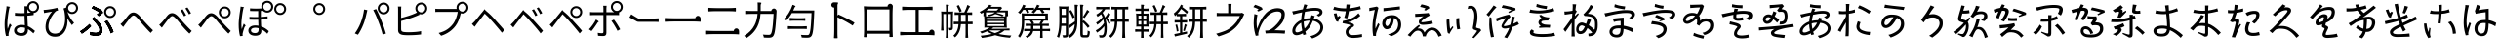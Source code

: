 SplineFontDB: 3.2
FontName: GenSekiGothicJP-R
FullName: GenSekiGothic JP R
FamilyName: GenSekiGothic JP R
Weight: Book
Copyright: 
Version: 1.501;PS 1;hotconv 16.6.51;makeotf.lib2.5.65220
ItalicAngle: 0
UnderlinePosition: -100
UnderlineWidth: 50
Ascent: 880
Descent: 120
InvalidEm: 0
sfntRevision: 0x00018041
LayerCount: 2
Layer: 0 1 "+gMyXYgAA" 1
Layer: 1 1 "+Uk2XYgAA" 0
HasVMetrics: 1
XUID: [1021 1008 -2030067150 10006419]
BaseHoriz: 4 'icfb' 'icft' 'ideo' 'romn'
BaseScript: 'DFLT' 2  -74 834 -120 0
BaseScript: 'cyrl' 3  -74 834 -120 0
BaseScript: 'grek' 3  -74 834 -120 0
BaseScript: 'hani' 2  -74 834 -120 0
BaseScript: 'kana' 2  -74 834 -120 0
BaseScript: 'latn' 3  -74 834 -120 0
BaseVert: 4 'icfb' 'icft' 'ideo' 'romn'
BaseScript: 'DFLT' 2  46 954 0 120
BaseScript: 'cyrl' 3  46 954 0 120
BaseScript: 'grek' 3  46 954 0 120
BaseScript: 'hani' 2  46 954 0 120
BaseScript: 'kana' 2  46 954 0 120
BaseScript: 'latn' 3  46 954 0 120
StyleMap: 0x0040
FSType: 0
OS2Version: 3
OS2_WeightWidthSlopeOnly: 0
OS2_UseTypoMetrics: 0
CreationTime: 1586687987
ModificationTime: 1744288875
PfmFamily: 17
TTFWeight: 400
TTFWidth: 5
LineGap: 0
VLineGap: 0
Panose: 2 11 5 0 0 0 0 0 0 0
OS2TypoAscent: 880
OS2TypoAOffset: 0
OS2TypoDescent: -120
OS2TypoDOffset: 0
OS2TypoLinegap: 0
OS2WinAscent: 880
OS2WinAOffset: 0
OS2WinDescent: 240
OS2WinDOffset: 0
HheadAscent: 880
HheadAOffset: 0
HheadDescent: -120
HheadDOffset: 0
OS2SubXSize: 650
OS2SubYSize: 600
OS2SubXOff: 0
OS2SubYOff: 75
OS2SupXSize: 650
OS2SupYSize: 600
OS2SupXOff: 0
OS2SupYOff: 350
OS2StrikeYSize: 50
OS2StrikeYPos: 325
OS2CapHeight: 733
OS2XHeight: 543
OS2Vendor: 'ZIHI'
OS2CodePages: 00020001.00000000
OS2UnicodeRanges: a00002ff.6acffdff.00000016.00000000
MarkAttachClasses: 1
DEI: 91125
ShortTable: maxp 16
  1
  0
  -31581
  690
  41
  0
  0
  0
  0
  0
  0
  0
  0
  0
  0
  0
EndShort
LangName: 1041 "" "+bpB38zC0MLcwwzCv R" "Regular" "" "+bpB38zC0MLcwwzCv R" "" "" "" "" "" "" "" "" "" "" "" "+bpB38zC0MLcwwzCv" "R"
LangName: 1033 "" "" "Regular" "1.501;ZIHI;GenSekiGothicJP-R" "" "Version 1.501;PS 1;hotconv 16.6.51;makeotf.lib2.5.65220" "" "" "" "" "" "" "" "This Font Software is licensed under the SIL Open Font License, Version 1.1. This Font Software is distributed on an +ACIA-AS IS+ACIA BASIS, WITHOUT WARRANTIES OR CONDITIONS OF ANY KIND, either express or implied. See the SIL Open Font License for the specific language, permissions and limitations governing your use of this Font Software." "http://scripts.sil.org/OFL" "" "GenSekiGothic JP" "R"
Encoding: Original
UnicodeInterp: none
NameList: AGL For New Fonts
DisplaySize: -48
AntiAlias: 1
FitToEm: 0
WinInfo: 128 16 4
BeginPrivate: 0
EndPrivate
BeginChars: 180 180

StartChar: uni3071
Encoding: 0 12401 0
Width: 1000
GlyphClass: 1
Flags: W
LayerCount: 2
Fore
SplineSet
540 49 m 0,0,1
 596 49 596 49 621 76 c 0,2,3
 642 101 642 101 642 151 c 0,4,5
 642 171 642 171 641 184 c 1,6,7
 599 198 599 198 546 198 c 0,8,9
 494 198 494 198 461.5 177 c 128,-1,10
 429 156 429 156 429 121.5 c 128,-1,11
 429 87 429 87 460 68 c 0,12,13
 489 49 489 49 540 49 c 0,0,1
554 -22 m 0,14,15
 461 -22 461 -22 410.5 14.5 c 128,-1,16
 360 51 360 51 360 116 c 0,17,18
 360 178 360 178 410 218 c 0,19,20
 463 260 463 260 552 260 c 0,21,22
 599 260 599 260 638 251 c 1,23,24
 637 270 637 270 635 310 c 0,25,26
 630 435 630 435 628 494 c 1,27,-1
 626 494 l 2,28,29
 569 492 569 492 539 492 c 0,30,31
 479 492 479 492 383 499 c 1,32,-1
 383 571 l 1,33,34
 463 562 463 562 541 562 c 0,35,36
 571 562 571 562 629 564 c 1,37,-1
 629 623 l 1,38,-1
 629 682 l 2,39,40
 629 705 629 705 625 741 c 1,41,-1
 696 741 l 1,42,43
 702 790 702 790 740 828 c 0,44,45
 785 872 785 872 847 873 c 0,46,47
 911 873 911 873 955.5 828.5 c 128,-1,48
 1000 784 1000 784 1000 721 c 128,-1,49
 1000 658 1000 658 956 613 c 0,50,51
 917 573 917 573 862 569 c 1,52,-1
 862 516 l 1,53,54
 800 505 800 505 701 498 c 1,55,56
 702 436 702 436 708 317 c 0,57,58
 711 256 711 256 712 228 c 1,59,60
 796 194 796 194 896 104 c 1,61,-1
 855 42 l 1,62,63
 782 113 782 113 715 151 c 1,64,-1
 715 133 l 2,65,66
 715 65 715 65 682 26 c 0,67,68
 641 -22 641 -22 554 -22 c 0,14,15
154 -27 m 1,69,70
 118 102 118 102 118 274 c 0,71,72
 118 361 118 361 135 497 c 0,73,74
 142 550 142 550 156 637 c 0,75,76
 160 663 160 663 162 674 c 0,77,78
 162 680 162 680 164 691 c 0,79,80
 167 727 167 727 167 742 c 1,81,82
 199 739 199 739 229 732 c 128,-1,83
 259 725 259 725 258 721.5 c 128,-1,84
 257 718 257 718 252 715 c 0,85,86
 243 712 243 712 241 704 c 0,87,88
 239 695 239 695 236 678 c 0,89,90
 234 673 234 673 234 671 c 0,91,92
 218 596 218 596 204 486 c 0,93,94
 188 362 188 362 188 288 c 0,95,96
 188 218 188 218 196 157 c 1,97,98
 221 228 221 228 249 295 c 1,99,100
 267 280 267 280 281 265 c 0,101,102
 298 245 298 245 295 237 c 0,103,104
 293 230 293 230 285 226 c 0,105,106
 273 219 273 219 267 200 c 0,107,108
 231 94 231 94 223 53 c 0,109,110
 217 28 217 28 218 11 c 0,111,112
 219 6 219 6 220 -7 c 0,113,114
 221 -18 221 -18 221 -22 c 2,115,-1
 154 -27 l 1,69,70
847 619 m 128,-1,117
 890 619 890 619 919 648.5 c 128,-1,118
 948 678 948 678 948 721 c 0,119,120
 948 763 948 763 918.5 792.5 c 128,-1,121
 889 822 889 822 847 822 c 0,122,123
 806 822 806 822 776 792 c 128,-1,124
 746 762 746 762 746 720.5 c 128,-1,125
 746 679 746 679 776 649 c 0,126,116
 804 619 804 619 847 619 c 128,-1,117
704 670 m 1,127,128
 703 639 703 639 701 569 c 1,129,130
 749 573 749 573 790 579 c 1,131,132
 763 590 763 590 740 613 c 0,133,134
 715 639 715 639 704 670 c 1,127,128
EndSplineSet
EndChar

StartChar: uni3074
Encoding: 1 12404 1
Width: 1000
GlyphClass: 1
Flags: W
LayerCount: 2
Fore
SplineSet
408 -45 m 0,0,1
 296 -45 296 -45 231 23.5 c 128,-1,2
 166 92 166 92 166 207 c 0,3,4
 166 319 166 319 221 436 c 0,5,6
 267 533 267 533 334 603 c 1,7,8
 256 591 256 591 180 577 c 0,9,10
 170 575 170 575 151 571 c 0,11,12
 137 568 137 568 129 566 c 1,13,-1
 117 647 l 1,14,15
 142 647 142 647 167 650 c 0,16,17
 232 655 232 655 327 671 c 0,18,19
 428 689 428 689 467 704 c 1,20,-1
 489 635 l 1,21,22
 484 633 484 633 470 629 c 0,23,24
 448 622 448 622 440 618 c 0,25,26
 405 592 405 592 362 533 c 0,27,28
 310 464 310 464 279 389 c 0,29,30
 240 298 240 298 240 218 c 0,31,32
 240 125 240 125 291 77 c 0,33,34
 337 35 337 35 411 35 c 0,35,36
 483 35 483 35 539 77 c 0,37,38
 594 117 594 117 627 194 c 0,39,40
 697 359 697 359 649 615 c 0,41,42
 647 622 647 622 642 638 c 0,43,44
 632 668 632 668 627 684 c 1,45,-1
 695 706 l 1,46,47
 699 762 699 762 740 802 c 0,48,49
 785 846 785 846 847 847 c 0,50,51
 911 847 911 847 955.5 802.5 c 128,-1,52
 1000 758 1000 758 1000 695 c 128,-1,53
 1000 632 1000 632 955.5 587 c 128,-1,54
 911 542 911 542 847 542 c 0,55,56
 785 542 785 542 740 587 c 0,57,58
 733 594 733 594 727 601 c 1,59,60
 783 430 783 430 898 314 c 1,61,-1
 842 255 l 1,62,63
 775 339 775 339 727 433 c 1,64,65
 743 238 743 238 665 104 c 0,66,67
 579 -45 579 -45 408 -45 c 0,0,1
847 593 m 128,-1,69
 890 593 890 593 919 622.5 c 128,-1,70
 948 652 948 652 948 695 c 0,71,72
 948 737 948 737 918.5 766.5 c 128,-1,73
 889 796 889 796 847 796 c 0,74,75
 806 796 806 796 776 766 c 128,-1,76
 746 736 746 736 746 694.5 c 128,-1,77
 746 653 746 653 776 623 c 0,78,68
 804 593 804 593 847 593 c 128,-1,69
EndSplineSet
EndChar

StartChar: uni3077
Encoding: 2 12407 2
Width: 1000
GlyphClass: 1
Flags: W
LayerCount: 2
Fore
SplineSet
821 439 m 0,0,1
 759 439 759 439 714 484 c 128,-1,2
 669 529 669 529 669 592 c 128,-1,3
 669 655 669 655 714 699.5 c 128,-1,4
 759 744 759 744 821 744 c 0,5,6
 885 744 885 744 929.5 699.5 c 128,-1,7
 974 655 974 655 974 592 c 128,-1,8
 974 529 974 529 929.5 484 c 128,-1,9
 885 439 885 439 821 439 c 0,0,1
821 490 m 256,10,11
 864 490 864 490 893 519.5 c 128,-1,12
 922 549 922 549 922 592 c 0,13,14
 922 634 922 634 892.5 663.5 c 128,-1,15
 863 693 863 693 821 693 c 4,16,17
 780 693 780 693 750 663 c 128,-1,18
 720 633 720 633 720 591.5 c 128,-1,19
 720 550 720 550 750 520 c 0,20,21
 778 490 778 490 821 490 c 256,10,11
465 -17 m 0,22,23
 396 -17 396 -17 314 -3 c 1,24,-1
 303 78 l 1,25,26
 377 56 377 56 454 56 c 0,27,28
 492 56 492 56 516 72 c 0,29,30
 547 93 547 93 547 135 c 0,31,32
 547 210 547 210 427 342 c 0,33,34
 393 378 393 378 352 414 c 1,35,-1
 409 463 l 1,36,37
 442 430 442 430 477 390 c 0,38,39
 547 317 547 317 585 255 c 0,40,41
 626 187 626 187 626 126 c 0,42,43
 626 48 626 48 571 11 c 0,44,45
 529 -17 529 -17 465 -17 c 0,22,23
97 34 m 1,46,-1
 52 97 l 1,47,48
 108 128 108 128 180 184 c 0,49,50
 249 238 249 238 291 283 c 1,51,-1
 335 226 l 1,52,53
 294 182 294 182 230 129 c 128,-1,54
 166 76 166 76 97 34 c 1,46,-1
839 42 m 1,55,56
 819 113 819 113 775 198 c 0,57,58
 729 288 729 288 683 341 c 1,59,-1
 746 377 l 1,60,61
 789 326 789 326 840 231 c 0,62,63
 885 147 885 147 909 80 c 1,64,-1
 839 42 l 1,55,56
530 485 m 1,65,-1
 482 531 l 1,66,67
 523 558 523 558 547 579 c 1,68,69
 481 632 481 632 347 690 c 1,70,-1
 392 746 l 1,71,72
 445 724 445 724 512 688 c 0,73,74
 577 654 577 654 621 621 c 1,75,-1
 639 571 l 1,76,77
 566 511 566 511 530 485 c 1,65,-1
465 -17 m 0,78,79
 391 -17 391 -17 314 -2 c 1,80,-1
 303 78 l 1,81,82
 378 56 378 56 453 56 c 0,83,84
 491 56 491 56 516 73 c 0,85,86
 547 93 547 93 547 135 c 0,87,88
 547 210 547 210 428 343 c 0,89,90
 386 385 386 385 352 414 c 1,91,-1
 410 464 l 1,92,93
 413 461 413 461 418 455 c 0,94,95
 459 411 459 411 477 390 c 0,96,97
 546 317 546 317 585 256 c 0,98,99
 626 188 626 188 626 127 c 0,100,101
 626 48 626 48 571 11 c 0,102,103
 529 -17 529 -17 465 -17 c 0,78,79
98 34 m 1,104,-1
 53 98 l 1,105,106
 112 131 112 131 181 185 c 0,107,108
 252 241 252 241 290 285 c 1,109,-1
 336 227 l 1,110,111
 287 176 287 176 230 130 c 0,112,113
 163 74 163 74 98 34 c 1,104,-1
839 42 m 1,114,115
 819 113 819 113 775 198 c 0,116,117
 729 288 729 288 683 342 c 1,118,-1
 746 377 l 1,119,120
 793 321 793 321 841 232 c 0,121,122
 888 144 888 144 909 80 c 1,123,-1
 839 42 l 1,114,115
530 486 m 1,124,-1
 482 532 l 1,125,126
 517 554 517 554 546 579 c 1,127,128
 517 604 517 604 459 636 c 0,129,130
 404 667 404 667 348 690 c 1,131,-1
 392 746 l 1,132,133
 452 721 452 721 513 689 c 0,134,135
 583 651 583 651 621 622 c 1,136,-1
 639 572 l 1,137,138
 593 533 593 533 530 486 c 1,124,-1
EndSplineSet
EndChar

StartChar: uni3078
Encoding: 3 12408 3
Width: 1000
GlyphClass: 1
Flags: W
LayerCount: 2
Fore
SplineSet
861 54 m 1,0,1
 779 133 779 133 641 292 c 0,2,3
 611 327 611 327 548 404 c 0,4,5
 467 504 467 504 422 504 c 0,6,7
 381 504 381 504 313 415 c 0,8,9
 237 316 237 316 210 281 c 0,10,11
 182 244 182 244 156 207 c 1,12,-1
 121 244 l 1,13,-1
 86 281 l 1,14,15
 112 300 112 300 153 343 c 0,16,17
 186 378 186 378 275 493 c 0,18,19
 342 581 342 581 417 581 c 0,20,21
 504 581 504 581 601 464 c 0,22,23
 661 392 661 392 688 362 c 0,24,25
 833 202 833 202 920 122 c 1,26,-1
 861 54 l 1,0,1
EndSplineSet
EndChar

StartChar: uni3079
Encoding: 4 12409 4
Width: 1000
GlyphClass: 1
Flags: W
LayerCount: 2
Fore
SplineSet
853 36 m 1,0,1
 725 159 725 159 633 276 c 0,2,3
 608 308 608 308 551 375 c 0,4,5
 454 489 454 489 412 488 c 0,6,7
 372 488 372 488 283 371 c 0,8,9
 224 293 224 293 202 265 c 0,10,11
 193 253 193 253 175 228 c 0,12,13
 155 200 155 200 147 190 c 1,14,-1
 112 226 l 1,15,-1
 78 263 l 1,16,17
 105 283 105 283 145 326 c 0,18,19
 181 363 181 363 279 490 c 0,20,21
 336 564 336 564 407 564 c 0,22,23
 496 564 496 564 592 448 c 0,24,25
 653 375 653 375 681 344 c 0,26,27
 817 191 817 191 912 104 c 1,28,-1
 853 36 l 1,0,1
715 483 m 1,29,30
 693 529 693 529 674 563 c 0,31,32
 645 612 645 612 626 638 c 1,33,-1
 681 662 l 1,34,35
 736 576 736 576 770 508 c 1,36,-1
 715 483 l 1,29,30
841 533 m 1,37,38
 823 570 823 570 797 613 c 0,39,40
 773 654 773 654 749 686 c 1,41,-1
 802 711 l 1,42,43
 861 627 861 627 894 560 c 1,44,-1
 841 533 l 1,37,38
EndSplineSet
EndChar

StartChar: uni307A
Encoding: 5 12410 5
Width: 1000
GlyphClass: 1
Flags: W
LayerCount: 2
Fore
SplineSet
758 430 m 0,0,1
 696 430 696 430 651 475 c 128,-1,2
 606 520 606 520 606 583 c 128,-1,3
 606 646 606 646 651 690.5 c 128,-1,4
 696 735 696 735 758 735 c 0,5,6
 822 735 822 735 866.5 690.5 c 128,-1,7
 911 646 911 646 911 583 c 128,-1,8
 911 520 911 520 866.5 475 c 128,-1,9
 822 430 822 430 758 430 c 0,0,1
758 481 m 256,10,11
 801 481 801 481 830 510.5 c 128,-1,12
 859 540 859 540 859 583 c 0,13,14
 859 625 859 625 829.5 654.5 c 128,-1,15
 800 684 800 684 758 684 c 0,16,17
 717 684 717 684 687 654 c 128,-1,18
 657 624 657 624 657 582.5 c 128,-1,19
 657 541 657 541 687 511 c 0,20,21
 715 481 715 481 758 481 c 256,10,11
853 36 m 1,22,23
 797 89 797 89 633 276 c 0,24,25
 604 309 604 309 543 384 c 0,26,27
 458 486 458 486 415 486 c 0,28,29
 366 486 366 486 297 391.5 c 128,-1,30
 228 297 228 297 202 265 c 0,31,32
 191 251 191 251 170 221 c 0,33,34
 154 199 154 199 147 190 c 1,35,-1
 112 226 l 1,36,-1
 78 263 l 1,37,38
 105 283 105 283 145 326 c 0,39,40
 167 349 167 349 269 478 c 0,41,42
 335 562 335 562 409 562 c 0,43,44
 496 562 496 562 594 445 c 0,45,46
 653 374 653 374 680 344 c 0,47,48
 825 184 825 184 912 104 c 1,49,-1
 853 36 l 1,22,23
EndSplineSet
EndChar

StartChar: uni307D
Encoding: 6 12413 6
Width: 1000
GlyphClass: 1
Flags: W
LayerCount: 2
Fore
SplineSet
535 49 m 0,0,1
 626 49 626 49 626 136 c 0,2,3
 626 160 626 160 625 175 c 1,4,5
 583 188 583 188 539 188 c 0,6,7
 490 188 490 188 460 169 c 128,-1,8
 430 150 430 150 430 120 c 0,9,10
 430 85 430 85 459 67 c 0,11,12
 486 49 486 49 535 49 c 0,0,1
541 -19 m 0,13,14
 461 -19 461 -19 413 15 c 0,15,16
 363 51 363 51 363 116 c 0,17,18
 363 170 363 170 406 206 c 0,19,20
 454 246 454 246 540 246 c 0,21,22
 570 246 570 246 622 240 c 1,23,24
 618 309 618 309 616 394 c 1,25,26
 491 391 491 391 391 396 c 1,27,-1
 391 467 l 1,28,29
 495 459 495 459 615 462 c 1,30,-1
 615 539 l 1,31,-1
 615 617 l 1,32,33
 524 614 524 614 406 619 c 1,34,-1
 406 687 l 1,35,36
 563 674 563 674 701 686 c 1,37,38
 695 707 695 707 695 730 c 0,39,40
 695 793 695 793 740 837.5 c 128,-1,41
 785 882 785 882 847 882 c 0,42,43
 911 882 911 882 955.5 837.5 c 128,-1,44
 1000 793 1000 793 1000 730 c 128,-1,45
 1000 667 1000 667 955.5 622 c 128,-1,46
 911 577 911 577 847 577 c 0,47,48
 785 577 785 577 740 622 c 0,49,50
 739 623 739 623 739 623 c 0,51,52
 707 621 707 621 683 620 c 1,53,-1
 683 465 l 1,54,55
 763 470 763 470 856 481 c 1,56,-1
 856 410 l 1,57,58
 774 402 774 402 684 396 c 1,59,60
 685 360 685 360 688 285 c 0,61,62
 690 241 690 241 691 221 c 1,63,64
 797 186 797 186 888 99 c 1,65,-1
 849 32 l 1,66,67
 776 110 776 110 695 148 c 1,68,69
 696 132 696 132 696 105 c 0,70,71
 696 46 696 46 656 13.5 c 128,-1,72
 616 -19 616 -19 541 -19 c 0,13,14
149 -30 m 1,73,74
 115 98 115 98 115 271 c 0,75,76
 115 357 115 357 132 491 c 0,77,78
 140 559 140 559 156 658 c 0,79,80
 157 664 157 664 157 666 c 0,81,82
 163 710 163 710 163 733 c 1,83,84
 195 730 195 730 225 723 c 128,-1,85
 255 716 255 716 254 712.5 c 128,-1,86
 253 709 253 709 248 706 c 0,87,88
 239 703 239 703 237 695 c 128,-1,89
 235 687 235 687 232 673 c 0,90,91
 231 666 231 666 230 663 c 0,92,93
 214 588 214 588 200 480 c 0,94,95
 184 358 184 358 184 284 c 0,96,97
 184 212 184 212 193 152 c 1,98,99
 218 223 218 223 245 292 c 1,100,101
 263 277 263 277 277 262 c 0,102,103
 294 242 294 242 291 234 c 0,104,105
 289 227 289 227 281 223 c 0,106,107
 269 216 269 216 263 197 c 0,108,109
 226 90 226 90 219 50 c 0,110,111
 213 26 213 26 215 8 c 0,112,113
 215 -6 215 -6 217 -24 c 1,114,-1
 149 -30 l 1,73,74
847 628 m 128,-1,116
 890 628 890 628 919 657.5 c 128,-1,117
 948 687 948 687 948 730 c 0,118,119
 948 772 948 772 918.5 801.5 c 128,-1,120
 889 831 889 831 847 831 c 0,121,122
 806 831 806 831 776 801 c 128,-1,123
 746 771 746 771 746 729.5 c 128,-1,124
 746 688 746 688 776 658 c 0,125,115
 804 628 804 628 847 628 c 128,-1,116
EndSplineSet
EndChar

StartChar: uni309A
Encoding: 7 12442 7
Width: 1000
GlyphClass: 1
Flags: W
LayerCount: 2
Fore
SplineSet
178 517 m 0,0,1
 116 517 116 517 71 562 c 128,-1,2
 26 607 26 607 26 670 c 128,-1,3
 26 733 26 733 71 777.5 c 128,-1,4
 116 822 116 822 178 822 c 0,5,6
 242 822 242 822 286.5 777.5 c 128,-1,7
 331 733 331 733 331 670 c 128,-1,8
 331 607 331 607 286.5 562 c 128,-1,9
 242 517 242 517 178 517 c 0,0,1
178 568 m 256,10,11
 221 568 221 568 250 597.5 c 128,-1,12
 279 627 279 627 279 670 c 0,13,14
 279 712 279 712 249.5 741.5 c 128,-1,15
 220 771 220 771 178 771 c 0,16,17
 137 771 137 771 107 741 c 128,-1,18
 77 711 77 711 77 669.5 c 128,-1,19
 77 628 77 628 107 598 c 0,20,21
 135 568 135 568 178 568 c 256,10,11
EndSplineSet
EndChar

StartChar: uni309C
Encoding: 8 12444 8
Width: 1000
GlyphClass: 1
Flags: W
LayerCount: 2
Fore
SplineSet
178 517 m 0,0,1
 116 517 116 517 71 562 c 128,-1,2
 26 607 26 607 26 670 c 128,-1,3
 26 733 26 733 71 777.5 c 128,-1,4
 116 822 116 822 178 822 c 0,5,6
 242 822 242 822 286.5 777.5 c 128,-1,7
 331 733 331 733 331 670 c 128,-1,8
 331 607 331 607 286.5 562 c 128,-1,9
 242 517 242 517 178 517 c 0,0,1
178 568 m 256,10,11
 221 568 221 568 250 597.5 c 128,-1,12
 279 627 279 627 279 670 c 0,13,14
 279 712 279 712 249.5 741.5 c 128,-1,15
 220 771 220 771 178 771 c 0,16,17
 137 771 137 771 107 741 c 128,-1,18
 77 711 77 711 77 669.5 c 128,-1,19
 77 628 77 628 107 598 c 0,20,21
 135 568 135 568 178 568 c 256,10,11
EndSplineSet
EndChar

StartChar: uni30D1
Encoding: 9 12497 9
Width: 1000
GlyphClass: 1
Flags: W
LayerCount: 2
Fore
SplineSet
828 532 m 0,0,1
 766 532 766 532 721 577 c 128,-1,2
 676 622 676 622 676 685 c 128,-1,3
 676 748 676 748 721 792.5 c 128,-1,4
 766 837 766 837 828 837 c 0,5,6
 892 837 892 837 936.5 792.5 c 128,-1,7
 981 748 981 748 981 685 c 128,-1,8
 981 622 981 622 936.5 577 c 128,-1,9
 892 532 892 532 828 532 c 0,0,1
828 583 m 256,10,11
 871 583 871 583 900 612.5 c 128,-1,12
 929 642 929 642 929 685 c 0,13,14
 929 727 929 727 899.5 756.5 c 128,-1,15
 870 786 870 786 828 786 c 0,16,17
 787 786 787 786 757 756 c 128,-1,18
 727 726 727 726 727 684.5 c 128,-1,19
 727 643 727 643 757 613 c 0,20,21
 785 583 785 583 828 583 c 256,10,11
170 7 m 1,22,-1
 130 24 l 1,23,-1
 90 42 l 1,24,25
 176 159 176 159 235 303 c 0,26,27
 266 380 266 380 292 476 c 0,28,29
 318 578 318 578 327 658 c 1,30,-1
 411 641 l 1,31,32
 400 603 400 603 394 571 c 0,33,34
 353 381 353 381 308 271 c 0,35,36
 248 121 248 121 170 7 c 1,22,-1
804 9 m 1,37,38
 767 161 767 161 697 339 c 0,39,40
 624 533 624 533 561 643 c 1,41,-1
 637 669 l 1,42,43
 705 546 705 546 774 365 c 1,44,45
 841 202 841 202 887 37 c 1,46,-1
 845 23 l 1,47,-1
 804 9 l 1,37,38
EndSplineSet
EndChar

StartChar: uni30D4
Encoding: 10 12500 10
Width: 1000
GlyphClass: 1
Flags: W
LayerCount: 2
Fore
SplineSet
462 -6 m 0,0,1
 370 -6 370 -6 311 3 c 0,2,3
 254 14 254 14 228 42 c 0,4,5
 198 72 198 72 198 128 c 2,6,-1
 198 392 l 1,7,-1
 198 656 l 2,8,9
 198 712 198 712 193 734 c 1,10,-1
 280 734 l 1,11,12
 276 705 276 705 276 656 c 2,13,-1
 276 439 l 1,14,15
 491 494 491 494 633 556 c 0,16,17
 660 568 660 568 683 581 c 1,18,19
 641 625 641 625 641 686 c 0,20,21
 641 749 641 749 686 793.5 c 128,-1,22
 731 838 731 838 793 838 c 0,23,24
 857 838 857 838 901.5 793.5 c 128,-1,25
 946 749 946 749 946 686 c 128,-1,26
 946 623 946 623 901.5 578 c 128,-1,27
 857 533 857 533 793 533 c 0,28,29
 765 533 765 533 740 542 c 1,30,-1
 748 523 l 1,31,32
 698 500 698 500 660 485 c 0,33,34
 496 418 496 418 276 361 c 1,35,-1
 276 149 l 2,36,37
 276 114 276 114 291 99 c 0,38,39
 304 86 304 86 341 78 c 0,40,41
 394 71 394 71 465 71 c 0,42,43
 549 71 549 71 634 78 c 0,44,45
 733 86 733 86 787 101 c 1,46,-1
 787 14 l 1,47,48
 650 -6 650 -6 462 -6 c 0,0,1
793 584 m 128,-1,50
 836 584 836 584 865 613.5 c 128,-1,51
 894 643 894 643 894 686 c 0,52,53
 894 728 894 728 864.5 757.5 c 128,-1,54
 835 787 835 787 793 787 c 0,55,56
 752 787 752 787 722 757 c 128,-1,57
 692 727 692 727 692 685.5 c 128,-1,58
 692 644 692 644 722 614 c 0,59,49
 750 584 750 584 793 584 c 128,-1,50
EndSplineSet
EndChar

StartChar: uni30D7
Encoding: 11 12503 11
Width: 1000
GlyphClass: 1
Flags: W
LayerCount: 2
Fore
SplineSet
301 -20 m 1,0,-1
 237 52 l 1,1,2
 370 86 370 86 459 146 c 0,3,4
 539 200 539 200 603 283 c 0,5,6
 650 344 650 344 685 438 c 0,7,8
 715 519 715 519 727 596 c 1,9,-1
 486 596 l 1,10,-1
 245 596 l 2,11,12
 190 596 190 596 168 594 c 0,13,14
 157 593 157 593 152 593 c 1,15,-1
 152 677 l 1,16,17
 195 672 195 672 246 672 c 2,18,-1
 699 672 l 1,19,20
 695 688 695 688 695 706 c 0,21,22
 695 769 695 769 740 813.5 c 128,-1,23
 785 858 785 858 847 858 c 0,24,25
 911 858 911 858 955.5 813.5 c 128,-1,26
 1000 769 1000 769 1000 706 c 128,-1,27
 1000 643 1000 643 955.5 598 c 128,-1,28
 911 553 911 553 847 553 c 0,29,30
 824 553 824 553 804 559 c 1,31,32
 757 351 757 351 671 237 c 0,33,34
 532 54 532 54 301 -20 c 1,0,-1
847 604 m 128,-1,36
 890 604 890 604 919 633.5 c 128,-1,37
 948 663 948 663 948 706 c 0,38,39
 948 748 948 748 918.5 777.5 c 128,-1,40
 889 807 889 807 847 807 c 0,41,42
 806 807 806 807 776 777 c 128,-1,43
 746 747 746 747 746 705.5 c 128,-1,44
 746 664 746 664 776 634 c 0,45,35
 804 604 804 604 847 604 c 128,-1,36
EndSplineSet
EndChar

StartChar: uni30D8
Encoding: 12 12504 12
Width: 1000
GlyphClass: 1
Flags: W
LayerCount: 2
Fore
SplineSet
858 59 m 1,0,1
 802 133 802 133 674 280 c 0,2,3
 655 302 655 302 646 312 c 0,4,5
 514 465 514 465 463 507 c 0,6,7
 440 529 440 529 418 551 c 1,8,9
 398 526 398 526 379 500 c 0,10,11
 357 472 357 472 295.5 392 c 128,-1,12
 234 312 234 312 213 286 c 0,13,14
 202 269 202 269 177 236 c 0,15,16
 164 219 164 219 159 212 c 1,17,-1
 124 248 l 1,18,-1
 89 285 l 1,19,20
 113 306 113 306 155 348 c 0,21,22
 184 378 184 378 272 488 c 0,23,24
 320 548 320 548 341 573 c 0,25,26
 346 579 346 579 351 585 c 2,27,-1
 361 597 l 2,28,29
 412 658 412 658 412 670 c 1,30,31
 412 654 412 654 480 597 c 2,32,-1
 494 585 l 2,33,34
 496 583 496 583 498 582 c 0,35,36
 583 511 583 511 692 384 c 0,37,38
 704 370 704 370 732 339 c 0,39,40
 864 194 864 194 919 127 c 1,41,-1
 858 59 l 1,0,1
EndSplineSet
EndChar

StartChar: uni30D9
Encoding: 13 12505 13
Width: 1000
GlyphClass: 1
Flags: W
LayerCount: 2
Fore
SplineSet
837 537 m 1,0,1
 823 568 823 568 795 616 c 0,2,3
 763 668 763 668 747 689 c 1,4,-1
 799 714 l 1,5,6
 852 642 852 642 891 564 c 1,7,-1
 837 537 l 1,0,1
713 487 m 1,8,9
 696 524 696 524 672 567 c 0,10,11
 647 612 647 612 625 641 c 1,12,-1
 679 665 l 1,13,14
 738 575 738 575 767 513 c 1,15,-1
 713 487 l 1,8,9
849 41 m 1,16,17
 783 135 783 135 641 292 c 0,18,19
 639 295 639 295 638 296 c 0,20,21
 514 437 514 437 454 491 c 0,22,23
 432 514 432 514 410 536 c 1,24,25
 390 510 390 510 370 483 c 0,26,27
 325 428 325 428 281 370 c 0,28,29
 223 295 223 295 203 269 c 0,30,31
 175 232 175 232 149 195 c 1,32,-1
 114 230 l 1,33,-1
 80 266 l 1,34,35
 118 301 118 301 146 330 c 0,36,37
 189 374 189 374 268 475 c 0,38,39
 312 531 312 531 332 554 c 0,40,41
 347 573 347 573 359 587 c 0,42,43
 403 640 403 640 403 651 c 1,44,45
 403 636 403 636 454 592 c 0,46,47
 469 580 469 580 488 564 c 0,48,49
 579 487 579 487 683 365 c 0,50,51
 689 358 689 358 703 343 c 0,52,53
 849 184 849 184 910 109 c 1,54,-1
 849 41 l 1,16,17
EndSplineSet
EndChar

StartChar: uni30DA
Encoding: 14 12506 14
Width: 1000
GlyphClass: 1
Flags: W
LayerCount: 2
Fore
SplineSet
850 41 m 1,0,1
 772 143 772 143 659 272 c 0,2,3
 645 288 645 288 638 296 c 0,4,5
 501 452 501 452 455 491 c 0,6,7
 432 514 432 514 410 536 c 1,8,9
 390 510 390 510 370 483 c 0,10,11
 344 451 344 451 270 355 c 0,12,13
 221 291 221 291 204 269 c 0,14,15
 178 237 178 237 149 195 c 1,16,-1
 115 230 l 1,17,-1
 81 266 l 1,18,19
 84 269 84 269 91 275 c 0,20,21
 126 309 126 309 147 330 c 0,22,23
 175 359 175 359 258 462 c 0,24,25
 310 527 310 527 333 554 c 0,26,27
 348 573 348 573 360 587 c 0,28,29
 404 640 404 640 404 651 c 1,30,31
 404 636 404 636 455 592 c 0,32,33
 470 580 470 580 489 564 c 0,34,35
 565 500 565 500 683 365 c 0,36,37
 690 357 690 357 705 340 c 0,38,39
 850 183 850 183 911 109 c 1,40,-1
 850 41 l 1,0,1
761 490 m 128,-1,42
 804 490 804 490 833 519.5 c 128,-1,43
 862 549 862 549 862 592 c 0,44,45
 862 634 862 634 832.5 663.5 c 128,-1,46
 803 693 803 693 761 693 c 0,47,48
 720 693 720 693 690 663 c 128,-1,49
 660 633 660 633 660 591.5 c 128,-1,50
 660 550 660 550 690 520 c 0,51,41
 718 490 718 490 761 490 c 128,-1,42
761 439 m 0,52,53
 699 439 699 439 654 484 c 128,-1,54
 609 529 609 529 609 592 c 128,-1,55
 609 655 609 655 654 699.5 c 128,-1,56
 699 744 699 744 761 744 c 0,57,58
 825 744 825 744 869.5 699.5 c 128,-1,59
 914 655 914 655 914 592 c 128,-1,60
 914 529 914 529 869.5 484 c 128,-1,61
 825 439 825 439 761 439 c 0,52,53
EndSplineSet
EndChar

StartChar: uni30DD
Encoding: 15 12509 15
Width: 1000
GlyphClass: 1
Flags: W
LayerCount: 2
Fore
SplineSet
819 108 m 1,0,1
 792 164 792 164 745 241 c 0,2,3
 698 320 698 320 662 363 c 1,4,-1
 726 398 l 1,5,6
 762 354 762 354 812 276 c 0,7,8
 859 202 859 202 888 147 c 1,9,-1
 819 108 l 1,0,1
152 102 m 1,10,-1
 87 147 l 1,11,12
 133 192 133 192 186 266 c 128,-1,13
 239 340 239 340 267 399 c 1,14,15
 294 385 294 385 316 367 c 0,16,17
 340 348 340 348 336 341 c 0,18,19
 333 336 333 336 326 333 c 0,20,21
 313 329 313 329 305 314 c 0,22,23
 275 265 275 265 247 226 c 0,24,25
 193 148 193 148 152 102 c 1,10,-1
453 -27 m 0,26,27
 394 -27 394 -27 320 -21 c 1,28,-1
 312 56 l 1,29,30
 376 45 376 45 421 45 c 0,31,32
 458 45 458 45 458 81 c 2,33,-1
 458 514 l 1,34,-1
 196 514 l 2,35,36
 155 514 155 514 116 511 c 1,37,-1
 116 592 l 1,38,39
 161 587 161 587 196 587 c 2,40,-1
 458 587 l 1,41,-1
 458 686 l 2,42,43
 458 730 458 730 451 754 c 1,44,-1
 539 754 l 1,45,46
 534 722 534 722 534 685 c 2,47,-1
 534 587 l 1,48,-1
 733 587 l 1,49,50
 712 598 712 598 694 616 c 0,51,52
 649 661 649 661 649 724 c 128,-1,53
 649 787 649 787 694 831.5 c 128,-1,54
 739 876 739 876 801 876 c 0,55,56
 865 876 865 876 909.5 831.5 c 128,-1,57
 954 787 954 787 954 724 c 128,-1,58
 954 661 954 661 910 616 c 0,59,60
 887 593 887 593 859 582 c 1,61,-1
 859 512 l 1,62,63
 834 514 834 514 783 514 c 2,64,-1
 534 514 l 1,65,-1
 534 282 l 1,66,-1
 534 50 l 2,67,68
 534 -27 534 -27 453 -27 c 0,26,27
801 622 m 128,-1,70
 844 622 844 622 873 651.5 c 128,-1,71
 902 681 902 681 902 724 c 0,72,73
 902 766 902 766 872.5 795.5 c 128,-1,74
 843 825 843 825 801 825 c 0,75,76
 760 825 760 825 730 795 c 128,-1,77
 700 765 700 765 700 723.5 c 128,-1,78
 700 682 700 682 730 652 c 0,79,69
 758 622 758 622 801 622 c 128,-1,70
EndSplineSet
EndChar

StartChar: uni30FC
Encoding: 16 12540 16
Width: 1000
GlyphClass: 1
Flags: W
LayerCount: 2
Fore
SplineSet
125 453 m 1,0,-1
 172 534 l 1,1,2
 215 505 215 505 283 465 c 2,3,-1
 351 425 l 1,4,-1
 771 425 l 2,5,6
 821 425 821 425 873 430 c 1,7,-1
 873 336 l 1,8,9
 869 336 869 336 860 337 c 0,10,11
 806 340 806 340 772 340 c 2,12,-1
 514 340 l 1,13,-1
 366 340 l 2,14,15
 329 340 329 340 310 351 c 2,16,17
 310 353 310 353 240 391 c 2,18,19
 177 427 177 427 125 453 c 1,0,-1
EndSplineSet
EndChar

StartChar: uni4E00
Encoding: 17 19968 17
Width: 1000
GlyphClass: 1
Flags: W
LayerCount: 2
Fore
SplineSet
57 341 m 1,0,1
 54 347 54 347 54 389.5 c 128,-1,2
 54 432 54 432 57 438 c 1,3,4
 177 430 177 430 357 430 c 2,5,-1
 652 430 l 2,6,7
 730 430 730 430 814 433 c 1,8,9
 815 448 815 448 823 461 c 0,10,11
 832 476 832 476 847 485 c 0,12,13
 863 494 863 494 881 494 c 128,-1,14
 899 494 899 494 915 485 c 0,15,16
 930 476 930 476 939 461 c 0,17,18
 947 448 947 448 948 433 c 0,19,20
 950 422 950 422 950 390 c 0,21,22
 950 348 950 348 947 341 c 1,23,24
 859 349 859 349 725 349 c 2,25,-1
 502 349 l 1,26,-1
 279 349 l 2,27,28
 175 349 175 349 57 341 c 1,0,1
EndSplineSet
EndChar

StartChar: uni4E8C
Encoding: 18 20108 18
Width: 1000
GlyphClass: 1
Flags: W
LayerCount: 2
Fore
SplineSet
151 607 m 1,0,1
 148 612 148 612 148 653.5 c 128,-1,2
 148 695 148 695 151 701 c 1,3,4
 271 693 271 693 451 693 c 2,5,-1
 651 693 l 2,6,7
 744 693 744 693 850 701 c 1,8,9
 853 695 853 695 853 653.5 c 128,-1,10
 853 612 853 612 850 607 c 1,11,12
 775 614 775 614 675 614 c 2,13,-1
 500 614 l 1,14,-1
 325 614 l 2,15,16
 253 614 253 614 151 607 c 1,0,1
69 15 m 1,17,18
 66 21 66 21 66 63.5 c 128,-1,19
 66 106 66 106 69 112 c 1,20,21
 189 104 189 104 369 104 c 2,22,-1
 651 104 l 2,23,24
 722 104 722 104 799 106 c 1,25,26
 800 122 800 122 808 137 c 0,27,28
 817 152 817 152 832 161 c 0,29,30
 848 170 848 170 866 170 c 128,-1,31
 884 170 884 170 900 161 c 0,32,33
 915 152 915 152 924 137 c 0,34,35
 932 122 932 122 933 106 c 0,36,37
 935 94 935 94 935 64 c 0,38,39
 935 22 935 22 932 15 c 1,40,41
 846 23 846 23 716 23 c 2,42,-1
 500 23 l 1,43,-1
 284 23 l 2,44,45
 183 23 183 23 69 15 c 1,17,18
EndSplineSet
EndChar

StartChar: uni529B
Encoding: 19 21147 19
AltUni2: 00f98a.ffffffff.0 00f98a.ffffffff.0
Width: 1000
GlyphClass: 1
Flags: W
LayerCount: 2
Fore
SplineSet
122 -81 m 1,0,1
 96 -42 96 -42 66 -22 c 1,2,3
 246 88 246 88 331 252 c 0,4,5
 395 376 395 376 409 545 c 1,6,-1
 252 545 l 2,7,8
 186 545 186 545 95 538 c 1,9,10
 92 543 92 543 92 582 c 128,-1,11
 92 621 92 621 95 626 c 1,12,13
 163 619 163 619 254 619 c 2,14,-1
 413 619 l 1,15,16
 413 641 413 641 413 662 c 2,17,-1
 413 749 l 2,18,19
 413 789 413 789 409 839 c 1,20,21
 438 841 438 841 469 838 c 0,22,23
 508 834 508 834 508 825 c 1,24,25
 488 793 488 793 488 761 c 2,26,-1
 488 662 l 2,27,28
 488 641 488 641 488 619 c 1,29,-1
 692 619 l 1,30,-1
 761 619 l 1,31,32
 762 636 762 636 770 650 c 0,33,34
 779 665 779 665 794 674 c 0,35,36
 810 683 810 683 828 683.5 c 128,-1,37
 846 684 846 684 862 674 c 0,38,39
 877 665 877 665 886 650 c 0,40,41
 894 636 894 636 895 619 c 1,42,-1
 896 619 l 1,43,44
 895 600 895 600 894 580 c 0,45,46
 877 271 877 271 859 141 c 0,47,48
 841 8 841 8 809 -29 c 0,49,50
 793 -49 793 -49 773 -58 c 0,51,52
 755 -66 755 -66 725 -69 c 0,53,54
 676 -73 676 -73 569 -66 c 1,55,56
 567 -24 567 -24 544 10 c 1,57,58
 622 3 622 3 698 3 c 0,59,60
 728 3 728 3 743 18 c 0,61,62
 770 44 770 44 787 162 c 0,63,64
 805 285 805 285 819 545 c 1,65,-1
 484 545 l 1,66,67
 472 358 472 358 405 221 c 0,68,69
 316 40 316 40 122 -81 c 1,0,1
EndSplineSet
EndChar

StartChar: uni53E3
Encoding: 20 21475 20
Width: 1000
GlyphClass: 1
Flags: W
LayerCount: 2
Fore
SplineSet
174 -57 m 0,0,1
 136 -57 136 -57 130 -52 c 1,2,3
 138 26 138 26 138 144 c 2,4,-1
 138 340 l 1,5,-1
 138 537 l 2,6,7
 138 655 138 655 130 733 c 0,8,9
 130 741 130 741 138 741 c 0,10,11
 258 733 258 733 438 733 c 2,12,-1
 652 733 l 2,13,14
 699 733 699 733 740 734 c 1,15,16
 740 736 740 736 740 739 c 0,17,18
 740 757 740 757 749 773 c 0,19,20
 758 788 758 788 773 797 c 0,21,22
 789 806 789 806 807 806 c 128,-1,23
 825 806 825 806 841 797 c 0,24,25
 856 788 856 788 865 773 c 0,26,27
 874 757 874 757 874 739 c 0,28,29
 874 733 874 733 874 728 c 0,30,31
 866 633 866 633 866 493 c 2,32,-1
 866 253 l 2,33,34
 866 73 866 73 874 -47 c 1,35,36
 868 -52 868 -52 828 -52 c 128,-1,37
 788 -52 788 -52 786 -47 c 0,38,39
 788 -27 788 -27 788 -7 c 2,40,-1
 788 33 l 1,41,-1
 212 33 l 1,42,-1
 212 -10 l 2,43,44
 212 -32 212 -32 214 -52 c 0,45,46
 213 -57 213 -57 174 -57 c 0,0,1
212 108 m 1,47,-1
 788 108 l 1,48,-1
 788 659 l 1,49,-1
 500 659 l 1,50,-1
 212 659 l 1,51,-1
 212 108 l 1,47,-1
EndSplineSet
EndChar

StartChar: uni5DE5
Encoding: 21 24037 21
Width: 1000
GlyphClass: 1
Flags: W
LayerCount: 2
Fore
SplineSet
64 -8 m 1,0,1
 61 -2 61 -2 61 37 c 128,-1,2
 61 76 61 76 64 82 c 1,3,4
 142 74 142 74 261 74 c 2,5,-1
 458 74 l 1,6,-1
 458 648 l 1,7,-1
 286 648 l 2,8,9
 215 648 215 648 115 641 c 1,10,11
 112 646 112 646 112 686 c 128,-1,12
 112 726 112 726 115 732 c 1,13,14
 235 724 235 724 415 724 c 2,15,-1
 652 724 l 2,16,17
 763 724 763 724 889 732 c 1,18,19
 892 726 892 726 892 686 c 128,-1,20
 892 646 892 646 889 640 c 1,21,22
 819 648 819 648 713 648 c 2,23,-1
 537 648 l 1,24,-1
 537 74 l 1,25,-1
 738 74 l 2,26,27
 771 74 771 74 805 75 c 1,28,29
 806 90 806 90 814 104 c 0,30,31
 823 119 823 119 838 128 c 0,32,33
 854 137 854 137 872 137.5 c 128,-1,34
 890 138 890 138 906 128 c 0,35,36
 921 119 921 119 930 104 c 0,37,38
 937 92 937 92 939 79 c 0,39,40
 941 69 941 69 941 37 c 0,41,42
 941 -2 941 -2 938 -8 c 1,43,44
 852 0 852 0 720 0 c 2,45,-1
 501 0 l 1,46,-1
 282 0 l 2,47,48
 179 0 179 0 64 -8 c 1,0,1
EndSplineSet
EndChar

StartChar: uni304B_uni309A.ccmp
Encoding: 22 -1 22
Width: 1000
GlyphClass: 1
Flags: W
LayerCount: 2
Fore
SplineSet
847 601 m 128,-1,1
 890 601 890 601 919 630.5 c 128,-1,2
 948 660 948 660 948 703 c 0,3,4
 948 745 948 745 918.5 774.5 c 128,-1,5
 889 804 889 804 847 804 c 0,6,7
 806 804 806 804 776 774 c 128,-1,8
 746 744 746 744 746 702.5 c 128,-1,9
 746 661 746 661 776 631 c 0,10,0
 804 601 804 601 847 601 c 128,-1,1
186 -24 m 1,11,-1
 109 7 l 1,12,13
 173 95 173 95 230 244 c 0,14,15
 275 359 275 359 305 479 c 1,16,17
 234 472 234 472 186 466 c 0,18,19
 169 463 169 463 115 456 c 0,20,21
 107 455 107 455 104 455 c 2,22,-1
 95 538 l 1,23,24
 123 536 123 536 174 538 c 0,25,26
 177 538 177 538 178 538 c 0,27,28
 208 539 208 539 312 548 c 0,29,30
 317 549 317 549 320 549 c 0,31,32
 343 661 343 661 343 754 c 1,33,-1
 387 750 l 1,34,-1
 431 746 l 1,35,36
 430 739 430 739 427 725 c 0,37,38
 422 701 422 701 421 690 c 0,39,40
 418 676 418 676 410 629 c 0,41,42
 401 580 401 580 396 555 c 1,43,44
 402 555 402 555 413 556 c 0,45,46
 481 561 481 561 500 561 c 0,47,48
 570 561 570 561 607 529 c 0,49,50
 652 490 652 490 652 400 c 0,51,52
 652 305 652 305 640 216 c 0,53,54
 625 113 625 113 598 57 c 0,55,56
 577 12 577 12 541 -6 c 0,57,58
 511 -22 511 -22 462 -22 c 0,59,60
 405 -22 405 -22 352 -8 c 1,61,-1
 340 73 l 1,62,63
 404 51 404 51 454 51 c 0,64,65
 483 51 483 51 500 60 c 0,66,67
 522 71 522 71 535 100 c 0,68,69
 556 146 556 146 568 231 c 0,70,71
 579 308 579 308 579 390 c 0,72,73
 579 451 579 451 552 474 c 0,74,75
 531 492 531 492 481 492 c 0,76,77
 460 492 460 492 393 487 c 0,78,79
 385 486 385 486 381 486 c 0,80,81
 302 167 302 167 186 -24 c 1,11,-1
849 269 m 1,82,83
 826 350 826 350 780 448 c 0,84,85
 727 560 727 560 683 614 c 1,86,-1
 714 628 l 1,87,88
 695 662 695 662 695 703 c 0,89,90
 695 766 695 766 740 810.5 c 128,-1,91
 785 855 785 855 847 855 c 0,92,93
 911 855 911 855 955.5 810.5 c 128,-1,94
 1000 766 1000 766 1000 703 c 128,-1,95
 1000 640 1000 640 955.5 595 c 128,-1,96
 911 550 911 550 847 550 c 0,97,98
 826 550 826 550 808 555 c 1,99,100
 827 521 827 521 847 479 c 0,101,102
 896 379 896 379 922 305 c 1,103,-1
 849 269 l 1,82,83
EndSplineSet
LCarets2: 1 0
EndChar

StartChar: uni304D_uni309A.ccmp
Encoding: 23 -1 23
Width: 1000
GlyphClass: 1
Flags: W
LayerCount: 2
Fore
SplineSet
716 188 m 1,0,1
 652 199 652 199 535 215 c 1,2,-1
 542 273 l 1,3,4
 601 265 601 265 640 262 c 0,5,6
 654 261 654 261 660 260 c 1,7,8
 650 281 650 281 627 334 c 0,9,10
 608 376 608 376 599 397 c 1,11,12
 420 373 420 373 183 388 c 1,13,-1
 180 458 l 1,14,15
 397 438 397 438 571 460 c 1,16,17
 565 475 565 475 553 502 c 0,18,19
 542 527 542 527 538 538 c 2,20,-1
 517 587 l 1,21,22
 365 572 365 572 190 589 c 1,23,-1
 185 659 l 1,24,25
 349 641 349 641 490 651 c 1,26,-1
 478 680 l 2,27,28
 466 709 466 709 443 747 c 1,29,-1
 485 756 l 1,30,-1
 528 766 l 1,31,32
 539 721 539 721 562 660 c 1,33,34
 638 673 638 673 696 688 c 1,35,36
 695 696 695 696 695 705 c 0,37,38
 695 768 695 768 740 812.5 c 128,-1,39
 785 857 785 857 847 857 c 0,40,41
 911 857 911 857 955.5 812.5 c 128,-1,42
 1000 768 1000 768 1000 705 c 128,-1,43
 1000 642 1000 642 955.5 597 c 128,-1,44
 911 552 911 552 847 552 c 0,45,46
 785 552 785 552 740 597 c 0,47,48
 727 610 727 610 718 624 c 1,49,50
 654 607 654 607 588 597 c 1,51,-1
 605 557 l 2,52,53
 612 540 612 540 633 490 c 0,54,55
 638 478 638 478 641 472 c 1,56,57
 731 488 731 488 813 519 c 1,58,-1
 827 450 l 1,59,60
 771 429 771 429 669 410 c 1,61,62
 722 295 722 295 753 235 c 1,63,-1
 716 188 l 1,0,1
463 -38 m 0,64,65
 338 -38 338 -38 268 6 c 0,66,67
 199 52 199 52 199 140 c 0,68,69
 199 186 199 186 220 259 c 1,70,71
 249 256 249 256 274 248 c 0,72,73
 301 239 301 239 299 232 c 0,74,75
 297 227 297 227 292 223 c 0,76,77
 282 217 282 217 278 202 c 0,78,79
 271 172 271 172 271 155 c 0,80,81
 271 36 271 36 461 36 c 0,82,83
 592 36 592 36 689 58 c 1,84,-1
 687 -20 l 1,85,86
 584 -38 584 -38 463 -38 c 0,64,65
847 603 m 128,-1,88
 890 603 890 603 919 632.5 c 128,-1,89
 948 662 948 662 948 705 c 0,90,91
 948 747 948 747 918.5 776.5 c 128,-1,92
 889 806 889 806 847 806 c 0,93,94
 806 806 806 806 776 776 c 128,-1,95
 746 746 746 746 746 704.5 c 128,-1,96
 746 663 746 663 776 633 c 0,97,87
 804 603 804 603 847 603 c 128,-1,88
EndSplineSet
EndChar

StartChar: uni304F_uni309A.ccmp
Encoding: 24 -1 24
Width: 1000
GlyphClass: 1
Flags: W
LayerCount: 2
Fore
SplineSet
739 370 m 0,0,1
 677 370 677 370 632 415 c 128,-1,2
 587 460 587 460 587 523 c 128,-1,3
 587 586 587 586 632 630.5 c 128,-1,4
 677 675 677 675 739 675 c 0,5,6
 803 675 803 675 847.5 630.5 c 128,-1,7
 892 586 892 586 892 523 c 128,-1,8
 892 460 892 460 847.5 415 c 128,-1,9
 803 370 803 370 739 370 c 0,0,1
739 421 m 256,10,11
 782 421 782 421 811 450.5 c 128,-1,12
 840 480 840 480 840 523 c 0,13,14
 840 565 840 565 810.5 594.5 c 128,-1,15
 781 624 781 624 739 624 c 0,16,17
 698 624 698 624 668 594 c 128,-1,18
 638 564 638 564 638 522.5 c 128,-1,19
 638 481 638 481 668 451 c 0,20,21
 696 421 696 421 739 421 c 256,10,11
631 -46 m 1,22,23
 620 -32 620 -32 594 -5 c 0,24,25
 575 15 575 15 567 24 c 0,26,27
 532 62 532 62 434 149 c 0,28,29
 347 226 347 226 273 288 c 0,30,31
 209 342 209 342 212 384 c 0,32,33
 215 423 215 423 280 478 c 0,34,35
 300 496 300 496 356 542 c 0,36,37
 509 670 509 670 554 717 c 0,38,39
 596 761 596 761 607 780 c 1,40,-1
 642 748 l 1,41,-1
 677 717 l 1,42,43
 662 705 662 705 626 674 c 0,44,45
 618 666 618 666 614 663 c 0,46,47
 575 629 575 629 451 526 c 0,48,49
 374 462 374 462 347 439 c 0,50,51
 304 401 304 401 304.5 381.5 c 128,-1,52
 305 362 305 362 350 324 c 0,53,54
 575 141 575 141 698 17 c 1,55,-1
 631 -46 l 1,22,23
EndSplineSet
EndChar

StartChar: uni3051_uni309A.ccmp
Encoding: 25 -1 25
Width: 1000
GlyphClass: 1
Flags: W
LayerCount: 2
Fore
SplineSet
183 10 m 1,0,1
 165 66 165 66 151 138 c 0,2,3
 134 231 134 231 134 312 c 0,4,5
 134 438 134 438 163 643 c 0,6,7
 167 677 167 677 169 691 c 0,8,9
 172 710 172 710 175 747 c 0,10,11
 175 752 175 752 175 754 c 1,12,-1
 218 750 l 1,13,-1
 262 746 l 1,14,15
 255 726 255 726 246 684 c 0,16,17
 178 371 178 371 220 184 c 1,18,19
 242 258 242 258 269 328 c 1,20,21
 287 316 287 316 302 302 c 0,22,23
 319 284 319 284 316 276 c 0,24,25
 314 269 314 269 307 264 c 0,26,27
 295 256 295 256 289 238 c 0,28,29
 261 148 261 148 249 93 c 0,30,31
 244 66 244 66 245 50 c 0,32,33
 245 46 245 46 246 34.5 c 128,-1,34
 247 23 247 23 247 18 c 1,35,-1
 183 10 l 1,0,1
535 -38 m 1,36,-1
 500 -10 l 1,37,-1
 466 18 l 1,38,39
 521 41 521 41 556 77 c 0,40,41
 625 138 625 138 646 231 c 0,42,43
 661 297 661 297 661 456 c 1,44,-1
 660 483 l 1,45,-1
 658 483 l 2,46,47
 581 481 581 481 543 481 c 0,48,49
 454 481 454 481 392 487 c 1,50,-1
 392 564 l 1,51,52
 451 554 451 554 542 554 c 0,53,54
 619 554 619 554 659 556 c 1,55,56
 657 665 657 665 654 703 c 0,57,58
 651 730 651 730 645 760 c 1,59,-1
 698 760 l 1,60,61
 707 802 707 802 740 834 c 0,62,63
 785 878 785 878 847 879 c 0,64,65
 911 879 911 879 955.5 834.5 c 128,-1,66
 1000 790 1000 790 1000 727 c 128,-1,67
 1000 664 1000 664 956 619 c 0,68,69
 924 587 924 587 882 578 c 1,70,-1
 881 505 l 1,71,72
 820 493 820 493 732 487 c 1,73,-1
 732 455 l 2,74,75
 732 317 732 317 724 256 c 0,76,77
 713 160 713 160 673 94 c 0,78,79
 628 18 628 18 535 -38 c 1,36,-1
847 625 m 128,-1,81
 890 625 890 625 919 654.5 c 128,-1,82
 948 684 948 684 948 727 c 0,83,84
 948 769 948 769 918.5 798.5 c 128,-1,85
 889 828 889 828 847 828 c 0,86,87
 806 828 806 828 776 798 c 128,-1,88
 746 768 746 768 746 726.5 c 128,-1,89
 746 685 746 685 776 655 c 0,90,80
 804 625 804 625 847 625 c 128,-1,81
730 630 m 1,91,92
 730 623 730 623 730 616 c 0,93,94
 731 580 731 580 731 561 c 1,95,96
 791 566 791 566 838 574 c 1,97,98
 782 577 782 577 740 619 c 0,99,100
 735 624 735 624 730 630 c 1,91,92
EndSplineSet
EndChar

StartChar: uni3053_uni309A.ccmp
Encoding: 26 -1 26
Width: 1000
GlyphClass: 1
Flags: W
LayerCount: 2
Fore
SplineSet
483 585 m 0,0,1
 371 585 371 585 237 596 c 1,2,-1
 237 674 l 1,3,4
 338 662 338 662 483 662 c 0,5,6
 574 662 574 662 698 672 c 1,7,8
 695 687 695 687 695 703 c 0,9,10
 695 766 695 766 740 810.5 c 128,-1,11
 785 855 785 855 847 855 c 0,12,13
 911 855 911 855 955.5 810.5 c 128,-1,14
 1000 766 1000 766 1000 703 c 128,-1,15
 1000 640 1000 640 955.5 595 c 128,-1,16
 911 550 911 550 847 550 c 0,17,18
 785 550 785 550 740 595 c 0,19,20
 737 598 737 598 734 601 c 1,21,-1
 734 597 l 1,22,23
 714 596 714 596 664 592 c 0,24,25
 633 590 633 590 617 589 c 0,26,27
 529 585 529 585 483 585 c 0,0,1
478 -18 m 0,28,29
 335 -18 335 -18 258 29 c 0,30,31
 179 79 179 79 179 166 c 0,32,33
 179 210 179 210 195 284 c 0,34,35
 197 293 197 293 198 298 c 1,36,37
 229 295 229 295 257 286 c 0,38,39
 287 276 287 276 285 268 c 0,40,41
 283 262 283 262 276 258 c 0,42,43
 265 252 265 252 261 236 c 0,44,45
 256 206 256 206 256 183 c 0,46,47
 256 128 256 128 311 95 c 0,48,49
 369 61 369 61 476 61 c 0,50,51
 682 61 682 61 795 98 c 1,52,-1
 796 16 l 1,53,54
 676 -18 676 -18 478 -18 c 0,28,29
847 601 m 128,-1,56
 890 601 890 601 919 630.5 c 128,-1,57
 948 660 948 660 948 703 c 0,58,59
 948 745 948 745 918.5 774.5 c 128,-1,60
 889 804 889 804 847 804 c 0,61,62
 806 804 806 804 776 774 c 128,-1,63
 746 744 746 744 746 702.5 c 128,-1,64
 746 661 746 661 776 631 c 0,65,55
 804 601 804 601 847 601 c 128,-1,56
EndSplineSet
EndChar

StartChar: uni30AB_uni309A.ccmp
Encoding: 27 -1 27
Width: 1000
GlyphClass: 1
Flags: W
LayerCount: 2
Fore
SplineSet
182 -18 m 1,0,-1
 115 39 l 1,1,2
 165 66 165 66 211 110 c 0,3,4
 285 178 285 178 329 270 c 0,5,6
 378 372 378 372 397 514 c 1,7,-1
 239 514 l 2,8,9
 165 514 165 514 131 510 c 1,10,-1
 131 592 l 1,11,12
 181 586 181 586 239 586 c 2,13,-1
 403 586 l 1,14,15
 407 648 407 648 407 684 c 0,16,17
 407 730 407 730 401 763 c 1,18,-1
 489 763 l 1,19,20
 486 745 486 745 484 696 c 0,21,22
 484 688 484 688 484 685 c 0,23,24
 483 650 483 650 479 586 c 1,25,-1
 703 586 l 2,26,27
 725 586 725 586 746 588 c 1,28,29
 742 592 742 592 738 596 c 0,30,31
 693 641 693 641 693 704 c 128,-1,32
 693 767 693 767 738 811.5 c 128,-1,33
 783 856 783 856 845 856 c 0,34,35
 909 856 909 856 953.5 811.5 c 128,-1,36
 998 767 998 767 998 704 c 128,-1,37
 998 641 998 641 953.5 596 c 128,-1,38
 909 551 909 551 845 551 c 0,39,40
 833 551 833 551 822 553 c 0,41,42
 821 552 821 552 819 550 c 0,43,44
 813 547 813 547 812 540 c 0,45,46
 810 524 810 524 810 517 c 0,47,48
 798 153 798 153 753 53 c 0,49,50
 725 -5 725 -5 652 -5 c 0,51,52
 612 -5 612 -5 524 1 c 0,53,54
 508 2 508 2 501 2 c 1,55,-1
 493 81 l 1,56,57
 563 71 563 71 633 71 c 0,58,59
 673 71 673 71 687 102 c 0,60,61
 711 150 711 150 724 297 c 0,62,63
 734 408 734 408 734 514 c 1,64,-1
 603 514 l 1,65,-1
 472 514 l 1,66,67
 447 316 447 316 373 187 c 0,68,69
 306 70 306 70 182 -18 c 1,0,-1
845 602 m 128,-1,71
 888 602 888 602 917 631.5 c 128,-1,72
 946 661 946 661 946 704 c 0,73,74
 946 746 946 746 916.5 775.5 c 128,-1,75
 887 805 887 805 845 805 c 0,76,77
 804 805 804 805 774 775 c 128,-1,78
 744 745 744 745 744 703.5 c 128,-1,79
 744 662 744 662 774 632 c 0,80,70
 802 602 802 602 845 602 c 128,-1,71
EndSplineSet
LCarets2: 1 0
EndChar

StartChar: uni30AD_uni309A.ccmp
Encoding: 28 -1 28
Width: 1000
GlyphClass: 1
Flags: W
LayerCount: 2
Fore
SplineSet
516 -46 m 1,0,1
 515 -42 515 -42 514 -33 c 0,2,3
 508 21 508 21 502 45 c 0,4,5
 501 52 501 52 495 84 c 0,6,7
 478 176 478 176 466 239 c 1,8,9
 417 230 417 230 329 215 c 0,10,11
 238 200 238 200 213 195 c 0,12,13
 167 188 167 188 130 177 c 1,14,-1
 113 261 l 1,15,16
 150 263 150 263 196 270 c 0,17,18
 303 286 303 286 452 311 c 1,19,-1
 416 504 l 1,20,21
 389 499 389 499 337 491 c 0,22,23
 233 474 233 474 208 469 c 0,24,25
 153 458 153 458 132 453 c 1,26,-1
 116 538 l 1,27,28
 122 539 122 539 134 540 c 0,29,30
 172 543 172 543 194 545 c 0,31,32
 265 553 265 553 402 576 c 1,33,34
 397 600 397 600 389 639 c 0,35,36
 383 670 383 670 381 676 c 0,37,38
 373 716 373 716 364 743 c 1,39,-1
 448 757 l 1,40,41
 449 731 449 731 457 691 c 0,42,43
 459 675 459 675 476 587 c 1,44,45
 630 612 630 612 693 625 c 0,46,47
 710 628 710 628 725 632 c 1,48,49
 691 673 691 673 691 728 c 0,50,51
 691 791 691 791 736 835.5 c 128,-1,52
 781 880 781 880 843 880 c 0,53,54
 907 880 907 880 951.5 835.5 c 128,-1,55
 996 791 996 791 996 728 c 128,-1,56
 996 665 996 665 951.5 620 c 128,-1,57
 907 575 907 575 843 575 c 0,58,59
 803 575 803 575 770 594 c 1,60,-1
 776 560 l 1,61,62
 768 559 768 559 742 556 c 0,63,64
 719 552 719 552 708 551 c 2,65,-1
 490 515 l 1,66,-1
 527 323 l 1,67,68
 587 333 587 333 691 351 c 0,69,70
 742 360 742 360 759 363 c 0,71,72
 810 373 810 373 841 383 c 1,73,-1
 857 302 l 1,74,75
 847 301 847 301 819 296 c 0,76,77
 789 291 789 291 772 289 c 2,78,-1
 656 270 l 1,79,-1
 541 251 l 1,80,81
 552 196 552 196 569 111 c 0,82,83
 577 67 577 67 579 58 c 0,84,85
 581 52 581 52 584 38 c 0,86,87
 595 -8 595 -8 603 -29 c 1,88,-1
 516 -46 l 1,0,1
843 626 m 128,-1,90
 886 626 886 626 915 655.5 c 128,-1,91
 944 685 944 685 944 728 c 0,92,93
 944 770 944 770 914.5 799.5 c 128,-1,94
 885 829 885 829 843 829 c 0,95,96
 802 829 802 829 772 799 c 128,-1,97
 742 769 742 769 742 727.5 c 128,-1,98
 742 686 742 686 772 656 c 0,99,89
 800 626 800 626 843 626 c 128,-1,90
EndSplineSet
EndChar

StartChar: uni30AF_uni309A.ccmp
Encoding: 29 -1 29
Width: 1000
GlyphClass: 1
Flags: W
LayerCount: 2
Fore
SplineSet
249 -50 m 1,0,-1
 181 13 l 1,1,2
 413 83 413 83 556 254 c 0,3,4
 609 317 609 317 651 404 c 0,5,6
 691 485 691 485 706 554 c 1,7,-1
 547 554 l 1,8,-1
 388 554 l 1,9,10
 289 409 289 409 150 317 c 1,11,-1
 85 366 l 1,12,13
 194 433 194 433 278 533 c 0,14,15
 341 609 341 609 381 691 c 0,16,17
 400 727 400 727 410 768 c 1,18,-1
 496 738 l 1,19,20
 483 717 483 717 460 672 c 0,21,22
 456 666 456 666 455 663.5 c 128,-1,23
 454 661 454 661 451 656 c 0,24,25
 439 634 439 634 432 623 c 1,26,-1
 687 623 l 2,27,28
 713 623 713 623 733 627 c 1,29,30
 695 670 695 670 695 727 c 0,31,32
 695 790 695 790 740 834.5 c 128,-1,33
 785 879 785 879 847 879 c 0,34,35
 911 879 911 879 955.5 834.5 c 128,-1,36
 1000 790 1000 790 1000 727 c 128,-1,37
 1000 664 1000 664 955.5 619 c 128,-1,38
 911 574 911 574 847 574 c 0,39,40
 831 574 831 574 816 577 c 0,41,42
 815 576 815 576 812 576 c 0,43,44
 803 575 803 575 800 568 c 0,45,46
 792 550 792 550 790 542 c 0,47,48
 769 462 769 462 728 379 c 0,49,50
 682 284 682 284 623 211 c 0,51,52
 488 41 488 41 249 -50 c 1,0,-1
847 625 m 128,-1,54
 890 625 890 625 919 654.5 c 128,-1,55
 948 684 948 684 948 727 c 0,56,57
 948 769 948 769 918.5 798.5 c 128,-1,58
 889 828 889 828 847 828 c 0,59,60
 806 828 806 828 776 798 c 128,-1,61
 746 768 746 768 746 726.5 c 128,-1,62
 746 685 746 685 776 655 c 0,63,53
 804 625 804 625 847 625 c 128,-1,54
EndSplineSet
EndChar

StartChar: uni30B1_uni309A.ccmp
Encoding: 30 -1 30
Width: 1000
GlyphClass: 1
Flags: W
LayerCount: 2
Fore
SplineSet
347 -40 m 1,0,-1
 267 16 l 1,1,2
 308 31 308 31 343 61 c 0,3,4
 534 209 534 209 551 501 c 1,5,-1
 310 501 l 1,6,7
 280 445 280 445 237 389 c 0,8,9
 192 329 192 329 153 295 c 1,10,-1
 79 341 l 1,11,12
 125 374 125 374 176 441 c 0,13,14
 216 493 216 493 247 548 c 0,15,16
 280 611 280 611 299 682 c 0,17,18
 310 717 310 717 313 758 c 1,19,-1
 404 740 l 1,20,21
 397 721 397 721 382 680 c 0,22,23
 381 675 381 675 380 673 c 0,24,25
 368 634 368 634 344 576 c 1,26,-1
 566 576 l 1,27,-1
 788 576 l 2,28,29
 804 576 804 576 819 576 c 1,30,31
 775 584 775 584 740 619 c 0,32,33
 695 664 695 664 695 727 c 128,-1,34
 695 790 695 790 740 834.5 c 128,-1,35
 785 879 785 879 847 879 c 0,36,37
 911 879 911 879 955.5 834.5 c 128,-1,38
 1000 790 1000 790 1000 727 c 128,-1,39
 1000 664 1000 664 956 619 c 0,40,41
 922 585 922 585 876 576 c 1,42,-1
 876 499 l 1,43,44
 847 501 847 501 788 501 c 2,45,-1
 629 501 l 1,46,47
 618 303 618 303 543 167 c 0,48,49
 475 43 475 43 347 -40 c 1,0,-1
847 625 m 128,-1,51
 890 625 890 625 919 654.5 c 128,-1,52
 948 684 948 684 948 727 c 0,53,54
 948 769 948 769 918.5 798.5 c 128,-1,55
 889 828 889 828 847 828 c 0,56,57
 806 828 806 828 776 798 c 128,-1,58
 746 768 746 768 746 726.5 c 128,-1,59
 746 685 746 685 776 655 c 0,60,50
 804 625 804 625 847 625 c 128,-1,51
EndSplineSet
EndChar

StartChar: uni30B3_uni309A.ccmp
Encoding: 31 -1 31
Width: 1000
GlyphClass: 1
Flags: W
LayerCount: 2
Fore
SplineSet
726 -3 m 1,0,1
 726 3 726 3 727 23 c 0,2,3
 728 40 728 40 728 50 c 1,4,-1
 268 50 l 2,5,6
 200 50 200 50 162 47 c 1,7,-1
 162 133 l 1,8,9
 225 128 225 128 266 128 c 2,10,-1
 728 128 l 1,11,-1
 728 581 l 1,12,-1
 278 581 l 2,13,14
 243 581 243 581 174 578 c 1,15,-1
 174 663 l 1,16,17
 226 658 226 658 277 658 c 2,18,-1
 712 658 l 1,19,20
 695 690 695 690 695 728 c 0,21,22
 695 791 695 791 740 835.5 c 128,-1,23
 785 880 785 880 847 880 c 0,24,25
 911 880 911 880 955.5 835.5 c 128,-1,26
 1000 791 1000 791 1000 728 c 128,-1,27
 1000 665 1000 665 955.5 620 c 128,-1,28
 911 575 911 575 847 575 c 0,29,30
 826 575 826 575 807 580 c 1,31,-1
 807 337 l 1,32,-1
 807 90 l 2,33,34
 807 53 807 53 811 -3 c 1,35,-1
 726 -3 l 1,0,1
847 626 m 128,-1,37
 890 626 890 626 919 655.5 c 128,-1,38
 948 685 948 685 948 728 c 0,39,40
 948 770 948 770 918.5 799.5 c 128,-1,41
 889 829 889 829 847 829 c 0,42,43
 806 829 806 829 776 799 c 128,-1,44
 746 769 746 769 746 727.5 c 128,-1,45
 746 686 746 686 776 656 c 0,46,36
 804 626 804 626 847 626 c 128,-1,37
EndSplineSet
EndChar

StartChar: uni30BB_uni309A.ccmp
Encoding: 32 -1 32
Width: 1000
GlyphClass: 1
Flags: W
LayerCount: 2
Fore
SplineSet
847 623 m 128,-1,1
 890 623 890 623 919 652.5 c 128,-1,2
 948 682 948 682 948 725 c 0,3,4
 948 767 948 767 918.5 796.5 c 128,-1,5
 889 826 889 826 847 826 c 0,6,7
 806 826 806 826 776 796 c 128,-1,8
 746 766 746 766 746 724.5 c 128,-1,9
 746 683 746 683 776 653 c 0,10,0
 804 623 804 623 847 623 c 128,-1,1
513 -21 m 0,11,12
 388 -21 388 -21 343 14 c 0,13,14
 305 44 305 44 305 121 c 2,15,-1
 305 266 l 1,16,-1
 305 411 l 1,17,18
 281 406 281 406 235 396 c 0,19,20
 117 372 117 372 89 365 c 1,21,-1
 74 446 l 1,22,23
 142 456 142 456 305 487 c 1,24,-1
 305 650 l 2,25,26
 305 705 305 705 299 739 c 1,27,-1
 388 739 l 1,28,29
 382 705 382 705 382 650 c 2,30,-1
 382 502 l 1,31,32
 633 551 633 551 746 577 c 0,33,34
 767 581 767 581 781 587 c 1,35,36
 759 598 759 598 740 617 c 0,37,38
 695 662 695 662 695 725 c 128,-1,39
 695 788 695 788 740 832.5 c 128,-1,40
 785 877 785 877 847 877 c 0,41,42
 911 877 911 877 955.5 832.5 c 128,-1,43
 1000 788 1000 788 1000 725 c 128,-1,44
 1000 662 1000 662 955.5 617 c 128,-1,45
 911 572 911 572 847 572 c 0,46,47
 833 572 833 572 820 574 c 1,48,49
 830 566 830 566 838 558 c 0,50,51
 858 540 858 540 856.5 538 c 128,-1,52
 855 536 855 536 850 536 c 0,53,54
 843 536 843 536 839.5 530.5 c 128,-1,55
 836 525 836 525 828 511 c 0,56,57
 730 330 730 330 635 232 c 1,58,-1
 570 271 l 1,59,60
 619 318 619 318 670 389 c 0,61,62
 714 452 714 452 738 500 c 1,63,64
 728 498 728 498 574 466 c 0,65,66
 448 441 448 441 382 427 c 1,67,-1
 382 141 l 2,68,69
 382 90 382 90 408 72 c 0,70,71
 436 53 436 53 518 53 c 0,72,73
 668 53 668 53 811 82 c 1,74,-1
 808 0 l 1,75,76
 672 -21 672 -21 513 -21 c 0,11,12
EndSplineSet
EndChar

StartChar: uni30C4_uni309A.ccmp
Encoding: 33 -1 33
Width: 1000
GlyphClass: 1
Flags: W
LayerCount: 2
Fore
SplineSet
461 449 m 1,0,1
 449 492 449 492 418 577 c 0,2,3
 386 666 386 666 369 702 c 1,4,-1
 441 727 l 1,5,6
 452 705 452 705 490 605 c 0,7,8
 524 515 524 515 535 475 c 1,9,-1
 461 449 l 1,0,1
210 379 m 1,10,11
 194 434 194 434 159 517 c 0,12,13
 121 616 121 616 105 643 c 1,14,-1
 179 670 l 1,15,16
 198 629 198 629 233.5 541.5 c 128,-1,17
 269 454 269 454 285 407 c 1,18,-1
 210 379 l 1,10,11
317 -25 m 1,19,-1
 285 8 l 1,20,-1
 253 41 l 1,21,22
 356 72 356 72 452 137 c 0,23,24
 552 206 552 206 621 296 c 0,25,26
 681 375 681 375 716 466 c 0,27,28
 743 535 743 535 757 605 c 1,29,30
 748 612 748 612 740 620 c 0,31,32
 695 665 695 665 695 728 c 128,-1,33
 695 791 695 791 740 835.5 c 128,-1,34
 785 880 785 880 847 880 c 0,35,36
 911 880 911 880 955.5 835.5 c 128,-1,37
 1000 791 1000 791 1000 728 c 128,-1,38
 1000 665 1000 665 955.5 620 c 128,-1,39
 911 575 911 575 847 575 c 0,40,41
 840 575 840 575 834 576 c 1,42,43
 782 382 782 382 685 251 c 0,44,45
 614 156 614 156 515 83 c 0,46,47
 419 12 419 12 317 -25 c 1,19,-1
847 626 m 128,-1,49
 890 626 890 626 919 655.5 c 128,-1,50
 948 685 948 685 948 728 c 0,51,52
 948 770 948 770 918.5 799.5 c 128,-1,53
 889 829 889 829 847 829 c 0,54,55
 806 829 806 829 776 799 c 128,-1,56
 746 769 746 769 746 727.5 c 128,-1,57
 746 686 746 686 776 656 c 0,58,48
 804 626 804 626 847 626 c 128,-1,49
EndSplineSet
EndChar

StartChar: uni30C8_uni309A.ccmp
Encoding: 34 -1 34
Width: 1000
GlyphClass: 1
Flags: W
LayerCount: 2
Fore
SplineSet
721 510 m 0,0,1
 659 510 659 510 614 555 c 128,-1,2
 569 600 569 600 569 663 c 128,-1,3
 569 726 569 726 614 770.5 c 128,-1,4
 659 815 659 815 721 815 c 0,5,6
 785 815 785 815 829.5 770.5 c 128,-1,7
 874 726 874 726 874 663 c 128,-1,8
 874 600 874 600 829.5 555 c 128,-1,9
 785 510 785 510 721 510 c 0,0,1
721 561 m 256,10,11
 764 561 764 561 793 590.5 c 128,-1,12
 822 620 822 620 822 663 c 0,13,14
 822 705 822 705 792.5 734.5 c 128,-1,15
 763 764 763 764 721 764 c 0,16,17
 680 764 680 764 650 734 c 128,-1,18
 620 704 620 704 620 662.5 c 128,-1,19
 620 621 620 621 650 591 c 0,20,21
 678 561 678 561 721 561 c 256,10,11
311 -27 m 1,22,23
 316 11 316 11 316 86 c 2,24,-1
 316 365 l 1,25,-1
 316 645 l 2,26,27
 316 710 316 710 309 745 c 1,28,-1
 401 745 l 1,29,30
 394 675 394 675 394 645 c 2,31,-1
 394 487 l 1,32,33
 489 459 489 459 605 414 c 0,34,35
 722 368 722 368 796 330 c 1,36,-1
 764 248 l 1,37,38
 691 288 691 288 580 334 c 0,39,40
 480 375 480 375 394 403 c 1,41,-1
 395 86 l 2,42,43
 395 18 395 18 401 -27 c 1,44,-1
 311 -27 l 1,22,23
EndSplineSet
EndChar

StartChar: uni31F7_uni309A.ccmp
Encoding: 35 -1 35
Width: 1000
GlyphClass: 1
Flags: W
LayerCount: 2
Fore
SplineSet
336 -67 m 1,0,-1
 282 -2 l 1,1,2
 369 20 369 20 444.5 68 c 128,-1,3
 520 116 520 116 570 181 c 0,4,5
 610 232 610 232 639 310 c 0,6,7
 663 377 663 377 671 437 c 1,8,-1
 476 437 l 1,9,-1
 282 437 l 2,10,11
 231 437 231 437 201 434 c 1,12,-1
 201 510 l 1,13,14
 230 506 230 506 282 506 c 2,15,-1
 631 506 l 1,16,17
 621 532 621 532 621 562 c 0,18,19
 621 625 621 625 666 669.5 c 128,-1,20
 711 714 711 714 773 714 c 0,21,22
 837 714 837 714 881.5 669.5 c 128,-1,23
 926 625 926 625 926 562 c 128,-1,24
 926 499 926 499 881.5 454 c 128,-1,25
 837 409 837 409 773 409 c 0,26,27
 756 409 756 409 739 413 c 1,28,29
 701 237 701 237 630 143 c 0,30,31
 514 -8 514 -8 336 -67 c 1,0,-1
773 460 m 128,-1,33
 816 460 816 460 845 489.5 c 128,-1,34
 874 519 874 519 874 562 c 0,35,36
 874 604 874 604 844.5 633.5 c 128,-1,37
 815 663 815 663 773 663 c 0,38,39
 732 663 732 663 702 633 c 128,-1,40
 672 603 672 603 672 561.5 c 128,-1,41
 672 520 672 520 702 490 c 0,42,32
 730 460 730 460 773 460 c 128,-1,33
EndSplineSet
LCarets2: 1 0
EndChar

StartChar: uni3042_uni3099.ccmp
Encoding: 36 -1 36
Width: 1000
GlyphClass: 1
Flags: W
LayerCount: 2
Fore
SplineSet
573 -29 m 1,0,-1
 533 35 l 1,1,2
 658 48 658 48 731 110.5 c 128,-1,3
 804 173 804 173 804 265 c 0,4,5
 804 321 804 321 770 364 c 0,6,7
 734 409 734 409 670 426 c 1,8,9
 595 232 595 232 464 119 c 1,10,11
 466 111 466 111 471 94 c 0,12,13
 481 59 481 59 487 42 c 1,14,-1
 418 21 l 1,15,16
 416 29 416 29 411 45 c 0,17,18
 406 63 406 63 403 74 c 1,19,20
 320 22 320 22 247 22 c 0,21,22
 197 22 197 22 168 51 c 0,23,24
 136 83 136 83 136 142 c 0,25,26
 136 231 136 231 204 319 c 0,27,28
 270 403 270 403 368 449 c 1,29,30
 370 489 370 489 377 566 c 0,31,32
 378 581 378 581 379 589 c 1,33,34
 360 588 360 588 322 588 c 0,35,36
 285 588 285 588 182 593 c 0,37,38
 175 594 175 594 172 594 c 2,39,-1
 170 666 l 1,40,41
 247 654 247 654 323 654 c 0,42,43
 366 654 366 654 385 655 c 1,44,45
 386 667 386 667 389 690 c 0,46,47
 392 717 392 717 393 728 c 0,48,49
 396 752 396 752 396 773 c 1,50,51
 425 772 425 772 453.5 768 c 128,-1,52
 482 764 482 764 481 761 c 128,-1,53
 480 758 480 758 476 757 c 0,54,55
 470 756 470 756 468 750 c 0,56,57
 467 747 467 747 465.5 740 c 128,-1,58
 464 733 464 733 463 729 c 0,59,60
 462 721 462 721 459 701 c 0,61,62
 454 673 454 673 452 657 c 1,63,64
 617 665 617 665 743 691 c 1,65,-1
 744 620 l 1,66,67
 618 599 618 599 444 591 c 1,68,69
 440 554 440 554 434 474 c 1,70,71
 515 499 515 499 590 499 c 0,72,73
 613 499 613 499 624 498 c 1,74,-1
 627 506 l 2,75,76
 634 533 634 533 636 561 c 1,77,78
 666 553 666 553 693 543 c 256,79,80
 720 533 720 533 719 529 c 0,81,82
 718 527 718 527 713 526 c 0,83,84
 705 524 705 524 702 517 c 0,85,86
 696 497 696 497 693 489 c 2,87,-1
 692 485 l 1,88,89
 778 462 778 462 829 400 c 0,90,91
 878 340 878 340 878 261 c 0,92,93
 878 152 878 152 807 77 c 0,94,95
 728 -5 728 -5 573 -29 c 1,0,-1
259 96 m 0,96,97
 318 96 318 96 387 146 c 1,98,99
 366 256 366 256 366 361 c 2,100,-1
 366 377 l 1,101,102
 298 338 298 338 252 274 c 0,103,104
 207 210 207 210 207 153 c 128,-1,105
 207 96 207 96 259 96 c 0,96,97
447 196 m 1,106,107
 496 243 496 243 533 299 c 0,108,109
 576 362 576 362 604 436 c 1,110,-1
 589 436 l 2,111,112
 513 436 513 436 431 407 c 1,113,-1
 431 369 l 2,114,115
 431 294 431 294 447 196 c 1,106,107
807 627 m 1,116,117
 794 658 794 658 772 697 c 128,-1,118
 750 736 750 736 731 763 c 1,119,-1
 778 784 l 1,120,121
 824 719 824 719 856 650 c 1,122,-1
 807 627 l 1,116,117
910 668 m 1,123,124
 896 696 896 696 873 736 c 0,125,126
 852 774 852 774 831 800 c 1,127,-1
 877 822 l 1,128,129
 914 773 914 773 958 692 c 1,130,-1
 910 668 l 1,123,124
EndSplineSet
LCarets2: 1 0
EndChar

StartChar: uni3044_uni3099.ccmp
Encoding: 37 -1 37
Width: 1000
GlyphClass: 1
Flags: W
LayerCount: 2
Fore
SplineSet
366 10 m 0,0,1
 294 10 294 10 244 85 c 0,2,3
 186 172 186 172 168 346 c 0,4,5
 158 438 158 438 158 600 c 0,6,7
 158 656 158 656 152 684 c 1,8,-1
 242 682 l 1,9,10
 237 645 237 645 235 590 c 0,11,12
 233 466 233 466 242 365 c 0,13,14
 253 243 253 243 286 173 c 0,15,16
 319 101 319 101 367 101 c 0,17,18
 401 101 401 101 434 162 c 0,19,20
 463 215 463 215 483 295 c 1,21,-1
 512 260 l 1,22,-1
 542 226 l 1,23,24
 502 110 502 110 457 58 c 0,25,26
 416 10 416 10 366 10 c 0,0,1
815 160 m 1,27,28
 803 293 803 293 762 418 c 0,29,30
 718 552 718 552 654 630 c 1,31,-1
 727 656 l 1,32,33
 789 574 789 574 836 442 c 0,34,35
 881 312 881 312 891 191 c 1,36,-1
 815 160 l 1,27,28
807 627 m 1,37,38
 794 658 794 658 772 697 c 128,-1,39
 750 736 750 736 731 763 c 1,40,-1
 778 784 l 1,41,42
 824 719 824 719 856 650 c 1,43,-1
 807 627 l 1,37,38
910 668 m 1,44,45
 896 696 896 696 873 736 c 0,46,47
 852 774 852 774 831 800 c 1,48,-1
 877 822 l 1,49,50
 914 773 914 773 958 692 c 1,51,-1
 910 668 l 1,44,45
EndSplineSet
EndChar

StartChar: uni3048_uni3099.ccmp
Encoding: 38 -1 38
Width: 1000
GlyphClass: 1
Flags: W
LayerCount: 2
Fore
SplineSet
214 -21 m 1,0,-1
 178 4 l 1,1,-1
 142 29 l 1,2,3
 168 51 168 51 188 73 c 0,4,5
 220 104 220 104 519 410 c 0,6,7
 557 449 557 449 571 463 c 1,8,9
 508 459 508 459 313 441 c 0,10,11
 293 440 293 440 285 439 c 0,12,13
 246 436 246 436 210 431 c 1,14,-1
 203 515 l 1,15,16
 241 512 241 512 282 513 c 0,17,18
 322 514 322 514 445.5 523 c 128,-1,19
 569 532 569 532 622 538 c 0,20,21
 651 542 651 542 666 549 c 1,22,23
 684 528 684 528 698 506 c 0,24,25
 713 483 713 483 709 480 c 0,26,27
 706 477 706 477 701 479 c 0,28,29
 692 481 692 481 684 475 c 0,30,31
 666 459 666 459 661 454 c 0,32,33
 548 350 548 350 487 286 c 1,34,35
 507 288 507 288 522 283 c 0,36,37
 572 277 572 277 593 215 c 0,38,39
 597 201 597 201 608 164 c 0,40,41
 619 124 619 124 624 108 c 0,42,43
 632 81 632 81 650.5 69 c 128,-1,44
 669 57 669 57 704 57 c 0,45,46
 802 57 802 57 880 77 c 1,47,-1
 875 -4 l 1,48,49
 797 -18 797 -18 700 -18 c 0,50,51
 641 -18 641 -18 609 -1 c 0,52,53
 573 18 573 18 558 63 c 0,54,55
 555 73 555 73 548 101 c 0,56,57
 533 156 533 156 527 174 c 0,58,59
 510 224 510 224 471 224 c 0,60,61
 438 224 438 224 402 190 c 0,62,63
 290 78 290 78 214 -21 c 1,0,-1
796 627 m 1,64,65
 781 660 781 660 760 697 c 0,66,67
 742 732 742 732 720 763 c 1,68,-1
 767 784 l 1,69,70
 811 723 811 723 844 650 c 1,71,-1
 796 627 l 1,64,65
680 648 m 1,72,73
 602 655 602 655 504 668 c 0,74,75
 414 680 414 680 313 698 c 1,76,-1
 325 769 l 1,77,78
 398 753 398 753 513 737 c 0,79,80
 620 723 620 723 690 719 c 1,81,-1
 680 648 l 1,72,73
899 668 m 1,82,83
 885 696 885 696 862 736 c 0,84,85
 841 774 841 774 820 800 c 1,86,-1
 866 822 l 1,87,88
 903 773 903 773 947 692 c 1,89,-1
 899 668 l 1,82,83
EndSplineSet
EndChar

StartChar: uni304A_uni3099.ccmp
Encoding: 39 -1 39
Width: 1000
GlyphClass: 1
Flags: W
LayerCount: 2
Fore
SplineSet
326 -11 m 0,0,1
 266 -11 266 -11 202 36 c 0,2,3
 132 86 132 86 132 146 c 0,4,5
 132 202 132 202 194 262 c 0,6,7
 250 317 250 317 336 354 c 1,8,-1
 336 408 l 2,9,10
 336 470 336 470 336 532 c 1,11,12
 311 530 311 530 268 530 c 0,13,14
 185 530 185 530 149 534 c 1,15,-1
 148 607 l 1,16,17
 206 600 206 600 266 600 c 0,18,19
 287 600 287 600 334 602 c 0,20,21
 336 602 336 602 337 602 c 1,22,23
 337 615 337 615 338 639 c 0,24,25
 339 698 339 698 339 711 c 0,26,27
 339 751 339 751 334 778 c 1,28,-1
 415 778 l 1,29,30
 415 772 415 772 414 757 c 0,31,32
 412 727 412 727 411 713 c 0,33,34
 410 685 410 685 408 610 c 1,35,36
 526 626 526 626 599 649 c 1,37,-1
 600 573 l 1,38,39
 514 553 514 553 406 540 c 1,40,41
 404 450 404 450 404 411 c 2,42,-1
 404 380 l 1,43,44
 509 414 509 414 608 414 c 0,45,46
 710 414 710 414 775 362 c 0,47,48
 841 310 841 310 841 225 c 0,49,50
 841 55 841 55 643 5 c 0,51,52
 598 -5 598 -5 528 -7 c 1,53,-1
 502 69 l 1,54,55
 506 69 506 69 514 69 c 0,56,57
 579 69 579 69 611 75 c 0,58,59
 679 88 679 88 720 123 c 0,60,61
 767 162 767 162 767 224 c 0,62,63
 767 283 767 283 720 316 c 0,64,65
 677 348 677 348 607 348 c 0,66,67
 508 348 508 348 405 311 c 1,68,69
 409 149 409 149 409 105 c 0,70,71
 409 -11 409 -11 326 -11 c 0,0,1
306 69 m 0,72,73
 339 69 339 69 339 115 c 0,74,75
 339 134 339 134 338 195 c 0,76,77
 336 252 336 252 336 283 c 1,78,79
 280 256 280 256 243 219 c 0,80,81
 206 180 206 180 206 149 c 0,82,83
 206 119 206 119 243 93 c 0,84,85
 276 69 276 69 306 69 c 0,72,73
881 450 m 1,86,87
 827 502 827 502 672 592 c 1,88,-1
 706 650 l 1,89,90
 759 621 759 621 820 582 c 0,91,92
 895 532 895 532 918 511 c 1,93,-1
 881 450 l 1,86,87
808 637 m 1,94,95
 798 661 798 661 774 705 c 0,96,97
 755 740 755 740 734 768 c 1,98,-1
 782 789 l 1,99,100
 827 724 827 724 857 660 c 1,101,-1
 808 637 l 1,94,95
913 675 m 1,102,103
 897 710 897 710 877 741 c 0,104,105
 862 768 862 768 836 803 c 1,106,-1
 883 825 l 1,107,108
 924 770 924 770 961 699 c 1,109,-1
 913 675 l 1,102,103
EndSplineSet
EndChar

StartChar: uni3093_uni3099.ccmp
Encoding: 40 -1 40
Width: 1000
GlyphClass: 1
Flags: W
LayerCount: 2
Fore
SplineSet
186 -17 m 1,0,-1
 104 11 l 1,1,2
 149 135 149 135 276 392 c 0,3,4
 365 572 365 572 433 697 c 0,5,6
 436 703 436 703 441 715 c 0,7,8
 459 750 459 750 467 770 c 1,9,-1
 509 753 l 1,10,-1
 551 736 l 1,11,12
 537 719 537 719 521 690 c 0,13,14
 463 600 463 600 341 364 c 1,15,16
 403 422 403 422 477 422 c 0,17,18
 525 422 525 422 555 392 c 0,19,20
 586 361 586 361 587 306 c 0,21,22
 588 283 588 283 588 233 c 0,23,24
 589 158 589 158 591 130 c 0,25,26
 595 63 595 63 665 63 c 0,27,28
 736 63 736 63 790 141 c 0,29,30
 832 203 832 203 854 294 c 1,31,32
 928 232 928 232 920 213 c 0,33,34
 917 205 917 205 909 199 c 0,35,36
 896 190 896 190 888 168 c 0,37,38
 807 -17 807 -17 653 -17 c 0,39,40
 586 -17 586 -17 550 23 c 0,41,42
 522 55 522 55 519 104 c 0,43,44
 517 134 517 134 516 204 c 0,45,46
 515 262 515 262 514 285 c 0,47,48
 511 351 511 351 446 351 c 0,49,50
 394 351 394 351 342 303 c 0,51,52
 297 262 297 262 266 199 c 0,53,54
 246 159 246 159 220 88 c 0,55,56
 196 21 196 21 186 -17 c 1,0,-1
782 522 m 1,57,58
 772 541 772 541 742 597 c 0,59,60
 716 646 716 646 698 672 c 1,61,-1
 748 694 l 1,62,63
 768 664 768 664 824 566 c 0,64,65
 832 552 832 552 835 546 c 1,66,-1
 782 522 l 1,57,58
897 568 m 1,67,68
 895 572 895 572 890 580 c 0,69,70
 868 621 868 621 855 643 c 0,71,72
 823 697 823 697 809 714 c 1,73,-1
 860 737 l 1,74,75
 902 678 902 678 947 592 c 1,76,-1
 897 568 l 1,67,68
EndSplineSet
EndChar

StartChar: uni30A2_uni3099.ccmp
Encoding: 41 -1 41
Width: 1000
GlyphClass: 1
Flags: W
LayerCount: 2
Fore
SplineSet
268 -37 m 1,0,-1
 233 -8 l 1,1,-1
 199 22 l 1,2,3
 241 35 241 35 283 64 c 0,4,5
 383 127 383 127 421 232 c 0,6,7
 449 311 449 311 449 452 c 0,8,9
 449 487 449 487 445 522 c 1,10,-1
 530 522 l 1,11,12
 530 372 530 372 515 289 c 0,13,14
 496 179 496 179 443 105 c 0,15,16
 383 22 383 22 268 -37 c 1,0,-1
646 349 m 1,17,-1
 584 400 l 1,18,19
 645 436 645 436 708 504 c 0,20,21
 765 565 765 565 790 615 c 1,22,-1
 254 615 l 2,23,24
 221 615 221 615 153 609 c 0,25,26
 149 609 149 609 147 609 c 1,27,-1
 147 696 l 1,28,29
 205 687 205 687 254 687 c 2,30,-1
 523 687 l 1,31,-1
 793 687 l 2,32,33
 835 687 835 687 859 694 c 1,34,35
 911 642 911 642 908 637 c 0,36,37
 907 635 907 635 903 636 c 0,38,39
 897 637 897 637 893 632 c 0,40,41
 883 620 883 620 880 614 c 0,42,43
 843 551 843 551 789 486 c 0,44,45
 718 400 718 400 646 349 c 1,17,-1
756 700 m 1,46,47
 748 720 748 720 728 756 c 0,48,49
 716 779 716 779 697 808 c 1,50,-1
 753 824 l 1,51,52
 780 784 780 784 815 718 c 1,53,-1
 756 700 l 1,46,47
884 711 m 1,54,55
 875 735 875 735 856 768 c 0,56,57
 839 799 839 799 823 820 c 1,58,-1
 879 837 l 1,59,60
 917 777 917 777 941 728 c 1,61,-1
 884 711 l 1,54,55
EndSplineSet
EndChar

StartChar: uni30A4_uni3099.ccmp
Encoding: 42 -1 42
Width: 1000
GlyphClass: 1
Flags: W
LayerCount: 2
Fore
SplineSet
501 -16 m 1,0,1
 507 20 507 20 507 87 c 2,2,-1
 507 450 l 1,3,4
 348 360 348 360 153 300 c 1,5,-1
 110 375 l 1,6,7
 223 402 223 402 340 452 c 0,8,9
 448 499 448 499 530 552 c 0,10,11
 603 597 603 597 670 655 c 0,12,13
 738 714 738 714 777 764 c 1,14,15
 802 741 802 741 821 715 c 0,16,17
 842 687 842 687 836 681 c 0,18,19
 831 676 831 676 823 677 c 0,20,21
 810 677 810 677 798 665 c 0,22,23
 695 567 695 567 587 498 c 1,24,-1
 587 292 l 1,25,-1
 587 87 l 2,26,27
 587 13 587 13 593 -16 c 1,28,-1
 501 -16 l 1,0,1
806 378 m 1,29,30
 794 406 794 406 770 451 c 0,31,32
 745 495 745 495 727 518 c 1,33,-1
 775 539 l 1,34,35
 828 460 828 460 854 402 c 1,36,-1
 806 378 l 1,29,30
912 418 m 1,37,38
 871 499 871 499 831 555 c 1,39,-1
 877 578 l 1,40,41
 891 560 891 560 919 514 c 0,42,43
 943 477 943 477 961 442 c 1,44,-1
 912 418 l 1,37,38
EndSplineSet
EndChar

StartChar: uni30A8_uni3099.ccmp
Encoding: 43 -1 43
Width: 1000
GlyphClass: 1
Flags: W
LayerCount: 2
Fore
SplineSet
109 29 m 1,0,-1
 109 117 l 1,1,2
 151 111 151 111 192 111 c 2,3,-1
 457 111 l 1,4,-1
 457 553 l 1,5,-1
 245 553 l 2,6,7
 198 553 198 553 166 549 c 1,8,-1
 166 633 l 1,9,10
 197 628 197 628 245 628 c 2,11,-1
 762 628 l 2,12,13
 805 628 805 628 842 633 c 1,14,-1
 842 549 l 1,15,16
 811 553 811 553 762 553 c 2,17,-1
 537 553 l 1,18,-1
 537 111 l 1,19,-1
 813 111 l 2,20,21
 843 111 843 111 891 117 c 1,22,-1
 891 29 l 1,23,24
 866 33 866 33 813 33 c 2,25,-1
 502 33 l 1,26,-1
 192 33 l 2,27,28
 148 33 148 33 109 29 c 1,0,-1
791 647 m 1,29,30
 781 671 781 671 757 713 c 0,31,32
 739 745 739 745 717 774 c 1,33,-1
 767 795 l 1,34,35
 810 736 810 736 842 671 c 1,36,-1
 791 647 l 1,29,30
905 675 m 1,37,38
 894 699 894 699 870 741 c 0,39,40
 844 781 844 781 829 800 c 1,41,-1
 877 822 l 1,42,43
 921 766 921 766 956 700 c 1,44,-1
 905 675 l 1,37,38
EndSplineSet
EndChar

StartChar: uni30AA_uni3099.ccmp
Encoding: 44 -1 44
Width: 1000
GlyphClass: 1
Flags: W
LayerCount: 2
Fore
SplineSet
569 -13 m 0,0,1
 487 -13 487 -13 418 -7 c 1,2,-1
 412 72 l 1,3,4
 480 60 480 60 544 60 c 0,5,6
 579 60 579 60 579 98 c 0,7,8
 579 254 579 254 576 447 c 1,9,10
 513 356 513 356 405 259 c 0,11,12
 286 152 286 152 165 87 c 1,13,-1
 112 149 l 1,14,15
 247 216 247 216 371 326 c 0,16,17
 482 425 482 425 543 519 c 1,18,-1
 234 519 l 2,19,20
 190 519 190 519 146 516 c 1,21,-1
 146 598 l 1,22,23
 187 592 187 592 232 592 c 2,24,-1
 403 592 l 1,25,-1
 574 592 l 1,26,27
 572 656 572 656 571 685 c 0,28,29
 571 686 571 686 571 689 c 0,30,31
 569 740 569 740 563 766 c 1,32,-1
 650 766 l 1,33,34
 645 721 645 721 645 685 c 2,35,-1
 647 592 l 1,36,-1
 794 592 l 2,37,38
 836 592 836 592 874 598 c 1,39,-1
 874 517 l 1,40,41
 830 519 830 519 797 519 c 2,42,-1
 648 519 l 1,43,44
 648 483 648 483 650 405 c 0,45,46
 653 154 653 154 654 64 c 0,47,48
 654 -13 654 -13 569 -13 c 0,0,1
805 631 m 1,49,50
 787 670 787 670 770 699 c 0,51,52
 750 737 750 737 731 763 c 1,53,-1
 778 784 l 1,54,55
 821 724 821 724 853 654 c 1,56,-1
 805 631 l 1,49,50
908 671 m 1,57,58
 892 706 892 706 872 737 c 0,59,60
 852 774 852 774 832 799 c 1,61,-1
 878 821 l 1,62,63
 916 771 916 771 957 695 c 1,64,-1
 908 671 l 1,57,58
EndSplineSet
EndChar

StartChar: uni30F3_uni3099.ccmp
Encoding: 45 -1 45
Width: 1000
GlyphClass: 1
Flags: W
LayerCount: 2
Fore
SplineSet
212 -9 m 1,0,-1
 187 30 l 1,1,-1
 163 70 l 1,2,3
 367 101 367 101 539 210 c 0,4,5
 642 277 642 277 729 377 c 0,6,7
 809 469 809 469 853 563 c 1,8,-1
 898 482 l 1,9,10
 846 386 846 386 769 300 c 0,11,12
 683 205 683 205 582 141 c 0,13,14
 413 29 413 29 212 -9 c 1,0,-1
424 454 m 1,15,16
 388 492 388 492 315 555 c 0,17,18
 241 619 241 619 190 654 c 1,19,-1
 243 713 l 1,20,21
 282 688 282 688 368 617 c 0,22,23
 444 555 444 555 483 514 c 1,24,-1
 424 454 l 1,15,16
736 577 m 1,25,26
 714 624 714 624 696 653 c 0,27,28
 671 697 671 697 651 725 c 1,29,-1
 703 748 l 1,30,31
 758 668 758 668 790 601 c 1,32,-1
 736 577 l 1,25,26
862 625 m 1,33,34
 850 650 850 650 820 700 c 0,35,36
 793 745 793 745 774 770 c 1,37,-1
 826 794 l 1,38,39
 869 737 869 737 915 650 c 1,40,-1
 862 625 l 1,33,34
EndSplineSet
EndChar

StartChar: uni52FB
Encoding: 46 21243 46
Width: 1000
Flags: W
LayerCount: 2
Fore
SplineSet
540 -66 m 1,1,2
 536 -26 536 -26 518 3 c 1,3,4
 590 -3 590 -3 681 -3 c 0,5,6
 712 -3 712 -3 725 11 c 0,7,8
 750 35 750 35 765 160.5 c 128,-1,9
 780 286 780 286 791 565 c 1,10,-1
 287 565 l 1,11,12
 220 446 220 446 137 364 c 1,13,14
 107 392 107 392 77 409 c 1,15,16
 150 473 150 473 210 572 c 0,17,18
 269 668 269 668 306 779 c 1,19,20
 334 772 334 772 359 758 c 0,21,22
 384 745 384 745 382 738 c 0,23,24
 380 732 380 732 373 729 c 0,25,26
 361 722 361 722 355 705 c 0,27,28
 341 670 341 670 322 632 c 1,29,-1
 592 632 l 1,30,-1
 862 632 l 1,31,32
 861 612 861 612 861 594 c 0,33,34
 848 269 848 269 834 142 c 0,35,36
 818 7 818 7 788 -29 c 0,37,38
 771 -49 771 -49 752 -59 c 0,39,40
 735 -66 735 -66 706 -69 c 0,41,0
 656 -73 656 -73 540 -66 c 1,1,2
188 153 m 1,42,43
 185 158 185 158 185 191 c 128,-1,44
 185 224 185 224 188 229 c 1,45,46
 283 222 283 222 428 222 c 2,47,-1
 548 222 l 2,48,49
 609 222 609 222 669 227 c 1,50,51
 672 223 672 223 671.5 190 c 128,-1,52
 671 157 671 157 669 153 c 1,53,54
 624 159 624 159 548 158 c 2,55,-1
 428 158 l 1,56,-1
 308 158 l 2,57,58
 249 159 249 159 188 153 c 1,42,43
235 364 m 1,59,60
 232 368 232 368 232 401.5 c 128,-1,61
 232 435 232 435 235 441 c 1,62,63
 312 434 312 434 432 433 c 2,64,-1
 531 433 l 2,65,66
 576 433 576 433 629 438 c 1,67,68
 632 434 632 434 632 401 c 128,-1,69
 632 368 632 368 629 364 c 1,70,71
 589 369 589 369 531 369 c 2,72,-1
 432 369 l 1,73,-1
 333 369 l 2,74,75
 289 369 289 369 235 364 c 1,59,60
EndSplineSet
EndChar

StartChar: uni5E21
Encoding: 47 24097 47
Width: 1000
Flags: W
LayerCount: 2
Fore
SplineSet
266 -76 m 0,0,1
 234 -76 234 -76 230 -72 c 1,2,3
 237 -5 237 -5 236 81 c 2,4,-1
 236 235 l 1,5,-1
 236 541 l 1,6,-1
 167 541 l 1,7,-1
 167 330 l 2,8,9
 167 202 167 202 175 118 c 1,10,11
 169 114 169 114 142 115 c 0,12,13
 115 115 115 115 109 118 c 1,14,15
 116 215 116 215 117 361 c 2,16,-1
 117 483 l 2,17,18
 117 559 117 559 111 604 c 0,19,20
 111 607 111 607 117 607 c 0,21,22
 139 604 139 604 177 604 c 2,23,-1
 236 604 l 1,24,-1
 236 691 l 2,25,26
 236 732 236 732 232 783 c 1,27,28
 255 785 255 785 282 782 c 0,29,30
 314 778 314 778 314 770 c 1,31,32
 295 740 295 740 295 710 c 2,33,-1
 295 604 l 1,34,-1
 354 604 l 2,35,36
 392 604 392 604 412 607 c 0,37,38
 419 607 419 607 420 604 c 0,39,40
 413 522 413 522 412 398 c 2,41,-1
 412 192 l 2,42,43
 412 147 412 147 393 134 c 0,44,45
 375 121 375 121 322 121 c 1,46,47
 319 148 319 148 306 184 c 1,48,49
 343 182 343 182 354 184 c 0,50,51
 363 184 363 184 363 193 c 2,52,-1
 363 541 l 1,53,-1
 295 541 l 1,54,-1
 295 208 l 2,55,56
 295 40 295 40 302 -72 c 1,57,58
 297 -76 297 -76 266 -76 c 0,0,1
768 -74 m 256,59,60
 736 -74 736 -74 734 -69 c 0,61,62
 738 -26 738 -26 738 18 c 2,63,-1
 738 104 l 1,64,-1
 738 279 l 1,65,-1
 617 279 l 1,66,67
 604 53 604 53 467 -62 c 1,68,69
 447 -35 447 -35 423 -18 c 1,70,71
 543 83 543 83 556 279 c 1,72,-1
 496 279 l 2,73,74
 467 279 467 279 437 276 c 0,75,76
 434 278 434 278 434.5 310.5 c 128,-1,77
 435 343 435 343 437 345 c 0,78,79
 459 342 459 342 497 342 c 2,80,-1
 558 342 l 1,81,-1
 558 519 l 1,82,-1
 508 519 l 2,83,84
 484 519 484 519 460 516 c 0,85,86
 457 518 457 518 457 551 c 128,-1,87
 457 584 457 584 460 588 c 1,88,89
 505 582 505 582 582 582 c 2,90,-1
 704 582 l 1,91,92
 753 676 753 676 785 777 c 1,93,94
 811 766 811 766 833 750 c 0,95,96
 857 733 857 733 853 726 c 0,97,98
 850 720 850 720 843 717 c 0,99,100
 832 712 832 712 824 696 c 0,101,102
 821 690 821 690 816 679 c 0,103,104
 784 612 784 612 768 582 c 1,105,-1
 836 582 l 2,106,107
 870 582 870 582 904 585 c 0,108,109
 907 583 907 583 907 550.5 c 128,-1,110
 907 518 907 518 904 516 c 0,111,112
 884 519 884 519 851 519 c 2,113,-1
 798 519 l 1,114,-1
 798 342 l 1,115,-1
 858 342 l 2,116,117
 888 342 888 342 916 345 c 0,118,119
 919 343 919 343 919 310.5 c 128,-1,120
 919 278 919 278 916 276 c 0,121,122
 896 279 896 279 858 279 c 2,123,-1
 798 279 l 1,124,-1
 798 104 l 2,125,126
 798 0 798 0 806 -69 c 1,127,128
 800 -74 800 -74 768 -74 c 256,59,60
619 342 m 1,129,-1
 738 342 l 1,130,-1
 738 519 l 1,131,-1
 619 519 l 1,132,-1
 619 430 l 1,133,-1
 619 342 l 1,129,-1
581 589 m 1,134,135
 571 622 571 622 550 665 c 0,136,137
 524 724 524 724 510 750 c 1,138,-1
 564 773 l 1,139,140
 612 684 612 684 640 616 c 1,141,-1
 581 589 l 1,134,135
EndSplineSet
EndChar

StartChar: uni657B
Encoding: 48 25979 48
Width: 1000
Flags: W
LayerCount: 2
Fore
SplineSet
157 -76 m 1,0,1
 147 -50 147 -50 121 -20 c 1,2,3
 291 -4 291 -4 410 26 c 1,4,5
 337 57 337 57 289 95 c 1,6,7
 227 65 227 65 149 40 c 1,8,9
 132 65 132 65 108 86 c 1,10,11
 266 129 266 129 357 193 c 1,12,-1
 288 193 l 2,13,14
 245 193 245 193 220 190 c 0,15,16
 216 190 216 190 217 193 c 0,17,18
 222 207 222 207 220 249 c 2,19,20
 220 249 220 249 220 264 c 2,21,-1
 220 335 l 2,22,23
 220 416 220 416 214 478 c 0,24,25
 214 485 214 485 220 485 c 0,26,27
 282 478 282 478 362 478 c 2,28,-1
 505 478 l 1,29,-1
 647 478 l 2,30,31
 728 478 728 478 790 485 c 0,32,33
 794 485 794 485 793 478 c 0,34,35
 789 443 789 443 790 407 c 2,36,-1
 790 335 l 2,37,38
 790 255 790 255 796 193 c 0,39,40
 796 186 796 186 790 185 c 0,41,42
 721 192 721 192 618 193 c 2,43,-1
 447 193 l 1,44,45
 425 173 425 173 405 160 c 1,46,-1
 634 160 l 2,47,48
 741 160 741 160 863 168 c 1,49,50
 866 162 866 162 866 139.5 c 128,-1,51
 866 117 866 117 863 116 c 0,52,53
 840 119 840 119 798 118 c 2,54,-1
 733 118 l 1,55,56
 674 65 674 65 583 26 c 1,57,58
 735 -7 735 -7 911 -15 c 1,59,60
 894 -35 894 -35 876 -72 c 1,61,62
 650 -54 650 -54 497 -6 c 1,63,64
 359 -49 359 -49 157 -76 c 1,0,1
493 49 m 1,65,66
 579 77 579 77 642 118 c 1,67,-1
 491 118 l 1,68,-1
 341 118 l 1,69,70
 400 78 400 78 493 49 c 1,65,66
284 231 m 1,71,-1
 724 231 l 1,72,-1
 724 277 l 1,73,-1
 504 277 l 1,74,-1
 284 277 l 1,75,-1
 284 231 l 1,71,-1
284 314 m 1,76,-1
 724 314 l 1,77,-1
 724 359 l 1,78,-1
 504 359 l 1,79,-1
 284 359 l 1,80,-1
 284 314 l 1,76,-1
284 396 m 1,81,-1
 724 396 l 1,82,-1
 724 439 l 1,83,-1
 504 439 l 1,84,-1
 284 439 l 1,85,-1
 284 396 l 1,81,-1
341 481 m 1,86,87
 330 497 330 497 303 518 c 1,88,89
 442 539 442 539 486 584 c 1,90,-1
 260 584 l 1,91,-1
 260 536 l 2,92,93
 260 506 260 506 263 487 c 0,94,95
 261 483 261 483 229 484 c 0,96,97
 196 484 196 484 194 487 c 0,98,99
 196 509 196 509 196 534 c 2,100,-1
 196 581 l 1,101,102
 176 570 176 570 137 550 c 1,103,104
 116 583 116 583 95 595 c 1,105,106
 178 632 178 632 246 685 c 0,107,108
 308 733 308 733 347 782 c 1,109,110
 371 776 371 776 396 766 c 0,111,112
 419 756 419 756 418 753 c 0,113,114
 416 751 416 751 411 752 c 0,115,116
 403 754 403 754 398 747 c 0,117,118
 389 738 389 738 381 727 c 1,119,-1
 500 727 l 1,120,-1
 619 727 l 1,121,-1
 631 731 l 1,122,-1
 676 699 l 1,123,124
 650 663 650 663 615 630 c 1,125,-1
 823 630 l 1,126,-1
 823 558 l 2,127,128
 823 523 823 523 827 487 c 0,129,130
 824 483 824 483 790 484 c 0,131,132
 755 484 755 484 752 487 c 0,133,134
 755 506 755 506 755 536 c 2,135,-1
 755 584 l 1,136,-1
 546 584 l 1,137,138
 539 573 539 573 534 568 c 1,139,140
 622 548 622 548 714 513 c 1,141,-1
 679 481 l 1,142,143
 617 508 617 508 499 540 c 1,144,145
 450 507 450 507 341 481 c 1,86,87
272 630 m 1,146,-1
 402 630 l 1,147,-1
 533 630 l 1,148,149
 555 649 555 649 580 679 c 1,150,-1
 333 679 l 1,151,152
 304 652 304 652 272 630 c 1,146,-1
EndSplineSet
EndChar

StartChar: uni7BB3
Encoding: 49 31667 49
Width: 1000
Flags: W
LayerCount: 2
Fore
SplineSet
681 -76 m 0,0,1
 649 -76 649 -76 646 -72 c 0,2,3
 650 -29 650 -29 650 15 c 2,4,-1
 650 102 l 1,5,-1
 469 102 l 1,6,7
 444 -16 444 -16 314 -75 c 1,8,9
 294 -48 294 -48 273 -34 c 1,10,11
 381 14 381 14 406 102 c 1,12,-1
 323 102 l 2,13,14
 295 102 295 102 241 98 c 0,15,16
 238 101 238 101 238 129.5 c 128,-1,17
 238 158 238 158 241 161 c 0,18,19
 284 157 284 157 328 157 c 2,20,-1
 414 157 l 1,21,-1
 414 166 l 1,22,-1
 414 235 l 1,23,-1
 347 235 l 2,24,25
 313 235 313 235 281 232 c 0,26,27
 278 234 278 234 278 262 c 128,-1,28
 278 290 278 290 281 293 c 0,29,30
 318 289 318 289 357 289 c 2,31,-1
 434 289 l 1,32,33
 420 322 420 322 385 366 c 1,34,-1
 396 371 l 1,35,-1
 240 371 l 1,36,-1
 240 345 l 2,37,38
 240 65 240 65 127 -69 c 1,39,40
 103 -40 103 -40 81 -28 c 1,41,42
 140 45 140 45 163 157 c 0,43,44
 180 236 180 236 179 346 c 2,45,-1
 179 449 l 2,46,47
 179 511 179 511 175 553 c 0,48,49
 175 560 175 560 179 560 c 0,50,51
 244 553 244 553 346 553 c 2,52,-1
 513 553 l 1,53,-1
 847 553 l 1,54,-1
 847 461 l 2,55,56
 847 415 847 415 850 371 c 0,57,58
 850 368 850 368 847 368 c 0,59,60
 829 371 829 371 795 371 c 2,61,-1
 744 371 l 1,62,63
 720 328 720 328 690 289 c 1,64,-1
 779 289 l 2,65,66
 809 289 809 289 869 293 c 0,67,68
 872 290 872 290 872 262 c 128,-1,69
 872 234 872 234 869 231 c 0,70,71
 830 235 830 235 790 235 c 2,72,-1
 710 235 l 1,73,-1
 710 157 l 1,74,-1
 806 157 l 2,75,76
 848 157 848 157 901 162 c 1,77,78
 904 158 904 158 903.5 129.5 c 128,-1,79
 903 101 903 101 901 97 c 1,80,81
 862 102 862 102 806 102 c 2,82,-1
 710 102 l 1,83,-1
 710 15 l 2,84,85
 710 -29 710 -29 714 -72 c 0,86,87
 712 -76 712 -76 681 -76 c 0,0,1
475 157 m 1,88,-1
 650 157 l 1,89,-1
 650 235 l 1,90,-1
 562 235 l 1,91,-1
 475 235 l 1,92,-1
 475 165 l 1,93,-1
 475 157 l 1,88,-1
467 289 m 1,94,-1
 658 289 l 1,95,-1
 630 296 l 1,96,97
 647 323 647 323 674 371 c 1,98,-1
 561 371 l 1,99,-1
 450 371 l 1,100,101
 482 332 482 332 492 300 c 1,102,-1
 467 289 l 1,94,-1
240 423 m 1,103,-1
 781 423 l 1,104,-1
 781 500 l 1,105,-1
 510 500 l 1,106,-1
 240 500 l 1,107,-1
 240 423 l 1,103,-1
135 545 m 1,108,109
 112 566 112 566 80 582 c 1,110,111
 168 662 168 662 212 783 c 1,112,113
 236 776 236 776 259.5 765.5 c 128,-1,114
 283 755 283 755 281 751 c 128,-1,115
 279 747 279 747 273 746 c 0,116,117
 265 743 265 743 261 734 c 2,118,119
 261 734 261 734 246 701 c 1,120,-1
 367 701 l 1,121,-1
 428 701 l 2,122,123
 460 701 460 701 489 704 c 0,124,125
 492 702 492 702 492 675 c 128,-1,126
 492 648 492 648 489 645 c 0,127,128
 452 649 452 649 413 649 c 2,129,-1
 338 649 l 1,130,131
 363 606 363 606 372 583 c 1,132,-1
 311 565 l 1,133,134
 297 606 297 606 267 649 c 1,135,-1
 215 649 l 1,136,137
 182 593 182 593 135 545 c 1,108,109
699 557 m 1,138,139
 680 598 680 598 641 649 c 1,140,-1
 567 649 l 1,141,142
 529 596 529 596 485 558 c 1,143,144
 468 571 468 571 428 593 c 1,145,146
 474 627 474 627 511.5 677 c 128,-1,147
 549 727 549 727 570 783 c 1,148,149
 594 777 594 777 617 766.5 c 128,-1,150
 640 756 640 756 638 751 c 0,151,152
 636 747 636 747 631 746 c 0,153,154
 623 743 623 743 618 733 c 0,155,156
 611 717 611 717 601 701 c 1,157,-1
 750 701 l 1,158,-1
 824 701 l 2,159,160
 850 701 850 701 899 704 c 0,161,162
 902 701 902 701 902 674.5 c 128,-1,163
 902 648 902 648 899 645 c 0,164,165
 854 649 854 649 807 649 c 2,166,-1
 715 649 l 1,167,168
 749 605 749 605 760 578 c 1,169,-1
 699 557 l 1,138,139
EndSplineSet
EndChar

StartChar: uni8101
Encoding: 50 33025 50
Width: 1000
Flags: W
LayerCount: 2
Fore
SplineSet
131 -74 m 1,0,1
 105 -52 105 -52 78 -42 c 1,2,3
 116 45 116 45 131 180 c 0,4,5
 140 269 140 269 140 406 c 2,6,-1
 140 571 l 2,7,8
 140 670 140 670 133 735 c 0,9,10
 133 740 133 740 140 740 c 0,11,12
 187 735 187 735 253 735 c 2,13,-1
 310 735 l 2,14,15
 346 735 346 735 367 738 c 0,16,17
 374 738 374 738 374 735 c 0,18,19
 367 664 367 664 367 554 c 2,20,-1
 367 371 l 1,21,-1
 367 7 l 2,22,23
 367 -41 367 -41 340 -56 c 0,24,25
 316 -68 316 -68 238 -68 c 1,26,27
 234 -39 234 -39 218 -7 c 1,28,29
 252 -8 252 -8 293 -7 c 0,30,31
 306 -7 306 -7 306 7 c 2,32,-1
 306 234 l 1,33,-1
 193 234 l 1,34,35
 179 38 179 38 131 -74 c 1,0,1
412 -74 m 1,36,37
 392 -47 392 -47 363 -26 c 1,38,39
 453 28 453 28 494 109 c 0,40,41
 528 177 528 177 535 282 c 1,42,43
 499 251 499 251 428 196 c 0,44,45
 411 184 411 184 404 177 c 1,46,-1
 370 238 l 1,47,48
 423 270 423 270 538 350 c 1,49,-1
 538 364 l 1,50,-1
 538 571 l 2,51,52
 538 693 538 693 531 781 c 1,53,54
 558 783 558 783 586 780 c 0,55,56
 620 776 620 776 619 768 c 0,57,58
 600 738 600 738 601 708 c 2,59,-1
 601 570 l 1,60,-1
 601 364 l 2,61,62
 601 205 601 205 569 116 c 0,63,64
 527 -3 527 -3 412 -74 c 1,36,37
757 -64 m 2,65,66
 709 -64 709 -64 693 -42.5 c 128,-1,67
 677 -21 677 -21 677 43 c 2,68,-1
 677 410 l 1,69,-1
 677 594 l 2,70,71
 678 702 678 702 670 782 c 1,72,73
 698 784 698 784 725 781 c 0,74,75
 759 777 759 777 760 769 c 1,76,77
 741 739 741 739 741 709 c 2,78,-1
 741 356 l 1,79,-1
 766 379 l 1,80,81
 872 287 872 287 916 224 c 1,82,-1
 870 181 l 1,83,84
 825 245 825 245 741 326 c 1,85,-1
 741 42 l 2,86,87
 741 13 741 13 746 4.5 c 128,-1,88
 751 -4 751 -4 766 -4 c 2,89,-1
 840 -4 l 2,90,91
 854 -4 854 -4 860 20 c 0,92,93
 865 42 865 42 866 116 c 1,94,95
 892 96 892 96 923 89 c 1,96,97
 917 0 917 0 902 -31 c 0,98,99
 885 -65 885 -65 844 -64 c 2,100,-1
 757 -64 l 2,65,66
197 295 m 1,101,-1
 306 295 l 1,102,-1
 306 376 l 1,103,-1
 306 457 l 1,104,-1
 199 457 l 1,105,-1
 199 406 l 2,106,107
 199 334 199 334 197 295 c 1,101,-1
478 432 m 1,108,109
 469 468 469 468 442 525 c 0,110,111
 414 584 414 584 388 620 c 1,112,-1
 440 643 l 1,113,114
 470 600 470 600 495.5 548.5 c 128,-1,115
 521 497 521 497 533 458 c 1,116,-1
 478 432 l 1,108,109
787 438 m 1,117,-1
 742 465 l 1,118,119
 815 568 815 568 851 650 c 1,120,121
 873 637 873 637 893 621 c 0,122,123
 913 601 913 601 910 596 c 128,-1,124
 907 591 907 591 900 589 c 0,125,126
 888 586 888 586 879 572 c 0,127,128
 876 567 876 567 871 559 c 0,129,130
 856 535 856 535 847 524 c 0,131,132
 819 480 819 480 787 438 c 1,117,-1
199 518 m 1,133,-1
 306 518 l 1,134,-1
 306 595 l 1,135,-1
 306 674 l 1,136,-1
 199 674 l 1,137,-1
 199 518 l 1,133,-1
EndSplineSet
EndChar

StartChar: uni8C5C
Encoding: 51 35932 51
Width: 1000
Flags: W
LayerCount: 2
Fore
SplineSet
790 -75 m 256,0,1
 756 -75 756 -75 750 -71 c 1,2,3
 757 11 757 11 757 135 c 2,4,-1
 757 341 l 1,5,-1
 625 341 l 1,6,7
 621 209 621 209 591 119 c 0,8,9
 552 2 552 2 461 -73 c 1,10,11
 442 -49 442 -49 413 -29 c 1,12,13
 495 39 495 39 531 145 c 0,14,15
 558 225 558 225 560 341 c 1,16,-1
 511 341 l 2,17,18
 487 341 487 341 463 338 c 0,19,20
 460 340 460 340 460 374 c 128,-1,21
 460 408 460 408 463 410 c 0,22,23
 482 407 482 407 512 407 c 2,24,-1
 561 407 l 1,25,-1
 561 660 l 1,26,-1
 519 660 l 2,27,28
 505 660 505 660 478 658 c 0,29,30
 475 660 475 660 475 693 c 128,-1,31
 475 726 475 726 478 730 c 1,32,33
 522 725 522 725 584 725 c 2,34,-1
 691 725 l 1,35,-1
 798 725 l 2,36,37
 846 725 846 725 904 730 c 1,38,39
 907 726 907 726 907 693 c 128,-1,40
 907 660 907 660 904 658 c 0,41,42
 884 660 884 660 863 660 c 2,43,-1
 822 660 l 1,44,-1
 822 407 l 1,45,-1
 870 407 l 2,46,47
 894 407 894 407 917 410 c 0,48,49
 920 408 920 408 920 374 c 128,-1,50
 920 340 920 340 917 338 c 0,51,52
 900 341 900 341 870 341 c 2,53,-1
 822 341 l 1,54,-1
 822 135 l 2,55,56
 822 11 822 11 830 -71 c 1,57,58
 824 -75 824 -75 790 -75 c 256,0,1
232 -69 m 0,59,60
 203 -69 203 -69 170 -66 c 1,61,62
 168 -32 168 -32 156 -5 c 1,63,64
 188 -9 188 -9 218 -8 c 0,65,66
 235 -8 235 -8 244 -5 c 0,67,68
 256 0 256 0 266 15 c 0,69,70
 282 35 282 35 289.5 94 c 128,-1,71
 297 153 297 153 293 228 c 1,72,73
 208 121 208 121 103 61 c 1,74,75
 92 95 92 95 73 119 c 1,76,77
 132 147 132 147 191 199 c 256,78,79
 250 251 250 251 285 309 c 1,80,81
 278 355 278 355 266 403 c 1,82,83
 199 320 199 320 111 265 c 1,84,85
 98 299 98 299 81 320 c 1,86,87
 126 343 126 343 171 381 c 0,88,89
 219 422 219 422 247 462 c 1,90,91
 226 511 226 511 210 536 c 1,92,93
 161 493 161 493 118 469 c 1,94,95
 105 503 105 503 87 526 c 1,96,97
 187 579 187 579 249 663 c 1,98,-1
 169 663 l 2,99,100
 141 663 141 663 89 659 c 0,101,102
 86 662 86 662 86 693.5 c 128,-1,103
 86 725 86 725 89 728 c 0,104,105
 132 724 132 724 177 724 c 2,106,-1
 265 724 l 1,107,-1
 354 724 l 2,108,109
 385 724 385 724 442 728 c 0,110,111
 445 725 445 725 445 693.5 c 128,-1,112
 445 662 445 662 442 660 c 0,113,114
 420 663 420 663 380 663 c 2,115,-1
 317 663 l 1,116,117
 286 615 286 615 249 574 c 1,118,119
 285 523 285 523 311 450 c 1,120,121
 364 518 364 518 396 577 c 1,122,123
 417 563 417 563 435 545 c 0,124,125
 454 525 454 525 449 519 c 0,126,127
 445 514 445 514 437 512 c 0,128,129
 424 509 424 509 414 496 c 0,130,131
 405 485 405 485 387 461 c 0,132,133
 374 444 374 444 368 437 c 1,134,135
 425 364 425 364 449 302 c 1,136,-1
 406 276 l 1,137,138
 386 337 386 337 337 403 c 1,139,-1
 328 392 l 1,140,141
 360 268 360 268 354 138 c 0,142,143
 349 15 349 15 315 -27 c 0,144,145
 287 -66 287 -66 232 -69 c 0,59,60
626 407 m 1,146,-1
 757 407 l 1,147,-1
 757 660 l 1,148,-1
 626 660 l 1,149,-1
 626 533 l 1,150,-1
 626 407 l 1,146,-1
EndSplineSet
EndChar

StartChar: uni8EFF
Encoding: 52 36607 52
Width: 1000
Flags: W
LayerCount: 2
Fore
SplineSet
266 -75 m 256,0,1
 234 -75 234 -75 232 -71 c 0,2,3
 236 -32 236 -32 235 7 c 2,4,-1
 235 86 l 1,5,-1
 161 86 l 2,6,7
 135 86 135 86 86 82 c 0,8,9
 83 85 83 85 83 116 c 128,-1,10
 83 147 83 147 86 150 c 0,11,12
 123 146 123 146 161 146 c 2,13,-1
 235 146 l 1,14,-1
 235 218 l 1,15,-1
 174 218 l 2,16,17
 136 218 136 218 113 215 c 0,18,19
 109 215 109 215 109 218 c 0,20,21
 114 235 114 235 113 283 c 2,22,23
 113 283 113 283 113 301 c 2,24,-1
 113 385 l 2,25,26
 113 486 113 486 106 551 c 0,27,28
 106 554 106 554 113 554 c 0,29,30
 135 551 135 551 174 551 c 2,31,-1
 234 551 l 1,32,-1
 234 621 l 1,33,-1
 164 621 l 2,34,35
 130 621 130 621 95 618 c 0,36,37
 92 620 92 620 92 650.5 c 128,-1,38
 92 681 92 681 95 683 c 0,39,40
 120 680 120 680 164 680 c 2,41,-1
 234 680 l 1,42,-1
 234 730 l 2,43,44
 234 760 234 760 232 783 c 1,45,46
 255 785 255 785 280 782 c 0,47,48
 312 778 312 778 312 770 c 1,49,50
 297 748 297 748 297 725 c 2,51,-1
 297 680 l 1,52,-1
 368 680 l 2,53,54
 392 680 392 680 438 684 c 0,55,56
 441 681 441 681 441 650.5 c 128,-1,57
 441 620 441 620 438 617 c 0,58,59
 403 621 403 621 368 621 c 2,60,-1
 297 621 l 1,61,-1
 297 551 l 1,62,-1
 360 551 l 2,63,64
 400 552 400 552 423 554 c 0,65,66
 427 554 427 554 426 551 c 0,67,68
 422 510 422 510 423 468 c 2,69,-1
 423 384 l 1,70,-1
 423 301 l 2,71,72
 423 259 423 259 426 218 c 0,73,74
 426 215 426 215 423 215 c 0,75,76
 401 218 401 218 360 218 c 2,77,-1
 297 218 l 1,78,-1
 297 146 l 1,79,-1
 369 146 l 2,80,81
 394 146 394 146 440 150 c 0,82,83
 443 147 443 147 443 116 c 128,-1,84
 443 85 443 85 440 82 c 0,85,86
 405 86 405 86 369 86 c 2,87,-1
 297 86 l 1,88,-1
 297 7 l 2,89,90
 296 -32 296 -32 300 -71 c 0,91,92
 298 -75 298 -75 266 -75 c 256,0,1
775 -74 m 256,93,94
 745 -74 745 -74 742 -69 c 0,95,96
 746 -26 746 -26 746 18 c 2,97,-1
 746 104 l 1,98,-1
 746 279 l 1,99,-1
 631 279 l 1,100,101
 616 50 616 50 487 -62 c 1,102,103
 481 -52 481 -52 467.5 -38 c 128,-1,104
 454 -24 454 -24 445 -18 c 1,105,106
 561 84 561 84 573 279 c 1,107,-1
 517 279 l 2,108,109
 489 279 489 279 461 276 c 0,110,111
 458 278 458 278 458 310.5 c 128,-1,112
 458 343 458 343 461 345 c 0,113,114
 482 342 482 342 518 342 c 2,115,-1
 574 342 l 1,116,-1
 574 519 l 1,117,-1
 527 519 l 2,118,119
 510 519 510 519 480 517 c 0,120,121
 477 519 477 519 477.5 551 c 128,-1,122
 478 583 478 583 480 587 c 1,123,124
 528 582 528 582 596 582 c 2,125,-1
 712 582 l 1,126,127
 761 679 761 679 791 777 c 1,128,129
 815 766 815 766 835 750 c 0,130,131
 858 733 858 733 855 726 c 0,132,133
 852 720 852 720 846 717 c 0,134,135
 834 711 834 711 826 695 c 0,136,137
 819 682 819 682 807 655 c 0,138,139
 785 605 785 605 774 582 c 1,140,-1
 839 582 l 2,141,142
 873 582 873 582 904 585 c 0,143,144
 907 583 907 583 907 550.5 c 128,-1,145
 907 518 907 518 904 516 c 0,146,147
 886 519 886 519 854 519 c 2,148,-1
 803 519 l 1,149,-1
 803 342 l 1,150,-1
 861 342 l 2,151,152
 891 342 891 342 918 345 c 0,153,154
 921 343 921 343 921 310.5 c 128,-1,155
 921 278 921 278 918 276 c 0,156,157
 898 279 898 279 861 279 c 2,158,-1
 803 279 l 1,159,-1
 803 104 l 2,160,161
 803 0 803 0 810 -69 c 1,162,163
 805 -74 805 -74 775 -74 c 256,93,94
167 270 m 1,164,-1
 240 270 l 1,165,-1
 240 315 l 1,166,-1
 240 360 l 1,167,-1
 167 360 l 1,168,-1
 167 270 l 1,164,-1
293 270 m 1,169,-1
 367 270 l 1,170,-1
 367 360 l 1,171,-1
 293 360 l 1,172,-1
 293 315 l 1,173,-1
 293 270 l 1,169,-1
633 342 m 1,174,-1
 746 342 l 1,175,-1
 746 519 l 1,176,-1
 633 519 l 1,177,-1
 633 430 l 1,178,-1
 633 342 l 1,174,-1
167 410 m 1,179,-1
 240 410 l 1,180,-1
 240 454 l 1,181,-1
 240 499 l 1,182,-1
 167 499 l 1,183,-1
 167 410 l 1,179,-1
293 410 m 1,184,-1
 367 410 l 1,185,-1
 367 499 l 1,186,-1
 293 499 l 1,187,-1
 293 454 l 1,188,-1
 293 410 l 1,184,-1
598 589 m 1,189,190
 587 624 587 624 569 666 c 0,191,192
 549 714 549 714 529 750 c 1,193,-1
 581 773 l 1,194,195
 626 687 626 687 653 616 c 1,196,-1
 598 589 l 1,189,190
EndSplineSet
EndChar

StartChar: uni9203
Encoding: 53 37379 53
Width: 1000
Flags: W
LayerCount: 2
Fore
SplineSet
784 -75 m 256,0,1
 750 -75 750 -75 744 -71 c 1,2,3
 752 11 752 11 752 135 c 2,4,-1
 752 341 l 1,5,-1
 620 341 l 1,6,7
 616 210 616 210 587 119 c 0,8,9
 549 2 549 2 460 -73 c 1,10,11
 437 -45 437 -45 411 -29 c 1,12,13
 492 39 492 39 527 145 c 0,14,15
 553 225 553 225 556 341 c 1,16,-1
 504 341 l 2,17,18
 478 341 478 341 452 338 c 0,19,20
 449 340 449 340 449.5 374 c 128,-1,21
 450 408 450 408 452 410 c 0,22,23
 472 407 472 407 505 407 c 2,24,-1
 557 407 l 1,25,-1
 557 660 l 1,26,-1
 512 660 l 2,27,28
 497 660 497 660 467 658 c 0,29,30
 464 660 464 660 464 693 c 128,-1,31
 464 726 464 726 467 730 c 1,32,33
 512 725 512 725 576 725 c 2,34,-1
 685 725 l 1,35,-1
 795 725 l 2,36,37
 843 725 843 725 904 730 c 1,38,39
 907 726 907 726 907 693 c 128,-1,40
 907 660 907 660 904 658 c 0,41,42
 884 660 884 660 861 660 c 2,43,-1
 817 660 l 1,44,-1
 817 407 l 1,45,-1
 867 407 l 2,46,47
 892 407 892 407 917 410 c 0,48,49
 920 408 920 408 920 374 c 128,-1,50
 920 340 920 340 917 338 c 0,51,52
 899 341 899 341 867 341 c 2,53,-1
 817 341 l 1,54,-1
 817 135 l 2,55,56
 817 11 817 11 824 -71 c 1,57,58
 818 -75 818 -75 784 -75 c 256,0,1
101 -39 m 1,59,-1
 86 23 l 1,60,61
 165 38 165 38 233 53 c 1,62,-1
 233 187 l 1,63,-1
 233 322 l 1,64,-1
 164 322 l 2,65,66
 130 322 130 322 96 320 c 0,67,68
 93 322 93 322 93.5 353 c 128,-1,69
 94 384 94 384 96 386 c 0,70,71
 121 383 121 383 164 383 c 2,72,-1
 233 383 l 1,73,-1
 233 484 l 1,74,-1
 146 484 l 1,75,-1
 146 526 l 1,76,77
 141 521 141 521 131 512 c 0,78,79
 111 493 111 493 101 484 c 1,80,81
 94 516 94 516 72 554 c 1,82,83
 127 597 127 597 176 655 c 0,84,85
 228 718 228 718 258 785 c 1,86,87
 278 776 278 776 295 764 c 0,88,89
 313 753 313 753 312 750.5 c 128,-1,90
 311 748 311 748 307 748 c 0,91,92
 301 747 301 747 299 742 c 0,93,94
 295 735 295 735 289 722 c 1,95,96
 375 662 375 662 437 601 c 1,97,-1
 406 544 l 1,98,99
 358 599 358 599 260 672 c 1,100,101
 217 602 217 602 163 544 c 1,102,-1
 273 544 l 2,103,104
 323 544 323 544 384 549 c 1,105,106
 387 545 387 545 387 514 c 128,-1,107
 387 483 387 483 384 481 c 0,108,109
 367 484 367 484 337 484 c 2,110,-1
 289 484 l 1,111,-1
 289 383 l 1,112,-1
 351 383 l 2,113,114
 383 383 383 383 411 386 c 0,115,116
 414 384 414 384 414 352.5 c 128,-1,117
 414 321 414 321 411 320 c 0,118,119
 389 323 389 323 351 322 c 2,120,-1
 289 322 l 1,121,-1
 289 65 l 1,122,-1
 410 91 l 1,123,-1
 414 35 l 1,124,125
 237 -7 237 -7 101 -39 c 1,59,-1
148 89 m 1,126,127
 145 121 145 121 136 171 c 0,128,129
 125 222 125 222 114 261 c 1,130,-1
 158 273 l 1,131,132
 185 179 185 179 193 102 c 1,133,-1
 148 89 l 1,126,127
352 99 m 1,134,-1
 312 114 l 1,135,136
 336 189 336 189 354 283 c 1,137,138
 374 276 374 276 391 266 c 0,139,140
 410 255 410 255 409 249.5 c 128,-1,141
 408 244 408 244 402 241 c 0,142,143
 393 235 393 235 390 224 c 0,144,145
 388 217 388 217 384 201 c 128,-1,146
 380 185 380 185 377 178 c 0,147,148
 362 125 362 125 352 99 c 1,134,-1
620 407 m 1,149,-1
 752 407 l 1,150,-1
 752 660 l 1,151,-1
 620 660 l 1,152,-1
 620 533 l 1,153,-1
 620 407 l 1,149,-1
EndSplineSet
EndChar

StartChar: uni3055_uni309A.ccmp
Encoding: 54 -1 54
Width: 1000
Flags: W
LayerCount: 2
Fore
SplineSet
489 -32 m 0,0,1
 351 -31 351 -31 277 19 c 0,2,3
 198 72 198 72 198 176 c 0,4,5
 198 265 198 265 252.5 313 c 128,-1,6
 307 361 307 361 410 361 c 0,7,8
 476 361 476 361 574 343 c 0,9,10
 650 329 650 329 682 315 c 1,11,12
 612 422 612 422 569 534 c 1,13,14
 474 525 474 525 385 527 c 0,15,16
 276 529 276 529 174 537 c 1,17,-1
 172 613 l 1,18,19
 378 589 378 589 543 602 c 1,20,21
 528 653 528 653 516 688 c 0,22,23
 513 697 513 697 506 719 c 0,24,25
 497 749 497 749 492 764 c 1,26,-1
 531 769 l 1,27,-1
 571 773 l 1,28,29
 581 713 581 713 615 609 c 1,30,31
 678 618 678 618 731 630 c 1,32,33
 695 672 695 672 695 728 c 0,34,35
 695 791 695 791 740 835.5 c 128,-1,36
 785 880 785 880 847 880 c 0,37,38
 911 880 911 880 955.5 835.5 c 128,-1,39
 1000 791 1000 791 1000 728 c 128,-1,40
 1000 665 1000 665 955.5 620 c 128,-1,41
 911 575 911 575 847 575 c 0,42,43
 833 575 833 575 820 577 c 1,44,45
 746 557 746 557 638 543 c 1,46,47
 685 421 685 421 743 344 c 0,48,49
 752 332 752 332 771 310 c 0,50,51
 780 299 780 299 785 293 c 1,52,-1
 747 240 l 1,53,54
 693 256 693 256 602 273 c 0,55,56
 480 297 480 297 414 297 c 0,57,58
 272 297 272 297 272 185 c 0,59,60
 272 43 272 43 493 41 c 0,61,62
 622 40 622 40 735 64 c 1,63,-1
 732 -12 l 1,64,65
 607 -33 607 -33 489 -32 c 0,0,1
847 626 m 128,-1,67
 890 626 890 626 919 655.5 c 128,-1,68
 948 685 948 685 948 728 c 0,69,70
 948 770 948 770 918.5 799.5 c 128,-1,71
 889 829 889 829 847 829 c 0,72,73
 806 829 806 829 776 799 c 128,-1,74
 746 769 746 769 746 727.5 c 128,-1,75
 746 686 746 686 776 656 c 0,76,66
 804 626 804 626 847 626 c 128,-1,67
EndSplineSet
Colour: ff00ff
EndChar

StartChar: uni30B5_uni309A.ccmp
Encoding: 55 -1 55
Width: 1000
Flags: W
LayerCount: 2
Fore
SplineSet
832 581 m 128,-1,1
 875 581 875 581 904 610.5 c 128,-1,2
 933 640 933 640 933 683 c 0,3,4
 933 725 933 725 903.5 754.5 c 128,-1,5
 874 784 874 784 832 784 c 0,6,7
 791 784 791 784 761 754 c 128,-1,8
 731 724 731 724 731 682 c 0,9,10
 731 642 731 642 761 611 c 0,11,0
 789 581 789 581 832 581 c 128,-1,1
421 -47 m 1,12,-1
 358 14 l 1,13,14
 450 50 450 50 500 92 c 0,15,16
 559 141 559 141 586 219 c 0,17,18
 614 301 614 301 614 432 c 2,19,-1
 614 472 l 1,20,-1
 480 472 l 1,21,-1
 347 472 l 1,22,-1
 347 316 l 2,23,24
 347 266 347 266 351 230 c 1,25,-1
 267 230 l 1,26,27
 272 275 272 275 272 316 c 2,28,-1
 272 472 l 1,29,-1
 170 472 l 2,30,31
 116 472 116 472 76 468 c 1,32,-1
 76 552 l 1,33,34
 108 545 108 545 170 545 c 2,35,-1
 272 545 l 1,36,-1
 272 668 l 2,37,38
 272 701 272 701 267 738 c 1,39,-1
 351 738 l 1,40,41
 347 702 347 702 347 669 c 2,42,-1
 347 545 l 1,43,-1
 480 545 l 1,44,-1
 614 545 l 1,45,-1
 614 665 l 2,46,47
 614 708 614 708 610 744 c 1,48,-1
 692 744 l 1,49,50
 703 768 703 768 725 790 c 0,51,52
 770 834 770 834 832 835 c 0,53,54
 896 835 896 835 940.5 790.5 c 128,-1,55
 985 746 985 746 985 683 c 0,56,57
 984 620 984 620 940 575 c 0,58,59
 913 548 913 548 879 537 c 1,60,-1
 879 469 l 1,61,62
 846 472 846 472 793 472 c 2,63,-1
 690 472 l 1,64,-1
 690 438 l 2,65,66
 690 240 690 240 636 136 c 0,67,68
 577 24 577 24 421 -47 c 1,12,-1
766 545 m 1,69,70
 744 556 744 556 725 575 c 0,71,72
 701 599 701 599 690 628 c 1,73,-1
 690 545 l 1,74,-1
 766 545 l 1,69,70
EndSplineSet
Colour: ff00ff
EndChar

StartChar: uni305B_uni309A.ccmp
Encoding: 56 -1 56
Width: 1000
Flags: W
LayerCount: 2
Fore
SplineSet
502 -18 m 0,0,1
 394 -18 394 -18 343 1 c 0,2,3
 294 20 294 20 276 66 c 0,4,5
 262 102 262 102 259 187 c 0,6,7
 258 228 258 228 258 426 c 1,8,-1
 158 414 l 2,9,10
 147 413 147 413 122 409 c 0,11,12
 78 404 78 404 62 401 c 1,13,-1
 54 480 l 1,14,15
 84 480 84 480 152 484 c 2,16,-1
 258 495 l 1,17,-1
 259 628 l 2,18,19
 259 661 259 661 254 709 c 1,20,-1
 294 709 l 1,21,-1
 336 709 l 1,22,23
 332 667 332 667 332 632 c 2,24,-1
 331 502 l 1,25,26
 343 503 343 503 368 506 c 0,27,28
 545 523 545 523 633 530 c 1,29,-1
 633 599 l 1,30,-1
 633 668 l 2,31,32
 633 712 633 712 628 740 c 1,33,-1
 698 740 l 1,34,35
 709 768 709 768 733 792 c 0,36,37
 778 836 778 836 840 837 c 0,38,39
 904 837 904 837 948.5 792.5 c 128,-1,40
 993 748 993 748 993 685 c 0,41,42
 992 622 992 622 948 577 c 0,43,44
 918 546 918 546 879 537 c 1,45,-1
 879 473 l 1,46,47
 859 474 859 474 805 472 c 0,48,49
 802 472 802 472 796 472 c 0,50,51
 737 470 737 470 699 467 c 0,52,53
 699 464 699 464 699 457 c 0,54,55
 695 309 695 309 686 266 c 0,56,57
 680 235 680 235 663 222 c 0,58,59
 647 211 647 211 614 211 c 0,60,61
 560 211 560 211 490 225 c 1,62,-1
 492 291 l 1,63,64
 547 279 547 279 586 279 c 0,65,66
 604 279 604 279 611 284 c 0,67,68
 619 289 619 289 621 305 c 0,69,70
 628 352 628 352 632 461 c 1,71,72
 549 455 549 455 372 438 c 0,73,74
 344 435 344 435 331 434 c 1,75,76
 329 263 329 263 331 197 c 0,77,78
 333 136 333 136 340 115 c 0,79,80
 350 83 350 83 383 70 c 0,81,82
 419 57 419 57 498 57 c 0,83,84
 649 57 649 57 777 80 c 1,85,-1
 774 -1 l 1,86,87
 623 -18 623 -18 502 -18 c 0,0,1
840 583 m 128,-1,89
 883 583 883 583 912 612.5 c 128,-1,90
 941 642 941 642 941 685 c 0,91,92
 941 727 941 727 911.5 756.5 c 128,-1,93
 882 786 882 786 840 786 c 0,94,95
 799 786 799 786 769 756 c 128,-1,96
 739 726 739 726 739 684.5 c 128,-1,97
 739 643 739 643 769 613 c 0,98,88
 797 583 797 583 840 583 c 128,-1,89
702 620 m 1,99,-1
 701 536 l 1,100,-1
 786 542 l 1,101,102
 757 553 757 553 733 577 c 0,103,104
 713 597 713 597 702 620 c 1,99,-1
EndSplineSet
Colour: ff00ff
EndChar

StartChar: uni3064_uni309A.ccmp
Encoding: 57 -1 57
Width: 1000
Flags: W
LayerCount: 2
Fore
SplineSet
808 608 m 0,0,1
 851 608 851 608 880 638 c 128,-1,2
 909 668 909 668 909 710 c 0,3,4
 910 752 910 752 880 782 c 0,5,6
 852 812 852 812 808 812 c 0,7,8
 767 812 767 812 737 782 c 0,9,10
 707 752 707 752 707 710 c 0,11,12
 707 670 707 670 737 638 c 0,13,14
 765 608 765 608 808 608 c 0,0,1
356 10 m 1,15,-1
 339 50 l 1,16,-1
 323 90 l 1,17,18
 526 96 526 96 647 159 c 0,19,20
 788 232 788 232 788 369 c 0,21,22
 788 447 788 447 736 497 c 0,23,24
 681 550 681 550 588 550 c 0,25,26
 450 550 450 550 149 426 c 0,27,28
 128 417 128 417 120 414 c 1,29,-1
 102 456 l 1,30,-1
 85 498 l 1,31,32
 123 506 123 506 189 526 c 0,33,34
 200 530 200 530 228 539 c 0,35,36
 334 575 334 575 399 592 c 0,37,38
 513 622 513 622 590 622 c 0,39,40
 649 622 649 622 697 607 c 1,41,42
 656 650 656 650 656 710 c 0,43,44
 656 774 656 774 701 818 c 128,-1,45
 746 862 746 862 808 862 c 0,46,47
 872 862 872 862 916.5 818 c 128,-1,48
 961 774 961 774 961 710 c 0,49,50
 960 648 960 648 916 602 c 0,51,52
 870 556 870 556 808 558 c 0,53,54
 796 558 796 558 785 559 c 1,55,56
 787 557 787 557 789 556 c 0,57,58
 870 486 870 486 870 368 c 0,59,60
 870 203 870 203 722 109 c 0,61,62
 587 24 587 24 356 10 c 1,15,-1
EndSplineSet
Colour: ff00ff
EndChar

StartChar: uni3068_uni309A.ccmp
Encoding: 58 -1 58
Width: 1000
Flags: W
LayerCount: 2
Fore
SplineSet
825 598 m 0,0,1
 868 598 868 598 897 628 c 128,-1,2
 926 658 926 658 926 700 c 0,3,4
 926 742 926 742 896 772 c 0,5,6
 868 802 868 802 825 802 c 0,7,8
 784 802 784 802 754 772 c 0,9,10
 724 742 724 742 724 700 c 0,11,12
 724 660 724 660 754 628 c 0,13,14
 782 598 782 598 825 598 c 0,0,1
498 -25 m 0,15,16
 356 -25 356 -25 280 20 c 0,17,18
 195 70 195 70 195 172 c 0,19,20
 195 307 195 307 357 421 c 1,21,22
 302 524 302 524 220 717 c 1,23,-1
 294 748 l 1,24,25
 347 602 347 602 420 463 c 1,26,27
 473 496 473 496 572 549 c 0,28,29
 621 575 621 575 640 586 c 0,30,31
 675 607 675 607 695 622 c 1,32,33
 673 656 673 656 673 700 c 0,34,35
 673 764 673 764 718 808 c 128,-1,36
 763 852 763 852 825 852 c 0,37,38
 889 852 889 852 933.5 808 c 128,-1,39
 978 764 978 764 978 700 c 0,40,41
 978 638 978 638 934 592 c 0,42,43
 888 546 888 546 825 548 c 0,44,45
 774 548 774 548 735 578 c 1,46,-1
 744 561 l 1,47,48
 717 545 717 545 673 522 c 0,49,50
 657 513 657 513 617 493 c 0,51,52
 481 421 481 421 412 375 c 0,53,54
 273 282 273 282 273 181 c 0,55,56
 273 120 273 120 329 86 c 0,57,58
 386 51 386 51 495 51 c 0,59,60
 572 51 572 51 656.5 60.5 c 128,-1,61
 741 70 741 70 796 84 c 1,62,-1
 795 41 l 1,63,-1
 795 -1 l 1,64,65
 675 -25 675 -25 498 -25 c 0,15,16
EndSplineSet
Colour: ff00ff
EndChar

StartChar: uni3089_uni309A.ccmp
Encoding: 59 -1 59
Width: 1000
Flags: W
LayerCount: 2
Fore
SplineSet
801 563 m 128,-1,1
 844 563 844 563 873 592.5 c 128,-1,2
 902 622 902 622 902 665 c 0,3,4
 902 707 902 707 872.5 736.5 c 128,-1,5
 843 766 843 766 801 766 c 0,6,7
 760 766 760 766 730 736 c 128,-1,8
 700 706 700 706 700 664 c 0,9,10
 700 624 700 624 730 593 c 0,11,0
 758 563 758 563 801 563 c 128,-1,1
801 512 m 0,12,13
 739 512 739 512 694 557 c 0,14,15
 671 580 671 580 660 607 c 1,16,17
 574 621 574 621 472 641 c 0,18,19
 358 665 358 665 296 682 c 1,20,-1
 315 755 l 1,21,22
 382 734 382 734 496 711 c 0,23,24
 592 692 592 692 650 684 c 1,25,26
 656 734 656 734 694 772 c 0,27,28
 739 816 739 816 801 817 c 0,29,30
 865 817 865 817 909.5 772.5 c 128,-1,31
 954 728 954 728 954 665 c 128,-1,32
 954 602 954 602 909.5 557 c 128,-1,33
 865 512 865 512 801 512 c 0,12,13
303 -32 m 1,34,-1
 280 47 l 1,35,36
 496 21 496 21 612 75 c 0,37,38
 722 124 722 124 722 229 c 0,39,40
 722 286 722 286 675 323 c 128,-1,41
 628 360 628 360 556 360 c 0,42,43
 464 360 464 360 389 326 c 0,44,45
 315 293 315 293 265 231 c 0,46,47
 248 211 248 211 237 183 c 1,48,-1
 167 201 l 1,49,50
 181 265 181 265 196 391 c 0,51,52
 211 513 211 513 215 590 c 1,53,54
 246 586 246 586 275 576 c 0,55,56
 306 566 306 566 305 558 c 0,57,58
 304 552 304 552 297 547 c 0,59,60
 287 540 287 540 284 523 c 0,61,62
 280 495 280 495 272 432 c 0,63,64
 260 338 260 338 255 310 c 1,65,66
 385 427 385 427 561 427 c 0,67,68
 667 427 667 427 735 369 c 0,69,70
 801 312 801 312 801 227 c 0,71,72
 801 90 801 90 683 22 c 0,73,74
 554 -54 554 -54 303 -32 c 1,34,-1
EndSplineSet
Colour: ff00ff
EndChar

StartChar: uni308A_uni309A.ccmp
Encoding: 60 -1 60
Width: 1000
Flags: W
LayerCount: 2
Fore
SplineSet
795 567 m 128,-1,1
 838 567 838 567 867 596.5 c 128,-1,2
 896 626 896 626 896 669 c 0,3,4
 896 711 896 711 866.5 740.5 c 128,-1,5
 837 770 837 770 795 770 c 0,6,7
 754 770 754 770 724 740 c 128,-1,8
 694 710 694 710 694 668 c 0,9,10
 694 628 694 628 724 597 c 0,11,0
 752 567 752 567 795 567 c 128,-1,1
348 -46 m 1,12,-1
 304 23 l 1,13,14
 475 49 475 49 562 123 c 0,15,16
 667 212 667 212 667 380 c 0,17,18
 667 498 667 498 630 568 c 0,19,20
 590 641 590 641 518 641 c 0,21,22
 462 641 462 641 406 591 c 0,23,24
 356 546 356 546 320 475 c 0,25,26
 286 405 286 405 280 341 c 0,27,28
 273 291 273 291 282 223 c 1,29,-1
 210 217 l 1,30,31
 199 298 199 298 199 370 c 0,32,33
 199 474 199 474 228 680 c 0,34,35
 232 708 232 708 236 759 c 0,36,37
 236 761 236 761 236 762 c 1,38,-1
 277 760 l 1,39,-1
 319 759 l 1,40,41
 305 710 305 710 291 625 c 0,42,43
 279 550 279 550 274 493 c 1,44,45
 308 577 308 577 372 638 c 0,46,47
 448 710 448 710 530 710 c 0,48,49
 595 710 595 710 643 668 c 1,50,51
 643 668 643 668 643 669 c 0,52,53
 643 732 643 732 688 776.5 c 128,-1,54
 733 821 733 821 795 821 c 0,55,56
 859 821 859 821 903.5 776.5 c 128,-1,57
 948 732 948 732 948 669 c 128,-1,58
 948 606 948 606 903.5 561 c 128,-1,59
 859 516 859 516 795 516 c 0,60,61
 756 516 756 516 724 534 c 1,62,63
 744 468 744 468 744 381 c 0,64,65
 744 192 744 192 633 84 c 0,66,67
 535 -12 535 -12 348 -46 c 1,12,-1
EndSplineSet
Colour: ff00ff
EndChar

StartChar: uni308B_uni309A.ccmp
Encoding: 61 -1 61
Width: 1000
Flags: W
LayerCount: 2
Fore
SplineSet
761 555 m 128,-1,1
 804 555 804 555 833 584.5 c 128,-1,2
 862 614 862 614 862 657 c 0,3,4
 862 699 862 699 832.5 728.5 c 128,-1,5
 803 758 803 758 761 758 c 0,6,7
 720 758 720 758 690 728 c 128,-1,8
 660 698 660 698 660 656 c 0,9,10
 660 616 660 616 690 585 c 0,11,0
 718 555 718 555 761 555 c 128,-1,1
761 504 m 0,12,13
 699 504 699 504 654 549 c 0,14,15
 630 573 630 573 619 602 c 1,16,17
 573 563 573 563 480 484 c 0,18,19
 427 439 427 439 406 421 c 1,20,21
 463 441 463 441 537 441 c 0,22,23
 654 441 654 441 729.5 377 c 128,-1,24
 805 313 805 313 805 215 c 0,25,26
 805 98 805 98 717.5 29.5 c 128,-1,27
 630 -39 630 -39 481 -39 c 0,28,29
 386 -39 386 -39 330 -1 c 0,30,31
 275 36 275 36 275 97 c 0,32,33
 275 148 275 148 315 184 c 0,34,35
 357 222 357 222 420 222 c 0,36,37
 504 222 504 222 556 171 c 0,38,39
 603 125 603 125 612 52 c 1,40,41
 729 99 729 99 729 216 c 0,42,43
 729 287 729 287 669.5 334 c 128,-1,44
 610 381 610 381 519 381 c 0,45,46
 409 381 409 381 325 332 c 0,47,48
 261 294 261 294 159 189 c 1,49,-1
 105 246 l 1,50,51
 130 267 130 267 358 461 c 0,52,53
 526 604 526 604 576 649 c 1,54,55
 550 648 550 648 425 642 c 0,56,57
 313 637 313 637 289 636 c 0,58,59
 255 634 255 634 227 630 c 1,60,-1
 224 710 l 1,61,62
 252 706 252 706 290 706 c 0,63,64
 332 706 332 706 451 710 c 0,65,66
 578 715 578 715 613 718 c 0,67,68
 617 718 617 718 622 719 c 0,69,70
 633 744 633 744 654 764 c 0,71,72
 699 808 699 808 761 809 c 0,73,74
 825 809 825 809 869.5 764.5 c 128,-1,75
 914 720 914 720 914 657 c 128,-1,76
 914 594 914 594 869.5 549 c 128,-1,77
 825 504 825 504 761 504 c 0,12,13
469 28 m 0,78,79
 511 28 511 28 545 34 c 1,80,81
 539 93 539 93 507 128 c 0,82,83
 473 164 473 164 419 164 c 0,84,85
 388 164 388 164 366 146 c 128,-1,86
 344 128 344 128 344 103 c 0,87,88
 344 69 344 69 379 48 c 0,89,90
 413 28 413 28 469 28 c 0,78,79
EndSplineSet
Colour: ff00ff
EndChar

StartChar: uni308C_uni309A.ccmp
Encoding: 62 -1 62
Width: 1000
Flags: W
LayerCount: 2
Fore
SplineSet
789 555 m 0,0,1
 832 555 832 555 861 584.5 c 128,-1,2
 890 614 890 614 890 657 c 0,3,4
 890 699 890 699 860.5 728.5 c 128,-1,5
 831 758 831 758 789 758 c 0,6,7
 748 758 748 758 718 728 c 128,-1,8
 688 698 688 698 688 656 c 0,9,10
 688 621 688 621 712 592 c 0,11,12
 714 590 714 590 715 589 c 0,13,14
 718 585 718 585 721 581 c 0,15,16
 749 555 749 555 789 555 c 0,0,1
245 -34 m 1,17,18
 248 -8 248 -8 248 22 c 0,19,20
 248 49 248 49 249 94 c 0,21,22
 250 194 250 194 251 268 c 2,23,-1
 252 305 l 1,24,25
 187 207 187 207 99 79 c 1,26,-1
 51 145 l 1,27,28
 95 201 95 201 157 288 c 0,29,30
 226 385 226 385 259 437 c 1,31,-1
 266 532 l 1,32,-1
 174 519 l 1,33,-1
 82 506 l 1,34,-1
 74 585 l 1,35,36
 93 584 93 584 130 586 c 0,37,38
 133 586 133 586 135 586 c 0,39,40
 210 591 210 591 271 602 c 1,41,-1
 275 693 l 2,42,43
 275 740 275 740 272 764 c 1,44,-1
 360 761 l 1,45,46
 352 722 352 722 341 616 c 1,47,-1
 347 618 l 1,48,-1
 374 585 l 1,49,50
 351 550 351 550 332 518 c 1,51,-1
 327 462 l 1,52,53
 395 526 395 526 464 569 c 0,54,55
 553 624 553 624 617 624 c 0,56,57
 629 624 629 624 641 623 c 1,58,59
 637 639 637 639 637 657 c 0,60,61
 637 720 637 720 682 764.5 c 128,-1,62
 727 809 727 809 789 809 c 0,63,64
 853 809 853 809 897.5 764.5 c 128,-1,65
 942 720 942 720 942 657 c 128,-1,66
 942 594 942 594 897.5 549 c 128,-1,67
 853 504 853 504 789 504 c 0,68,69
 767 504 767 504 746 510 c 1,70,71
 747 503 747 503 747 495 c 0,72,73
 747 447 747 447 730 317 c 0,74,75
 713 185 713 185 713 136 c 0,76,77
 713 111 713 111 725 95 c 0,78,79
 738 78 738 78 761 78 c 0,80,81
 829 78 829 78 903 158 c 1,82,-1
 916 75 l 1,83,84
 838 -5 838 -5 743 -5 c 0,85,86
 695 -5 695 -5 667 26 c 0,87,88
 638 58 638 58 638 116 c 0,89,90
 638 171 638 171 657 306 c 0,91,92
 674 429 674 429 674 474 c 0,93,94
 674 553 674 553 598 553 c 0,95,96
 545 553 545 553 464 496 c 0,97,98
 393 447 393 447 321 369 c 0,99,100
 321 366 321 366 321 360 c 0,101,102
 319 287 319 287 319 255 c 0,103,104
 319 240 319 240 319 212 c 0,105,106
 319 95 319 95 322 24 c 0,107,108
 324 -7 324 -7 327 -34 c 1,109,-1
 286 -34 l 1,110,-1
 245 -34 l 1,17,18
EndSplineSet
Colour: ff00ff
EndChar

StartChar: uni308D_uni309A.ccmp
Encoding: 63 -1 63
Width: 1000
Flags: W
LayerCount: 2
Fore
SplineSet
753 549 m 128,-1,1
 796 549 796 549 825 578.5 c 128,-1,2
 854 608 854 608 854 651 c 0,3,4
 854 693 854 693 824.5 722.5 c 128,-1,5
 795 752 795 752 753 752 c 0,6,7
 712 752 712 752 682 722 c 128,-1,8
 652 692 652 692 652 650 c 0,9,10
 652 610 652 610 682 579 c 0,11,0
 710 549 710 549 753 549 c 128,-1,1
753 498 m 0,12,13
 691 498 691 498 646 543 c 0,14,15
 624 565 624 565 613 591 c 1,16,17
 545 533 545 533 423 431 c 0,18,19
 409 420 409 420 403 415 c 1,20,21
 473 441 473 441 538 441 c 0,22,23
 655 441 655 441 728 380 c 128,-1,24
 801 319 801 319 801 221 c 0,25,26
 801 83 801 83 673 14 c 0,27,28
 543 -55 543 -55 312 -36 c 1,29,-1
 291 41 l 1,30,31
 487 17 487 17 604.5 66.5 c 128,-1,32
 722 116 722 116 722 222 c 0,33,34
 722 291 722 291 668 334 c 128,-1,35
 614 377 614 377 525 377 c 0,36,37
 415 377 415 377 325 321 c 0,38,39
 268 285 268 285 159 178 c 1,40,-1
 130 207 l 1,41,-1
 102 237 l 1,42,43
 201 316 201 316 356 450 c 0,44,45
 508 581 508 581 567 642 c 1,46,47
 543 641 543 641 453 637 c 0,48,49
 315 631 315 631 287 629 c 0,50,51
 257 628 257 628 220 622 c 1,52,-1
 218 703 l 1,53,54
 244 700 244 700 284 700 c 0,55,56
 327 700 327 700 442 703 c 0,57,58
 566 706 566 706 607 709 c 0,59,60
 610 709 610 709 612 709 c 0,61,62
 623 736 623 736 646 758 c 0,63,64
 691 802 691 802 753 803 c 0,65,66
 817 803 817 803 861.5 758.5 c 128,-1,67
 906 714 906 714 906 651 c 128,-1,68
 906 588 906 588 861.5 543 c 128,-1,69
 817 498 817 498 753 498 c 0,12,13
EndSplineSet
Colour: ff00ff
EndChar

StartChar: uni30E9_uni309A.ccmp
Encoding: 64 -1 64
Width: 1000
Flags: W
LayerCount: 2
Fore
SplineSet
339 -37 m 1,0,-1
 310 -4 l 1,1,-1
 281 31 l 1,2,3
 490 75 490 75 612 206 c 0,4,5
 693 294 693 294 724 419 c 1,6,7
 601 419 601 419 478 419 c 0,8,9
 352 419 352 419 225 419 c 0,10,11
 183 419 183 419 133 416 c 1,12,-1
 133 496 l 1,13,14
 190 491 190 491 225 491 c 0,15,16
 473 491 473 491 720 491 c 0,17,18
 757 491 757 491 772 498 c 1,19,20
 831 459 831 459 830 455 c 0,21,22
 829 453 829 453 825 453 c 0,23,24
 820 453 820 453 818 449 c 0,25,26
 817 448 817 448 816 445 c 0,27,28
 814 439 814 439 813 436 c 0,29,30
 769 268 769 268 676 163 c 0,31,32
 548 20 548 20 339 -37 c 1,0,-1
815 529 m 0,33,34
 753 529 753 529 708 574 c 0,35,36
 679 603 679 603 669 640 c 1,37,-1
 486 640 l 2,38,39
 394 640 394 640 302 640 c 0,40,41
 269 640 269 640 217 638 c 1,42,-1
 217 717 l 1,43,44
 248 712 248 712 302 712 c 0,45,46
 394 712 394 712 485 712 c 2,47,-1
 666 712 l 1,48,49
 674 756 674 756 708 790 c 0,50,51
 753 834 753 834 815 834 c 0,52,53
 879 834 879 834 923.5 789.5 c 128,-1,54
 968 745 968 745 968 682 c 128,-1,55
 968 619 968 619 923.5 574 c 128,-1,56
 879 529 879 529 815 529 c 0,33,34
815 580 m 128,-1,58
 858 580 858 580 887 609.5 c 128,-1,59
 916 639 916 639 916 682 c 0,60,61
 916 724 916 724 886.5 753.5 c 128,-1,62
 857 783 857 783 815 783 c 0,63,64
 774 783 774 783 744 753 c 0,65,66
 714 724 714 724 714 682 c 0,67,68
 714 642 714 642 744 610 c 0,69,57
 772 580 772 580 815 580 c 128,-1,58
EndSplineSet
Colour: ff00ff
EndChar

StartChar: uni30EA_uni309A.ccmp
Encoding: 65 -1 65
Width: 1000
Flags: W
LayerCount: 2
Fore
SplineSet
815 594 m 128,-1,1
 858 594 858 594 887 623.5 c 128,-1,2
 916 653 916 653 916 696 c 0,3,4
 916 738 916 738 886.5 767.5 c 128,-1,5
 857 797 857 797 815 797 c 0,6,7
 774 797 774 797 744 767 c 0,8,9
 714 738 714 738 714 696 c 0,10,11
 714 656 714 656 744 624 c 0,12,0
 772 594 772 594 815 594 c 128,-1,1
207 260 m 1,13,14
 212 298 212 298 212 334 c 0,15,16
 212 494 212 494 212 654 c 0,17,18
 212 687 212 687 208 723 c 1,19,-1
 293 723 l 1,20,21
 290 696 290 696 290 654 c 0,22,23
 290 576 290 576 290 498 c 0,24,25
 290 416 290 416 290 333 c 0,26,27
 290 287 290 287 293 260 c 1,28,-1
 250 260 l 1,29,-1
 207 260 l 1,13,14
404 -37 m 1,30,-1
 373 -4 l 1,31,-1
 343 29 l 1,32,33
 492 67 492 67 568 157 c 0,34,35
 616 214 616 214 632 288 c 0,36,37
 646 353 646 353 646 495 c 0,38,39
 646 571 646 571 646 647 c 0,40,41
 646 691 646 691 641 731 c 1,42,-1
 667 731 l 1,43,44
 676 772 676 772 708 804 c 0,45,46
 753 848 753 848 815 848 c 0,47,48
 879 848 879 848 923.5 803.5 c 128,-1,49
 968 759 968 759 968 696 c 128,-1,50
 968 633 968 633 923.5 588 c 128,-1,51
 879 543 879 543 815 543 c 0,52,53
 766 543 766 543 727 572 c 1,54,-1
 727 492 l 2,55,56
 727 327 727 327 703 242 c 0,57,58
 684 173 684 173 628 103 c 0,59,60
 558 16 558 16 404 -37 c 1,30,-1
EndSplineSet
Colour: ff00ff
EndChar

StartChar: uni30EB_uni309A.ccmp
Encoding: 66 -1 66
Width: 1000
Flags: W
LayerCount: 2
Fore
SplineSet
133 -21 m 1,0,-1
 97 3 l 1,1,-1
 62 27 l 1,2,3
 179 113 179 113 226 263 c 0,4,5
 254 353 254 353 254 649 c 0,6,7
 254 684 254 684 247 719 c 1,8,-1
 290 719 l 1,9,-1
 334 719 l 1,10,11
 334 717 334 717 333 710 c 0,12,13
 329 673 329 673 329 650 c 0,14,15
 329 353 329 353 300 242 c 0,16,17
 257 82 257 82 133 -21 c 1,0,-1
542 -20 m 1,18,-1
 493 22 l 1,19,20
 498 49 498 49 498 76 c 0,21,22
 498 217 498 217 498 357 c 0,23,24
 498 504 498 504 498 651 c 0,25,26
 498 675 498 675 495 709 c 0,27,28
 494 719 494 719 494 722 c 1,29,-1
 537 722 l 1,30,-1
 580 722 l 1,31,32
 576 690 576 690 576 651 c 0,33,34
 576 374 576 374 576 97 c 1,35,36
 646 129 646 129 719 190 c 0,37,38
 799 256 799 256 851 333 c 1,39,-1
 895 268 l 1,40,41
 837 188 837 188 745 114 c 0,42,43
 661 46 661 46 574 2 c 0,44,45
 553 -11 553 -11 542 -20 c 1,18,-1
803 501 m 4,46,47
 741 501 741 501 696 546 c 132,-1,48
 651 591 651 591 651 654 c 132,-1,49
 651 717 651 717 696 761.5 c 132,-1,50
 741 806 741 806 803 806 c 4,51,52
 867 806 867 806 911.5 761.5 c 132,-1,53
 956 717 956 717 956 654 c 132,-1,54
 956 591 956 591 911.5 546 c 132,-1,55
 867 501 867 501 803 501 c 4,46,47
803 552 m 260,56,57
 846 552 846 552 875 581.5 c 132,-1,58
 904 611 904 611 904 654 c 4,59,60
 904 696 904 696 874.5 725.5 c 132,-1,61
 845 755 845 755 803 755 c 4,62,63
 762 755 762 755 732 725 c 4,64,65
 702 696 702 696 702 654 c 4,66,67
 702 614 702 614 732 582 c 4,68,69
 760 552 760 552 803 552 c 260,56,57
EndSplineSet
Colour: ff00ff
EndChar

StartChar: uni30EC_uni309A.ccmp
Encoding: 67 -1 67
Width: 1000
Flags: W
LayerCount: 2
Fore
SplineSet
263 -15 m 1,0,-1
 209 33 l 1,1,2
 218 56 218 56 218 80 c 0,3,4
 218 355 218 355 218 629 c 0,5,6
 218 665 218 665 210 716 c 1,7,-1
 256 716 l 1,8,-1
 303 716 l 1,9,10
 296 674 296 674 296 629 c 0,11,12
 296 357 296 357 296 85 c 1,13,14
 437 121 437 121 577 208 c 0,15,16
 726 300 726 300 810 412 c 1,17,-1
 853 345 l 1,18,19
 761 229 761 229 620 141 c 0,20,21
 479 55 479 55 303 2 c 0,22,23
 282 -4 282 -4 263 -15 c 1,0,-1
701 489 m 4,24,25
 639 489 639 489 594 534 c 132,-1,26
 549 579 549 579 549 642 c 132,-1,27
 549 705 549 705 594 749.5 c 132,-1,28
 639 794 639 794 701 794 c 4,29,30
 765 794 765 794 809.5 749.5 c 132,-1,31
 854 705 854 705 854 642 c 132,-1,32
 854 579 854 579 809.5 534 c 132,-1,33
 765 489 765 489 701 489 c 4,24,25
701 540 m 260,34,35
 744 540 744 540 773 569.5 c 132,-1,36
 802 599 802 599 802 642 c 4,37,38
 802 684 802 684 772.5 713.5 c 132,-1,39
 743 743 743 743 701 743 c 4,40,41
 660 743 660 743 630 713 c 4,42,43
 600 684 600 684 600 642 c 4,44,45
 600 602 600 602 630 570 c 4,46,47
 658 540 658 540 701 540 c 260,34,35
EndSplineSet
Colour: ff00ff
EndChar

StartChar: uni30ED_uni309A.ccmp
Encoding: 68 -1 68
Width: 1000
Flags: W
LayerCount: 2
Fore
SplineSet
781 566 m 128,-1,1
 824 566 824 566 853 595.5 c 128,-1,2
 882 625 882 625 882 668 c 0,3,4
 882 710 882 710 852.5 739.5 c 128,-1,5
 823 769 823 769 781 769 c 0,6,7
 740 769 740 769 710 739 c 0,8,9
 680 710 680 710 680 668 c 0,10,11
 680 628 680 628 710 596 c 0,12,0
 738 566 738 566 781 566 c 128,-1,1
215 126 m 1,13,-1
 472 126 l 1,14,-1
 729 126 l 1,15,-1
 729 524 l 1,16,17
 699 535 699 535 674 560 c 0,18,19
 663 571 663 571 655 582 c 1,20,-1
 472 582 l 1,21,-1
 215 582 l 1,22,-1
 215 126 l 1,13,-1
136 -5 m 1,23,24
 139 34 139 34 139 112 c 0,25,26
 139 349 139 349 139 585 c 0,27,28
 139 637 139 637 137 660 c 1,29,30
 147 660 147 660 166 659 c 0,31,32
 205 658 205 658 221 658 c 2,33,-1
 629 658 l 1,34,35
 629 663 629 663 629 668 c 0,36,37
 629 731 629 731 674 775.5 c 128,-1,38
 719 820 719 820 781 820 c 0,39,40
 845 820 845 820 889.5 775.5 c 128,-1,41
 934 731 934 731 934 668 c 128,-1,42
 934 605 934 605 890 560 c 0,43,44
 855 524 855 524 807 517 c 1,45,-1
 807 111 l 2,46,47
 807 6 807 6 808 -5 c 1,48,-1
 728 -5 l 1,49,-1
 729 51 l 1,50,-1
 600 51 l 1,51,-1
 472 51 l 1,52,-1
 215 51 l 1,53,-1
 217 -5 l 1,54,-1
 136 -5 l 1,23,24
EndSplineSet
Colour: ff00ff
EndChar

StartChar: uni308F_uni3099.ccmp
Encoding: 69 -1 69
Width: 1000
Flags: W
LayerCount: 2
Fore
SplineSet
245 -34 m 1,0,1
 248 -15 248 -15 248 22 c 0,2,3
 248 49 248 49 249 94 c 0,4,5
 250 194 250 194 251 268 c 2,6,-1
 252 305 l 1,7,8
 187 207 187 207 99 79 c 1,9,-1
 52 145 l 1,10,11
 95 200 95 200 157 288 c 0,12,13
 226 385 226 385 259 438 c 1,14,-1
 266 531 l 1,15,-1
 174 518 l 1,16,-1
 82 505 l 1,17,-1
 74 585 l 1,18,19
 93 584 93 584 130 586 c 0,20,21
 133 586 133 586 135 586 c 0,22,23
 198 590 198 590 271 602 c 1,24,-1
 275 693 l 2,25,26
 275 740 275 740 272 764 c 1,27,-1
 360 761 l 1,28,29
 352 722 352 722 341 616 c 1,30,-1
 346 618 l 1,31,-1
 374 585 l 1,32,33
 351 550 351 550 332 518 c 1,34,-1
 327 455 l 1,35,36
 472 576 472 576 627 576 c 0,37,38
 728 576 728 576 798 510 c 0,39,40
 872 441 872 441 873 333 c 0,41,42
 874 66 874 66 531 -1 c 1,43,-1
 496 71 l 1,44,45
 629 90 629 90 707 150 c 0,46,47
 798 220 798 220 797 335 c 0,48,49
 797 399 797 399 753 448 c 0,50,51
 702 506 702 506 616 506 c 0,52,53
 466 506 466 506 321 369 c 0,54,55
 321 366 321 366 321 360 c 0,56,57
 319 287 319 287 319 255 c 0,58,59
 319 240 319 240 319 212 c 0,60,61
 319 95 319 95 322 24 c 0,62,63
 324 -7 324 -7 327 -34 c 1,64,-1
 286 -34 l 1,65,-1
 245 -34 l 1,0,1
758 604 m 5,66,67
 745 635 745 635 723 674 c 132,-1,68
 701 713 701 713 682 740 c 5,69,-1
 729 761 l 5,70,71
 775 696 775 696 807 627 c 5,72,-1
 758 604 l 5,66,67
861 645 m 5,73,74
 847 673 847 673 824 713 c 4,75,76
 803 751 803 751 782 777 c 5,77,-1
 828 799 l 5,78,79
 865 750 865 750 909 669 c 5,80,-1
 861 645 l 5,73,74
EndSplineSet
Colour: ff00ff
EndChar

StartChar: uni3090_uni3099.ccmp
Encoding: 70 -1 70
Width: 1000
Flags: W
LayerCount: 2
Fore
SplineSet
735 567 m 1,0,1
 708 621 708 621 693 647 c 0,2,3
 669 691 669 691 646 722 c 1,4,-1
 700 745 l 1,5,6
 714 726 714 726 745 674 c 0,7,8
 774 625 774 625 790 593 c 1,9,-1
 735 567 l 1,0,1
860 618 m 1,10,11
 835 666 835 666 817 696 c 0,12,13
 794 735 794 735 768 769 c 1,14,-1
 821 794 l 1,15,16
 831 782 831 782 856 743 c 0,17,18
 865 730 865 730 869 724 c 0,19,20
 900 673 900 673 914 645 c 1,21,-1
 860 618 l 1,10,11
561 -37 m 0,22,23
 488 -37 488 -37 444 -3.5 c 128,-1,24
 400 30 400 30 400 88 c 0,25,26
 400 141 400 141 439 175.5 c 128,-1,27
 478 210 478 210 534 210 c 0,28,29
 599 210 599 210 644 173 c 0,30,31
 684 140 684 140 703 85 c 1,32,33
 763 144 763 144 763 248 c 0,34,35
 763 346 763 346 703 409 c 0,36,37
 640 475 640 475 533 475 c 0,38,39
 506 475 506 475 476 470 c 1,40,41
 443 367 443 367 423 310 c 0,42,43
 359 124 359 124 292 50 c 0,44,45
 254 4 254 4 186 4 c 0,46,47
 144 4 144 4 116 35 c 0,48,49
 85 69 85 69 85 128 c 0,50,51
 85 258 85 258 182 372 c 0,52,53
 280 488 280 488 424 525 c 1,54,55
 447 603 447 603 461 662 c 1,56,57
 330 657 330 657 200 643 c 1,58,-1
 196 721 l 1,59,60
 236 717 236 717 257 718 c 0,61,62
 354 718 354 718 452 725 c 0,63,64
 484 730 484 730 506 737 c 1,65,66
 563 694 563 694 560 687 c 0,67,68
 559 684 559 684 554 684 c 0,69,70
 545 684 545 684 542 678 c 0,71,72
 534 660 534 660 530 650 c 2,73,-1
 513 593 l 1,74,-1
 496 538 l 1,75,-1
 535 540 l 1,76,77
 672 540 672 540 755 456 c 0,78,79
 836 374 836 374 836 247 c 0,80,81
 836 126 836 126 771 50 c 0,82,83
 698 -37 698 -37 561 -37 c 0,22,23
556 27 m 0,84,85
 604 27 604 27 648 45 c 1,86,87
 634 98 634 98 606 125 c 0,88,89
 579 154 579 154 535 154 c 0,90,91
 504 154 504 154 483 137.5 c 128,-1,92
 462 121 462 121 462 94 c 0,93,94
 462 64 462 64 489 45 c 0,95,96
 517 27 517 27 556 27 c 0,84,85
194 86 m 0,97,98
 226 86 226 86 250 111 c 0,99,100
 300 170 300 170 368 353 c 1,101,-1
 384 402 l 1,102,-1
 400 451 l 1,103,104
 292 410 292 410 217 313 c 0,105,106
 150 224 150 224 150 145 c 0,107,108
 150 117 150 117 164 101 c 0,109,110
 176 86 176 86 194 86 c 0,97,98
EndSplineSet
Colour: ff00ff
EndChar

StartChar: uni3091_uni3099.ccmp
Encoding: 71 -1 71
Width: 1000
Flags: W
LayerCount: 2
Fore
SplineSet
799 -45 m 1,0,1
 740 118 740 118 638 118 c 0,2,3
 596 118 596 118 558.5 86 c 128,-1,4
 521 54 521 54 503 4 c 0,5,6
 496 -14 496 -14 494 -36 c 1,7,-1
 420 -36 l 1,8,9
 419 -31 419 -31 418 -22 c 0,10,11
 416 -3 416 -3 414 5 c 0,12,13
 382 107 382 107 300 107 c 0,14,15
 255 107 255 107 206 61 c 0,16,17
 172 29 172 29 120 -43 c 1,18,-1
 55 -4 l 1,19,20
 116 64 116 64 194 137 c 0,21,22
 274 213 274 213 335 261 c 1,23,24
 278 292 278 292 278 347 c 0,25,26
 278 391 278 391 322 420 c 0,27,28
 363 446 363 446 418 446 c 0,29,30
 477 446 477 446 513 421.5 c 128,-1,31
 549 397 549 397 549 356 c 0,32,33
 549 322 549 322 519 295 c 1,34,35
 591 301 591 301 639 334 c 0,36,37
 690 368 690 368 690 417 c 0,38,39
 690 468 690 468 640 500 c 0,40,41
 592 531 592 531 521 531 c 0,42,43
 424 531 424 531 352 498 c 0,44,45
 280 467 280 467 163 373 c 1,46,-1
 117 428 l 1,47,48
 191 480 191 480 312 554 c 0,49,50
 401 609 401 609 515 676 c 1,51,52
 505 675 505 675 457 674 c 0,53,54
 275 667 275 667 231 662 c 1,55,-1
 229 730 l 1,56,-1
 230 730 l 2,57,58
 273 727 273 727 292 727 c 0,59,60
 410 727 410 727 571 734 c 0,61,62
 613 737 613 737 634 745 c 1,63,-1
 676 690 l 1,64,65
 644 680 644 680 570 641 c 0,66,67
 504 606 504 606 445 570 c 1,68,69
 490 581 490 581 544 581 c 0,70,71
 637 580 637 580 698 537 c 0,72,73
 762 492 762 492 762 419 c 0,74,75
 762 329 762 329 678 278 c 0,76,77
 601 231 601 231 483 231 c 0,78,79
 442 231 442 231 410 237 c 1,80,81
 359 200 359 200 309 158 c 1,82,83
 361 165 361 165 401 138 c 0,84,85
 439 113 439 113 461 60 c 1,86,87
 490 114 490 114 539 147 c 0,88,89
 589 182 589 182 644 182 c 0,90,91
 719 182 719 182 780 126 c 0,92,93
 836 76 836 76 874 -14 c 1,94,-1
 837 -30 l 1,95,-1
 799 -45 l 1,0,1
427 296 m 1,96,97
 483 322 483 322 483 356 c 0,98,99
 483 376 483 376 463 388 c 0,100,101
 443 399 443 399 413 399 c 0,102,103
 384 399 384 399 363 388 c 0,104,105
 338 374 338 374 338 352 c 128,-1,106
 338 330 338 330 358 317 c 0,107,108
 379 302 379 302 427 296 c 1,96,97
770 609 m 5,109,110
 757 640 757 640 735 679 c 132,-1,111
 713 718 713 718 694 745 c 5,112,-1
 741 766 l 5,113,114
 787 701 787 701 819 632 c 5,115,-1
 770 609 l 5,109,110
873 650 m 5,116,117
 859 678 859 678 836 718 c 4,118,119
 815 756 815 756 794 782 c 5,120,-1
 840 804 l 5,121,122
 877 755 877 755 921 674 c 5,123,-1
 873 650 l 5,116,117
EndSplineSet
Colour: ff00ff
EndChar

StartChar: uni3092_uni3099.ccmp
Encoding: 72 -1 72
Width: 1000
Flags: W
LayerCount: 2
Fore
SplineSet
507 -41 m 0,0,1
 394 -41 394 -41 335 -11 c 0,2,3
 264 24 264 24 264 106 c 0,4,5
 264 182 264 182 334 248 c 0,6,7
 382 293 382 293 486 349 c 1,8,9
 473 408 473 408 400 408 c 0,10,11
 357 408 357 408 313 388 c 0,12,13
 272 369 272 369 239 338 c 0,14,15
 217 317 217 317 171 260 c 0,16,17
 159 246 159 246 153 238 c 1,18,-1
 89 286 l 1,19,20
 241 436 241 436 306 580 c 1,21,-1
 265 580 l 2,22,23
 189 580 189 580 111 586 c 1,24,-1
 111 658 l 1,25,26
 190 647 190 647 270 647 c 2,27,-1
 332 648 l 1,28,29
 352 710 352 710 355 768 c 1,30,31
 386 765 386 765 414 757 c 0,32,33
 444 748 444 748 443 741 c 0,34,35
 442 736 442 736 435 732 c 0,36,37
 425 726 425 726 422 712 c 0,38,39
 418 692 418 692 405 650 c 1,40,41
 550 657 550 657 648 672 c 1,42,43
 648 672 648 672 648 602 c 1,44,45
 544 588 544 588 379 582 c 1,46,47
 343 499 343 499 294 433 c 1,48,49
 320 450 320 450 358 460 c 0,50,51
 393 469 393 469 425 469 c 0,52,53
 472 469 472 469 505 447 c 0,54,55
 540 423 540 423 550 382 c 1,56,57
 590 401 590 401 660 432 c 0,58,59
 702 451 702 451 721 460 c 0,60,61
 762 477 762 477 798 497 c 1,62,-1
 829 425 l 1,63,64
 809 420 809 420 759 401 c 0,65,66
 750 397 750 397 744 394 c 0,67,68
 625 347 625 347 555 312 c 1,69,-1
 555 266 l 1,70,-1
 556 220 l 1,71,-1
 557 128 l 1,72,-1
 485 128 l 1,73,74
 488 184 488 184 488 278 c 1,75,76
 416 239 416 239 381 203 c 0,77,78
 339 161 339 161 339 116 c 0,79,80
 339 64 339 64 388 45 c 0,81,82
 425 30 425 30 509 30 c 0,83,84
 639 30 639 30 766 53 c 1,85,-1
 764 -24 l 1,86,87
 643 -41 643 -41 507 -41 c 0,0,1
752 588 m 1,88,89
 739 619 739 619 717 658 c 128,-1,90
 695 697 695 697 676 724 c 1,91,-1
 723 745 l 1,92,93
 769 680 769 680 801 611 c 1,94,-1
 752 588 l 1,88,89
855 629 m 1,95,96
 841 657 841 657 818 697 c 0,97,98
 797 735 797 735 776 761 c 1,99,-1
 822 783 l 1,100,101
 859 734 859 734 903 653 c 1,102,-1
 855 629 l 1,95,96
EndSplineSet
Colour: ff00ff
EndChar

StartChar: uni3063_uni309A.ccmp
Encoding: 73 -1 73
Width: 1000
Flags: W
LayerCount: 2
Fore
SplineSet
377 -64 m 1,0,-1
 347 10 l 1,1,2
 516 16 516 16 614 65 c 0,3,4
 729 123 729 123 729 233 c 0,5,6
 729 294 729 294 686 334 c 0,7,8
 641 375 641 375 570 375 c 0,9,10
 466 375 466 375 212 272 c 0,11,12
 194 265 194 265 187 262 c 1,13,-1
 171 302 l 1,14,-1
 155 341 l 1,15,16
 200 350 200 350 244 365 c 0,17,18
 254 368 254 368 281 377 c 0,19,20
 482 444 482 444 576 444 c 0,21,22
 677 444 677 444 740 387 c 0,23,24
 805 328 805 328 805 231 c 0,25,26
 805 97 805 97 686 20 c 0,27,28
 574 -52 574 -52 377 -64 c 1,0,-1
769 426 m 4,29,30
 707 426 707 426 662 471 c 132,-1,31
 617 516 617 516 617 579 c 132,-1,32
 617 642 617 642 662 686.5 c 132,-1,33
 707 731 707 731 769 731 c 4,34,35
 833 731 833 731 877.5 686.5 c 132,-1,36
 922 642 922 642 922 579 c 132,-1,37
 922 516 922 516 877.5 471 c 132,-1,38
 833 426 833 426 769 426 c 4,29,30
769 477 m 260,39,40
 812 477 812 477 841 506.5 c 132,-1,41
 870 536 870 536 870 579 c 4,42,43
 870 621 870 621 840.5 650.5 c 132,-1,44
 811 680 811 680 769 680 c 4,45,46
 728 680 728 680 698 650 c 132,-1,47
 668 620 668 620 668 578 c 4,48,49
 668 538 668 538 698 507 c 4,50,51
 726 477 726 477 769 477 c 260,39,40
EndSplineSet
Colour: ff00ff
EndChar

StartChar: uni30E7_uni3099.ccmp
Encoding: 74 -1 74
Width: 1000
Flags: W
LayerCount: 2
Fore
SplineSet
767 439 m 5,0,1
 754 470 754 470 732 509 c 132,-1,2
 710 548 710 548 691 575 c 5,3,-1
 738 596 l 5,4,5
 784 531 784 531 816 462 c 5,6,-1
 767 439 l 5,0,1
870 480 m 5,7,8
 856 508 856 508 833 548 c 4,9,10
 812 586 812 586 791 612 c 5,11,-1
 837 634 l 5,12,13
 874 585 874 585 918 504 c 5,14,-1
 870 480 l 5,7,8
658 -96 m 1,15,-1
 659 -57 l 1,16,-1
 470 -57 l 1,17,-1
 281 -57 l 2,18,19
 263 -57 263 -57 229 -58 c 0,20,21
 209 -59 209 -59 203 -59 c 1,22,-1
 203 18 l 1,23,24
 233 14 233 14 280 14 c 2,25,-1
 469 14 l 1,26,-1
 659 14 l 1,27,-1
 659 185 l 1,28,-1
 320 185 l 2,29,30
 273 185 273 185 235 183 c 1,31,-1
 236 257 l 1,32,-1
 238 257 l 2,33,34
 289 254 289 254 319 254 c 2,35,-1
 659 254 l 1,36,-1
 659 413 l 1,37,38
 485 413 485 413 311 413 c 0,39,40
 266 413 266 413 215 410 c 1,41,-1
 215 485 l 1,42,43
 249 481 249 481 311 481 c 0,44,45
 493 481 493 481 674 481 c 0,46,47
 706 481 706 481 732 483 c 1,48,49
 731 473 731 473 731 434 c 0,50,51
 731 195 731 195 731 -44 c 0,52,53
 731 -68 731 -68 733 -96 c 1,54,-1
 658 -96 l 1,15,-1
EndSplineSet
Colour: ff00ff
EndChar

StartChar: uni30FC_uni3099.ccmp
Encoding: 75 -1 75
Width: 1000
Flags: W
LayerCount: 2
Fore
SplineSet
125 453 m 1,0,-1
 172 534 l 1,1,2
 215 505 215 505 283 465 c 2,3,-1
 351 425 l 1,4,-1
 771 425 l 2,5,6
 821 425 821 425 873 430 c 1,7,-1
 873 336 l 1,8,9
 869 336 869 336 860 337 c 0,10,11
 806 340 806 340 772 340 c 2,12,-1
 514 340 l 1,13,-1
 366 340 l 2,14,15
 329 340 329 340 310 351 c 2,16,17
 310 353 310 353 240 391 c 2,18,19
 177 427 177 427 125 453 c 1,0,-1
723 503 m 1,20,21
 696 557 696 557 681 583 c 0,22,23
 657 627 657 627 634 658 c 1,24,-1
 688 681 l 1,25,26
 702 662 702 662 733 610 c 0,27,28
 762 561 762 561 778 529 c 1,29,-1
 723 503 l 1,20,21
848 554 m 1,30,31
 823 602 823 602 805 632 c 0,32,33
 782 671 782 671 756 705 c 1,34,-1
 809 730 l 1,35,36
 818 717 818 717 844 679 c 0,37,38
 853 666 853 666 857 660 c 0,39,40
 888 609 888 609 902 581 c 1,41,-1
 848 554 l 1,30,31
EndSplineSet
Colour: ff00ff
EndChar

StartChar: uni3046_uni309A.ccmp
Encoding: 76 -1 76
Width: 1000
Flags: W
LayerCount: 2
Fore
SplineSet
814 514 m 128,-1,1
 857 514 857 514 886 543.5 c 128,-1,2
 915 573 915 573 915 616 c 0,3,4
 915 658 915 658 885.5 687.5 c 128,-1,5
 856 717 856 717 814 717 c 0,6,7
 773 717 773 717 743 687 c 0,8,9
 713 658 713 658 713 616 c 0,10,11
 713 576 713 576 743 544 c 0,12,0
 771 514 771 514 814 514 c 128,-1,1
814 463 m 0,13,14
 752 463 752 463 707 508 c 128,-1,15
 662 553 662 553 662 616 c 0,16,17
 662 634 662 634 666 650 c 1,18,19
 572 656 572 656 474 668 c 0,20,21
 358 679 358 679 273 695 c 1,22,-1
 285 768 l 1,23,24
 359 751 359 751 489 737 c 0,25,26
 605 725 605 725 684 723 c 1,27,-1
 678 685 l 1,28,29
 689 706 689 706 707 724 c 0,30,31
 752 768 752 768 814 768 c 0,32,33
 878 768 878 768 922.5 723.5 c 128,-1,34
 967 679 967 679 967 616 c 128,-1,35
 967 553 967 553 922.5 508 c 128,-1,36
 878 463 878 463 814 463 c 0,13,14
334 -30 m 1,37,-1
 290 42 l 1,38,39
 471 66 471 66 571 136 c 0,40,41
 680 212 680 212 680 335 c 0,42,43
 680 396 680 396 635.5 435 c 128,-1,44
 591 474 591 474 519 474 c 0,45,46
 424 474 424 474 286 432 c 0,47,48
 270 427 270 427 263 425 c 0,49,50
 220 412 220 412 183 396 c 1,51,-1
 171 440 l 1,52,-1
 160 484 l 1,53,54
 194 488 194 488 245 499 c 0,55,56
 255 501 255 501 276 507 c 0,57,58
 433 546 433 546 526 546 c 0,59,60
 630 546 630 546 693 491 c 0,61,62
 759 433 759 433 759 332 c 0,63,64
 759 183 759 183 638 87 c 0,65,66
 526 -2 526 -2 334 -30 c 1,37,-1
EndSplineSet
Colour: ff00ff
EndChar

StartChar: uni30A6_uni309A.ccmp
Encoding: 77 -1 77
Width: 1000
Flags: W
LayerCount: 2
Fore
SplineSet
802 626 m 128,-1,1
 845 626 845 626 874 655.5 c 128,-1,2
 903 685 903 685 903 728 c 0,3,4
 903 770 903 770 873.5 799.5 c 128,-1,5
 844 829 844 829 802 829 c 0,6,7
 761 829 761 829 731 799 c 0,8,9
 701 770 701 770 701 728 c 0,10,11
 701 688 701 688 731 656 c 0,12,0
 759 626 759 626 802 626 c 128,-1,1
361 -32 m 1,13,-1
 300 39 l 1,14,15
 357 50 357 50 397 66 c 0,16,17
 471 90 471 90 538 141 c 0,18,19
 609 194 609 194 651 260 c 0,20,21
 687 316 687 316 712 399 c 0,22,23
 733 469 733 469 741 539 c 1,24,-1
 609 539 l 1,25,-1
 478 539 l 1,26,-1
 216 539 l 1,27,28
 216 453 216 453 216 367 c 0,29,30
 216 332 216 332 219 311 c 1,31,-1
 137 311 l 1,32,33
 141 343 141 343 141 372 c 0,34,35
 141 456 141 456 141 540 c 0,36,37
 141 586 141 586 137 614 c 1,38,39
 173 610 173 610 225 610 c 2,40,-1
 433 610 l 1,41,-1
 433 699 l 2,42,43
 433 735 433 735 428 771 c 1,44,-1
 518 771 l 1,45,46
 512 728 512 728 512 699 c 2,47,-1
 512 610 l 1,48,-1
 706 610 l 1,49,50
 700 615 700 615 695 620 c 0,51,52
 650 665 650 665 650 728 c 128,-1,53
 650 791 650 791 695 835.5 c 128,-1,54
 740 880 740 880 802 880 c 0,55,56
 866 880 866 880 910.5 835.5 c 128,-1,57
 955 791 955 791 955 728 c 0,58,59
 954 665 954 665 910 620 c 0,60,61
 880 589 880 589 841 580 c 1,62,63
 847 575 847 575 847 573 c 0,64,65
 846 570 846 570 841 569 c 0,66,67
 833 567 833 567 831.5 559.5 c 128,-1,68
 830 552 830 552 826 538 c 0,69,70
 825 531 825 531 824 528 c 0,71,72
 796 350 796 350 732 240 c 0,73,74
 679 144 679 144 585 74 c 0,75,76
 489 3 489 3 361 -32 c 1,13,-1
EndSplineSet
Colour: ff00ff
EndChar

StartChar: uni535C
Encoding: 78 21340 78
Width: 1000
Flags: W
LayerCount: 2
Fore
SplineSet
414 -84 m 128,-1,1
 371 -84 371 -84 365 -79 c 1,2,3
 373 12 373 12 373 150 c 2,4,-1
 373 379 l 1,5,-1
 373 609 l 2,6,7
 373 661 373 661 372 708 c 1,8,9
 369 708 369 708 365 708 c 0,10,11
 337 708 337 708 317.5 727.5 c 128,-1,12
 298 747 298 747 298 775 c 128,-1,13
 298 803 298 803 317.5 822.5 c 128,-1,14
 337 842 337 842 365 842 c 0,15,16
 399 844 399 844 433 841 c 0,17,18
 475 837 475 837 475 828 c 1,19,20
 455 796 455 796 455 764 c 2,21,-1
 455 496 l 1,22,-1
 478 530 l 1,23,24
 587 482 587 482 700 424 c 0,25,26
 826 360 826 360 892 316 c 1,27,-1
 845 243 l 1,28,29
 716 331 716 331 455 459 c 1,30,-1
 455 190 l 1,31,-1
 455 55 l 2,32,33
 455 -30 455 -30 461 -79 c 1,34,0
 457 -84 457 -84 414 -84 c 128,-1,1
EndSplineSet
EndChar

StartChar: u1B150
Encoding: 79 110928 79
Width: 1000
Flags: W
LayerCount: 2
Fore
SplineSet
594 -54 m 0,0,1
 533 -54 533 -54 496 -26 c 0,2,3
 458 3 458 3 458 54 c 0,4,5
 458 100 458 100 491 130.5 c 128,-1,6
 524 161 524 161 573 161 c 0,7,8
 624 161 624 161 659 135 c 0,9,10
 692 111 692 111 708 70 c 1,11,12
 743 116 743 116 743 186 c 0,13,14
 743 263 743 263 696 311 c 0,15,16
 646 362 646 362 564 362 c 0,17,18
 544 362 544 362 524 359 c 1,19,20
 499 281 499 281 485 241 c 0,21,22
 462 172 462 172 434 112 c 0,23,24
 402 48 402 48 374 16 c 0,25,26
 340 -23 340 -23 281 -23 c 0,27,28
 244 -23 244 -23 220 4 c 0,29,30
 192 34 192 34 192 84 c 0,31,32
 192 192 192 192 272 287 c 0,33,34
 353 384 353 384 471 415 c 1,35,36
 491 481 491 481 498 515 c 1,37,38
 435 513 435 513 290 500 c 1,39,-1
 286 578 l 1,40,41
 310 575 310 575 339 575 c 0,42,43
 403 573 403 573 498 580 c 0,44,45
 527 583 527 583 546 590 c 1,46,47
 601 548 601 548 597 542 c 0,48,49
 595 540 595 540 591 538 c 0,50,51
 584 538 584 538 581 532 c 0,52,53
 576 521 576 521 570 504 c 2,54,-1
 545 426 l 1,55,-1
 564 427 l 1,56,57
 679 427 679 427 749 358 c 0,58,59
 817 291 817 291 818 185 c 0,60,61
 818 84 818 84 764 18 c 0,62,63
 704 -54 704 -54 594 -54 c 0,0,1
587 13 m 0,64,65
 625 13 625 13 654 26 c 1,66,67
 644 65 644 65 624 85 c 0,68,69
 604 105 604 105 573 105 c 0,70,71
 551 105 551 105 535.5 92.5 c 128,-1,72
 520 80 520 80 520 60 c 128,-1,73
 520 40 520 40 539 26 c 0,74,75
 558 13 558 13 587 13 c 0,64,65
290 62 m 0,76,77
 314 62 314 62 332 84 c 0,78,79
 355 112 355 112 385 178 c 0,80,81
 413 240 413 240 429 287 c 2,82,-1
 446 338 l 1,83,84
 364 304 364 304 309 228 c 0,85,86
 260 164 260 164 260 104 c 0,87,88
 260 84 260 84 269 73 c 256,89,90
 279 62 279 62 290 62 c 0,76,77
EndSplineSet
Colour: ffff00
EndChar

StartChar: u1B151
Encoding: 80 110929 80
Width: 1000
Flags: W
LayerCount: 2
Fore
SplineSet
771 -60 m 1,0,1
 729 67 729 67 649 67 c 0,2,3
 618 67 618 67 591 43 c 128,-1,4
 564 19 564 19 549 -19 c 0,5,6
 542 -34 542 -34 542 -52 c 1,7,-1
 464 -52 l 1,8,9
 462 -32 462 -32 458 -17 c 0,10,11
 436 60 436 60 374 60 c 0,12,13
 339 60 339 60 301 23 c 0,14,15
 274 -3 274 -3 237 -59 c 1,16,-1
 170 -20 l 1,17,18
 291 112 291 112 392 194 c 1,19,20
 353 219 353 219 352 264 c 0,21,22
 352 301 352 301 389 326 c 0,23,24
 423 349 423 349 471 349 c 0,25,26
 522 349 522 349 552 328 c 128,-1,27
 582 307 582 307 582 273 c 0,28,29
 582 252 582 252 566 230 c 1,30,31
 618 238 618 238 650 262 c 0,32,33
 683 287 683 287 683 322 c 0,34,35
 683 360 683 360 644 386 c 0,36,37
 607 410 607 410 551 410 c 0,38,39
 470 410 470 410 414 383 c 0,40,41
 355 356 355 356 263 279 c 1,42,-1
 216 336 l 1,43,44
 267 370 267 370 369 433 c 0,45,46
 464 492 464 492 528 528 c 1,47,48
 385 524 385 524 315 518 c 1,49,-1
 312 583 l 1,50,51
 349 581 349 581 370 581 c 0,52,53
 395 581 395 581 476 583 c 0,54,55
 570 585 570 585 595 587 c 0,56,57
 624 589 624 589 648 597 c 1,58,-1
 689 542 l 1,59,60
 627 523 627 523 507 453 c 1,61,62
 544 460 544 460 577 460 c 0,63,64
 656 458 656 458 707.5 420.5 c 128,-1,65
 759 383 759 383 759 323 c 0,66,67
 759 246 759 246 688 203 c 0,68,69
 624 164 624 164 524 164 c 0,70,71
 495 164 495 164 467 168 c 1,72,-1
 431 141 l 1,73,-1
 396 113 l 1,74,75
 469 120 469 120 507 40 c 1,76,77
 533 82 533 82 572 106 c 0,78,79
 613 131 613 131 656 132 c 0,80,81
 719 132 719 132 771 86 c 0,82,83
 817 44 817 44 848 -29 c 1,84,-1
 771 -60 l 1,0,1
480 229 m 1,85,86
 517 249 517 249 517 272 c 0,87,88
 517 287 517 287 502.5 295.5 c 128,-1,89
 488 304 488 304 466 304 c 0,90,91
 445 304 445 304 431 296 c 0,92,93
 413 286 413 286 413 269 c 0,94,95
 413 254 413 254 428 244 c 128,-1,96
 443 234 443 234 480 229 c 1,85,86
EndSplineSet
Colour: ffff00
EndChar

StartChar: u1B152
Encoding: 81 110930 81
Width: 1000
Flags: W
LayerCount: 2
Fore
SplineSet
542 -57 m 0,0,1
 339 -57 339 -57 339 68 c 0,2,3
 339 133 339 133 397 189 c 0,4,5
 439 229 439 229 520 271 c 1,6,7
 506 310 506 310 457 310 c 0,8,9
 424 310 424 310 388 294 c 0,10,11
 355 279 355 279 330 254 c 0,12,13
 306 230 306 230 260 170 c 1,14,-1
 194 221 l 1,15,16
 262 286 262 286 303 342 c 0,17,18
 340 393 340 393 367 449 c 1,19,-1
 345 449 l 2,20,21
 282 449 282 449 217 454 c 1,22,-1
 217 527 l 1,23,24
 275 519 275 519 349 519 c 2,25,-1
 394 519 l 1,26,27
 409 566 409 566 412 613 c 1,28,29
 443 611 443 611 472 603 c 0,30,31
 501 596 501 596 501 591 c 0,32,33
 500 587 500 587 494 583 c 0,34,35
 486 579 486 579 484 569 c 0,36,37
 477 541 477 541 471 521 c 1,38,39
 597 527 597 527 696 544 c 1,40,-1
 696 472 l 1,41,42
 580 456 580 456 444 451 c 1,43,44
 420 396 420 396 385 348 c 1,45,46
 403 359 403 359 432 366 c 0,47,48
 459 372 459 372 483 371 c 0,49,50
 520 371 520 371 547.5 354 c 128,-1,51
 575 337 575 337 586 305 c 1,52,53
 604 313 604 313 635 327 c 0,54,55
 686 351 686 351 709 362 c 0,56,57
 742 377 742 377 781 396 c 1,58,-1
 813 324 l 1,59,60
 774 312 774 312 735 295 c 0,61,62
 656 263 656 263 592 234 c 1,63,-1
 593 161 l 1,64,-1
 595 89 l 1,65,-1
 521 89 l 1,66,67
 523 113 523 113 524 187 c 0,68,69
 524 195 524 195 524 199 c 1,70,71
 471 170 471 170 446 144 c 0,72,73
 417 114 417 114 418 80 c 0,74,75
 418 43 418 43 452 28 c 0,76,77
 481 16 481 16 545 16 c 0,78,79
 645 16 645 16 758 36 c 1,80,-1
 755 -43 l 1,81,82
 637 -57 637 -57 542 -57 c 0,0,1
EndSplineSet
Colour: ffff00
EndChar

StartChar: u1B164
Encoding: 82 110948 82
Width: 1000
Flags: W
LayerCount: 2
Fore
SplineSet
593 -49 m 1,0,1
 596 -8 596 -8 596 23 c 2,2,-1
 596 113 l 1,3,-1
 431 113 l 1,4,-1
 267 113 l 2,5,6
 234 113 234 113 196 111 c 1,7,-1
 196 193 l 1,8,9
 220 189 220 189 267 189 c 2,10,-1
 352 189 l 1,11,-1
 352 400 l 1,12,-1
 295 400 l 2,13,14
 257 400 257 400 224 397 c 1,15,-1
 224 477 l 1,16,17
 258 472 258 472 295 472 c 2,18,-1
 445 472 l 1,19,-1
 596 472 l 1,20,-1
 596 534 l 2,21,22
 596 561 596 561 593 592 c 1,23,-1
 676 592 l 1,24,25
 674 563 674 563 674 534 c 2,26,-1
 674 472 l 1,27,-1
 750 472 l 2,28,29
 777 472 777 472 818 477 c 1,30,-1
 818 397 l 1,31,32
 797 400 797 400 750 400 c 2,33,-1
 674 400 l 1,34,-1
 674 189 l 1,35,-1
 769 189 l 2,36,37
 803 189 803 189 836 193 c 1,38,-1
 836 111 l 1,39,40
 815 113 815 113 769 113 c 2,41,-1
 674 113 l 1,42,-1
 674 25 l 2,43,44
 674 -8 674 -8 676 -49 c 1,45,-1
 593 -49 l 1,0,1
428 189 m 1,46,-1
 511 189 l 1,47,-1
 596 189 l 1,48,-1
 596 400 l 1,49,-1
 428 400 l 1,50,-1
 428 294 l 1,51,-1
 428 189 l 1,46,-1
EndSplineSet
Colour: ffff00
EndChar

StartChar: u1B165
Encoding: 83 110949 83
Width: 1000
Flags: W
LayerCount: 2
Fore
SplineSet
190 2 m 1,0,-1
 190 93 l 1,1,2
 227 88 227 88 264 88 c 2,3,-1
 459 88 l 1,4,-1
 459 318 l 2,5,6
 459 366 459 366 456 392 c 1,7,-1
 546 392 l 1,8,9
 542 347 542 347 542 318 c 2,10,-1
 542 88 l 1,11,-1
 775 88 l 2,12,13
 794 88 794 88 826 91 c 0,14,15
 837 92 837 92 842 93 c 1,16,-1
 842 2 l 1,17,18
 816 6 816 6 775 6 c 2,19,-1
 647 6 l 1,20,-1
 519 6 l 1,21,-1
 264 6 l 2,22,23
 232 6 232 6 190 2 c 1,0,-1
654 263 m 1,24,-1
 587 308 l 1,25,26
 665 367 665 367 714 450 c 1,27,28
 615 450 615 450 515 450 c 0,29,30
 416 450 416 450 318 450 c 0,31,32
 276 448 276 448 233 446 c 1,33,-1
 233 531 l 1,34,35
 274 527 274 527 313 527 c 0,36,37
 416 527 416 527 519 527 c 0,38,39
 624 527 624 527 729 527 c 0,40,41
 761 527 761 527 781 534 c 1,42,43
 801 520 801 520 818.5 505 c 128,-1,44
 836 490 836 490 835 488.5 c 128,-1,45
 834 487 834 487 830 487 c 0,46,47
 824 487 824 487 822 483 c 0,48,49
 821 482 821 482 819 480 c 0,50,51
 814 473 814 473 813 468 c 0,52,53
 789 419 789 419 745 362 c 0,54,55
 698 301 698 301 654 263 c 1,24,-1
EndSplineSet
Colour: ffff00
EndChar

StartChar: u1B166
Encoding: 84 110950 84
Width: 1000
Flags: W
LayerCount: 2
Fore
SplineSet
387 -56 m 1,0,-1
 324 13 l 1,1,2
 423 37 423 37 503.5 89.5 c 128,-1,3
 584 142 584 142 634 217 c 0,4,5
 649 241 649 241 661 269 c 1,6,-1
 501 269 l 1,7,-1
 342 269 l 2,8,9
 307 269 307 269 269 267 c 1,10,-1
 269 345 l 1,11,12
 275 345 275 345 287 344 c 0,13,14
 322 342 322 342 340 343 c 2,15,-1
 513 343 l 1,16,-1
 686 343 l 1,17,18
 705 407 705 407 712 472 c 1,19,20
 522 472 522 472 331 472 c 0,21,22
 304 472 304 472 249 468 c 1,23,-1
 249 554 l 1,24,25
 297 547 297 547 331 547 c 0,26,27
 513 547 513 547 695 547 c 0,28,29
 733 547 733 547 751 553 c 1,30,31
 817 510 817 510 816 507 c 0,32,33
 815 505 815 505 812 504 c 0,34,35
 808 503 808 503 806 500 c 0,36,37
 803 493 803 493 801 482 c 0,38,39
 764 276 764 276 710 190 c 0,40,41
 655 104 655 104 582 47 c 0,42,43
 502 -16 502 -16 387 -56 c 1,0,-1
EndSplineSet
Colour: ffff00
EndChar

StartChar: u1B167
Encoding: 85 110951 85
Width: 1000
Flags: W
LayerCount: 2
Fore
SplineSet
281 -38 m 1,0,-1
 255 2 l 1,1,-1
 229 43 l 1,2,3
 394 68 394 68 531 152 c 0,4,5
 619 207 619 207 692 291 c 0,6,7
 759 367 759 367 797 447 c 1,8,-1
 819 404 l 1,9,-1
 843 362 l 1,10,11
 800 282 800 282 733 211 c 0,12,13
 660 133 660 133 574 79 c 0,14,15
 432 -10 432 -10 281 -38 c 1,0,-1
444 340 m 1,16,17
 412 373 412 373 355 424 c 0,18,19
 293 478 293 478 252 505 c 1,20,-1
 308 566 l 1,21,22
 344 542 344 542 410 488 c 0,23,24
 478 432 478 432 505 403 c 1,25,-1
 474 371 l 1,26,-1
 444 340 l 1,16,17
EndSplineSet
Colour: ffff00
EndChar

StartChar: u1B132
Encoding: 86 110898 86
Width: 1000
Flags: W
LayerCount: 2
Fore
SplineSet
509 -43 m 0,0,1
 388 -43 388 -43 321 -2 c 0,2,3
 256 39 256 39 256 115 c 0,4,5
 256 153 256 153 269 217 c 0,6,7
 270 223 270 223 271 226 c 1,8,9
 303 223 303 223 330 216 c 0,10,11
 359 208 359 208 358 201 c 0,12,13
 357 196 357 196 352 193 c 0,14,15
 342 188 342 188 339 176 c 0,16,17
 335 153 335 153 335 134 c 0,18,19
 335 91 335 91 377 67 c 0,20,21
 422 40 422 40 507 40 c 0,22,23
 584 40 584 40 655 49 c 0,24,25
 722 56 722 56 771 71 c 1,26,-1
 772 -15 l 1,27,28
 670 -43 670 -43 509 -43 c 0,0,1
510 451 m 0,29,30
 417 451 417 451 304 460 c 1,31,-1
 304 541 l 1,32,33
 389 531 389 531 509 531 c 0,34,35
 549 531 549 531 622 534 c 0,36,37
 640 535 640 535 674 538 c 0,38,39
 709 540 709 540 723 542 c 1,40,-1
 723 461 l 1,41,42
 708 460 708 460 667 457 c 0,43,44
 638 455 638 455 624 454 c 0,45,46
 547 451 547 451 510 451 c 0,29,30
EndSplineSet
Colour: ffff00
EndChar

StartChar: u1B155
Encoding: 87 110933 87
Width: 1000
Flags: W
LayerCount: 2
Fore
SplineSet
701 -28 m 1,0,-1
 702 14 l 1,1,-1
 339 14 l 2,2,3
 280 14 280 14 247 11 c 1,4,-1
 247 99 l 1,5,6
 302 95 302 95 336 95 c 2,7,-1
 703 95 l 1,8,-1
 703 444 l 1,9,-1
 345 444 l 2,10,11
 287 444 287 444 256 441 c 1,12,-1
 256 528 l 1,13,14
 310 523 310 523 345 523 c 2,15,-1
 535 523 l 1,16,-1
 726 523 l 2,17,18
 760 523 760 523 788 525 c 1,19,20
 786 491 786 491 786 459 c 2,21,-1
 786 256 l 1,22,-1
 786 54 l 2,23,24
 786 23 786 23 789 -28 c 1,25,-1
 701 -28 l 1,0,-1
EndSplineSet
Colour: ffff00
EndChar

StartChar: u1B11F
Encoding: 88 110879 88
Width: 1000
Flags: W
LayerCount: 2
Fore
SplineSet
430 635 m 1,0,-1
 430 702 l 1,1,2
 538 694 538 694 663 699 c 0,3,4
 777 703 777 703 865 716 c 1,5,-1
 865 649 l 1,6,7
 786 640 786 640 711 636 c 1,8,-1
 711 633 l 1,9,-1
 712 478 l 1,10,11
 798 483 798 483 886 494 c 1,12,-1
 886 424 l 1,13,14
 803 413 803 413 712 409 c 1,15,16
 711 305 711 305 705 254 c 0,17,18
 693 157 693 157 653 90 c 0,19,20
 607 14 607 14 513 -43 c 1,21,-1
 445 12 l 1,22,23
 500 36 500 36 536 72 c 0,24,25
 605 134 605 134 627 228 c 0,26,27
 640 285 640 285 642 406 c 1,28,29
 534 404 534 404 416 410 c 1,30,-1
 416 480 l 1,31,32
 527 472 527 472 642 475 c 1,33,34
 642 561 642 561 638 633 c 1,35,36
 529 629 529 629 430 635 c 1,0,-1
174 -22 m 1,37,38
 138 102 138 102 138 282 c 0,39,40
 138 369 138 369 155 505 c 0,41,42
 164 577 164 577 180 681 c 0,43,44
 186 725 186 725 186 749 c 1,45,-1
 227 746 l 1,46,-1
 270 742 l 1,47,48
 263 724 263 724 253 678 c 0,49,50
 237 603 237 603 223 494 c 0,51,52
 208 370 208 370 208 295 c 0,53,54
 208 223 208 223 216 160 c 1,55,56
 236 219 236 219 271 304 c 1,57,58
 289 289 289 289 302 274 c 0,59,60
 318 254 318 254 315 246 c 0,61,62
 313 239 313 239 305 235 c 0,63,64
 293 227 293 227 287 209 c 0,65,66
 251 104 251 104 242 60 c 0,67,68
 238 34 238 34 238 17 c 0,69,70
 239 11 239 11 240 -3 c 0,71,72
 241 -13 241 -13 241 -17 c 2,73,-1
 174 -22 l 1,37,38
EndSplineSet
Colour: ffff00
EndChar

StartChar: u1B120
Encoding: 89 110880 89
Width: 1000
Flags: W
LayerCount: 2
Fore
SplineSet
607 220 m 0,0,1
 756 312 756 312 840 424 c 1,2,-1
 883 357 l 1,3,4
 791 241 791 241 650 153 c 0,5,6
 454 34 454 34 148 -16 c 1,7,-1
 126 23 l 1,8,-1
 105 62 l 1,9,10
 241 70 241 70 365 109 c 1,11,-1
 365 461 l 1,12,-1
 365 663 l 2,13,14
 365 737 365 737 359 766 c 1,15,-1
 405 766 l 1,16,-1
 451 766 l 1,17,-1
 445 663 l 1,18,-1
 445 138 l 1,19,20
 529 171 529 171 607 220 c 0,0,1
EndSplineSet
Colour: ffff00
EndChar

StartChar: u1B121
Encoding: 90 110881 90
Width: 1000
Flags: W
LayerCount: 2
Fore
SplineSet
109 52 m 1,0,-1
 109 140 l 1,1,2
 151 134 151 134 192 134 c 2,3,-1
 457 134 l 1,4,-1
 457 491.573242188 l 1,5,6
 329.643554688 421.809570312 329.643554688 421.809570312 180 376 c 1,7,-1
 145 447 l 1,8,9
 231 467 231 467 332 512 c 0,10,11
 418 551 418 551 483 592 c 0,12,13
 548 632 548 632 610 687 c 0,14,15
 669 739 669 739 707 787 c 1,16,17
 731 763 731 763 749 739 c 0,18,19
 768 712 768 712 763.5 707.5 c 128,-1,20
 759 703 759 703 751 703 c 0,21,22
 739 703 739 703 728 691 c 0,23,24
 640.819335938 606.14453125 640.819335938 606.14453125 537 539.173828125 c 1,25,-1
 537 134 l 1,26,-1
 813 134 l 2,27,28
 843 134 843 134 891 140 c 1,29,-1
 891 52 l 1,30,31
 866 56 866 56 813 56 c 2,32,-1
 502 56 l 1,33,-1
 192 56 l 2,34,35
 148 56 148 56 109 52 c 1,0,-1
EndSplineSet
Colour: ffff00
EndChar

StartChar: u1B122
Encoding: 91 110882 91
Width: 1000
Flags: W
LayerCount: 2
Fore
SplineSet
472 -14 m 0,0,1
 393 -14 393 -14 338 -7 c 1,2,-1
 332 69 l 1,3,4
 388 58 388 58 440 58 c 0,5,6
 477 58 477 58 477 95 c 2,7,-1
 477 406 l 1,8,-1
 342 406 l 1,9,-1
 201 406 l 2,10,11
 146 406 146 406 119 404 c 1,12,-1
 120 483 l 1,13,-1
 122 483 l 1,14,15
 173 479 173 479 201 479 c 2,16,-1
 477 479 l 1,17,-1
 477 648 l 1,18,-1
 318 648 l 2,19,20
 268 648 268 648 232 645 c 1,21,-1
 232 724 l 1,22,23
 237 724 237 724 248 723 c 0,24,25
 293 719 293 719 317 719 c 0,26,27
 413 719 413 719 508 719 c 128,-1,28
 603 719 603 719 697 719 c 0,29,30
 740 719 740 719 785 724 c 1,31,-1
 785 645 l 1,32,33
 745 648 745 648 697 648 c 2,34,-1
 553 648 l 1,35,-1
 553 479 l 1,36,-1
 817 479 l 2,37,38
 861 479 861 479 890 483 c 1,39,-1
 890 404 l 1,40,41
 848 406 848 406 817 406 c 2,42,-1
 689 406 l 1,43,-1
 553 406 l 1,44,-1
 553 62 l 2,45,46
 553 -14 553 -14 472 -14 c 0,0,1
EndSplineSet
Colour: ffff00
EndChar

StartChar: uni3057_uni309A.ccmp
Encoding: 92 -1 92
Width: 1000
Flags: W
LayerCount: 2
Fore
SplineSet
470 -42 m 0,0,1
 241 -42 241 -42 241 172 c 0,2,3
 241 224 241 224 244 358 c 0,4,5
 245 407 245 407 246 431 c 0,6,7
 251 583 251 583 251 658 c 0,8,9
 251 714 251 714 242 756 c 1,10,-1
 289 755 l 1,11,-1
 337 755 l 1,12,13
 330 702 330 702 329 658 c 0,14,15
 318 364 318 364 318 180 c 0,16,17
 318 37 318 37 472 37 c 0,18,19
 589 37 589 37 680 99 c 0,20,21
 749 147 749 147 808 236 c 1,22,-1
 862 170 l 1,23,24
 711 -42 711 -42 470 -42 c 0,0,1
676 503 m 128,-1,26
 719 503 719 503 748 532.5 c 128,-1,27
 777 562 777 562 777 605 c 0,28,29
 777 647 777 647 747.5 676.5 c 128,-1,30
 718 706 718 706 676 706 c 0,31,32
 635 706 635 706 605 676 c 128,-1,33
 575 646 575 646 575 604.5 c 128,-1,34
 575 563 575 563 605 533 c 0,35,25
 633 503 633 503 676 503 c 128,-1,26
676 452 m 0,36,37
 614 452 614 452 569 497 c 128,-1,38
 524 542 524 542 524 605 c 128,-1,39
 524 668 524 668 569 712.5 c 128,-1,40
 614 757 614 757 676 757 c 0,41,42
 740 757 740 757 784.5 712.5 c 128,-1,43
 829 668 829 668 829 605 c 128,-1,44
 829 542 829 542 784.5 497 c 128,-1,45
 740 452 740 452 676 452 c 0,36,37
EndSplineSet
Colour: ff00ff
EndChar

StartChar: NameMe.95
Encoding: 93 -1 93
Width: 1000
Flags: W
LayerCount: 2
Fore
SplineSet
454 225 m 0,0,1
 496 225 496 225 519 259 c 0,2,3
 542 295 542 295 538 360 c 1,4,5
 516 422 516 422 453 422 c 0,6,7
 416 422 416 422 387 395 c 0,8,9
 358 364 358 364 358 320 c 0,10,11
 358 277 358 277 387 250 c 0,12,13
 414 225 414 225 454 225 c 0,0,1
338 -48 m 1,14,-1
 275 15 l 1,15,16
 471 61 471 61 525 185 c 1,17,18
 490 159 490 159 443 159 c 0,19,20
 379 159 379 159 336 200 c 0,21,22
 288 245 288 245 288 319 c 0,23,24
 288 389 288 389 337 437.5 c 128,-1,25
 386 486 386 486 454 486 c 0,26,27
 485 486 485 486 517 476 c 1,28,-1
 516 572 l 1,29,30
 297 570 297 570 96 555 c 1,31,-1
 93 630 l 1,32,33
 136 631 136 631 249 634 c 0,34,35
 432 639 432 639 515 640 c 1,36,-1
 513 703 l 2,37,38
 510 739 510 739 507 764 c 1,39,-1
 549 764 l 1,40,-1
 592 764 l 1,41,42
 591 757 591 757 589 723 c 0,43,44
 587 707 587 707 587 703 c 2,45,-1
 586 641 l 1,46,-1
 601 641 l 2,47,48
 628 641 628 641 663 641 c 1,49,50
 642 676 642 676 642 719 c 0,51,52
 642 782 642 782 687 826.5 c 128,-1,53
 732 871 732 871 794 871 c 0,54,55
 858 871 858 871 902.5 826.5 c 128,-1,56
 947 782 947 782 947 719 c 128,-1,57
 947 656 947 656 902.5 611 c 128,-1,58
 858 566 858 566 794 566 c 0,59,60
 771 566 771 566 751 572 c 1,61,62
 686 573 686 573 600 573 c 2,63,-1
 586 573 l 1,64,-1
 587 494 l 1,65,-1
 588 415 l 1,66,67
 618 367 618 367 618 292 c 0,68,69
 618 180 618 180 560 98 c 0,70,71
 489 -2 489 -2 338 -48 c 1,14,-1
794 617 m 128,-1,73
 837 617 837 617 866 646.5 c 128,-1,74
 895 676 895 676 895 719 c 0,75,76
 895 761 895 761 865.5 790.5 c 128,-1,77
 836 820 836 820 794 820 c 0,78,79
 753 820 753 820 723 790 c 128,-1,80
 693 760 693 760 693 718.5 c 128,-1,81
 693 677 693 677 723 647 c 0,82,72
 751 617 751 617 794 617 c 128,-1,73
EndSplineSet
Colour: ff00ff
EndChar

StartChar: uni305D_uni309A.ccmp
Encoding: 94 -1 94
Width: 1000
Flags: W
LayerCount: 2
Fore
SplineSet
425 19 m 0,0,1
 334 74 334 74 334 184 c 0,2,3
 334 240 334 240 371 294 c 0,4,5
 401 340 401 340 443 365 c 1,6,7
 293 353 293 353 104 323 c 1,8,-1
 98 395 l 1,9,10
 125 398 125 398 187 405 c 0,11,12
 238 412 238 412 259 414 c 1,13,14
 351 478 351 478 549 654 c 0,15,16
 565 668 565 668 571 674 c 1,17,18
 555 673 555 673 484 669 c 0,19,20
 349 661 349 661 323 659 c 0,21,22
 306 658 306 658 270 654 c 0,23,24
 257 653 257 653 252 652 c 1,25,-1
 248 731 l 1,26,27
 283 728 283 728 322 728 c 0,28,29
 356 728 356 728 462 733 c 0,30,31
 573 739 573 739 612 743 c 0,32,33
 616 744 616 744 623 744 c 0,34,35
 653 749 653 749 663 752 c 1,36,37
 681 732 681 732 697 708 c 0,38,39
 697 708 697 708 698 707 c 0,40,41
 733 729 733 729 777 729 c 0,42,43
 841 729 841 729 885.5 684.5 c 128,-1,44
 930 640 930 640 930 577 c 128,-1,45
 930 514 930 514 886 469 c 0,46,47
 860 442 860 442 826 431 c 1,48,-1
 826 383 l 1,49,50
 671 390 671 390 587 378 c 0,51,52
 516 367 516 367 462 315 c 0,53,54
 406 261 406 261 406 194.5 c 128,-1,55
 406 128 406 128 455 93 c 0,56,57
 494 64 494 64 569 53 c 0,58,59
 629 46 629 46 703 51 c 1,60,-1
 688 -27 l 1,61,62
 517 -35 517 -35 425 19 c 0,0,1
777 475 m 128,-1,64
 820 475 820 475 849 504.5 c 128,-1,65
 878 534 878 534 878 577 c 0,66,67
 878 619 878 619 848.5 648.5 c 128,-1,68
 819 678 819 678 777 678 c 0,69,70
 736 678 736 678 706 648 c 128,-1,71
 676 618 676 618 676 576.5 c 128,-1,72
 676 535 676 535 706 505 c 0,73,63
 734 475 734 475 777 475 c 128,-1,64
640 644 m 1,74,75
 623 630 623 630 597 608 c 0,76,77
 435 471 435 471 379 425 c 1,78,79
 465 436 465 436 605 445 c 0,80,81
 649 448 649 448 692 451 c 1,82,83
 681 459 681 459 670 469 c 0,84,85
 625 514 625 514 625 577 c 0,86,87
 625 614 625 614 640 644 c 1,74,75
EndSplineSet
Colour: ff00ff
EndChar

StartChar: uni30B7_uni309A.ccmp
Encoding: 95 -1 95
Width: 1000
Flags: W
LayerCount: 2
Fore
SplineSet
461 543 m 1,0,1
 434 565 434 565 364 613 c 0,2,3
 302 655 302 655 259 680 c 1,4,-1
 302 745 l 1,5,6
 323 733 323 733 381 695 c 0,7,8
 400 682 400 682 409.5 676 c 128,-1,9
 419 670 419 670 437 658 c 0,10,11
 491 621 491 621 506 609 c 1,12,-1
 461 543 l 1,0,1
323 332 m 1,13,14
 276 367 276 367 225 399 c 0,15,16
 147 449 147 449 117 463 c 1,17,-1
 160 529 l 1,18,19
 200 507 200 507 268 464.5 c 128,-1,20
 336 422 336 422 366 399 c 1,21,-1
 323 332 l 1,13,14
204 -20 m 1,22,-1
 182 19 l 1,23,-1
 161 58 l 1,24,25
 336 89 336 89 476 170 c 0,26,27
 711 307 711 307 831 520 c 1,28,29
 808 513 808 513 784 513 c 0,30,31
 722 513 722 513 677 558 c 128,-1,32
 632 603 632 603 632 666 c 128,-1,33
 632 729 632 729 677 773.5 c 128,-1,34
 722 818 722 818 784 818 c 0,35,36
 848 818 848 818 893 773.5 c 128,-1,37
 938 729 938 729 938 666 c 128,-1,38
 938 603 938 603 893 558 c 0,39,40
 866 531 866 531 833 520 c 1,41,-1
 854 482 l 1,42,-1
 877 442 l 1,43,44
 815 346 815 346 721 256.5 c 128,-1,45
 627 167 627 167 515 99 c 0,46,47
 449 60 449 60 357 26 c 0,48,49
 276 -4 276 -4 204 -20 c 1,22,-1
785 564 m 128,-1,51
 828 564 828 564 857 593.5 c 128,-1,52
 886 623 886 623 886 666 c 0,53,54
 886 708 886 708 856 737.5 c 128,-1,55
 826 767 826 767 784 767 c 0,56,57
 743 767 743 767 713.5 737 c 128,-1,58
 684 707 684 707 684 665.5 c 128,-1,59
 684 624 684 624 714 594 c 0,60,50
 742 564 742 564 785 564 c 128,-1,51
EndSplineSet
Colour: ff00ff
EndChar

StartChar: uni30B9_uni309A.ccmp
Encoding: 96 -1 96
Width: 1000
Flags: W
LayerCount: 2
Fore
SplineSet
790 -29 m 1,0,1
 676 125 676 125 532 257 c 1,2,3
 359 67 359 67 165 -24 c 1,4,-1
 135 7 l 1,5,-1
 105 40 l 1,6,7
 213 82 213 82 320 164 c 0,8,9
 414 236 414 236 492 325 c 0,10,11
 541 382 541 382 586 457 c 0,12,13
 631 534 631 534 649 593 c 1,14,15
 466 593 466 593 282 593 c 0,16,17
 237 593 237 593 187 588 c 1,18,-1
 187 674 l 1,19,20
 252 669 252 669 282 669 c 0,21,22
 464 669 464 669 645 669 c 0,23,24
 660 669 660 669 672 670 c 1,25,26
 661 697 661 697 661 728 c 0,27,28
 661 791 661 791 706 835.5 c 128,-1,29
 751 880 751 880 813 880 c 0,30,31
 877 880 877 880 921.5 835.5 c 128,-1,32
 966 791 966 791 966 728 c 128,-1,33
 966 665 966 665 921.5 620 c 128,-1,34
 877 575 877 575 813 575 c 0,35,36
 772 575 772 575 739 595 c 1,37,38
 680 443 680 443 582 315 c 1,39,40
 651 255 651 255 733 168 c 0,41,42
 805 91 805 91 856 29 c 1,43,-1
 823 0 l 1,44,-1
 790 -29 l 1,0,1
813 626 m 128,-1,46
 856 626 856 626 885 655.5 c 128,-1,47
 914 685 914 685 914 728 c 0,48,49
 914 770 914 770 884.5 799.5 c 128,-1,50
 855 829 855 829 813 829 c 0,51,52
 772 829 772 829 742 799 c 128,-1,53
 712 769 712 769 712 727.5 c 128,-1,54
 712 686 712 686 742 656 c 0,55,45
 770 626 770 626 813 626 c 128,-1,46
EndSplineSet
Colour: ff00ff
EndChar

StartChar: uni30BD_uni309A.ccmp
Encoding: 97 -1 97
Width: 1000
Flags: W
LayerCount: 2
Fore
SplineSet
289 366 m 1,0,1
 263 424 263 424 209 517 c 0,2,3
 162 602 162 602 132 644 c 1,4,-1
 205 682 l 1,5,6
 257 606 257 606 364 410 c 1,7,-1
 326 387 l 1,8,-1
 289 366 l 1,0,1
334 -34 m 1,9,-1
 299 -4 l 1,10,-1
 264 27 l 1,11,12
 624 184 624 184 702 573 c 0,13,14
 706 589 706 589 708 604 c 1,15,16
 698 611 698 611 690 620 c 0,17,18
 645 665 645 665 644.5 728 c 128,-1,19
 644 791 644 791 689 835.5 c 128,-1,20
 734 880 734 880 796 880 c 0,21,22
 860 880 860 880 905 835.5 c 128,-1,23
 950 791 950 791 950 728 c 128,-1,24
 950 665 950 665 905 620 c 128,-1,25
 860 575 860 575 796 575 c 0,26,27
 792 575 792 575 788 575 c 1,28,29
 786 569 786 569 785 562 c 0,30,31
 742 378 742 378 660 250 c 0,32,33
 544 71 544 71 334 -34 c 1,9,-1
738 644 m 2,34,-1
 759 640 l 1,35,-1
 805 631 l 1,36,37
 804 629 804 629 803 626 c 1,38,39
 842 628 842 628 868 656 c 0,40,41
 898 686 898 686 898 728 c 0,42,43
 898 770 898 770 868 799.5 c 128,-1,44
 838 829 838 829 796 829 c 0,45,46
 755 829 755 829 725.5 799 c 128,-1,47
 696 769 696 769 696 727.5 c 128,-1,48
 696 686 696 686 726 656 c 0,49,50
 732 649 732 649 738 644 c 2,34,-1
EndSplineSet
Colour: ff00ff
EndChar

StartChar: uni3057.salt
Encoding: 98 -1 98
Width: 1000
Flags: W
LayerCount: 2
Fore
SplineSet
443 564 m 1,0,1
 407 592 407 592 346 632 c 0,2,3
 275 681 275 681 241 700 c 1,4,-1
 283 764 l 1,5,6
 314 748 314 748 391 696 c 0,7,8
 451 656 451 656 487 629 c 1,9,-1
 443 564 l 1,0,1
481 -35 m 0,10,11
 241 -35 241 -35 253 179 c 0,12,13
 255 216 255 216 255 284 c 0,14,15
 255 293 255 293 256 311 c 0,16,17
 257 366 257 366 258 421 c 0,18,19
 258 480 258 480 251 519 c 1,20,-1
 298 518 l 1,21,-1
 346 518 l 1,22,23
 339 470 339 470 337 421 c 0,24,25
 331 290 331 290 330.5 167 c 128,-1,26
 330 44 330 44 484 44 c 0,27,28
 601 44 601 44 692 106 c 0,29,30
 759 152 759 152 821 242 c 1,31,-1
 874 177 l 1,32,33
 723 -35 723 -35 481 -35 c 0,10,11
EndSplineSet
Colour: ffff00
EndChar

StartChar: uni3058.salt
Encoding: 99 -1 99
Width: 1000
Flags: W
LayerCount: 2
Fore
SplineSet
443 564 m 1,0,1
 407 592 407 592 346 632 c 0,2,3
 275 681 275 681 241 700 c 1,4,-1
 283 764 l 1,5,6
 314 748 314 748 391 696 c 0,7,8
 451 656 451 656 487 629 c 1,9,-1
 443 564 l 1,0,1
481 -35 m 0,10,11
 241 -35 241 -35 253 179 c 0,12,13
 255 216 255 216 255 284 c 0,14,15
 255 293 255 293 256 311 c 0,16,17
 257 366 257 366 258 421 c 0,18,19
 258 480 258 480 251 519 c 1,20,-1
 298 518 l 1,21,-1
 346 518 l 1,22,23
 339 470 339 470 337 421 c 0,24,25
 331 290 331 290 330.5 167 c 128,-1,26
 330 44 330 44 484 44 c 0,27,28
 601 44 601 44 692 106 c 0,29,30
 759 152 759 152 821 242 c 1,31,-1
 874 177 l 1,32,33
 723 -35 723 -35 481 -35 c 0,10,11
633 498 m 1,34,35
 606 552 606 552 591 578 c 0,36,37
 567 622 567 622 544 653 c 1,38,-1
 598 676 l 1,39,40
 612 657 612 657 643 605 c 0,41,42
 672 556 672 556 688 524 c 1,43,-1
 633 498 l 1,34,35
758 549 m 1,44,45
 733 597 733 597 715 627 c 0,46,47
 692 666 692 666 666 700 c 1,48,-1
 719 725 l 1,49,50
 729 713 729 713 754 674 c 0,51,52
 763 661 763 661 767 655 c 0,53,54
 798 604 798 604 812 576 c 1,55,-1
 758 549 l 1,44,45
EndSplineSet
Colour: ffff00
EndChar

StartChar: uni305D.salt
Encoding: 100 -1 100
Width: 1000
Flags: W
LayerCount: 2
Fore
SplineSet
384 592 m 1,0,1
 339 637 339 637 319 654 c 0,2,3
 290 679 290 679 260 704 c 1,4,-1
 306 756 l 1,5,6
 341 731 341 731 368 705 c 0,7,8
 413 666 413 666 432 644 c 1,9,-1
 384 592 l 1,0,1
453 19 m 0,10,11
 362 72 362 72 362 183 c 0,12,13
 362 240 362 240 399 294 c 0,14,15
 429 339 429 339 471 364 c 1,16,17
 302 351 302 351 132 322 c 1,18,-1
 126 394 l 1,19,20
 141 396 141 396 173 400 c 0,21,22
 255 409 255 409 289 413 c 1,23,24
 451 528 451 528 599 673 c 0,25,26
 682 755 682 755 682 762 c 1,27,28
 700 741 700 741 720.5 712 c 128,-1,29
 741 683 741 683 737.5 681 c 128,-1,30
 734 679 734 679 729 681 c 0,31,32
 721 685 721 685 714 680 c 0,33,34
 701 672 701 672 688 661 c 0,35,36
 669 645 669 645 620 603 c 0,37,38
 462 469 462 469 407 425 c 1,39,40
 484 430 484 430 626 444 c 0,41,42
 631 445 631 445 633 445 c 0,43,44
 758 453 758 453 854 453 c 1,45,-1
 854 382 l 1,46,47
 693 389 693 389 616 378 c 0,48,49
 545 367 545 367 491 315 c 0,50,51
 435 260 435 260 435 194 c 0,52,53
 435 72 435 72 597 53 c 0,54,55
 656 46 656 46 732 50 c 1,56,-1
 716 -27 l 1,57,58
 547 -36 547 -36 453 19 c 0,10,11
EndSplineSet
Colour: ffff00
EndChar

StartChar: uni305E.salt
Encoding: 101 -1 101
Width: 1000
Flags: W
LayerCount: 2
Fore
SplineSet
376 570 m 1,0,1
 331 615 331 615 311 632 c 0,2,3
 282 657 282 657 252 682 c 1,4,-1
 298 734 l 1,5,6
 333 709 333 709 360 683 c 0,7,8
 405 644 405 644 424 622 c 1,9,-1
 376 570 l 1,0,1
445 -3 m 0,10,11
 354 50 354 50 354 161 c 0,12,13
 354 218 354 218 391 272 c 0,14,15
 421 317 421 317 463 342 c 1,16,17
 294 329 294 329 124 300 c 1,18,-1
 118 372 l 1,19,20
 133 374 133 374 165 378 c 0,21,22
 247 387 247 387 281 391 c 1,23,24
 429 497 429 497 571 636 c 0,25,26
 651 715 651 715 651 739 c 1,27,28
 669 718 669 718 693 684 c 128,-1,29
 717 650 717 650 713.5 648 c 128,-1,30
 710 646 710 646 705 648 c 0,31,32
 697 652 697 652 690 647 c 0,33,34
 671 635 671 635 664 628 c 0,35,36
 608 578 608 578 579 556 c 0,37,38
 539 525 539 525 399 403 c 1,39,40
 583 415 583 415 618 422 c 0,41,42
 623 423 623 423 625 423 c 0,43,44
 750 431 750 431 846 431 c 1,45,-1
 846 360 l 1,46,47
 685 367 685 367 608 356 c 0,48,49
 537 345 537 345 483 293 c 0,50,51
 427 238 427 238 427 172 c 0,52,53
 427 50 427 50 589 31 c 0,54,55
 648 24 648 24 724 28 c 1,56,-1
 708 -49 l 1,57,58
 539 -58 539 -58 445 -3 c 0,10,11
781 642 m 1,59,60
 766 674 766 674 749 706 c 0,61,62
 731 738 731 738 710 766 c 1,63,-1
 758 787 l 1,64,65
 763 780 763 780 794 731 c 0,66,67
 813 701 813 701 829 665 c 1,68,-1
 781 642 l 1,59,60
883 682 m 1,69,70
 868 714 868 714 850 745 c 0,71,72
 827 782 827 782 810 804 c 1,73,-1
 857 826 l 1,74,75
 872 808 872 808 895 770 c 0,76,77
 916 736 916 736 931 706 c 1,78,-1
 883 682 l 1,69,70
EndSplineSet
Colour: ffff00
EndChar

StartChar: uni30CD.hist
Encoding: 102 -1 102
Width: 1000
Flags: W
LayerCount: 2
Fore
SplineSet
879 354 m 128,-1,1
 879 320 879 320 875 311 c 1,2,3
 805 318 805 318 703 318 c 2,4,-1
 538 318 l 1,5,-1
 538 72 l 2,6,7
 538 30 538 30 524.5 16 c 128,-1,8
 511 2 511 2 493 -3 c 0,9,10
 460 -15 460 -15 356 -16 c 0,11,12
 343 -16 343 -16 325 -15 c 1,13,14
 318 17 318 17 295 59 c 1,15,16
 345 57 345 57 381 57 c 128,-1,17
 417 57 417 57 436 57 c 2,18,-1
 439 57 l 2,19,20
 442 57 442 57 444 57 c 128,-1,21
 446 57 446 57 452 58 c 0,22,23
 465 59 465 59 465 73 c 2,24,-1
 465 318 l 1,25,-1
 300 318 l 2,26,27
 221 318 221 318 127 311 c 1,28,29
 122 320 122 320 122.5 354 c 128,-1,30
 123 388 123 388 127 397 c 1,31,32
 199 390 199 390 300 390 c 2,33,-1
 465 390 l 1,34,-1
 465 525 l 1,35,-1
 470 525 l 1,36,-1
 507 525 l 1,37,38
 591 573 591 573 665 633 c 1,39,-1
 331 633 l 2,40,41
 273 633 273 633 212 628 c 1,42,43
 207 636 207 636 207.5 670 c 128,-1,44
 208 704 208 704 213 712 c 1,45,46
 273 706 273 706 347 705 c 2,47,-1
 742 705 l 1,48,-1
 756 709 l 1,49,-1
 758 709 l 1,50,-1
 811 669 l 1,51,52
 755 612 755 612 681.5 558 c 128,-1,53
 608 504 608 504 538 465 c 1,54,-1
 538 390 l 1,55,-1
 703 390 l 2,56,57
 783 390 783 390 875 397 c 1,58,0
 879 388 879 388 879 354 c 128,-1,1
EndSplineSet
Colour: ffff00
EndChar

StartChar: uni30F0.hist
Encoding: 103 -1 103
Width: 1000
Flags: W
LayerCount: 2
Fore
SplineSet
139 246 m 1,0,1
 134 253 134 253 134 287.5 c 128,-1,2
 134 322 134 322 139 329 c 1,3,4
 179 325 179 325 231 324 c 2,5,-1
 316 324 l 1,6,7
 320 365 320 365 320 423 c 2,8,-1
 320 511 l 1,9,-1
 246 511 l 2,10,11
 219 511 219 511 165 507 c 1,12,13
 159 513 159 513 159 547 c 128,-1,14
 159 581 159 581 165 587 c 1,15,16
 205 583 205 583 246 583 c 2,17,-1
 320 583 l 1,18,-1
 320 663 l 2,19,20
 320 710 320 710 315 755 c 1,21,22
 330 756 330 756 344 756 c 0,23,24
 411 756 411 756 411 739 c 2,25,-1
 411 738 l 1,26,27
 394 711 394 711 394 686 c 2,28,-1
 394 583 l 1,29,-1
 611 583 l 1,30,-1
 611 663 l 2,31,32
 611 711 611 711 606 756 c 1,33,34
 621 757 621 757 635 757 c 0,35,36
 702 757 702 757 702 740 c 2,37,-1
 702 739 l 1,38,39
 685 712 685 712 685 687 c 2,40,-1
 685 583 l 1,41,-1
 761 583 l 2,42,43
 788 583 788 583 844 587 c 1,44,45
 850 581 850 581 849.5 547 c 128,-1,46
 849 513 849 513 844 507 c 1,47,48
 802 511 802 511 761 511 c 2,49,-1
 685 511 l 1,50,-1
 685 324 l 1,51,-1
 771 324 l 2,52,53
 811 324 811 324 863 329 c 1,54,55
 868 322 868 322 868 295 c 0,56,57
 868 253 868 253 863 246 c 1,58,59
 823 250 823 250 771 251 c 2,60,-1
 685 251 l 1,61,-1
 685 120 l 2,62,63
 685 43 685 43 691 -18 c 1,64,65
 684 -25 684 -25 648 -25 c 128,-1,66
 612 -25 612 -25 608 -17 c 1,67,68
 611 18 611 18 611 52 c 2,69,-1
 611 251 l 1,70,-1
 382 251 l 1,71,72
 367 165 367 165 326 95.5 c 128,-1,73
 285 26 285 26 201 -31 c 1,74,75
 180 -2 180 -2 141 22 c 1,76,-1
 147 26 l 2,77,78
 273 109 273 109 306 251 c 1,79,-1
 226 251 l 2,80,81
 189 250 189 250 139 246 c 1,0,1
611 511 m 1,82,-1
 394 511 l 1,83,-1
 394 423 l 2,84,85
 394 368 394 368 391 324 c 1,86,-1
 611 324 l 1,87,-1
 611 511 l 1,82,-1
EndSplineSet
Colour: ffff00
EndChar

StartChar: uni30F8.hist
Encoding: 104 -1 104
Width: 1000
Flags: W
LayerCount: 2
Fore
SplineSet
125 240 m 1,0,1
 120 247 120 247 120 281.5 c 128,-1,2
 120 316 120 316 125 323 c 1,3,4
 165 319 165 319 217 318 c 2,5,-1
 302 318 l 1,6,7
 306 359 306 359 306 417 c 2,8,-1
 306 505 l 1,9,-1
 232 505 l 2,10,11
 205 505 205 505 151 501 c 1,12,13
 145 507 145 507 145 541 c 128,-1,14
 145 575 145 575 151 581 c 1,15,16
 191 577 191 577 232 577 c 2,17,-1
 306 577 l 1,18,-1
 306 657 l 2,19,20
 306 704 306 704 301 749 c 1,21,22
 316 750 316 750 330 750 c 0,23,24
 397 750 397 750 397 733 c 2,25,-1
 397 732 l 1,26,27
 380 705 380 705 380 680 c 2,28,-1
 380 577 l 1,29,-1
 597 577 l 1,30,-1
 597 657 l 2,31,32
 597 705 597 705 592 750 c 1,33,34
 607 751 607 751 621 751 c 0,35,36
 688 751 688 751 688 734 c 2,37,-1
 688 733 l 1,38,39
 671 706 671 706 671 681 c 2,40,-1
 671 577 l 1,41,-1
 747 577 l 2,42,43
 774 577 774 577 830 581 c 1,44,45
 836 575 836 575 835.5 541 c 128,-1,46
 835 507 835 507 830 501 c 1,47,48
 788 505 788 505 747 505 c 2,49,-1
 671 505 l 1,50,-1
 671 318 l 1,51,-1
 757 318 l 2,52,53
 797 318 797 318 849 323 c 1,54,55
 854 316 854 316 854 289 c 0,56,57
 854 247 854 247 849 240 c 1,58,59
 809 244 809 244 757 245 c 2,60,-1
 671 245 l 1,61,-1
 671 114 l 2,62,63
 671 37 671 37 677 -24 c 1,64,65
 670 -31 670 -31 634 -31 c 128,-1,66
 598 -31 598 -31 594 -23 c 1,67,68
 597 12 597 12 597 46 c 2,69,-1
 597 245 l 1,70,-1
 368 245 l 1,71,72
 353 159 353 159 312 89.5 c 128,-1,73
 271 20 271 20 187 -37 c 1,74,75
 166 -8 166 -8 127 16 c 1,76,-1
 133 20 l 2,77,78
 259 103 259 103 292 245 c 1,79,-1
 212 245 l 2,80,81
 175 244 175 244 125 240 c 1,0,1
597 505 m 1,82,-1
 380 505 l 1,83,-1
 380 417 l 2,84,85
 380 362 380 362 377 318 c 1,86,-1
 597 318 l 1,87,-1
 597 505 l 1,82,-1
786 632 m 1,88,89
 774 667 774 667 760 700 c 0,90,91
 745 739 745 739 731 765 c 1,92,-1
 776 779 l 1,93,94
 791 751 791 751 806 716 c 0,95,96
 826 668 826 668 832 649 c 1,97,-1
 786 632 l 1,88,89
881 663 m 1,98,99
 876 679 876 679 862 714 c 0,100,101
 857 725 857 725 855 731 c 0,102,103
 837 772 837 772 825 794 c 1,104,-1
 870 809 l 1,105,106
 880 792 880 792 900 746 c 0,107,108
 914 716 914 716 927 678 c 1,109,-1
 881 663 l 1,98,99
EndSplineSet
Colour: ffff00
EndChar

StartChar: u1B000
Encoding: 105 110592 105
Width: 1000
Flags: W
LayerCount: 2
Fore
SplineSet
878 537 m 1,0,1
 874 530 874 530 870 522 c 128,-1,2
 866 514 866 514 865 508 c 0,3,4
 823 422 823 422 780.5 350.5 c 128,-1,5
 738 279 738 279 660 199 c 0,6,7
 579 119 579 119 494 71 c 128,-1,8
 409 23 409 23 220 -37 c 1,9,-1
 158 33 l 1,10,11
 356 88 356 88 438 131.5 c 128,-1,12
 520 175 520 175 592 244 c 0,13,14
 665 317 665 317 699 368.5 c 128,-1,15
 733 420 733 420 766 490 c 1,16,-1
 270 490 l 2,17,18
 251 490 251 490 225 489 c 128,-1,19
 199 488 199 488 172 487 c 1,20,-1
 172 571 l 1,21,22
 200 568 200 568 225 566.5 c 128,-1,23
 250 565 250 565 270 565 c 2,24,-1
 466 565 l 1,25,-1
 466 714 l 2,26,27
 466 735 466 735 465 759.5 c 128,-1,28
 464 784 464 784 461 802 c 1,29,-1
 553 802 l 1,30,31
 550 784 550 784 548.5 759.5 c 128,-1,32
 547 735 547 735 547 714 c 2,33,-1
 547 565 l 1,34,-1
 766 565 l 2,35,36
 784 565 784 565 798 567 c 128,-1,37
 812 569 812 569 821 573 c 1,38,-1
 878 537 l 1,0,1
EndSplineSet
Colour: ffbf00
EndChar

StartChar: u1B001
Encoding: 106 110593 106
Width: 1000
Flags: W
LayerCount: 2
Fore
SplineSet
215 519 m 1,0,1
 195 433 195 433 194 339 c 0,2,3
 192 244 192 244 210 160 c 1,4,5
 210 161 210 161 211 162 c 0,6,7
 221 194 221 194 235 234 c 0,8,9
 255 282 255 282 273 328 c 0,10,11
 333 452 333 452 403 528 c 1,12,13
 485 631 485 631 605 672 c 1,14,15
 733 711 733 711 832 674.5 c 128,-1,16
 931 638 931 638 915 502 c 0,17,18
 903 397 903 397 850.5 322 c 128,-1,19
 798 247 798 247 720 178 c 0,20,21
 682 143 682 143 652 122 c 1,22,23
 690 124 690 124 744.5 121 c 128,-1,24
 799 118 799 118 843 116.5 c 128,-1,25
 887 115 887 115 898.5 114 c 128,-1,26
 910 113 910 113 926 113 c 1,27,-1
 916 34 l 1,28,29
 895 36 895 36 843 39.5 c 128,-1,30
 791 43 791 43 710.5 44.5 c 128,-1,31
 630 46 630 46 509 44 c 2,32,-1
 426 40 l 1,33,-1
 414 113 l 1,34,35
 474 116 474 116 490.5 117 c 128,-1,36
 507 118 507 118 552 143 c 128,-1,37
 597 168 597 168 663 230 c 128,-1,38
 729 292 729 292 775 357 c 128,-1,39
 821 422 821 422 832 511 c 0,40,41
 838 585 838 585 776 600.5 c 128,-1,42
 714 616 714 616 629 590 c 1,43,44
 548 561 548 561 473 488 c 0,45,46
 387 402 387 402 320 277 c 0,47,48
 283 205 283 205 259 130 c 0,49,50
 248 92 248 92 242 66 c 0,51,52
 239 54 239 54 237.5 42 c 128,-1,53
 236 30 236 30 237 21 c 0,54,55
 238 13 238 13 238.5 4 c 128,-1,56
 239 -5 239 -5 240 -13 c 1,57,-1
 172 -21 l 1,58,59
 156 27 156 27 138 113.5 c 128,-1,60
 120 200 120 200 119 297 c 0,61,62
 120 420 120 420 137 541 c 1,63,-1
 215 519 l 1,0,1
204 629 m 1,64,65
 231 650 231 650 244 663 c 1,66,67
 239 668 239 668 202.5 685 c 128,-1,68
 166 702 166 702 111 721 c 1,69,-1
 156 781 l 1,70,71
 191 769 191 769 219.5 758 c 128,-1,72
 248 747 248 747 276.5 734.5 c 128,-1,73
 305 722 305 722 328 707 c 1,74,-1
 349 661 l 1,75,76
 287 630 287 630 244 608 c 1,77,-1
 204 629 l 1,64,65
EndSplineSet
Colour: ffbf00
EndChar

StartChar: u1B002
Encoding: 107 110594 107
Width: 1000
Flags: W
LayerCount: 2
Fore
SplineSet
809 575 m 1,0,1
 804 620 804 620 740 625.5 c 128,-1,2
 676 631 676 631 575 621 c 1,3,4
 499 609 499 609 434 598 c 1,5,6
 432 587 432 587 429 575 c 0,7,8
 412 491 412 491 409 468 c 256,9,10
 406 445 406 445 403 412 c 1,11,12
 435 420 435 420 474 426 c 0,13,14
 513 431 513 431 548 433 c 0,15,16
 564 434 564 434 580 434 c 1,17,18
 580 436 580 436 581 438 c 0,19,20
 590 468 590 468 602 511 c 1,21,-1
 684 488 l 1,22,23
 670 453 670 453 659 425 c 1,24,-1
 660 425 l 1,25,26
 777 402 777 402 838.5 340 c 128,-1,27
 900 278 900 278 901 194 c 0,28,29
 898 106 898 106 838.5 36 c 128,-1,30
 779 -34 779 -34 619 -91 c 1,31,-1
 571 -30 l 1,32,33
 694 0 694 0 760 60 c 0,34,35
 826 120 826 120 827 188 c 1,36,37
 834 253 834 253 779 302 c 128,-1,38
 724 351 724 351 637 367 c 1,39,-1
 636 367 l 1,40,41
 624 340 624 340 617 324 c 0,42,43
 588 246 588 246 543 188 c 0,44,45
 499 133 499 133 442 87 c 1,46,47
 452 53 452 53 463 18 c 1,48,-1
 393 -3 l 1,49,50
 388 11 388 11 384.5 23.5 c 128,-1,51
 381 36 381 36 380 42 c 2,52,-1
 379 44 l 1,53,-1
 368 37 l 1,54,55
 335 21 335 21 295.5 7.5 c 128,-1,56
 256 -6 256 -6 218 -6 c 0,57,58
 172 -6 172 -6 141 21.5 c 128,-1,59
 110 49 110 49 109 105 c 0,60,61
 110 165 110 165 140.5 218 c 128,-1,62
 171 271 171 271 221 315 c 128,-1,63
 271 359 271 359 331 385 c 0,64,65
 334 386 334 386 337 388 c 0,66,67
 337 389 337 389 337 391 c 0,68,69
 340 482 340 482 358 572 c 0,70,71
 359 578 359 578 360 584 c 1,72,73
 281 567 281 567 231 555 c 0,74,75
 200 547 200 547 174 540 c 128,-1,76
 148 533 148 533 137 525 c 1,77,-1
 105 608 l 1,78,79
 118 612 118 612 148 616 c 128,-1,80
 178 620 178 620 207 627 c 0,81,82
 271 642 271 642 371 661 c 0,83,84
 374 661 374 661 378 662 c 0,85,86
 383 679 383 679 387 692 c 0,87,88
 399 734 399 734 402 747 c 0,89,90
 413 774 413 774 416 792 c 1,91,-1
 495 773 l 1,92,93
 489 766 489 766 484 754 c 128,-1,94
 479 742 479 742 476 734 c 0,95,96
 471 722 471 722 458 686 c 0,97,98
 456 681 456 681 455 676 c 1,99,100
 515 686 515 686 578 693 c 0,101,102
 724 710 724 710 804 685 c 128,-1,103
 884 660 884 660 883 582 c 1,104,105
 877 508 877 508 781 477 c 1,106,-1
 734 523 l 1,107,108
 793 537 793 537 809 575 c 1,0,1
547 370 m 0,109,110
 502 369 502 369 467 362 c 0,111,112
 435 355 435 355 401 345 c 1,113,114
 401 327 401 327 402 314 c 0,115,116
 404 268 404 268 410.5 231 c 128,-1,117
 417 194 417 194 424 168 c 1,118,-1
 424 167 l 1,119,120
 459 199 459 199 490 241 c 0,121,122
 524 290 524 290 551 352 c 0,123,124
 555 362 555 362 559 371 c 1,125,126
 553 370 553 370 547 370 c 0,109,110
329 312 m 0,127,128
 267 279 267 279 227 224.5 c 128,-1,129
 187 170 187 170 185 118 c 0,130,131
 185 95 185 95 196 81.5 c 128,-1,132
 207 68 207 68 231 68 c 0,133,134
 256 68 256 68 286.5 79.5 c 128,-1,135
 317 91 317 91 351 110 c 0,136,137
 357 113 357 113 362 117 c 1,138,139
 353 160 353 160 347 206 c 0,140,141
 340 253 340 253 337 308 c 0,142,143
 337 312 337 312 337 315 c 1,144,145
 333 314 333 314 329 312 c 0,127,128
EndSplineSet
Colour: ffbf00
EndChar

StartChar: u1B003
Encoding: 108 110595 108
Width: 1000
Flags: W
LayerCount: 2
Fore
SplineSet
184 730 m 1,0,1
 220 716 220 716 288 702 c 0,2,3
 356 690 356 690 424 688 c 0,4,5
 455 686 455 686 488 687 c 1,6,7
 493 742 493 742 497 788 c 1,8,-1
 582 785 l 1,9,10
 579 744 579 744 571 690 c 1,11,12
 649 695 649 695 801 730 c 0,13,14
 824 737 824 737 844 746 c 1,15,-1
 864 668 l 1,16,17
 835 664 835 664 810 656 c 0,18,19
 654 623 654 623 571 616 c 0,20,21
 565 615 565 615 560 615 c 1,22,23
 559 609 559 609 558 604 c 0,24,25
 539 494 539 494 515 424 c 1,26,-1
 440 446 l 1,27,28
 470 530 470 530 480 611 c 1,29,30
 447 611 447 611 415 613 c 0,31,32
 341 616 341 616 264 631 c 128,-1,33
 187 646 187 646 157 650 c 1,34,-1
 184 730 l 1,0,1
316 496 m 1,35,-1
 348 469 l 1,36,37
 293 386 293 386 281 337 c 1,38,-1
 229 363 l 1,39,40
 218 391 218 391 208.5 421.5 c 128,-1,41
 199 452 199 452 190 484.5 c 128,-1,42
 181 517 181 517 172 551 c 1,43,44
 172 550 172 550 242 562 c 1,45,46
 253 515 253 515 271 462 c 1,47,-1
 316 496 l 1,35,-1
852 496 m 1,48,49
 784 438 784 438 739 412.5 c 128,-1,50
 694 387 694 387 639.5 363.5 c 128,-1,51
 585 340 585 340 535 328 c 1,52,53
 686 301 686 301 691 254 c 0,54,55
 693 226 693 226 666 209.5 c 128,-1,56
 639 193 639 193 617 180 c 0,57,58
 539 132 539 132 547 66 c 1,59,60
 561 22 561 22 584.5 7.5 c 128,-1,61
 608 -7 608 -7 713.5 -1 c 128,-1,62
 819 5 819 5 892 24 c 1,63,-1
 896 -51 l 1,64,65
 786 -74 786 -74 692.5 -76 c 128,-1,66
 599 -78 599 -78 552 -55 c 128,-1,67
 505 -32 505 -32 484 27 c 0,68,69
 446 155 446 155 590 242 c 0,70,71
 628 263 628 263 395 305 c 1,72,-1
 406 363 l 1,73,74
 479 372 479 372 567.5 406 c 128,-1,75
 656 440 656 440 710 478 c 0,76,77
 764 516 764 516 803 562 c 1,78,-1
 852 496 l 1,48,49
EndSplineSet
Colour: ffbf00
EndChar

StartChar: u1B004
Encoding: 109 110596 109
Width: 1000
Flags: W
LayerCount: 2
Fore
SplineSet
275 734 m 1,0,-1
 316 701 l 1,1,2
 302 653 302 653 286.5 581.5 c 128,-1,3
 271 510 271 510 257 434.5 c 128,-1,4
 243 359 243 359 239 302 c 0,5,6
 237 266 237 266 237 232.5 c 128,-1,7
 237 199 237 199 240 163 c 1,8,9
 255 197 255 197 273.5 235.5 c 128,-1,10
 292 274 292 274 307 306 c 1,11,-1
 345 271 l 1,12,13
 331 237 331 237 313.5 195.5 c 128,-1,14
 296 154 296 154 281.5 117 c 128,-1,15
 267 80 267 80 260 55 c 0,16,17
 257 45 257 45 255 33 c 128,-1,18
 253 21 253 21 253 11 c 2,19,-1
 253 -24 l 1,20,-1
 183 -25 l 1,21,22
 171 30 171 30 165.5 111 c 128,-1,23
 160 192 160 192 166 292 c 0,24,25
 172 367 172 367 185.5 447.5 c 128,-1,26
 199 528 199 528 223 647 c 1,27,-1
 82 617 l 1,28,-1
 82 699 l 1,29,30
 116 701 116 701 275 734 c 1,0,-1
445 695 m 1,31,32
 485 693 485 693 652.5 712.5 c 128,-1,33
 820 732 820 732 863 738 c 1,34,-1
 867 660 l 1,35,-1
 651 638 l 2,36,37
 482 620 482 620 445 610 c 1,38,-1
 445 695 l 1,31,32
668 247 m 0,39,40
 630 172 630 172 559 152 c 128,-1,41
 488 132 488 132 439 206.5 c 128,-1,42
 390 281 390 281 431 384.5 c 128,-1,43
 472 488 472 488 597.5 506.5 c 128,-1,44
 723 525 723 525 789.5 481.5 c 128,-1,45
 856 438 856 438 881 367.5 c 128,-1,46
 906 297 906 297 894.5 218.5 c 128,-1,47
 883 140 883 140 829.5 79.5 c 128,-1,48
 776 19 776 19 644 -32 c 1,49,-1
 562 17 l 1,50,51
 670 43 670 43 729.5 85.5 c 128,-1,52
 789 128 789 128 809.5 200.5 c 128,-1,53
 830 273 830 273 814 328 c 128,-1,54
 798 383 798 383 766 411 c 0,55,56
 746 428 746 428 712 436 c 1,57,58
 703 315 703 315 668 247 c 0,39,40
517 378 m 0,59,60
 476 307 476 307 504 258 c 128,-1,61
 532 209 532 209 567 243.5 c 128,-1,62
 602 278 602 278 617 337 c 0,63,64
 630 385 630 385 627 441 c 1,65,66
 550 437 550 437 517 378 c 0,59,60
EndSplineSet
Colour: ffbf00
EndChar

StartChar: u1B005
Encoding: 110 110597 110
Width: 1000
Flags: W
LayerCount: 2
Fore
SplineSet
485 646 m 1,0,1
 509 671 509 671 521 685 c 1,2,3
 516 689 516 689 477 701.5 c 128,-1,4
 438 714 438 714 382 726 c 1,5,-1
 419 791 l 1,6,7
 456 784 456 784 485.5 776.5 c 128,-1,8
 515 769 515 769 544.5 759.5 c 128,-1,9
 574 750 574 750 599 738 c 1,10,-1
 625 695 l 1,11,12
 567 657 567 657 527 630 c 1,13,-1
 485 646 l 1,0,1
256 546 m 1,14,15
 306 546 306 546 366 550 c 128,-1,16
 426 554 426 554 496 558.5 c 128,-1,17
 566 563 566 563 601 568 c 1,18,-1
 629 503 l 1,19,20
 547 461 547 461 477 408.5 c 128,-1,21
 407 356 407 356 414 335 c 1,22,23
 425 323 425 323 502 335 c 128,-1,24
 579 347 579 347 618.5 354.5 c 128,-1,25
 658 362 658 362 688 370 c 1,26,-1
 711 292 l 1,27,-1
 641 280 l 2,28,29
 553 266 553 266 473.5 262.5 c 128,-1,30
 394 259 394 259 360 298 c 1,31,32
 315 390 315 390 469 483 c 1,33,34
 401 477 401 477 354.5 473.5 c 128,-1,35
 308 470 308 470 259 467 c 1,36,-1
 256 546 l 1,14,15
383 230 m 1,37,38
 345 202 345 202 320 168 c 1,39,40
 391 174 391 174 432 146 c 128,-1,41
 473 118 473 118 496 64 c 1,42,43
 527 120 527 120 578.5 155 c 128,-1,44
 630 190 630 190 691 191 c 0,45,46
 774 189 774 189 836 133 c 128,-1,47
 898 77 898 77 937 -13 c 1,48,-1
 856 -45 l 1,49,50
 825 40 825 40 781.5 82.5 c 128,-1,51
 738 125 738 125 686 125 c 0,52,53
 639 124 639 124 600.5 91.5 c 128,-1,54
 562 59 562 59 541 6 c 0,55,56
 537 -4 537 -4 534.5 -15.5 c 128,-1,57
 532 -27 532 -27 531 -36 c 1,58,-1
 453 -36 l 1,59,60
 451 -25 451 -25 449.5 -14 c 128,-1,61
 448 -3 448 -3 446 7 c 0,62,63
 429 60 429 60 398.5 86.5 c 128,-1,64
 368 113 368 113 325 113 c 0,65,66
 272 111 272 111 224.5 65 c 128,-1,67
 177 19 177 19 134 -43 c 1,68,-1
 64 -2 l 1,69,70
 130 69 130 69 211.5 145 c 128,-1,71
 293 221 293 221 355 262 c 1,72,-1
 383 230 l 1,37,38
EndSplineSet
Colour: ffbf00
EndChar

StartChar: u1B006
Encoding: 111 110598 111
Width: 1000
Flags: W
LayerCount: 2
Fore
SplineSet
213 226 m 1,0,-1
 237 201 l 1,1,2
 158 85 158 85 132 26 c 1,3,-1
 89 60 l 1,4,5
 80 103 80 103 74.5 163.5 c 128,-1,6
 69 224 69 224 65 286 c 0,7,8
 60 348 60 348 62 392 c 1,9,-1
 131 410 l 1,10,11
 133 345 133 345 138.5 270.5 c 128,-1,12
 144 196 144 196 154 151 c 1,13,-1
 213 226 l 1,0,-1
312 427 m 1,14,-1
 384 438 l 1,15,16
 382 384 382 384 386 335.5 c 128,-1,17
 390 287 390 287 394 248 c 128,-1,18
 398 209 398 209 410 158 c 1,19,-1
 335 144 l 1,20,21
 317 231 317 231 313 296 c 128,-1,22
 309 361 309 361 312 427 c 1,14,-1
619 748 m 1,23,24
 724 765 724 765 771.5 723.5 c 128,-1,25
 819 682 819 682 835 616.5 c 128,-1,26
 851 551 851 551 852 483 c 128,-1,27
 853 415 853 415 844.5 355.5 c 128,-1,28
 836 296 836 296 826.5 254.5 c 128,-1,29
 817 213 817 213 816 195 c 1,30,31
 824 182 824 182 922 160 c 1,32,-1
 949 121 l 1,33,34
 888 44 888 44 762 -82 c 1,35,-1
 720 -65 l 1,36,37
 828 68 828 68 844 109 c 1,38,39
 796 127 796 127 758 141 c 1,40,41
 731 161 731 161 733.5 184.5 c 128,-1,42
 736 208 736 208 747 265.5 c 128,-1,43
 758 323 758 323 767.5 415.5 c 128,-1,44
 777 508 777 508 767 568 c 128,-1,45
 757 628 757 628 722 662 c 128,-1,46
 687 696 687 696 602 671 c 1,47,-1
 619 748 l 1,23,24
EndSplineSet
Colour: ffbf00
EndChar

StartChar: u1B007
Encoding: 112 110599 112
Width: 1000
Flags: W
LayerCount: 2
Fore
SplineSet
341 717 m 1,0,1
 303 682 303 682 271 643 c 128,-1,2
 239 604 239 604 210 567 c 128,-1,3
 181 530 181 530 145 477 c 1,4,-1
 82 529 l 1,5,6
 120 570 120 570 152 608.5 c 128,-1,7
 184 647 184 647 213.5 685.5 c 128,-1,8
 243 724 243 724 268 762 c 1,9,-1
 341 717 l 1,0,1
327 426 m 1,10,11
 534 502 534 502 662 527 c 1,12,-1
 701 471 l 1,13,14
 664 431 664 431 642.5 405.5 c 128,-1,15
 621 380 621 380 600 351 c 128,-1,16
 579 322 579 322 549.5 282.5 c 128,-1,17
 520 243 520 243 531 234 c 0,18,19
 540 226 540 226 586 234 c 0,20,21
 635 243 635 243 679 259 c 0,22,23
 687 261 687 261 694 264 c 0,24,25
 694 265 694 265 695 267 c 0,26,27
 715 342 715 342 721.5 390 c 128,-1,28
 728 438 728 438 730 478 c 1,29,-1
 810 465 l 1,30,31
 797 425 797 425 787 368 c 0,32,33
 781 333 781 333 771 291 c 1,34,35
 809 306 809 306 879 344 c 1,36,-1
 918 281 l 1,37,38
 884 258 884 258 811 229 c 0,39,40
 777 215 777 215 748 206 c 1,41,42
 729 144 729 144 704 88 c 0,43,44
 673 18 673 18 611 -82 c 1,45,-1
 537 -57 l 1,46,47
 606 43 606 43 641 117 c 0,48,49
 657 149 657 149 668 183 c 1,50,51
 632 175 632 175 590 168 c 0,52,53
 501 157 501 157 473 204 c 0,54,55
 458 232 458 232 488 287.5 c 128,-1,56
 518 343 518 343 544 381 c 128,-1,57
 570 419 570 419 580 436 c 1,58,59
 532 424 532 424 452 393 c 128,-1,60
 372 362 372 362 347 346 c 1,61,-1
 327 426 l 1,10,11
641 595 m 1,62,-1
 724 641 l 1,63,64
 682 659 682 659 609 675.5 c 128,-1,65
 536 692 536 692 472 704 c 1,66,-1
 502 770 l 1,67,68
 545 764 545 764 605.5 750 c 128,-1,69
 666 736 666 736 725 721.5 c 128,-1,70
 784 707 784 707 825 691 c 1,71,-1
 828 641 l 1,72,73
 789 627 789 627 662 567 c 1,74,-1
 641 595 l 1,62,-1
207 449 m 1,75,76
 218 327 218 327 223 268 c 128,-1,77
 228 209 228 209 249.5 90 c 128,-1,78
 271 -29 271 -29 275 -48 c 1,79,-1
 199 -59 l 1,80,81
 187 -11 187 -11 171 77 c 128,-1,82
 155 165 155 165 154 262 c 0,83,84
 153 330 153 330 158 395 c 0,85,86
 158 412 158 412 165 461 c 1,87,-1
 207 449 l 1,75,76
EndSplineSet
Colour: ffbf00
EndChar

StartChar: u1B008
Encoding: 113 110600 113
Width: 1000
Flags: W
LayerCount: 2
Fore
SplineSet
482 520 m 1,0,1
 552 458 552 458 696 452 c 1,2,-1
 666 374 l 1,3,4
 589 375 589 375 532 367 c 0,5,6
 495 360 495 360 488.5 335 c 128,-1,7
 482 310 482 310 515 293 c 0,8,9
 536 281 536 281 560.5 274.5 c 128,-1,10
 585 268 585 268 629 265.5 c 128,-1,11
 673 263 673 263 717 260 c 1,12,-1
 707 188 l 1,13,14
 668 191 668 191 619 191.5 c 128,-1,15
 570 192 570 192 438 184 c 1,16,-1
 426 211 l 1,17,-1
 473 234 l 1,18,19
 457 242 457 242 442 261 c 0,20,21
 396 315 396 315 428 369 c 0,22,23
 455 411 455 411 495 424 c 1,24,25
 470 445 470 445 435 507 c 1,26,-1
 482 520 l 1,0,1
305 102 m 1,27,28
 279 82 279 82 285 62 c 1,29,30
 301 39 301 39 365 30.5 c 128,-1,31
 429 22 429 22 543 23 c 0,32,33
 634 23 634 23 707 34.5 c 128,-1,34
 780 46 780 46 820 57 c 1,35,-1
 843 -22 l 1,36,37
 798 -30 798 -30 719 -39.5 c 128,-1,38
 640 -49 640 -49 543 -51 c 0,39,40
 412 -52 412 -52 318.5 -33.5 c 128,-1,41
 225 -15 225 -15 203 27 c 0,42,43
 173 99 173 99 242 145 c 1,44,-1
 305 102 l 1,27,28
206 658 m 1,45,46
 241 647 241 647 310.5 638 c 128,-1,47
 380 629 380 629 447.5 630.5 c 128,-1,48
 515 632 515 632 592.5 643 c 128,-1,49
 670 654 670 654 758 680 c 0,50,51
 777 685 777 685 797 693 c 1,52,-1
 822 616 l 1,53,54
 793 608 793 608 767 602 c 0,55,56
 681 581 681 581 599.5 569.5 c 128,-1,57
 518 558 518 558 443.5 556.5 c 128,-1,58
 369 555 369 555 291 564.5 c 128,-1,59
 213 574 213 574 184 577 c 1,60,-1
 206 658 l 1,45,46
373 802 m 1,61,62
 414 787 414 787 449.5 777 c 128,-1,63
 485 767 485 767 543 757.5 c 128,-1,64
 601 748 601 748 638 745 c 1,65,-1
 625 669 l 1,66,67
 583 675 583 675 526.5 685 c 128,-1,68
 470 695 470 695 436 704.5 c 128,-1,69
 402 714 402 714 359 727 c 1,70,-1
 373 802 l 1,61,62
EndSplineSet
Colour: ffbf00
EndChar

StartChar: u1B009
Encoding: 114 110601 114
Width: 1000
Flags: W
LayerCount: 2
Fore
SplineSet
692 36 m 1,0,1
 745 37 745 37 773 50 c 0,2,3
 783 54 783 54 794 62 c 1,4,5
 740 129 740 129 671 179 c 1,6,7
 670 176 670 176 669 174 c 0,8,9
 629 90 629 90 587.5 57 c 128,-1,10
 546 24 546 24 483 23 c 0,11,12
 418 24 418 24 387 96 c 1,13,14
 369 192 369 192 418 262 c 1,15,16
 483 342 483 342 568 315 c 0,17,18
 603 303 603 303 637 289 c 1,19,20
 659 349 659 349 681 421 c 1,21,-1
 762 387 l 1,22,23
 731 313 731 313 704 253 c 1,24,25
 781 206 781 206 849 136 c 1,26,27
 860 162 860 162 863 195 c 0,28,29
 869 330 869 330 855 363 c 1,30,31
 840 422 840 422 797 452 c 128,-1,32
 754 482 754 482 598 492 c 1,33,-1
 566 531 l 1,34,35
 653 616 653 616 703 691 c 1,36,-1
 750 777 l 1,37,-1
 824 738 l 1,38,39
 768 650 768 650 680 547 c 1,40,41
 857 542 857 542 914 418 c 1,42,43
 934 364 934 364 934 266.5 c 128,-1,44
 934 169 934 169 918 125 c 2,45,-1
 902 82 l 1,46,47
 868 15 868 15 821 -9 c 128,-1,48
 774 -33 774 -33 699 -33 c 1,49,-1
 692 36 l 1,0,1
293 721 m 0,50,51
 293 738 293 738 292.5 756.5 c 128,-1,52
 292 775 292 775 290 794 c 1,53,-1
 383 791 l 1,54,55
 379 772 379 772 373.5 732.5 c 128,-1,56
 368 693 368 693 363 641 c 1,57,58
 365 641 365 641 366.5 641.5 c 128,-1,59
 368 642 368 642 369 643 c 1,60,-1
 398 607 l 1,61,62
 388 592 388 592 376.5 574 c 128,-1,63
 365 556 365 556 354 537 c 1,64,65
 353 524 353 524 352 512 c 128,-1,66
 351 500 351 500 350 487 c 1,67,68
 393 526 393 526 430 562 c 1,69,-1
 449 535 l 1,70,71
 379 449 379 449 343 394 c 1,72,73
 341 359 341 359 340 326.5 c 128,-1,74
 339 294 339 294 339 265 c 2,75,-1
 339 144 l 2,76,77
 339 88 339 88 343 23 c 0,78,79
 344 9 344 9 345.5 -7 c 128,-1,80
 347 -23 347 -23 348 -38 c 1,81,-1
 261 -38 l 1,82,83
 262 -26 262 -26 263 -8.5 c 128,-1,84
 264 9 264 9 264 21 c 0,85,86
 264 68 264 68 266 184 c 0,87,88
 266 224 266 224 267 277 c 0,89,90
 267 285 267 285 267.5 295.5 c 128,-1,91
 268 306 268 306 268 317 c 1,92,93
 230 260 230 260 186 196.5 c 128,-1,94
 142 133 142 133 104 81 c 1,95,-1
 56 149 l 1,96,97
 84 185 84 185 126 241.5 c 128,-1,98
 168 298 168 298 209 355.5 c 128,-1,99
 250 413 250 413 276 454 c 1,100,101
 277 478 277 478 279 502.5 c 128,-1,102
 281 527 281 527 283 551 c 1,103,104
 247 546 247 546 192 538.5 c 128,-1,105
 137 531 137 531 87 524 c 1,106,-1
 79 606 l 1,107,108
 96 605 96 605 111 605.5 c 128,-1,109
 126 606 126 606 144 607 c 0,110,111
 170 608 170 608 209 613 c 128,-1,112
 248 618 248 618 288 625 c 1,113,114
 290 661 290 661 291.5 686.5 c 128,-1,115
 293 712 293 712 293 721 c 0,50,51
551 243 m 0,116,117
 503 258 503 258 468 219 c 1,118,119
 438 169 438 169 449 134 c 1,120,121
 452 102 452 102 479 98 c 0,122,123
 509 91 509 91 540 116 c 0,124,125
 569 139 569 139 605 218 c 1,126,127
 579 231 579 231 551 243 c 0,116,117
EndSplineSet
Colour: ffbf00
EndChar

StartChar: u1B00A
Encoding: 115 110602 115
Width: 1000
Flags: W
LayerCount: 2
Fore
SplineSet
800 523 m 1,0,1
 785 559 785 559 727.5 565 c 128,-1,2
 670 571 670 571 571 564 c 0,3,4
 461 552 461 552 374 534 c 128,-1,5
 287 516 287 516 231 502 c 0,6,7
 202 495 202 495 177 487.5 c 128,-1,8
 152 480 152 480 138 473 c 1,9,-1
 105 559 l 1,10,11
 121 562 121 562 150.5 566 c 128,-1,12
 180 570 180 570 208 577 c 0,13,14
 271 591 271 591 369 609.5 c 128,-1,15
 467 628 467 628 574 639 c 0,16,17
 708 649 708 649 796 629.5 c 128,-1,18
 884 610 884 610 890 528 c 1,19,20
 883 450 883 450 793 410 c 1,21,-1
 738 445 l 1,22,23
 800 473 800 473 800 523 c 1,0,1
373 794 m 1,24,25
 414 779 414 779 449.5 769 c 128,-1,26
 485 759 485 759 543 749.5 c 128,-1,27
 601 740 601 740 638 737 c 1,28,-1
 625 661 l 1,29,30
 583 667 583 667 526.5 677.5 c 128,-1,31
 470 688 470 688 436 697 c 128,-1,32
 402 706 402 706 359 719 c 1,33,-1
 373 794 l 1,24,25
599 358 m 2,34,35
 600 296 600 296 599 240 c 1,36,37
 714 222 714 222 846 166 c 1,38,-1
 820 76 l 1,39,40
 705 136 705 136 596 158 c 1,41,42
 596 156 596 156 596 154 c 0,43,44
 592 61 592 61 569.5 13 c 128,-1,45
 547 -35 547 -35 484 -57 c 1,46,47
 397 -76 397 -76 316 -43 c 1,48,49
 211 19 211 19 242 129 c 1,50,51
 287 238 287 238 448 245 c 0,52,53
 484 248 484 248 522 247 c 1,54,55
 522 305 522 305 520 363 c 1,56,57
 465 360 465 360 432 355.5 c 128,-1,58
 399 351 399 351 348 336 c 1,59,-1
 320 422 l 1,60,61
 351 425 351 425 404.5 431 c 128,-1,62
 458 437 458 437 490.5 440 c 128,-1,63
 523 443 523 443 598 449 c 1,64,-1
 599 358 l 2,34,35
461 172 m 0,65,66
 345 170 345 170 316 109 c 1,67,68
 295 44 295 44 355 16 c 1,69,70
 404 -2 404 -2 451 11 c 0,71,72
 482 16 482 16 501 51 c 0,73,74
 519 84 519 84 521 170 c 1,75,76
 491 172 491 172 461 172 c 0,65,66
EndSplineSet
Colour: ffbf00
EndChar

StartChar: u1B00B
Encoding: 116 110603 116
Width: 1000
Flags: W
LayerCount: 2
Fore
SplineSet
573 570 m 0,0,1
 456 558 456 558 363.5 539.5 c 128,-1,2
 271 521 271 521 211 508 c 0,3,4
 180 501 180 501 153.5 493.5 c 128,-1,5
 127 486 127 486 114 479 c 1,6,-1
 82 564 l 1,7,8
 95 567 95 567 126.5 571.5 c 128,-1,9
 158 576 158 576 188 583 c 0,10,11
 254 597 254 597 358 615.5 c 128,-1,12
 462 634 462 634 576 645 c 0,13,14
 718 655 718 655 815.5 634.5 c 128,-1,15
 913 614 913 614 921.5 542.5 c 128,-1,16
 930 471 930 471 832 402 c 1,17,-1
 757 453 l 1,18,19
 823 485 823 485 830.5 525 c 128,-1,20
 838 565 838 565 757.5 571 c 128,-1,21
 677 577 677 577 573 570 c 0,0,1
405 802 m 1,22,23
 446 787 446 787 483.5 777 c 128,-1,24
 521 767 521 767 554.5 761.5 c 128,-1,25
 588 756 588 756 624 753 c 1,26,-1
 612 677 l 1,27,28
 569 683 569 683 538 689 c 128,-1,29
 507 695 507 695 471.5 704.5 c 128,-1,30
 436 714 436 714 392 727 c 1,31,-1
 405 802 l 1,22,23
509 367 m 1,32,33
 529 385 529 385 557 397 c 1,34,35
 541 404 541 404 496 424 c 128,-1,36
 451 444 451 444 402 466 c 1,37,-1
 445 521 l 1,38,39
 481 507 481 507 514 493 c 128,-1,40
 547 479 547 479 580 464 c 128,-1,41
 613 449 613 449 638 433 c 1,42,-1
 651 389 l 1,43,44
 576 365 576 365 525 352 c 1,45,-1
 509 367 l 1,32,33
325 359 m 1,46,47
 457 343 457 343 523.5 326.5 c 128,-1,48
 590 310 590 310 641 273.5 c 128,-1,49
 692 237 692 237 702 165 c 1,50,51
 701 -11 701 -11 489 -83 c 1,52,-1
 418 -23 l 1,53,54
 638 37 638 37 617 158 c 0,55,56
 612 202 612 202 572 223.5 c 128,-1,57
 532 245 532 245 479 257.5 c 128,-1,58
 426 270 426 270 301 282 c 1,59,-1
 325 359 l 1,46,47
EndSplineSet
Colour: ffbf00
EndChar

StartChar: u1B00D
Encoding: 117 110605 117
Width: 1000
Flags: W
LayerCount: 2
Fore
SplineSet
302 781 m 1,0,1
 324 779 324 779 340 779 c 0,2,3
 460 783 460 783 533 784 c 0,4,5
 583 787 583 787 610 787 c 1,6,-1
 656 750 l 1,7,8
 620 616 620 616 568 542 c 0,9,10
 550 518 550 518 533 495 c 1,11,12
 544 478 544 478 551 457 c 0,13,14
 560 404 560 404 556 363 c 1,15,16
 578 390 578 390 623 411.5 c 128,-1,17
 668 433 668 433 731 428 c 128,-1,18
 794 423 794 423 843 383 c 0,19,20
 901 331 901 331 895 238 c 0,21,22
 889 140 889 140 820.5 77.5 c 128,-1,23
 752 15 752 15 667 0 c 1,24,-1
 618 59 l 1,25,26
 674 61 674 61 740.5 110.5 c 128,-1,27
 807 160 807 160 815 234 c 0,28,29
 822 291 822 291 787.5 322.5 c 128,-1,30
 753 354 753 354 692.5 348 c 128,-1,31
 632 342 632 342 591 304.5 c 128,-1,32
 550 267 550 267 534 238 c 1,33,-1
 472 277 l 1,34,35
 484 319 484 319 482 363 c 0,36,37
 480 404 480 404 473 430 c 1,38,39
 462 419 462 419 451 408 c 0,40,41
 386 348 386 348 310.5 311 c 128,-1,42
 235 274 235 274 180 297 c 0,43,44
 149 310 149 310 132 340 c 0,45,46
 100 415 100 415 162.5 488.5 c 128,-1,47
 225 562 225 562 333 570 c 0,48,49
 423 573 423 573 478 545 c 1,50,51
 489 561 489 561 498 576 c 0,52,53
 528 628 528 628 555 711 c 1,54,-1
 526 711 l 2,55,56
 464 709 464 709 341 699 c 0,57,58
 323 698 323 698 305 696 c 1,59,-1
 302 781 l 1,0,1
401 56 m 1,60,61
 441 37 441 37 475.5 25 c 128,-1,62
 510 13 510 13 567.5 -1 c 128,-1,63
 625 -15 625 -15 661 -21 c 1,64,-1
 642 -95 l 1,65,66
 600 -87 600 -87 544.5 -72.5 c 128,-1,67
 489 -58 489 -58 456.5 -46 c 128,-1,68
 424 -34 424 -34 382 -18 c 1,69,-1
 401 56 l 1,60,61
318 500 m 1,70,71
 227 480 227 480 201 424 c 128,-1,72
 175 368 175 368 218 359 c 1,73,74
 252 359 252 359 298 384.5 c 128,-1,75
 344 410 344 410 408 469 c 0,76,77
 419 480 419 480 430 489 c 1,78,79
 390 510 390 510 318 500 c 1,70,71
EndSplineSet
Colour: ffbf00
EndChar

StartChar: u1B00E
Encoding: 118 110606 118
Width: 1000
Flags: W
LayerCount: 2
Fore
SplineSet
804 504 m 1,0,1
 789 540 789 540 731.5 546 c 128,-1,2
 674 552 674 552 575 545 c 0,3,4
 530 540 530 540 490 534 c 1,5,6
 481 483 481 483 485 456 c 1,7,8
 492 441 492 441 517.5 441.5 c 128,-1,9
 543 442 543 442 567.5 443.5 c 128,-1,10
 592 445 592 445 621 451 c 0,11,12
 635 453 635 453 652 457 c 1,13,-1
 664 379 l 1,14,-1
 621 373 l 2,15,16
 593 370 593 370 551 367 c 0,17,18
 508 364 508 364 464 376 c 0,19,20
 420 390 420 390 410 438 c 1,21,22
 407 478 407 478 411 521 c 1,23,24
 394 518 394 518 378 515 c 0,25,26
 291 496 291 496 235 482 c 0,27,28
 206 475 206 475 181 468 c 128,-1,29
 156 461 156 461 142 453 c 1,30,-1
 109 539 l 1,31,32
 125 542 125 542 154.5 546.5 c 128,-1,33
 184 551 184 551 212 558 c 0,34,35
 275 572 275 572 373 590 c 0,36,37
 396 595 396 595 421 599 c 1,38,39
 430 644 430 644 438 680 c 1,40,-1
 531 672 l 1,41,42
 518 642 518 642 509 611 c 1,43,44
 543 615 543 615 578 619 c 0,45,46
 712 629 712 629 800 610 c 128,-1,47
 888 591 888 591 894 509 c 0,48,49
 896 427 896 427 812 379 c 1,50,-1
 734 426 l 1,51,52
 804 454 804 454 804 504 c 1,0,1
379 795 m 1,53,54
 422 786 422 786 458 779 c 128,-1,55
 494 772 494 772 551.5 770 c 128,-1,56
 609 768 609 768 646 768 c 1,57,-1
 643 690 l 1,58,59
 601 692 601 692 543 696 c 128,-1,60
 485 700 485 700 451 705.5 c 128,-1,61
 417 711 417 711 372 720 c 1,62,-1
 379 795 l 1,53,54
498 307 m 1,63,64
 593 278 593 278 600 227 c 0,65,66
 604 191 604 191 551 141 c 1,67,68
 509 89 509 89 504 51 c 1,69,70
 494 14 494 14 541.5 -3 c 128,-1,71
 589 -20 589 -20 674.5 -11 c 128,-1,72
 760 -2 760 -2 798 9 c 1,73,-1
 803 -66 l 1,74,75
 736 -86 736 -86 650.5 -88 c 128,-1,76
 565 -90 565 -90 507.5 -69 c 128,-1,77
 450 -48 450 -48 430 0 c 1,78,79
 411 98 411 98 508 199 c 0,80,81
 544 232 544 232 309 277 c 1,82,-1
 324 351 l 1,83,-1
 498 307 l 1,63,64
EndSplineSet
Colour: ffbf00
EndChar

StartChar: u1B00F
Encoding: 119 110607 119
Width: 1000
Flags: W
LayerCount: 2
Fore
SplineSet
339 773 m 1,0,1
 394 775 394 775 447.5 778 c 128,-1,2
 501 781 501 781 551 786 c 128,-1,3
 601 791 601 791 659 797 c 1,4,-1
 706 746 l 1,5,6
 675 714 675 714 644 668 c 1,7,8
 665 665 665 665 685 660 c 0,9,10
 731 651 731 651 754 630 c 128,-1,11
 777 609 777 609 787 570 c 128,-1,12
 797 531 797 531 798 485 c 0,13,14
 797 439 797 439 784 382.5 c 128,-1,15
 771 326 771 326 732 300.5 c 128,-1,16
 693 275 693 275 647 273 c 0,17,18
 618 271 618 271 593 270 c 1,19,-1
 603 345 l 1,20,-1
 633 345 l 2,21,22
 659 346 659 346 684.5 360.5 c 128,-1,23
 710 375 710 375 718.5 422 c 128,-1,24
 727 469 727 469 724 495 c 0,25,26
 723 529 723 529 710.5 561 c 128,-1,27
 698 593 698 593 657 598 c 0,28,29
 623 602 623 602 573 594 c 1,30,-1
 530 637 l 1,31,32
 564 673 564 673 589 719 c 1,33,34
 507 708 507 708 460.5 704.5 c 128,-1,35
 414 701 414 701 343 691 c 1,36,-1
 339 773 l 1,0,1
515 579 m 1,37,38
 491 522 491 522 469 478 c 1,39,40
 534 440 534 440 586 386 c 1,41,-1
 530 317 l 1,42,43
 491 368 491 368 434 406 c 1,44,45
 400 342 400 342 363 315 c 256,46,47
 327 289 327 289 271 288 c 0,48,49
 213 289 213 289 179 348 c 1,50,51
 148 415 148 415 194 479 c 1,52,53
 254 545 254 545 345 529 c 0,54,55
 373 520 373 520 399 511 c 1,56,57
 418 556 418 556 437 613 c 1,58,-1
 515 579 l 1,37,38
63 194 m 1,59,60
 204 203 204 203 338 214 c 128,-1,61
 472 225 472 225 589 237 c 0,62,63
 705 249 705 249 802 264 c 128,-1,64
 899 279 899 279 919 283 c 1,65,-1
 934 209 l 1,66,67
 501 150 501 150 454 57 c 1,68,69
 454 28 454 28 525 20 c 128,-1,70
 596 12 596 12 731 -2 c 1,71,-1
 715 -78 l 1,72,73
 550 -64 550 -64 464 -43 c 128,-1,74
 378 -22 378 -22 372 51 c 0,75,76
 371 110 371 110 463 155 c 1,77,78
 344 144 344 144 279 138 c 128,-1,79
 214 132 214 132 68 117 c 1,80,-1
 63 194 l 1,59,60
327 457 m 0,81,82
 291 465 291 465 257 443 c 1,83,84
 226 417 226 417 241 378 c 0,85,86
 250 363 250 363 270 359 c 0,87,88
 294 356 294 356 318 375 c 0,89,90
 339 391 339 391 367 441 c 1,91,92
 348 449 348 449 327 457 c 0,81,82
EndSplineSet
Colour: ffbf00
EndChar

StartChar: u1B013
Encoding: 120 110611 120
Width: 1000
Flags: W
LayerCount: 2
Fore
SplineSet
802 514 m 1,0,1
 797 548 797 548 736 552 c 128,-1,2
 675 556 675 556 577 544 c 0,3,4
 512 533 512 533 453 522 c 1,5,6
 449 507 449 507 444 490 c 0,7,8
 427 417 427 417 425 397 c 0,9,10
 423 382 423 382 421 364 c 1,11,12
 445 369 445 369 474 373 c 0,13,14
 513 378 513 378 548 380 c 0,15,16
 564 381 564 381 581 380 c 1,17,18
 590 406 590 406 602 448 c 1,19,-1
 684 426 l 1,20,21
 671 397 671 397 660 373 c 1,22,23
 777 356 777 356 839 300 c 256,24,25
 901 243 901 243 901 169 c 0,26,27
 898 91 898 91 838.5 29.5 c 128,-1,28
 779 -32 779 -32 619 -83 c 1,29,-1
 571 -23 l 1,30,31
 695 5 695 5 760.5 55 c 128,-1,32
 826 105 826 105 827 163 c 1,33,34
 834 218 834 218 779 261.5 c 128,-1,35
 724 305 724 305 637 314 c 0,36,37
 636 314 636 314 634 314 c 0,38,39
 624 293 624 293 617 279 c 0,40,41
 588 212 588 212 543 160 c 0,42,43
 504 117 504 117 455 82 c 1,44,-1
 458 70 l 2,45,46
 468 40 468 40 479 18 c 1,47,-1
 408 -3 l 1,48,49
 403 14 403 14 399.5 18.5 c 128,-1,50
 396 23 396 23 396 28 c 2,51,-1
 392 43 l 1,52,-1
 368 29 l 1,53,54
 335 14 335 14 295.5 2.5 c 128,-1,55
 256 -9 256 -9 218 -9 c 0,56,57
 172 -9 172 -9 141 16 c 128,-1,58
 110 41 110 41 109 92 c 0,59,60
 110 145 110 145 140.5 191 c 128,-1,61
 171 237 171 237 221 276 c 128,-1,62
 271 315 271 315 331 339 c 0,63,64
 343 344 343 344 354 347 c 1,65,66
 358 418 358 418 374 489 c 0,67,68
 376 499 376 499 379 508 c 1,69,70
 299 492 299 492 249 479 c 0,71,72
 221 471 221 471 199 463.5 c 128,-1,73
 177 456 177 456 158 449 c 1,74,-1
 124 529 l 1,75,76
 142 531 142 531 169.5 536.5 c 128,-1,77
 197 542 197 542 224 548 c 0,78,79
 286 563 286 563 381 581 c 0,80,81
 390 583 390 583 399 585 c 0,82,83
 400 589 400 589 402 593 c 0,84,85
 414 630 414 630 418 642 c 0,86,87
 429 664 429 664 432 684 c 1,88,-1
 511 665 l 1,89,90
 505 654 505 654 500 644 c 128,-1,91
 495 634 495 634 491 627 c 0,92,93
 487 619 487 619 479 599 c 1,94,95
 528 608 528 608 579 614 c 0,96,97
 718 633 718 633 797 612 c 128,-1,98
 876 591 876 591 877 521 c 0,99,100
 876 458 876 458 795 421 c 1,101,-1
 729 468 l 1,102,103
 788 484 788 484 802 514 c 1,0,1
379 795 m 1,104,105
 422 786 422 786 458 779 c 128,-1,106
 494 772 494 772 551.5 770 c 128,-1,107
 609 768 609 768 646 768 c 1,108,-1
 643 690 l 1,109,110
 601 692 601 692 543 696 c 128,-1,111
 485 700 485 700 451 705.5 c 128,-1,112
 417 711 417 711 372 720 c 1,113,-1
 379 795 l 1,104,105
547 317 m 0,114,115
 502 316 502 316 467 311 c 0,116,117
 443 306 443 306 417 299 c 1,118,119
 417 278 417 278 418 265 c 0,120,121
 420 227 420 227 427 194 c 0,122,123
 431 173 431 173 435 157 c 1,124,125
 464 181 464 181 490 212 c 0,126,127
 524 254 524 254 551 307 c 0,128,129
 554 313 554 313 556 317 c 1,130,131
 552 317 552 317 547 317 c 0,114,115
329 268 m 0,132,133
 267 239 267 239 227 192.5 c 128,-1,134
 187 146 187 146 185 103 c 0,135,136
 185 84 185 84 196 74 c 128,-1,137
 207 64 207 64 231 64 c 0,138,139
 256 64 256 64 286.5 74 c 128,-1,140
 317 84 317 84 351 100 c 0,141,142
 363 106 363 106 373 111 c 1,143,144
 367 140 367 140 362 171 c 0,145,146
 355 212 355 212 353 260 c 0,147,148
 353 269 353 269 352 277 c 1,149,150
 340 273 340 273 329 268 c 0,132,133
EndSplineSet
Colour: ffbf00
EndChar

StartChar: u1B015
Encoding: 121 110613 121
Width: 1000
Flags: W
LayerCount: 2
Fore
SplineSet
384 800 m 1,0,1
 383 785 383 785 381 766.5 c 128,-1,2
 379 748 379 748 377 730 c 0,3,4
 376 711 376 711 375 683.5 c 128,-1,5
 374 656 374 656 373 622 c 1,6,7
 441 629 441 629 523 658 c 1,8,-1
 525 580 l 1,9,10
 436 556 436 556 370 549 c 1,11,12
 369 514 369 514 369 308 c 0,13,14
 369 24 369 24 362 -31 c 1,15,-1
 282 -32 l 1,16,17
 289 10 289 10 294 305 c 0,18,19
 294 316 294 316 294 325 c 1,20,21
 257 259 257 259 220 196 c 0,22,23
 178 125 178 125 157 79 c 1,24,-1
 87 118 l 1,25,26
 104 151 104 151 146.5 220.5 c 128,-1,27
 189 290 189 290 234 367 c 0,28,29
 275 439 275 439 294 477 c 1,30,31
 295 527 295 527 295 541 c 1,32,33
 233 538 233 538 215 538 c 0,34,35
 141 540 141 540 116 543 c 1,36,-1
 114 619 l 1,37,38
 157 614 157 614 213 611 c 0,39,40
 233 611 233 611 296 614 c 1,41,42
 296 654 296 654 296.5 684 c 128,-1,43
 297 714 297 714 297 729 c 0,44,45
 297 745 297 745 295.5 765 c 128,-1,46
 294 785 294 785 293 800 c 1,47,-1
 384 800 l 1,0,1
599 697 m 1,48,-1
 641 766 l 1,49,50
 689 747 689 747 739 723 c 128,-1,51
 789 699 789 699 836 672.5 c 128,-1,52
 883 646 883 646 926 617 c 1,53,-1
 885 549 l 1,54,55
 844 577 844 577 797 604.5 c 128,-1,56
 750 632 750 632 701.5 655.5 c 128,-1,57
 653 679 653 679 599 697 c 1,48,-1
669 328 m 1,58,59
 657 305 657 305 651.5 284 c 128,-1,60
 646 263 646 263 642 242 c 0,61,62
 634 207 634 207 650.5 173 c 128,-1,63
 667 139 667 139 733 114 c 0,64,65
 778 97 778 97 818.5 89.5 c 128,-1,66
 859 82 859 82 914 80 c 1,67,-1
 901 -3 l 1,68,69
 859 1 859 1 814 10 c 128,-1,70
 769 19 769 19 716 37 c 0,71,72
 630 68 630 68 592.5 121.5 c 128,-1,73
 555 175 555 175 565 244 c 0,74,75
 570 268 570 268 578 295 c 128,-1,76
 586 322 586 322 598 355 c 1,77,-1
 669 328 l 1,58,59
EndSplineSet
Colour: ffbf00
EndChar

StartChar: u1B019
Encoding: 122 110617 122
Width: 1000
Flags: W
LayerCount: 2
Fore
SplineSet
295 785 m 1,0,1
 364 768 364 768 542 749 c 128,-1,2
 720 730 720 730 796 721 c 1,3,-1
 772 645 l 1,4,5
 706 655 706 655 526.5 676 c 128,-1,6
 347 697 347 697 277 702 c 1,7,-1
 295 785 l 1,0,1
426 216 m 0,8,9
 335 156 335 156 259 193 c 1,10,11
 164 262 164 262 228 401 c 1,12,13
 304 524 304 524 449 527 c 128,-1,14
 594 530 594 530 671.5 483.5 c 128,-1,15
 749 437 749 437 772.5 366 c 128,-1,16
 796 295 796 295 777.5 216.5 c 128,-1,17
 759 138 759 138 679 64 c 128,-1,18
 599 -10 599 -10 442 -66 c 1,19,-1
 383 4 l 1,20,21
 464 17 464 17 559.5 73.5 c 128,-1,22
 655 130 655 130 684 202.5 c 128,-1,23
 713 275 713 275 702 332.5 c 128,-1,24
 691 390 691 390 646 419 c 0,25,26
 625 432 625 432 600 440 c 1,27,28
 507 269 507 269 426 216 c 0,8,9
317 396 m 1,29,30
 258 316 258 316 291 266 c 1,31,32
 359 202 359 202 512 458 c 1,33,34
 380 466 380 466 317 396 c 1,29,30
EndSplineSet
Colour: ffbf00
EndChar

StartChar: u1B01A
Encoding: 123 110618 123
Width: 1000
Flags: W
LayerCount: 2
Fore
SplineSet
559 725 m 1,0,1
 463 601 463 601 422 525 c 1,2,3
 511 544 511 544 566 535 c 0,4,5
 655 518 655 518 710.5 469 c 128,-1,6
 766 420 766 420 773.5 334.5 c 128,-1,7
 781 249 781 249 751.5 187 c 128,-1,8
 722 125 722 125 671 68.5 c 128,-1,9
 620 12 620 12 505 -67 c 1,10,-1
 425 -20 l 1,11,12
 500 20 500 20 568.5 84.5 c 128,-1,13
 637 149 637 149 664.5 201.5 c 128,-1,14
 692 254 692 254 692.5 304 c 128,-1,15
 693 354 693 354 656 398 c 128,-1,16
 619 442 619 442 547 451 c 1,17,18
 437 458 437 458 383 420 c 1,19,20
 349 401 349 401 331 383 c 128,-1,21
 313 365 313 365 285 322 c 1,22,-1
 219 393 l 1,23,24
 247 421 247 421 277 467 c 1,25,26
 311 509 311 509 359 580 c 1,27,28
 444 721 444 721 464 764 c 1,29,-1
 559 725 l 1,0,1
EndSplineSet
Colour: ffbf00
EndChar

StartChar: u1B01D
Encoding: 124 110621 124
Width: 1000
Flags: W
LayerCount: 2
Fore
SplineSet
172 39 m 1,0,1
 254 22 254 22 279.5 23.5 c 128,-1,2
 305 25 305 25 336 86 c 0,3,4
 357 121 357 121 363 172 c 1,5,6
 371 202 371 202 367 258 c 0,7,8
 365 264 365 264 362 270 c 1,9,10
 341 245 341 245 320 221 c 0,11,12
 235 130 235 130 198.5 96 c 128,-1,13
 162 62 162 62 104 12 c 1,14,-1
 44 81 l 1,15,16
 100 118 100 118 163 169 c 0,17,18
 225 218 225 218 315 312 c 1,19,20
 283 326 283 326 211 348 c 1,21,22
 165 372 165 372 164 418 c 1,23,24
 172 473 172 473 230 667 c 1,25,-1
 255 764 l 1,26,-1
 338 748 l 1,27,28
 317 686 317 686 300 628 c 1,29,30
 321 627 321 627 333 628 c 0,31,32
 356 630 356 630 382 631.5 c 128,-1,33
 408 633 408 633 450 641 c 1,34,-1
 462 564 l 1,35,36
 411 556 411 556 383 554.5 c 128,-1,37
 355 553 355 553 332 553 c 0,38,39
 313 552 313 552 278 553 c 1,40,41
 257 484 257 484 250 457 c 0,42,43
 239 417 239 417 281 402 c 1,44,45
 337 391 337 391 373 370 c 1,46,47
 425 424 425 424 453 453 c 1,48,-1
 480 434 l 1,49,50
 448 381 448 381 414 335 c 1,51,52
 429 314 429 314 434 289 c 0,53,54
 446 234 446 234 435 167 c 128,-1,55
 424 100 424 100 402 59 c 0,56,57
 364 -26 364 -26 329 -44 c 128,-1,58
 294 -62 294 -62 270 -43 c 0,59,60
 225 -13 225 -13 160 12 c 1,61,-1
 172 39 l 1,0,1
720 734 m 1,62,63
 690 669 690 669 651 593 c 1,64,65
 678 607 678 607 718 608 c 0,66,67
 790 616 790 616 840.5 595 c 128,-1,68
 891 574 891 574 907.5 534 c 128,-1,69
 924 494 924 494 913.5 450 c 128,-1,70
 903 406 903 406 840 358 c 1,71,-1
 754 380 l 1,72,73
 802 417 802 417 819.5 446 c 128,-1,74
 837 475 837 475 833.5 501 c 128,-1,75
 830 527 830 527 799.5 536.5 c 128,-1,76
 769 546 769 546 715 539 c 0,77,78
 645 527 645 527 622 510 c 0,79,80
 595 489 595 489 584.5 479.5 c 128,-1,81
 574 470 574 470 553 442 c 1,82,-1
 485 479 l 1,83,84
 506 512 506 512 523 535 c 1,85,86
 538 562 538 562 562 603 c 0,87,88
 607 683 607 683 624 755 c 1,89,-1
 720 734 l 1,62,63
723 410 m 1,90,91
 702 322 702 322 679 253 c 0,92,93
 666 223 666 223 660 203 c 1,94,95
 672 205 672 205 699 207 c 0,96,97
 761 210 761 210 809.5 166 c 128,-1,98
 858 122 858 122 883.5 61 c 128,-1,99
 909 0 909 0 930 -51 c 1,100,-1
 852 -78 l 1,101,102
 840 -23 840 -23 818.5 28 c 128,-1,103
 797 79 797 79 767.5 108 c 128,-1,104
 738 137 738 137 703 145 c 0,105,106
 656 157 656 157 629 125 c 0,107,108
 612 101 612 101 602 86 c 0,109,110
 568 23 568 23 535 -59 c 1,111,-1
 449 -16 l 1,112,113
 496 44 496 44 516 86 c 0,114,115
 536 120 536 120 555 156 c 0,116,117
 583 211 583 211 603.5 274 c 128,-1,118
 624 337 624 337 645 422 c 1,119,-1
 723 410 l 1,90,91
EndSplineSet
Colour: ffbf00
EndChar

StartChar: u1B01E
Encoding: 125 110622 125
Width: 1000
Flags: W
LayerCount: 2
Fore
SplineSet
716 493 m 1,0,-1
 803 532 l 1,1,2
 763 553 763 553 692 576.5 c 128,-1,3
 621 600 621 600 558 617 c 1,4,-1
 594 681 l 1,5,6
 636 670 636 670 695 651 c 128,-1,7
 754 632 754 632 811.5 612 c 128,-1,8
 869 592 869 592 908 573 c 1,9,-1
 907 522 l 1,10,11
 867 511 867 511 735 465 c 1,12,-1
 716 493 l 1,0,-1
448 444 m 1,13,14
 491 438 491 438 528 435.5 c 128,-1,15
 565 433 565 433 599.5 434.5 c 128,-1,16
 634 436 634 436 672 440 c 1,17,-1
 675 363 l 1,18,19
 632 360 632 360 598 360 c 128,-1,20
 564 360 564 360 529.5 361.5 c 128,-1,21
 495 363 495 363 450 367 c 1,22,-1
 448 444 l 1,13,14
229 253 m 1,23,24
 357 263 357 263 424.5 272 c 128,-1,25
 492 281 492 281 606 306 c 1,26,-1
 626 242 l 1,27,-1
 516 132 l 1,28,29
 579 138 579 138 637 124 c 256,30,31
 695 110 695 110 723 93 c 128,-1,32
 751 76 751 76 784 46.5 c 128,-1,33
 817 17 817 17 844 -16 c 1,34,-1
 781 -69 l 1,35,36
 765 -45 765 -45 737 -17 c 128,-1,37
 709 11 709 11 678 30.5 c 128,-1,38
 647 50 647 50 595 63 c 0,39,40
 460 88 460 88 406 39 c 0,41,42
 373 13 373 13 297 -51 c 1,43,-1
 245 19 l 1,44,45
 322 77 322 77 348 97.5 c 128,-1,46
 374 118 374 118 424 162 c 1,47,-1
 456 202 l 1,48,49
 418 188 418 188 370 183 c 0,50,51
 298 176 298 176 238 170 c 1,52,-1
 229 253 l 1,23,24
78 654 m 1,53,54
 137 677 137 677 225 695 c 0,55,56
 235 697 235 697 245 699 c 1,57,58
 262 732 262 732 292 793 c 1,59,-1
 365 769 l 1,60,61
 344 732 344 732 331 704 c 1,62,63
 342 704 342 704 354 703 c 0,64,65
 439 695 439 695 459 645.5 c 128,-1,66
 479 596 479 596 443.5 516 c 128,-1,67
 408 436 408 436 345 346 c 1,68,-1
 266 379 l 1,69,70
 328 458 328 458 362 531 c 128,-1,71
 396 604 396 604 358 622 c 1,72,73
 336 629 336 629 291 624 c 1,74,75
 276 591 276 591 254 536 c 0,76,77
 221 459 221 459 213 423 c 1,78,-1
 138 447 l 1,79,80
 150 487 150 487 184 563 c 0,81,82
 195 586 195 586 202 605 c 1,83,84
 159 593 159 593 102 574 c 1,85,-1
 78 654 l 1,53,54
EndSplineSet
Colour: ffbf00
EndChar

StartChar: u1B01F
Encoding: 126 110623 126
Width: 1000
Flags: W
LayerCount: 2
Fore
SplineSet
760 668 m 0,0,1
 755 692 755 692 686.5 698 c 128,-1,2
 618 704 618 704 520 697 c 0,3,4
 410 685 410 685 375.5 676.5 c 128,-1,5
 341 668 341 668 285 654 c 0,6,7
 256 647 256 647 231 640 c 128,-1,8
 206 633 206 633 191 625 c 1,9,-1
 159 711 l 1,10,11
 175 714 175 714 204 718.5 c 128,-1,12
 233 723 233 723 262 729 c 0,13,14
 325 743 325 743 370 752 c 128,-1,15
 415 761 415 761 522 771 c 0,16,17
 660 783 660 783 748 764 c 128,-1,18
 836 745 836 745 850 673 c 1,19,20
 856 591 856 591 800 504 c 1,21,-1
 722 551 l 1,22,23
 764 618 764 618 760 668 c 0,0,1
562 512 m 1,24,25
 560 491 560 491 559.5 478 c 128,-1,26
 559 465 559 465 558 451 c 0,27,28
 558 448 558 448 557 438 c 1,29,30
 623 453 623 453 656 468 c 0,31,32
 678 478 678 478 697 489 c 1,33,-1
 728 411 l 1,34,35
 699 404 699 404 674 394 c 0,36,37
 634 378 634 378 555 362 c 1,38,39
 554 353 554 353 554 344 c 0,40,41
 555 328 555 328 554 58 c 0,42,43
 554 4 554 4 537.5 -18 c 128,-1,44
 521 -40 521 -40 464 -39 c 1,45,46
 404 0 404 0 296 61 c 1,47,-1
 304 86 l 1,48,49
 416 47 416 47 434.5 43 c 128,-1,50
 453 39 453 39 465 39 c 0,51,52
 471 39 471 39 475 45.5 c 128,-1,53
 479 52 479 52 479 64 c 2,54,-1
 479 335 l 2,55,56
 479 342 479 342 479 348 c 1,57,58
 451 344 451 344 433 344 c 0,59,60
 394 342 394 342 351.5 342.5 c 128,-1,61
 309 343 309 343 279 345 c 1,62,-1
 297 429 l 1,63,64
 333 419 333 419 366 418 c 128,-1,65
 399 417 399 417 432 418 c 0,66,67
 449 419 449 419 477 423 c 1,68,69
 477 446 477 446 477 450 c 2,70,-1
 477 478 l 2,71,72
 477 492 477 492 475 512 c 1,73,-1
 562 512 l 1,24,25
649 237 m 1,74,-1
 715 287 l 1,75,76
 752 251 752 251 781.5 220.5 c 128,-1,77
 811 190 811 190 844 145 c 128,-1,78
 877 100 877 100 908 57 c 1,79,-1
 844 7 l 1,80,81
 816 48 816 48 782 94.5 c 128,-1,82
 748 141 748 141 720.5 170.5 c 128,-1,83
 693 200 693 200 649 237 c 1,74,-1
259 268 m 1,84,-1
 316 219 l 1,85,86
 291 166 291 166 272.5 136.5 c 128,-1,87
 254 107 254 107 226.5 77 c 128,-1,88
 199 47 199 47 157 4 c 1,89,-1
 89 67 l 1,90,91
 132 94 132 94 160 127 c 128,-1,92
 188 160 188 160 207.5 184.5 c 128,-1,93
 227 209 227 209 259 268 c 1,84,-1
EndSplineSet
Colour: ffbf00
EndChar

StartChar: u1B021
Encoding: 127 110625 127
Width: 1000
Flags: W
LayerCount: 2
Fore
SplineSet
70 646 m 1,0,1
 172 677 172 677 260 695 c 0,2,3
 264 696 264 696 268 696 c 0,4,5
 285 731 285 731 315 793 c 1,6,-1
 389 769 l 1,7,8
 368 732 368 732 354 704 c 1,9,10
 371 704 371 704 389 703 c 0,11,12
 474 695 474 695 494.5 645.5 c 128,-1,13
 515 596 515 596 479 523.5 c 128,-1,14
 443 451 443 451 380 377 c 1,15,-1
 301 410 l 1,16,17
 363 473 363 473 397 538.5 c 128,-1,18
 431 604 431 604 394 622 c 1,19,20
 369 630 369 630 314 622 c 1,21,22
 298 584 298 584 271 511 c 0,23,24
 232 408 232 408 225 372 c 1,25,-1
 149 396 l 1,26,27
 161 436 161 436 201 538 c 0,28,29
 216 575 216 575 228 604 c 1,30,31
 176 590 176 590 94 566 c 1,32,-1
 70 646 l 1,0,1
734 535 m 1,33,-1
 817 582 l 1,34,35
 776 599 776 599 703.5 616 c 128,-1,36
 631 633 631 633 566 645 c 1,37,-1
 597 711 l 1,38,39
 639 704 639 704 699.5 690.5 c 128,-1,40
 760 677 760 677 819.5 662 c 128,-1,41
 879 647 879 647 919 632 c 1,42,-1
 923 581 l 1,43,44
 884 567 884 567 757 509 c 1,45,-1
 734 535 l 1,33,-1
483 489 m 1,46,47
 526 483 526 483 563.5 480 c 128,-1,48
 601 477 601 477 635 478 c 128,-1,49
 669 479 669 479 707 480 c 1,50,-1
 727 405 l 1,51,52
 716 383 716 383 708 370 c 128,-1,53
 700 357 700 357 680 328 c 1,54,55
 719 328 719 328 758 322 c 0,56,57
 806 314 806 314 843.5 282 c 128,-1,58
 881 250 881 250 885.5 180 c 128,-1,59
 890 110 890 110 860 63 c 128,-1,60
 830 16 830 16 786.5 -12 c 128,-1,61
 743 -40 743 -40 690.5 -51.5 c 128,-1,62
 638 -63 638 -63 582 -64 c 128,-1,63
 526 -65 526 -65 459.5 -55.5 c 128,-1,64
 393 -46 393 -46 346.5 2.5 c 128,-1,65
 300 51 300 51 309 125 c 0,66,67
 317 168 317 168 340 189.5 c 128,-1,68
 363 211 363 211 396 220.5 c 128,-1,69
 429 230 429 230 478 219 c 1,70,71
 527 198 527 198 553 172.5 c 128,-1,72
 579 147 579 147 602 107 c 128,-1,73
 625 67 625 67 627 46 c 1,74,-1
 553 25 l 1,75,76
 554 51 554 51 536 82 c 128,-1,77
 518 113 518 113 498.5 129 c 128,-1,78
 479 145 479 145 441 151 c 0,79,80
 410 155 410 155 395.5 140.5 c 128,-1,81
 381 126 381 126 381 107 c 0,82,83
 379 66 379 66 405.5 44 c 128,-1,84
 432 22 432 22 479.5 15 c 128,-1,85
 527 8 527 8 580.5 9.5 c 128,-1,86
 634 11 634 11 668 17.5 c 128,-1,87
 702 24 702 24 732 40.5 c 128,-1,88
 762 57 762 57 783.5 88 c 128,-1,89
 805 119 805 119 803 173 c 128,-1,90
 801 227 801 227 750 246 c 1,91,92
 707 254 707 254 675 253.5 c 128,-1,93
 643 253 643 253 603 246 c 1,94,-1
 563 300 l 1,95,96
 600 347 600 347 625 402 c 1,97,98
 596 402 596 402 565 404 c 0,99,100
 530 405 530 405 485 410 c 1,101,-1
 483 489 l 1,46,47
EndSplineSet
Colour: ffbf00
EndChar

StartChar: u1B024
Encoding: 128 110628 128
Width: 1000
Flags: W
LayerCount: 2
Fore
SplineSet
393 713 m 1,0,1
 375 686 375 686 334 664 c 1,2,3
 405 657 405 657 377 575 c 1,4,-1
 467 629 l 1,5,-1
 477 596 l 1,6,7
 389 500 389 500 330 445 c 1,8,-1
 250 450 l 1,9,10
 268 507 268 507 287 562 c 0,11,12
 313 628 313 628 186 582 c 1,13,-1
 127 636 l 1,14,15
 265 713 265 713 332 771 c 1,16,-1
 393 713 l 1,0,1
741 775 m 1,17,18
 720 708 720 708 711 668.5 c 128,-1,19
 702 629 702 629 722 624.5 c 128,-1,20
 742 620 742 620 757 620 c 128,-1,21
 772 620 772 620 797 623 c 0,22,23
 807 624 807 624 831 628 c 1,24,-1
 838 552 l 1,25,26
 812 551 812 551 793 550 c 0,27,28
 772 550 772 550 741 548.5 c 128,-1,29
 710 547 710 547 672 556 c 128,-1,30
 634 565 634 565 625 603 c 1,31,32
 624 636 624 636 629 667 c 128,-1,33
 634 698 634 698 645 787 c 1,34,-1
 741 775 l 1,17,18
101 417 m 1,35,36
 137 409 137 409 206.5 406 c 128,-1,37
 276 403 276 403 343 410.5 c 128,-1,38
 410 418 410 418 487 437 c 0,39,40
 522 445 522 445 561 456 c 1,41,42
 561 461 561 461 561 463 c 2,43,-1
 561 488 l 2,44,45
 561 501 561 501 559 522 c 1,46,-1
 646 522 l 1,47,48
 644 501 644 501 644 489 c 0,49,50
 643 487 643 487 643 485 c 1,51,52
 646 486 646 486 648 487 c 0,53,54
 666 493 666 493 687 504 c 1,55,-1
 718 430 l 1,56,57
 690 419 690 419 664 410 c 0,58,59
 651 406 651 406 639 402 c 1,60,61
 639 384 639 384 638 363 c 0,62,63
 639 348 639 348 638 25 c 0,64,65
 638 -26 638 -26 621.5 -46.5 c 128,-1,66
 605 -67 605 -67 548 -66 c 1,67,68
 488 -29 488 -29 380 27 c 1,69,-1
 388 55 l 1,70,71
 500 18 500 18 518.5 14 c 128,-1,72
 537 10 537 10 549 10 c 0,73,74
 555 10 555 10 558.5 15.5 c 128,-1,75
 562 21 562 21 562 32 c 2,76,-1
 562 355 l 2,77,78
 562 368 562 368 562 379 c 1,79,80
 530 370 530 370 500 363 c 0,81,82
 420 344 420 344 346 336 c 128,-1,83
 272 328 272 328 193.5 331 c 128,-1,84
 115 334 115 334 85 334 c 1,85,-1
 101 417 l 1,35,36
432 228 m 1,86,87
 374 195 374 195 321 180 c 1,88,89
 390 153 390 153 330 72 c 1,90,91
 277 10 277 10 221 -23 c 1,92,-1
 127 23 l 1,93,94
 200 46 200 46 248 98 c 1,95,96
 297 160 297 160 186 144 c 1,97,-1
 149 214 l 1,98,99
 290 252 290 252 397 304 c 1,100,-1
 432 228 l 1,86,87
696 171 m 1,101,-1
 756 227 l 1,102,103
 797 196 797 196 828.5 170 c 128,-1,104
 860 144 860 144 886 122 c 128,-1,105
 912 100 912 100 947 62 c 1,106,-1
 889 6 l 1,107,108
 857 44 857 44 830.5 67 c 128,-1,109
 804 90 804 90 773.5 115 c 128,-1,110
 743 140 743 140 696 171 c 1,101,-1
EndSplineSet
Colour: ffbf00
EndChar

StartChar: u1B026
Encoding: 129 110630 129
Width: 1000
Flags: W
LayerCount: 2
Fore
SplineSet
239 636 m 1,0,1
 275 625 275 625 327 618 c 128,-1,2
 379 611 379 611 429 611 c 0,3,4
 456 611 456 611 490 615 c 1,5,6
 487 640 487 640 484 668 c 0,7,8
 474 726 474 726 469 761 c 1,9,-1
 560 770 l 1,10,-1
 567 654 l 2,11,12
 568 639 568 639 570 626 c 1,13,14
 642 639 642 639 733 673 c 0,15,16
 755 682 755 682 774 692 c 1,17,-1
 802 615 l 1,18,19
 773 610 773 610 748 600 c 0,20,21
 653 567 653 567 576 553 c 1,22,23
 593 354 593 354 597 246 c 0,24,25
 598 225 598 225 598 205 c 1,26,27
 758 147 758 147 925 -4 c 1,28,-1
 871 -74 l 1,29,30
 728 67 728 67 592 125 c 1,31,32
 585 80 585 80 569 52 c 0,33,34
 537 -10 537 -10 461 -31 c 1,35,36
 361 -51 361 -51 270 -23 c 1,37,38
 186 7 186 7 172 86 c 0,39,40
 156 212 156 212 340 238 c 0,41,42
 429 248 429 248 520 229 c 1,43,44
 520 250 520 250 520 276 c 0,45,46
 517 375 517 375 499 541 c 1,47,48
 458 537 458 537 427 537 c 0,49,50
 370 537 370 537 309 544.5 c 128,-1,51
 248 552 248 552 220 555 c 1,52,-1
 239 636 l 1,0,1
348 164 m 1,53,54
 234 144 234 144 254 86 c 1,55,56
 275 44 275 44 320 35 c 0,57,58
 372 26 372 26 426 35 c 1,59,60
 486 51 486 51 504 97 c 0,61,62
 512 116 512 116 516 151 c 1,63,64
 431 174 431 174 348 164 c 1,53,54
EndSplineSet
Colour: ffbf00
EndChar

StartChar: u1B027
Encoding: 130 110631 130
Width: 1000
Flags: W
LayerCount: 2
Fore
SplineSet
581 761 m 1,0,1
 579 740 579 740 578.5 727.5 c 128,-1,2
 578 715 578 715 577 702 c 0,3,4
 576 692 576 692 574 634 c 1,5,6
 652 643 652 643 763 672 c 0,7,8
 786 680 786 680 806 689 c 1,9,-1
 829 611 l 1,10,11
 800 606 800 606 774 599 c 0,12,13
 659 570 659 570 577 561 c 0,14,15
 575 560 575 560 573 560 c 1,16,17
 574 488 574 488 573 289 c 1,18,19
 613 277 613 277 646 260 c 0,20,21
 726 216 726 216 792 161 c 128,-1,22
 858 106 858 106 898 59 c 1,23,-1
 832 0 l 1,24,25
 773 72 773 72 715 120.5 c 128,-1,26
 657 169 657 169 598 198 c 0,27,28
 586 203 586 203 573 208 c 1,29,30
 573 136 573 136 573 49 c 0,31,32
 573 -2 573 -2 557 -23 c 128,-1,33
 541 -44 541 -44 483 -43 c 1,34,35
 423 -6 423 -6 315 51 c 1,36,-1
 323 78 l 1,37,38
 435 41 435 41 454 37 c 128,-1,39
 473 33 473 33 484 33 c 0,40,41
 490 33 490 33 494 38.5 c 128,-1,42
 498 44 498 44 498 56 c 2,43,-1
 498 228 l 1,44,45
 461 235 461 235 414 238 c 1,46,47
 303 238 303 238 264 202 c 0,48,49
 235 173 235 173 186 115 c 1,50,-1
 109 172 l 1,51,52
 186 239 186 239 215 273 c 0,53,54
 240 299 240 299 267 329 c 0,55,56
 306 374 306 374 330.5 409.5 c 128,-1,57
 355 445 355 445 393 520 c 1,58,-1
 467 493 l 1,59,60
 429 415 429 415 407 393 c 1,61,62
 388 368 388 368 344 301 c 1,63,64
 382 309 382 309 438 309 c 0,65,66
 469 308 469 308 498 304 c 1,67,-1
 498 553 l 1,68,69
 459 551 459 551 422 551 c 0,70,71
 348 551 348 551 283.5 560.5 c 128,-1,72
 219 570 219 570 190 574 c 1,73,-1
 213 654 l 1,74,75
 248 642 248 642 303.5 633.5 c 128,-1,76
 359 625 359 625 427 625 c 0,77,78
 461 625 461 625 497 627 c 1,79,80
 496 694 496 694 496 701 c 2,81,-1
 496 727 l 2,82,83
 496 740 496 740 494 761 c 1,84,-1
 581 761 l 1,0,1
EndSplineSet
Colour: ffbf00
EndChar

StartChar: u1B02A
Encoding: 131 110634 131
Width: 1000
Flags: W
LayerCount: 2
Fore
SplineSet
469 684 m 1,0,-1
 471 607 l 1,1,2
 431 596 431 596 389 588 c 0,3,4
 351 580 351 580 301 573 c 1,5,6
 297 554 297 554 293 535 c 0,7,8
 267 467 267 467 254 422 c 1,9,10
 324 428 324 428 351.5 408 c 128,-1,11
 379 388 379 388 368 330 c 2,12,-1
 344 231 l 1,13,-1
 391 285 l 1,14,-1
 418 273 l 1,15,16
 317 83 317 83 297 17 c 1,17,18
 274 -32 274 -32 264 -64 c 1,19,-1
 176 -55 l 1,20,21
 211 48 211 48 230.5 116.5 c 128,-1,22
 250 185 250 185 273 285 c 0,23,24
 283 327 283 327 275 336 c 128,-1,25
 267 345 267 345 246 344 c 0,26,27
 223 345 223 345 199 328 c 1,28,-1
 133 352 l 1,29,30
 175 427 175 427 209 534 c 0,31,32
 214 549 214 549 218 563 c 1,33,34
 203 562 203 562 191 562 c 0,35,36
 154 561 154 561 129.5 562 c 128,-1,37
 105 563 105 563 79 566 c 1,38,-1
 78 643 l 1,39,40
 118 638 118 638 140.5 636.5 c 128,-1,41
 163 635 163 635 196 636 c 0,42,43
 213 637 213 637 236 639 c 1,44,45
 245 686 245 686 247 728 c 2,46,-1
 252 781 l 1,47,-1
 331 771 l 1,48,-1
 325 727 l 2,49,50
 320 689 320 689 314 648 c 1,51,52
 354 655 354 655 385 663 c 0,53,54
 426 673 426 673 469 684 c 1,0,-1
531 562 m 1,55,56
 582 596 582 596 664 613 c 0,57,58
 722 625 722 625 785 621 c 0,59,60
 867 613 867 613 883.5 555.5 c 128,-1,61
 900 498 900 498 859 415 c 128,-1,62
 818 332 818 332 754 293 c 1,63,-1
 696 341 l 1,64,65
 760 384 760 384 791 454.5 c 128,-1,66
 822 525 822 525 789 541 c 0,67,68
 759 552 759 552 680 535 c 0,69,70
 630 524 630 524 578 492 c 1,71,-1
 531 562 l 1,55,56
651 323 m 1,72,73
 584 199 584 199 607 117 c 0,74,75
 613 91 613 91 640 73.5 c 128,-1,76
 667 56 667 56 703.5 54 c 128,-1,77
 740 52 740 52 786 56 c 0,78,79
 808 59 808 59 877 78 c 1,80,-1
 896 -3 l 1,81,82
 816 -19 816 -19 786 -21 c 0,83,84
 735 -26 735 -26 686 -23 c 128,-1,85
 637 -20 637 -20 589 7.5 c 128,-1,86
 541 35 541 35 523 112 c 0,87,88
 505 207 505 207 568 333 c 1,89,-1
 651 323 l 1,72,73
EndSplineSet
Colour: ffbf00
EndChar

StartChar: u1B02B
Encoding: 132 110635 132
Width: 1000
Flags: W
LayerCount: 2
Fore
SplineSet
660 543 m 0,0,1
 623 497 623 497 586.5 457 c 128,-1,2
 550 417 550 417 500 359 c 0,3,4
 436 287 436 287 381 229 c 1,5,6
 419 235 419 235 475 232 c 0,7,8
 580 229 580 229 659.5 187 c 128,-1,9
 739 145 739 145 801.5 88.5 c 128,-1,10
 864 32 864 32 903 -18 c 1,11,-1
 835 -73 l 1,12,13
 778 1 778 1 723 50.5 c 128,-1,14
 668 100 668 100 609 129 c 128,-1,15
 550 158 550 158 448 163 c 0,16,17
 337 167 337 167 297 132 c 0,18,19
 267 105 267 105 216 48 c 1,20,-1
 142 107 l 1,21,22
 221 171 221 171 251 205 c 0,23,24
 277 230 277 230 305 259 c 0,25,26
 321 276 321 276 334 291 c 0,27,28
 417 385 417 385 461 430 c 0,29,30
 498 473 498 473 539 520 c 0,31,32
 634 622 634 622 594 637 c 1,33,34
 543 646 543 646 469.5 619 c 128,-1,35
 396 592 396 592 293 484 c 1,36,-1
 227 527 l 1,37,38
 431 720 431 720 484 792 c 1,39,-1
 560 753 l 1,40,41
 539 726 539 726 520 711 c 1,42,43
 626 727 626 727 675 688 c 1,44,45
 728 630 728 630 660 543 c 0,0,1
EndSplineSet
Colour: ffbf00
EndChar

StartChar: u1B030
Encoding: 133 110640 133
Width: 1000
Flags: W
LayerCount: 2
Fore
SplineSet
511 746 m 1,0,1
 466 693 466 693 438 661 c 1,2,3
 489 687 489 687 551 706 c 0,4,5
 630 727 630 727 697 722 c 0,6,7
 819 715 819 715 820 590 c 1,8,9
 816 493 816 493 764 432 c 0,10,11
 734 396 734 396 688 367 c 0,12,13
 663 348 663 348 590 315 c 1,14,15
 583 289 583 289 578 269 c 0,16,17
 571 248 571 248 610 236 c 1,18,19
 672 207 672 207 640 155 c 0,20,21
 623 122 623 122 593 57 c 1,22,23
 583 23 583 23 585 13 c 128,-1,24
 587 3 587 3 605 1.5 c 128,-1,25
 623 0 623 0 645 2 c 0,26,27
 812 13 812 13 868 34 c 1,28,-1
 895 -45 l 1,29,30
 825 -66 825 -66 646 -76 c 0,31,32
 618 -78 618 -78 578.5 -71 c 128,-1,33
 539 -64 539 -64 516.5 -34.5 c 128,-1,34
 494 -5 494 -5 510 47 c 0,35,36
 522 88 522 88 553 147 c 0,37,38
 561 167 561 167 549 175.5 c 128,-1,39
 537 184 537 184 510.5 194.5 c 128,-1,40
 484 205 484 205 490 243 c 0,41,42
 494 260 494 260 498 274 c 1,43,44
 400 236 400 236 355 254 c 1,45,46
 317 280 317 280 326 337 c 0,47,48
 336 388 336 388 374.5 438.5 c 128,-1,49
 413 489 413 489 480 524 c 1,50,51
 547 549 547 549 599 525 c 0,52,53
 643 506 643 506 631 442 c 0,54,55
 626 428 626 428 622 416 c 1,56,57
 664 437 664 437 695 475 c 0,58,59
 736 521 736 521 739 592 c 1,60,61
 734 644 734 644 688 647 c 0,62,63
 639 652 639 652 572 639.5 c 128,-1,64
 505 627 505 627 434.5 589 c 128,-1,65
 364 551 364 551 246 412 c 1,66,-1
 180 461 l 1,67,68
 306 597 306 597 350 656 c 128,-1,69
 394 715 394 715 444 790 c 1,70,-1
 511 746 l 1,0,1
536 418 m 0,71,72
 552 474 552 474 495 454 c 1,73,74
 437 429 437 429 416 378 c 0,75,76
 392 318 392 318 431 326 c 1,77,78
 482 344 482 344 520 359 c 1,79,80
 530 401 530 401 536 418 c 0,71,72
EndSplineSet
Colour: ffbf00
EndChar

StartChar: u1B034
Encoding: 134 110644 134
Width: 1000
Flags: W
LayerCount: 2
Fore
SplineSet
116 689 m 1,0,1
 172 683 172 683 238 686 c 0,2,3
 288 688 288 688 366 702 c 1,4,5
 349 755 349 755 346 783 c 1,6,-1
 436 791 l 1,7,8
 438 762 438 762 449 721 c 1,9,10
 536 741 536 741 554 745 c 0,11,12
 575 751 575 751 607 766 c 1,13,-1
 634 686 l 1,14,15
 594 673 594 673 578 670 c 0,16,17
 564 667 564 667 483 648 c 1,18,19
 493 634 493 634 505 622 c 0,20,21
 529 591 529 591 565 567 c 1,22,23
 664 640 664 640 712 678 c 0,24,25
 778 730 778 730 812 757 c 1,26,-1
 872 703 l 1,27,28
 837 674 837 674 761 617 c 128,-1,29
 685 560 685 560 612 506 c 0,30,31
 579 482 579 482 536 451 c 1,32,33
 616 472 616 472 688 473 c 0,34,35
 798 472 798 472 837.5 391.5 c 128,-1,36
 877 311 877 311 818 190 c 1,37,38
 763 101 763 101 682 84 c 0,39,40
 646 78 646 78 610 80 c 1,41,42
 581 -27 581 -27 514 -88 c 1,43,-1
 434 -51 l 1,44,45
 506 7 506 7 534 90 c 1,46,47
 519 94 519 94 507 99 c 0,48,49
 423 126 423 126 360 184 c 1,50,-1
 398 253 l 1,51,52
 470 189 470 189 531 169 c 0,53,54
 540 165 540 165 550 163 c 1,55,56
 551 177 551 177 552 191 c 0,57,58
 562 301 562 301 560 388 c 1,59,60
 529 383 529 383 496 375 c 0,61,62
 418 356 418 356 363 327 c 1,63,64
 285 271 285 271 272 264 c 0,65,66
 254 253 254 253 223 230 c 1,67,-1
 171 302 l 1,68,69
 204 319 204 319 258 349 c 128,-1,70
 312 379 312 379 479 503 c 0,71,72
 488 509 488 509 496 516 c 1,73,74
 464 546 464 546 436 578 c 0,75,76
 414 602 414 602 397 630 c 1,77,78
 309 613 309 613 249 611 c 0,79,80
 174 608 174 608 117 606 c 1,81,-1
 116 689 l 1,0,1
660 162 m 0,82,83
 722 170 722 170 752 235 c 0,84,85
 777 283 777 283 768.5 340 c 128,-1,86
 760 397 760 397 690 402 c 0,87,88
 666 401 666 401 642 398 c 1,89,90
 642 308 642 308 629 188 c 0,91,92
 628 172 628 172 626 157 c 1,93,94
 642 158 642 158 660 162 c 0,82,83
EndSplineSet
Colour: ffbf00
EndChar

StartChar: u1B037
Encoding: 135 110647 135
Width: 1000
Flags: W
LayerCount: 2
Fore
SplineSet
271 604 m 1,0,-1
 306 580 l 1,1,2
 261 491 261 491 255 441 c 1,3,-1
 200 462 l 1,4,5
 186 489 186 489 173 518 c 128,-1,6
 160 547 160 547 147.5 577.5 c 128,-1,7
 135 608 135 608 122 642 c 1,8,-1
 190 661 l 1,9,10
 206 616 206 616 229 564 c 1,11,-1
 271 604 l 1,0,-1
98 355 m 1,12,13
 308 401 308 401 380 422 c 0,14,15
 408 430 408 430 436 438 c 1,16,17
 390 596 390 596 348 793 c 1,18,-1
 433 806 l 1,19,20
 461 632 461 632 502 482 c 0,21,22
 505 471 505 471 508 463 c 0,23,24
 510 463 510 463 512 464 c 0,25,26
 572 486 572 486 666 529 c 1,27,-1
 693 458 l 1,28,29
 591 410 591 410 536 391 c 0,30,31
 532 389 532 389 529 388 c 0,32,33
 542 345 542 345 554 312 c 1,34,35
 588 328 588 328 619 341 c 0,36,37
 721 385 721 385 887 477 c 1,38,-1
 930 402 l 1,39,40
 786 338 786 338 665 284 c 0,41,42
 622 264 622 264 579 245 c 1,43,44
 604 187 604 187 637 133 c 1,45,-1
 568 89 l 1,46,47
 540 141 540 141 515 198 c 0,48,49
 512 204 512 204 509 211 c 1,50,51
 468 190 468 190 427 170 c 0,52,53
 310 108 310 108 308 66 c 0,54,55
 308 41 308 41 339 31.5 c 128,-1,56
 370 22 370 22 410 20 c 0,57,58
 451 19 451 19 517 21 c 0,59,60
 629 25 629 25 730 39 c 1,61,-1
 738 -43 l 1,62,63
 627 -46 627 -46 515 -50 c 0,64,65
 459 -52 459 -52 415 -52 c 0,66,67
 329 -52 329 -52 282.5 -21 c 128,-1,68
 236 10 236 10 231 66 c 0,69,70
 222 149 222 149 370 224 c 0,71,72
 431 254 431 254 484 279 c 1,73,74
 471 315 471 315 457 364 c 1,75,76
 435 357 435 357 409 351 c 0,77,78
 338 331 338 331 115 280 c 1,79,-1
 98 355 l 1,12,13
695 730 m 1,80,81
 674 671 674 671 654 627 c 128,-1,82
 634 583 634 583 613 551 c 1,83,-1
 554 571 l 1,84,85
 592 664 592 664 609 754 c 1,86,-1
 695 730 l 1,80,81
EndSplineSet
Colour: ffbf00
EndChar

StartChar: u1B038
Encoding: 136 110648 136
Width: 1000
Flags: W
LayerCount: 2
Fore
SplineSet
560 781 m 1,0,1
 563 732 563 732 557 620 c 1,2,3
 561 620 561 620 565 621 c 0,4,5
 643 629 643 629 698 647 c 0,6,7
 720 654 720 654 740 664 c 1,8,-1
 764 586 l 1,9,10
 735 582 735 582 709 573 c 0,11,12
 650 555 650 555 568 548 c 0,13,14
 559 547 559 547 552 546 c 0,15,16
 552 544 552 544 552 543 c 0,17,18
 539 368 539 368 528 296 c 1,19,-1
 451 303 l 1,20,21
 465 397 465 397 472 540 c 1,22,23
 448 539 448 539 426 540 c 0,24,25
 365 540 365 540 323 544.5 c 128,-1,26
 281 549 281 549 252 553 c 1,27,-1
 277 634 l 1,28,29
 312 621 312 621 345 617 c 128,-1,30
 378 613 378 613 433 613 c 0,31,32
 453 612 453 612 475 613 c 1,33,34
 478 720 478 720 472 775 c 1,35,-1
 560 781 l 1,0,1
720 326 m 1,36,-1
 794 355 l 1,37,38
 841 303 841 303 862.5 265 c 128,-1,39
 884 227 884 227 898.5 181 c 128,-1,40
 913 135 913 135 922 39 c 1,41,-1
 843 30 l 1,42,43
 835 118 835 118 822.5 158 c 128,-1,44
 810 198 810 198 790.5 234.5 c 128,-1,45
 771 271 771 271 720 326 c 1,36,-1
168 296 m 1,46,47
 173 239 173 239 183.5 189.5 c 128,-1,48
 194 140 194 140 219 75 c 1,49,50
 227 115 227 115 241 192 c 1,51,-1
 270 172 l 1,52,53
 258 57 258 57 257 43.5 c 128,-1,54
 256 30 256 30 257.5 15.5 c 128,-1,55
 259 1 259 1 261 -7.5 c 128,-1,56
 263 -16 263 -16 265 -21 c 0,57,58
 269 -29 269 -29 270 -35 c 128,-1,59
 271 -41 271 -41 272 -59 c 1,60,-1
 213 -81 l 1,61,62
 192 -40 192 -40 165.5 7 c 128,-1,63
 139 54 139 54 125 124 c 0,64,65
 113 175 113 175 108 226 c 0,66,67
 104 256 104 256 105 297 c 1,68,-1
 168 296 l 1,46,47
EndSplineSet
Colour: ffbf00
EndChar

StartChar: u1B03A
Encoding: 137 110650 137
Width: 1000
Flags: W
LayerCount: 2
Fore
SplineSet
255 766 m 1,0,1
 251 751 251 751 246.5 733 c 128,-1,2
 242 715 242 715 238 700 c 0,3,4
 221 627 221 627 208 535.5 c 128,-1,5
 195 444 195 444 193.5 350 c 128,-1,6
 192 256 192 256 210 172 c 1,7,8
 221 205 221 205 235.5 246 c 128,-1,9
 250 287 250 287 265 325 c 1,10,-1
 308 299 l 1,11,12
 295 264 295 264 282.5 222 c 128,-1,13
 270 180 270 180 259 142 c 128,-1,14
 248 104 248 104 242 78 c 0,15,16
 239 66 239 66 237.5 54 c 128,-1,17
 236 42 236 42 237 33 c 0,18,19
 238 25 238 25 238.5 16 c 128,-1,20
 239 7 239 7 240 -1 c 1,21,-1
 172 -9 l 1,22,23
 156 39 156 39 138 125.5 c 128,-1,24
 120 212 120 212 119 309 c 0,25,26
 120 432 120 432 133 538 c 128,-1,27
 146 644 146 644 157 707 c 0,28,29
 160 725 160 725 161 743 c 128,-1,30
 162 761 162 761 162 774 c 1,31,-1
 255 766 l 1,0,1
761 562 m 2,32,33
 762 467 762 467 760 383 c 1,34,35
 859 366 859 366 953 312 c 1,36,-1
 930 224 l 1,37,38
 851 276 851 276 759 296 c 1,39,40
 758 282 758 282 758 270 c 0,41,42
 754 137 754 137 731.5 71 c 128,-1,43
 709 5 709 5 646 -21 c 1,44,45
 559 -46 559 -46 479 -3 c 1,46,47
 374 78 374 78 404 229 c 1,48,49
 449 375 449 375 610 384 c 0,50,51
 647 389 647 389 685 389 c 1,52,53
 685 484 685 484 682 588 c 1,54,55
 583 575 583 575 534.5 568 c 128,-1,56
 486 561 486 561 428 547 c 1,57,-1
 408 618 l 1,58,59
 437 695 437 695 459 781 c 1,60,-1
 545 745 l 1,61,62
 521 685 521 685 498 642 c 1,63,64
 544 650 544 650 615 660.5 c 128,-1,65
 686 671 686 671 760 678 c 1,66,-1
 761 562 l 2,32,33
623 310 m 0,67,68
 507 307 507 307 479 208 c 1,69,70
 458 102 458 102 518 54 c 1,71,72
 567 26 567 26 613 46 c 1,73,74
 644 54 644 54 663 110.5 c 128,-1,75
 682 167 682 167 685 301 c 0,76,77
 685 304 685 304 685 308 c 0,78,79
 654 310 654 310 623 310 c 0,67,68
EndSplineSet
Colour: ffbf00
EndChar

StartChar: u1B03F
Encoding: 138 110655 138
Width: 1000
Flags: W
LayerCount: 2
Fore
SplineSet
531 797 m 1,0,1
 523 750 523 750 517 682 c 1,2,3
 522 682 522 682 526 683 c 0,4,5
 604 688 604 688 758 723 c 0,6,7
 781 730 781 730 801 738 c 1,8,-1
 821 660 l 1,9,10
 792 656 792 656 767 648 c 0,11,12
 611 615 611 615 528 608 c 0,13,14
 519 607 519 607 511 607 c 1,15,16
 505 526 505 526 509 499 c 1,17,18
 516 484 516 484 541 484.5 c 128,-1,19
 566 485 566 485 590.5 486.5 c 128,-1,20
 615 488 615 488 645 494 c 0,21,22
 659 496 659 496 676 500 c 1,23,-1
 688 422 l 1,24,-1
 645 416 l 2,25,26
 617 413 617 413 574.5 410 c 128,-1,27
 532 407 532 407 487.5 419.5 c 128,-1,28
 443 432 443 432 434 480 c 1,29,30
 431 526 431 526 434 604 c 1,31,32
 403 604 403 604 372 605 c 0,33,34
 298 608 298 608 221 623 c 128,-1,35
 144 638 144 638 114 643 c 1,36,-1
 141 723 l 1,37,38
 176 709 176 709 244.5 695.5 c 128,-1,39
 313 682 313 682 381 680 c 0,40,41
 408 678 408 678 437 679 c 1,42,43
 442 763 442 763 438 805 c 1,44,-1
 531 797 l 1,0,1
543 305 m 1,45,46
 642 276 642 276 639 222 c 1,47,48
 641 184 641 184 592 140 c 0,49,50
 564 114 564 114 562 79 c 1,51,52
 555 40 555 40 599.5 27.5 c 128,-1,53
 644 15 644 15 729 23 c 128,-1,54
 814 31 814 31 853 43 c 1,55,-1
 857 -31 l 1,56,57
 790 -51 790 -51 705 -53 c 128,-1,58
 620 -55 620 -55 562.5 -39.5 c 128,-1,59
 505 -24 505 -24 484 30 c 1,60,61
 465 124 465 124 539 195 c 1,62,63
 591 234 591 234 355 275 c 1,64,-1
 371 348 l 1,65,-1
 543 305 l 1,45,46
EndSplineSet
Colour: ffbf00
EndChar

StartChar: u1B048
Encoding: 139 110664 139
Width: 1000
Flags: W
LayerCount: 2
Fore
SplineSet
806 688 m 1,0,-1
 814 609 l 1,1,2
 768 596 768 596 713.5 585.5 c 128,-1,3
 659 575 659 575 565 565 c 0,4,5
 522 560 522 560 483 558 c 1,6,7
 470 509 470 509 444 453 c 0,8,9
 425 414 425 414 408 386 c 1,10,11
 430 388 430 388 453 389 c 0,12,13
 548 395 548 395 592 400.5 c 128,-1,14
 636 406 636 406 706 419 c 1,15,-1
 719 333 l 1,16,17
 649 327 649 327 599 323 c 0,18,19
 574 321 574 321 538 319 c 1,20,21
 464 274 464 274 424 243 c 0,22,23
 376 206 376 206 335 167 c 1,24,25
 392 174 392 174 432.5 146 c 128,-1,26
 473 118 473 118 496 64 c 1,27,28
 527 120 527 120 578.5 155 c 128,-1,29
 630 190 630 190 691 191 c 0,30,31
 774 189 774 189 836 133 c 128,-1,32
 898 77 898 77 937 -13 c 1,33,-1
 856 -45 l 1,34,35
 825 40 825 40 781.5 82.5 c 128,-1,36
 738 125 738 125 686 125 c 0,37,38
 639 124 639 124 600.5 91.5 c 128,-1,39
 562 59 562 59 541 6 c 0,40,41
 537 -4 537 -4 534.5 -15.5 c 128,-1,42
 532 -27 532 -27 531 -36 c 1,43,-1
 453 -36 l 1,44,45
 451 -25 451 -25 449.5 -14 c 128,-1,46
 448 -3 448 -3 446 7 c 0,47,48
 429 60 429 60 398.5 86.5 c 128,-1,49
 368 113 368 113 325 113 c 0,50,51
 272 111 272 111 224.5 65 c 128,-1,52
 177 19 177 19 134 -43 c 1,53,-1
 64 -2 l 1,54,55
 167 116 167 116 268 199 c 0,56,57
 340 259 340 259 433 313 c 1,58,59
 351 309 351 309 269 302 c 1,60,-1
 262 381 l 1,61,62
 289 382 289 382 316 382 c 1,63,64
 338 417 338 417 367 478 c 0,65,66
 386 516 386 516 396 553 c 1,67,68
 395 553 395 553 395 553 c 0,69,70
 317 550 317 550 198 559 c 1,71,-1
 196 639 l 1,72,73
 307 626 307 626 395 631 c 0,74,75
 405 631 405 631 413 632 c 1,76,77
 421 690 421 690 422 770 c 1,78,-1
 512 762 l 1,79,80
 501 700 501 700 496 636 c 1,81,82
 528 639 528 639 560 641 c 0,83,84
 638 647 638 647 696 659 c 128,-1,85
 754 671 754 671 806 688 c 1,0,-1
EndSplineSet
Colour: ffbf00
EndChar

StartChar: u1B04E
Encoding: 140 110670 140
Width: 1000
Flags: W
LayerCount: 2
Fore
SplineSet
564 783 m 1,0,1
 562 756 562 756 557 708 c 1,2,3
 560 708 560 708 563 709 c 0,4,5
 641 717 641 717 696 735 c 0,6,7
 718 742 718 742 738 752 c 1,8,-1
 762 674 l 1,9,10
 736 664 736 664 707 657 c 0,11,12
 648 643 648 643 566 636 c 0,13,14
 555 634 555 634 546 634 c 1,15,16
 541 597 541 597 534 553 c 0,17,18
 532 545 532 545 531 537 c 1,19,20
 557 536 557 536 582 531 c 0,21,22
 689 505 689 505 684 429 c 0,23,24
 678 362 678 362 598 312 c 1,25,26
 667 327 667 327 729 343 c 1,27,28
 765 396 765 396 797 461 c 1,29,-1
 875 426 l 1,30,31
 861 400 861 400 847 374 c 1,32,33
 895 388 895 388 907 392 c 1,34,-1
 930 319 l 1,35,-1
 789 287 l 1,36,37
 730 206 730 206 660 141 c 1,38,39
 692 140 692 140 741 124 c 0,40,41
 788 109 788 109 827.5 79.5 c 128,-1,42
 867 50 867 50 889.5 26 c 128,-1,43
 912 2 912 2 938 -35 c 1,44,-1
 875 -94 l 1,45,46
 858 -61 858 -61 839 -36 c 128,-1,47
 820 -11 820 -11 785.5 17.5 c 128,-1,48
 751 46 751 46 696 66 c 0,49,50
 585 108 585 108 465 20 c 0,51,52
 429 -2 429 -2 359 -62 c 1,53,-1
 301 8 l 1,54,55
 385 54 385 54 460 101 c 128,-1,56
 535 148 535 148 602 203 c 0,57,58
 632 227 632 227 660 258 c 1,59,-1
 468 214 l 2,60,61
 379 196 379 196 339 188 c 128,-1,62
 299 180 299 180 287 178 c 0,63,64
 223 164 223 164 80 133 c 1,65,-1
 66 209 l 1,66,67
 205 233 205 233 339 259 c 1,68,69
 452 307 452 307 539 366 c 0,70,71
 641 436 641 436 559 457 c 0,72,73
 538 461 538 461 518 461 c 1,74,75
 501 379 501 379 488 363 c 1,76,-1
 406 375 l 1,77,78
 422 401 422 401 435 451 c 1,79,80
 431 449 431 449 427 448 c 0,81,82
 362 427 362 427 285 367 c 1,83,-1
 262 453 l 1,84,85
 338 506 338 506 426 526 c 0,86,87
 439 528 439 528 451 531 c 1,88,89
 454 551 454 551 457 573 c 0,90,91
 461 602 461 602 464 628 c 1,92,93
 443 627 443 627 424 628 c 0,94,95
 363 628 363 628 321 632.5 c 128,-1,96
 279 637 279 637 250 641 c 1,97,-1
 275 722 l 1,98,99
 310 709 310 709 343 705 c 128,-1,100
 376 701 376 701 431 701 c 0,101,102
 450 700 450 700 472 701 c 1,103,104
 477 754 477 754 477 789 c 1,105,-1
 564 783 l 1,0,1
EndSplineSet
Colour: ffbf00
EndChar

StartChar: u1B04F
Encoding: 141 110671 141
Width: 1000
Flags: W
LayerCount: 2
Fore
SplineSet
127 339 m 1,0,1
 181 446 181 446 331 491 c 1,2,-1
 359 419 l 1,3,4
 276 402 276 402 229 353 c 1,5,6
 188 300 188 300 195 271.5 c 128,-1,7
 202 243 202 243 290 258 c 0,8,9
 376 276 376 276 448 293 c 1,10,11
 468 432 468 432 467 569 c 0,12,13
 467 583 467 583 467 597 c 1,14,15
 445 596 445 596 424 597 c 0,16,17
 363 597 363 597 321 601 c 128,-1,18
 279 605 279 605 250 609 c 1,19,-1
 275 690 l 1,20,21
 310 677 310 677 343 673.5 c 128,-1,22
 376 670 376 670 431 670 c 0,23,24
 447 669 447 669 465 670 c 1,25,26
 463 742 463 742 458 785 c 1,27,-1
 546 791 l 1,28,29
 548 753 548 753 548 676 c 1,30,31
 555 677 555 677 563 678 c 0,32,33
 641 686 641 686 696 704 c 0,34,35
 718 711 718 711 738 721 c 1,36,-1
 762 643 l 1,37,38
 733 639 733 639 707 630 c 0,39,40
 648 612 648 612 566 604 c 0,41,42
 556 602 556 602 547 603 c 1,43,44
 546 582 546 582 546 559 c 0,45,46
 542 420 542 420 528 312 c 1,47,48
 558 320 558 320 586 328 c 0,49,50
 697 360 697 360 748.5 386.5 c 128,-1,51
 800 413 800 413 829 432 c 1,52,-1
 859 355 l 1,53,54
 501 207 501 207 461 95 c 1,55,56
 453 52 453 52 540.5 38 c 128,-1,57
 628 24 628 24 786 18 c 1,58,-1
 775 -59 l 1,59,60
 578 -51 578 -51 484 -23.5 c 128,-1,61
 390 4 390 4 380 82 c 0,62,63
 375 146 375 146 477 234 c 1,64,65
 345 190 345 190 240 177 c 1,66,67
 151 173 151 173 127.5 225 c 128,-1,68
 104 277 104 277 127 339 c 1,0,1
EndSplineSet
Colour: ffbf00
EndChar

StartChar: u1B051
Encoding: 142 110673 142
Width: 1000
Flags: W
LayerCount: 2
Fore
SplineSet
255 766 m 1,0,1
 251 751 251 751 246.5 733 c 128,-1,2
 242 715 242 715 238 700 c 0,3,4
 221 627 221 627 208 535.5 c 128,-1,5
 195 444 195 444 193.5 350 c 128,-1,6
 192 256 192 256 210 172 c 1,7,8
 221 205 221 205 235.5 246 c 128,-1,9
 250 287 250 287 265 325 c 1,10,-1
 308 299 l 1,11,12
 295 264 295 264 282.5 222 c 128,-1,13
 270 180 270 180 259 142 c 128,-1,14
 248 104 248 104 242 78 c 0,15,16
 239 66 239 66 237.5 54 c 128,-1,17
 236 42 236 42 237 33 c 0,18,19
 238 25 238 25 238.5 16 c 128,-1,20
 239 7 239 7 240 -1 c 1,21,-1
 172 -9 l 1,22,23
 156 39 156 39 138 125.5 c 128,-1,24
 120 212 120 212 119 309 c 0,25,26
 120 432 120 432 133 538 c 128,-1,27
 146 644 146 644 157 707 c 0,28,29
 160 725 160 725 161 743 c 128,-1,30
 162 761 162 761 162 774 c 1,31,-1
 255 766 l 1,0,1
482 696 m 1,32,33
 614 760 614 760 688 769 c 0,34,35
 740 772 740 772 763 743 c 128,-1,36
 786 714 786 714 780 658 c 0,37,38
 770 602 770 602 743 556 c 128,-1,39
 716 510 716 510 708 486 c 1,40,41
 769 473 769 473 798 444 c 0,42,43
 839 404 839 404 826 341 c 0,44,45
 821 317 821 317 807 287.5 c 128,-1,46
 793 258 793 258 772 233 c 0,47,48
 720 177 720 177 699 164 c 1,49,50
 735 148 735 148 765 136 c 128,-1,51
 795 124 795 124 835 105 c 128,-1,52
 875 86 875 86 931 57 c 1,53,-1
 903 -26 l 1,54,55
 850 0 850 0 807.5 25 c 128,-1,56
 765 50 765 50 727.5 70 c 128,-1,57
 690 90 690 90 623 121 c 1,58,-1
 609 191 l 1,59,60
 644 212 644 212 694 261 c 1,61,62
 732 311 732 311 740 331.5 c 128,-1,63
 748 352 748 352 747.5 367.5 c 128,-1,64
 747 383 747 383 730 399 c 1,65,66
 704 416 704 416 678 422.5 c 128,-1,67
 652 429 652 429 611 440 c 1,68,-1
 602 486 l 1,69,70
 650 550 650 550 666 578 c 128,-1,71
 682 606 682 606 692 636 c 1,72,73
 697 664 697 664 693.5 676 c 128,-1,74
 690 688 690 688 681 688 c 0,75,76
 638 684 638 684 498 619 c 1,77,-1
 482 696 l 1,32,33
EndSplineSet
Colour: ffbf00
EndChar

StartChar: u1B052
Encoding: 143 110674 143
Width: 1000
Flags: W
LayerCount: 2
Fore
SplineSet
111 593 m 1,0,1
 267 604 267 604 351 617 c 1,2,3
 317 690 317 690 281 771 c 1,4,-1
 361 802 l 1,5,6
 394 714 394 714 431 633 c 1,7,8
 483 644 483 644 529 655 c 0,9,10
 599 673 599 673 701 708 c 1,11,-1
 720 635 l 1,12,13
 610 595 610 595 546 580 c 0,14,15
 508 570 508 570 463 562 c 1,16,17
 480 528 480 528 496 494 c 0,18,19
 529 429 529 429 553 386 c 1,20,21
 585 409 585 409 616 433 c 0,22,23
 724 513 724 513 875 641 c 1,24,-1
 930 578 l 1,25,26
 795 465 795 465 686 386 c 0,27,28
 639 353 639 353 591 318 c 0,29,30
 593 314 593 314 595 312 c 0,31,32
 621 274 621 274 668 215 c 1,33,-1
 605 168 l 1,34,35
 573 208 573 208 551 241 c 0,36,37
 544 252 544 252 530 275 c 1,38,39
 493 249 493 249 456 223 c 0,40,41
 337 139 337 139 319.5 117.5 c 128,-1,42
 302 96 302 96 305 73 c 1,43,44
 315 44 315 44 345 33 c 128,-1,45
 375 22 375 22 422 21 c 0,46,47
 463 20 463 20 526 23 c 0,48,49
 600 28 600 28 701 47 c 1,50,-1
 709 -38 l 1,51,52
 599 -44 599 -44 524 -49 c 0,53,54
 469 -52 469 -52 427 -52 c 0,55,56
 344 -52 344 -52 288 -21.5 c 128,-1,57
 232 9 232 9 227 70 c 0,58,59
 222 103 222 103 244 137.5 c 128,-1,60
 266 172 266 172 387 263 c 0,61,62
 442 303 442 303 493 341 c 1,63,64
 472 378 472 378 447 426 c 0,65,66
 416 484 416 484 385 546 c 1,67,68
 301 532 301 532 119 517 c 1,69,-1
 111 593 l 1,0,1
EndSplineSet
Colour: ffbf00
EndChar

StartChar: u1B055
Encoding: 144 110677 144
Width: 1000
Flags: W
LayerCount: 2
Fore
SplineSet
406 784 m 1,0,1
 405 757 405 757 400 710 c 1,2,3
 407 710 407 710 415 712 c 0,4,5
 460 718 460 718 533 732 c 1,6,-1
 539 653 l 1,7,8
 478 640 478 640 434 634 c 0,9,10
 413 630 413 630 392 628 c 1,11,12
 389 602 389 602 386 572 c 0,13,14
 377 492 377 492 366 448 c 1,15,-1
 366 447 l 1,16,17
 410 477 410 477 430 492 c 0,18,19
 454 510 454 510 526 561 c 1,20,-1
 558 496 l 1,21,22
 442 405 442 405 313 319 c 0,23,24
 251 275 251 275 217 252 c 128,-1,25
 183 229 183 229 143 198 c 1,26,-1
 108 269 l 1,27,28
 128 282 128 282 160 304 c 1,29,30
 203 342 203 342 239 385 c 0,31,32
 291 448 291 448 268 467 c 1,33,34
 232 477 232 477 196.5 458.5 c 128,-1,35
 161 440 161 440 91 382 c 1,36,-1
 67 467 l 1,37,38
 129 519 129 519 185 541.5 c 128,-1,39
 241 564 241 564 293 551 c 0,40,41
 297 549 297 549 301 548 c 1,42,43
 303 569 303 569 306 592 c 0,44,45
 307 606 307 606 308 619 c 1,46,47
 268 617 268 617 223 617 c 0,48,49
 161 616 161 616 124 620 c 1,50,-1
 120 703 l 1,51,52
 182 694 182 694 233 695 c 0,53,54
 276 695 276 695 313 699 c 1,55,56
 317 753 317 753 317 789 c 1,57,-1
 406 784 l 1,0,1
794 769 m 1,58,59
 766 702 766 702 753 631.5 c 128,-1,60
 740 561 740 561 745 523 c 1,61,62
 753 504 753 504 781 505 c 128,-1,63
 809 506 809 506 835.5 507.5 c 128,-1,64
 862 509 862 509 893 516 c 0,65,66
 909 518 909 518 925 521 c 1,67,68
 926 521 926 521 938 439 c 1,69,70
 917 436 917 436 893 434 c 0,71,72
 864 431 864 431 818 427.5 c 128,-1,73
 772 424 772 424 725.5 437.5 c 128,-1,74
 679 451 679 451 668 505 c 1,75,76
 664 569 664 569 674 646.5 c 128,-1,77
 684 724 684 724 697 777 c 1,78,-1
 794 769 l 1,58,59
696 334 m 0,79,80
 754 335 754 335 793.5 312 c 128,-1,81
 833 289 833 289 835 226 c 0,82,83
 835 192 835 192 830 153.5 c 128,-1,84
 825 115 825 115 815 79.5 c 128,-1,85
 805 44 805 44 786 19 c 0,86,87
 765 -12 765 -12 733.5 -23.5 c 128,-1,88
 702 -35 702 -35 661 -35 c 0,89,90
 638 -35 638 -35 611 -32.5 c 128,-1,91
 584 -30 584 -30 560 -24 c 1,92,-1
 546 53 l 1,93,94
 582 44 582 44 609.5 40.5 c 128,-1,95
 637 37 637 37 655 37 c 0,96,97
 676 37 676 37 693 42 c 128,-1,98
 710 47 710 47 722 60 c 0,99,100
 735 77 735 77 743 103.5 c 128,-1,101
 751 130 751 130 756 160 c 128,-1,102
 761 190 761 190 761 220 c 0,103,104
 760 248 760 248 738.5 257.5 c 128,-1,105
 717 267 717 267 679 266 c 0,106,107
 667 266 667 266 579 256 c 1,108,109
 537 145 537 145 521 106 c 0,110,111
 503 65 503 65 491.5 40 c 128,-1,112
 480 15 480 15 451 -36 c 1,113,-1
 373 -16 l 1,114,115
 406 40 406 40 417 60.5 c 128,-1,116
 428 81 428 81 447 125 c 0,117,118
 463 159 463 159 494 246 c 1,119,120
 478 245 478 245 469 243 c 0,121,122
 448 240 448 240 434 235 c 0,123,124
 418 232 418 232 397.5 227.5 c 128,-1,125
 377 223 377 223 356 216 c 1,126,-1
 335 293 l 1,127,128
 359 297 359 297 377 300 c 128,-1,129
 395 303 395 303 414 305 c 0,130,131
 434 308 434 308 465 312 c 0,132,133
 487 315 487 315 520 319 c 1,134,135
 561 434 561 434 568 465 c 1,136,-1
 648 444 l 1,137,138
 639 414 639 414 606 328 c 1,139,140
 642 332 642 332 657 333 c 0,141,142
 680 334 680 334 696 334 c 0,79,80
EndSplineSet
Colour: ffbf00
EndChar

StartChar: u1B05A
Encoding: 145 110682 145
Width: 1000
Flags: W
LayerCount: 2
Fore
SplineSet
256 768 m 1,0,1
 301 759 301 759 347 759.5 c 128,-1,2
 393 760 393 760 479 765 c 1,3,4
 572 775 572 775 605.5 777.5 c 128,-1,5
 639 780 639 780 693 797 c 1,6,-1
 773 730 l 1,7,8
 720 669 720 669 641 590 c 0,9,10
 580 526 580 526 535 484 c 1,11,12
 619 493 619 493 674 468 c 128,-1,13
 729 443 729 443 750.5 391 c 128,-1,14
 772 339 772 339 766 281 c 128,-1,15
 760 223 760 223 735 169 c 128,-1,16
 710 115 710 115 654 64 c 128,-1,17
 598 13 598 13 538.5 -8 c 128,-1,18
 479 -29 479 -29 372 -57 c 1,19,-1
 314 21 l 1,20,21
 438 34 438 34 489 54 c 128,-1,22
 540 74 540 74 583.5 110 c 128,-1,23
 627 146 627 146 654 195.5 c 128,-1,24
 681 245 681 245 684 276.5 c 128,-1,25
 687 308 687 308 680.5 350.5 c 128,-1,26
 674 393 674 393 625.5 405.5 c 128,-1,27
 577 418 577 418 487 403 c 0,28,29
 393 386 393 386 350 370.5 c 128,-1,30
 307 355 307 355 270 342 c 1,31,-1
 242 415 l 1,32,33
 305 429 305 429 342.5 442.5 c 128,-1,34
 380 456 380 456 421 488 c 0,35,36
 505 550 505 550 576 630 c 0,37,38
 603 660 603 660 653 711 c 1,39,40
 572 699 572 699 476 692 c 0,41,42
 397 687 397 687 350 686.5 c 128,-1,43
 303 686 303 686 258 688 c 1,44,-1
 256 768 l 1,0,1
EndSplineSet
Colour: ffbf00
EndChar

StartChar: u1B05B
Encoding: 146 110683 146
Width: 1000
Flags: W
LayerCount: 2
Fore
SplineSet
363 802 m 1,0,1
 361 779 361 779 359 723 c 0,2,3
 359 714 359 714 359 705 c 1,4,5
 412 709 412 709 465 723 c 1,6,-1
 467 645 l 1,7,8
 418 632 418 632 357 629 c 1,9,10
 356 568 356 568 355 522 c 1,11,12
 491 575 491 575 604 638 c 1,13,14
 582 711 582 711 565 800 c 1,15,-1
 646 811 l 1,16,17
 649 735 649 735 666 674 c 1,18,19
 786 744 786 744 803 763 c 1,20,-1
 845 692 l 1,21,22
 815 672 815 672 691 603 c 1,23,24
 711 554 711 554 728 516 c 1,25,26
 735 521 735 521 741 524 c 0,27,28
 821 577 821 577 920 657 c 1,29,-1
 966 591 l 1,30,31
 837 501 837 501 766 458 c 0,32,33
 763 456 763 456 761 455 c 1,34,35
 784 422 784 422 822 389 c 1,36,-1
 768 330 l 1,37,38
 724 375 724 375 696 418 c 1,39,40
 659 397 659 397 622 380 c 0,41,42
 551 346 551 346 537 347 c 1,43,44
 628 321 628 321 635 268 c 1,45,46
 635 237 635 237 620 224.5 c 128,-1,47
 605 212 605 212 592 193 c 0,48,49
 564 154 564 154 582 84 c 0,50,51
 596 41 596 41 619 28.5 c 128,-1,52
 642 16 642 16 731 22 c 128,-1,53
 820 28 820 28 853 45 c 1,54,-1
 857 -34 l 1,55,56
 788 -55 788 -55 700.5 -57 c 128,-1,57
 613 -59 613 -59 577.5 -40 c 128,-1,58
 542 -21 542 -21 516 44 c 1,59,60
 477 175 477 175 539 245 c 1,61,62
 557 273 557 273 434 337 c 1,63,-1
 445 378 l 1,64,65
 500 392 500 392 580 432 c 0,66,67
 622 453 622 453 665 478 c 1,68,69
 647 518 647 518 629 567 c 1,70,71
 515 507 515 507 354 449 c 1,72,73
 352 396 352 396 353 388 c 0,74,75
 352 366 352 366 352 342 c 0,76,77
 352 290 352 290 332 267.5 c 128,-1,78
 312 245 312 245 263 248 c 1,79,80
 236 288 236 288 117 363 c 1,81,82
 80 348 80 348 67 342 c 1,83,-1
 48 423 l 1,84,85
 92 429 92 429 277 494 c 1,86,87
 277 548 277 548 277 627 c 1,88,89
 261 627 261 627 249 627 c 0,90,91
 207 628 207 628 176.5 630.5 c 128,-1,92
 146 633 146 633 115 637 c 1,93,-1
 115 715 l 1,94,95
 167 705 167 705 188 704.5 c 128,-1,96
 209 704 209 704 245 703 c 0,97,98
 259 702 259 702 277 702 c 1,99,100
 277 710 277 710 277 719 c 0,101,102
 276 779 276 779 274 802 c 1,103,-1
 363 802 l 1,0,1
238 336 m 0,104,105
 253 328 253 328 265 328 c 0,106,107
 270 328 270 328 273 333 c 128,-1,108
 276 338 276 338 276 353 c 128,-1,109
 276 368 276 368 277 383 c 0,110,111
 277 387 277 387 277 423 c 1,112,113
 201 396 201 396 151 377 c 1,114,115
 224 343 224 343 238 336 c 0,104,105
EndSplineSet
Colour: ffbf00
EndChar

StartChar: u1B05F
Encoding: 147 110687 147
Width: 1000
Flags: W
LayerCount: 2
Fore
SplineSet
609 613 m 1,0,1
 588 558 588 558 531 496 c 1,2,3
 608 501 608 501 644.5 500.5 c 128,-1,4
 681 500 681 500 741 486 c 0,5,6
 833 460 833 460 866.5 394.5 c 128,-1,7
 900 329 900 329 876 203 c 1,8,9
 848 100 848 100 807.5 54 c 128,-1,10
 767 8 767 8 735 -13 c 128,-1,11
 703 -34 703 -34 656.5 -40 c 128,-1,12
 610 -46 610 -46 488 -8 c 1,13,-1
 488 70 l 1,14,15
 622 26 622 26 650 33 c 128,-1,16
 678 40 678 40 703.5 61.5 c 128,-1,17
 729 83 729 83 750 110.5 c 128,-1,18
 771 138 771 138 796 205 c 1,19,20
 818 292 818 292 805.5 338 c 128,-1,21
 793 384 793 384 732 407 c 1,22,23
 676 423 676 423 628.5 424.5 c 128,-1,24
 581 426 581 426 544.5 419.5 c 128,-1,25
 508 413 508 413 435 391 c 1,26,-1
 395 457 l 1,27,28
 509 572 509 572 531 641 c 1,29,-1
 609 613 l 1,0,1
714 735 m 1,30,31
 553 672 553 672 345 621 c 1,32,-1
 323 706 l 1,33,34
 555 755 555 755 681 817 c 1,35,-1
 714 735 l 1,30,31
621 345 m 1,36,37
 587 298 587 298 558 258 c 1,38,39
 636 231 636 231 715 195 c 1,40,-1
 672 117 l 1,41,42
 588 158 588 158 505 188 c 1,43,44
 489 168 489 168 477 150 c 0,45,46
 417 75 417 75 361 39.5 c 128,-1,47
 305 4 305 4 237 13 c 1,48,49
 142 36 142 36 132 113 c 0,50,51
 122 216 122 216 195 275 c 128,-1,52
 268 334 268 334 376 313 c 0,53,54
 426 300 426 300 477 285 c 1,55,56
 509 333 509 333 543 389 c 1,57,-1
 621 345 l 1,36,37
354 233 m 0,58,59
 293 251 293 251 247.5 215 c 128,-1,60
 202 179 202 179 201.5 140.5 c 128,-1,61
 201 102 201 102 240 91 c 0,62,63
 281 81 281 81 322 106.5 c 128,-1,64
 363 132 363 132 422 208 c 0,65,66
 424 211 424 211 426 214 c 1,67,68
 389 224 389 224 354 233 c 0,58,59
EndSplineSet
Colour: ffbf00
EndChar

StartChar: u1B066
Encoding: 148 110694 148
Width: 1000
Flags: W
LayerCount: 2
Fore
SplineSet
395 309 m 1,0,1
 449 344 449 344 513 362.5 c 128,-1,2
 577 381 577 381 651 381 c 0,3,4
 763 380 763 380 825.5 330 c 128,-1,5
 888 280 888 280 889 197 c 1,6,7
 884 103 884 103 833 52 c 128,-1,8
 782 1 782 1 693 -18 c 128,-1,9
 604 -37 604 -37 467 -33 c 1,10,-1
 447 45 l 1,11,12
 551 40 551 40 628 50.5 c 128,-1,13
 705 61 705 61 753 93 c 128,-1,14
 801 125 801 125 807 196 c 1,15,16
 807 247 807 247 765.5 279.5 c 128,-1,17
 724 312 724 312 643 313 c 0,18,19
 560 313 560 313 488 286 c 128,-1,20
 416 259 416 259 370 204 c 0,21,22
 360 195 360 195 354 185.5 c 128,-1,23
 348 176 348 176 321 122 c 1,24,-1
 245 149 l 1,25,26
 291 239 291 239 324 345 c 0,27,28
 339 384 339 384 331 398 c 128,-1,29
 323 412 323 412 298 408 c 1,30,31
 275 412 275 412 250 397 c 1,32,-1
 187 428 l 1,33,34
 236 498 236 498 270 578 c 0,35,36
 271 581 271 581 271 585 c 1,37,38
 227 585 227 585 204 586 c 0,39,40
 156 589 156 589 112 593 c 1,41,-1
 111 671 l 1,42,43
 152 664 152 664 204 659 c 0,44,45
 234 656 234 656 297 656 c 1,46,47
 309 699 309 699 315 743 c 2,48,-1
 326 796 l 1,49,-1
 414 781 l 1,50,-1
 398 730 l 1,51,52
 391 694 391 694 382 657 c 1,53,54
 388 657 388 657 394 657 c 0,55,56
 486 661 486 661 587.5 673 c 128,-1,57
 689 685 689 685 783 705 c 1,58,-1
 784 628 l 1,59,60
 694 612 694 612 586.5 601 c 128,-1,61
 479 590 479 590 379 586 c 0,62,63
 370 586 370 586 361 586 c 1,64,65
 360 582 360 582 359 578 c 0,66,67
 332 523 332 523 320 488 c 1,68,69
 384 483 384 483 410 461 c 0,70,71
 429 443 429 443 424 406 c 1,72,73
 406 339 406 339 395 309 c 1,0,1
EndSplineSet
Colour: ffbf00
EndChar

StartChar: u1B06C
Encoding: 149 110700 149
Width: 1000
Flags: W
LayerCount: 2
Fore
SplineSet
188 701 m 1,0,1
 220 696 220 696 255 695 c 0,2,3
 288 693 288 693 349 699 c 1,4,5
 355 742 355 742 352 790 c 1,6,-1
 432 791 l 1,7,8
 433 749 433 749 429 708 c 1,9,10
 453 712 453 712 477 716 c 0,11,12
 536 725 536 725 595 743 c 1,13,-1
 616 663 l 1,14,15
 544 651 544 651 483 642 c 0,16,17
 449 637 449 637 415 632 c 1,18,19
 402 588 402 588 373 526 c 1,20,21
 390 529 390 529 403 532 c 0,22,23
 434 538 434 538 508 551 c 1,24,-1
 539 484 l 1,25,26
 390 378 390 378 187 -10 c 1,27,-1
 108 23 l 1,28,29
 306 347 306 347 363 441 c 1,30,31
 264 421 264 421 219 412 c 128,-1,32
 174 403 174 403 79 375 c 1,33,-1
 71 459 l 1,34,35
 159 480 159 480 205 488 c 0,36,37
 236 494 236 494 279 505 c 1,38,39
 312 577 312 577 329 622 c 1,40,41
 282 618 282 618 247 616 c 0,42,43
 202 614 202 614 185 615 c 1,44,-1
 188 701 l 1,0,1
590 545 m 1,45,-1
 672 572 l 1,46,-1
 690 479 l 1,47,48
 873 574 873 574 935 444 c 0,49,50
 955 397 955 397 941 328 c 1,51,52
 926 274 926 274 902.5 241.5 c 128,-1,53
 879 209 879 209 832 175 c 0,54,55
 773 136 773 136 702 115 c 1,56,57
 744 91 744 91 781 74 c 128,-1,58
 818 57 818 57 868 31 c 1,59,-1
 837 -54 l 1,60,61
 786 -27 786 -27 739 4.5 c 128,-1,62
 692 36 692 36 623 71 c 1,63,-1
 615 145 l 1,64,65
 669 161 669 161 719 190 c 0,66,67
 812 246 812 246 842.5 314.5 c 128,-1,68
 873 383 873 383 846 420 c 1,69,70
 814 450 814 450 759 431.5 c 128,-1,71
 704 413 704 413 673 383 c 1,72,-1
 621 404 l 1,73,-1
 609 456 l 1,74,-1
 590 545 l 1,45,-1
EndSplineSet
Colour: ffbf00
EndChar

StartChar: u1B06D
Encoding: 150 110701 150
Width: 1000
Flags: W
LayerCount: 2
Fore
SplineSet
395 691 m 1,0,1
 428 687 428 687 467 687.5 c 128,-1,2
 506 688 506 688 579 696 c 128,-1,3
 652 704 652 704 713.5 712.5 c 128,-1,4
 775 721 775 721 840 741 c 1,5,-1
 864 662 l 1,6,7
 787 647 787 647 722.5 638.5 c 128,-1,8
 658 630 658 630 585 621 c 128,-1,9
 512 612 512 612 461 608.5 c 128,-1,10
 410 605 410 605 395 605 c 1,11,-1
 395 691 l 1,0,1
626 804 m 1,12,13
 632 719 632 719 621.5 618.5 c 128,-1,14
 611 518 611 518 541 402 c 1,15,-1
 461 402 l 1,16,17
 530 515 530 515 540.5 615 c 128,-1,18
 551 715 551 715 545 800 c 1,19,-1
 626 804 l 1,12,13
392 422 m 1,20,21
 459 434 459 434 538.5 441.5 c 128,-1,22
 618 449 618 449 698 457 c 0,23,24
 756 462 756 462 792.5 467 c 128,-1,25
 829 472 829 472 854 477 c 1,26,-1
 871 405 l 1,27,28
 684 319 684 319 660 184 c 0,29,30
 651 132 651 132 670.5 102 c 128,-1,31
 690 72 690 72 824 63 c 1,32,-1
 801 -16 l 1,33,34
 641 2 641 2 605 52.5 c 128,-1,35
 569 103 569 103 586 191 c 0,36,37
 614 317 614 317 691 383 c 1,38,39
 627 375 627 375 547 364.5 c 128,-1,40
 467 354 467 354 395 338 c 1,41,-1
 392 422 l 1,20,21
255 766 m 1,42,43
 251 751 251 751 246.5 733 c 128,-1,44
 242 715 242 715 238 700 c 0,45,46
 221 627 221 627 208 535.5 c 128,-1,47
 195 444 195 444 193.5 350 c 128,-1,48
 192 256 192 256 210 172 c 1,49,50
 221 205 221 205 235.5 246 c 128,-1,51
 250 287 250 287 265 325 c 1,52,-1
 308 299 l 1,53,54
 295 264 295 264 282.5 222 c 128,-1,55
 270 180 270 180 259 142 c 128,-1,56
 248 104 248 104 242 78 c 0,57,58
 239 66 239 66 237.5 54 c 128,-1,59
 236 42 236 42 237 33 c 0,60,61
 238 25 238 25 238.5 16 c 128,-1,62
 239 7 239 7 240 -1 c 1,63,-1
 172 -9 l 1,64,65
 156 39 156 39 138 125.5 c 128,-1,66
 120 212 120 212 119 309 c 0,67,68
 120 432 120 432 133 538 c 128,-1,69
 146 644 146 644 157 707 c 0,70,71
 160 725 160 725 161 743 c 128,-1,72
 162 761 162 761 162 774 c 1,73,-1
 255 766 l 1,42,43
EndSplineSet
Colour: ffbf00
EndChar

StartChar: u1B072
Encoding: 151 110706 151
Width: 1000
Flags: W
LayerCount: 2
Fore
SplineSet
85 664 m 1,0,1
 113 665 113 665 136 666.5 c 128,-1,2
 159 668 159 668 174 670 c 0,3,4
 208 673 208 673 276 680 c 128,-1,5
 344 687 344 687 431.5 695 c 128,-1,6
 519 703 519 703 612 711 c 0,7,8
 694 718 694 718 762.5 722.5 c 128,-1,9
 831 727 831 727 882 729 c 1,10,-1
 882 648 l 1,11,12
 837 648 837 648 782 646 c 128,-1,13
 727 644 727 644 680 621.5 c 128,-1,14
 633 599 633 599 578.5 559.5 c 128,-1,15
 524 520 524 520 498.5 483 c 128,-1,16
 473 446 473 446 503.5 436.5 c 128,-1,17
 534 427 534 427 617 410 c 1,18,-1
 641 352 l 1,19,20
 526 200 526 200 532 131 c 128,-1,21
 538 62 538 62 648 54 c 128,-1,22
 758 46 758 46 845 52 c 1,23,-1
 816 -31 l 1,24,25
 717 -36 717 -36 596 -18 c 128,-1,26
 475 0 475 0 450.5 86.5 c 128,-1,27
 426 173 426 173 535 344 c 1,28,29
 430 358 430 358 398 406.5 c 128,-1,30
 366 455 366 455 435.5 521 c 128,-1,31
 505 587 505 587 598 637 c 1,32,33
 523 632 523 632 460.5 625.5 c 128,-1,34
 398 619 398 619 329 611.5 c 128,-1,35
 260 604 260 604 198 595 c 128,-1,36
 136 586 136 586 94 577 c 1,37,-1
 85 664 l 1,0,1
EndSplineSet
Colour: ffbf00
EndChar

StartChar: u1B07B
Encoding: 152 110715 152
Width: 1000
Flags: W
LayerCount: 2
Fore
SplineSet
424 799 m 1,0,1
 420 769 420 769 417 744 c 2,2,-1
 400 581 l 2,3,4
 385 429 385 429 363 338 c 0,5,6
 357 318 357 318 352 305 c 1,7,-1
 274 315 l 1,8,9
 285 333 285 333 291 353 c 0,10,11
 316 450 316 450 330 588 c 1,12,-1
 339 751 l 2,13,14
 340 779 340 779 341 803 c 1,15,-1
 424 799 l 1,0,1
520 414 m 1,16,17
 674 376 674 376 666 307 c 0,18,19
 661 281 661 281 642 270 c 128,-1,20
 623 259 623 259 582 250 c 0,21,22
 538 244 538 244 526 206.5 c 128,-1,23
 514 169 514 169 523 98 c 1,24,25
 537 54 537 54 561 39 c 128,-1,26
 585 24 585 24 690.5 30 c 128,-1,27
 796 36 796 36 868 56 c 1,28,-1
 873 -20 l 1,29,30
 763 -43 763 -43 669 -45 c 128,-1,31
 575 -47 575 -47 524.5 -24 c 128,-1,32
 474 -1 474 -1 453 59 c 1,33,34
 433 162 433 162 454 226 c 0,35,36
 474 290 474 290 562 305 c 1,37,38
 604 332 604 332 426 379 c 1,39,-1
 445 430 l 1,40,-1
 520 414 l 1,16,17
221 529 m 1,41,-1
 249 499 l 1,42,43
 187 421 187 421 171 374 c 1,44,-1
 126 403 l 1,45,46
 118 432 118 432 111 463.5 c 128,-1,47
 104 495 104 495 97.5 528 c 128,-1,48
 91 561 91 561 86 619 c 1,49,-1
 149 625 l 1,50,51
 159 554 159 554 171 498 c 1,52,-1
 221 529 l 1,41,-1
473 684 m 1,53,-1
 520 730 l 1,54,55
 549 699 549 699 590 647 c 1,56,57
 663 685 663 685 709 703 c 0,58,59
 766 724 766 724 832 715 c 0,60,61
 950 696 950 696 934 594 c 1,62,63
 917 542 917 542 884.5 508.5 c 128,-1,64
 852 475 852 475 730 406 c 1,65,-1
 688 461 l 1,66,67
 823 538 823 538 848 590 c 0,68,69
 874 638 874 638 801 645 c 1,70,71
 742 644 742 644 708 625 c 1,72,73
 645 601 645 601 590 566 c 1,74,-1
 547 582 l 1,75,76
 510 648 510 648 473 684 c 1,53,-1
EndSplineSet
Colour: ffbf00
EndChar

StartChar: u1B086
Encoding: 153 110726 153
Width: 1000
Flags: W
LayerCount: 2
Fore
SplineSet
697 739 m 1,0,1
 654 669 654 669 644.5 638 c 128,-1,2
 635 607 635 607 648.5 606 c 128,-1,3
 662 605 662 605 698.5 604.5 c 128,-1,4
 735 604 735 604 807 614 c 1,5,-1
 868 562 l 1,6,7
 859 494 859 494 849.5 419.5 c 128,-1,8
 840 345 840 345 825 288 c 0,9,10
 807 233 807 233 768 188 c 0,11,12
 758 176 758 176 747 154 c 0,13,14
 699 78 699 78 712.5 51 c 128,-1,15
 726 24 726 24 899 55 c 1,16,-1
 901 -26 l 1,17,18
 852 -31 852 -31 745 -34.5 c 128,-1,19
 638 -38 638 -38 620 14 c 0,20,21
 602 59 602 59 645 136 c 1,22,23
 561 136 561 136 531 189 c 128,-1,24
 501 242 501 242 511 310 c 1,25,26
 528 388 528 388 582.5 420 c 128,-1,27
 637 452 637 452 705 439 c 0,28,29
 743 432 743 432 770 390 c 1,30,31
 782 470 782 470 779 528 c 1,32,33
 727 528 727 528 659.5 524 c 128,-1,34
 592 520 592 520 569 551.5 c 128,-1,35
 546 583 546 583 563 630.5 c 128,-1,36
 580 678 580 678 616 763 c 1,37,-1
 697 739 l 1,0,1
729 296 m 1,38,39
 725 360 725 360 671 367 c 1,40,41
 604 370 604 370 586 299 c 1,42,43
 574 222 574 222 634 209 c 0,44,45
 721 195 721 195 729 296 c 1,38,39
175 764 m 1,46,47
 192 733 192 733 209 707.5 c 128,-1,48
 226 682 226 682 242 664 c 1,49,-1
 172 617 l 1,50,51
 156 638 156 638 140.5 666 c 128,-1,52
 125 694 125 694 105 723 c 1,53,-1
 175 764 l 1,46,47
79 531 m 1,54,55
 225 565 225 565 268.5 584 c 128,-1,56
 312 603 312 603 410 805 c 1,57,-1
 494 771 l 1,58,59
 428 662 428 662 395 611 c 1,60,61
 432 618 432 618 465 623 c 1,62,-1
 473 545 l 1,63,64
 356 494 356 494 309.5 460 c 128,-1,65
 263 426 263 426 227.5 390 c 128,-1,66
 192 354 192 354 195 326 c 1,67,68
 205 305 205 305 236.5 310 c 128,-1,69
 268 315 268 315 305 333 c 0,70,71
 332 347 332 347 363 363 c 1,72,-1
 426 336 l 1,73,74
 426 106 426 106 402 -48 c 1,75,-1
 328 -48 l 1,76,77
 351 118 351 118 352 274 c 1,78,79
 271 243 271 243 211 237 c 1,80,81
 124 235 124 235 113 301 c 0,82,83
 109 341 109 341 139 382.5 c 128,-1,84
 169 424 169 424 270 497 c 1,85,86
 232 485 232 485 189.5 473 c 128,-1,87
 147 461 147 461 92 445 c 1,88,-1
 79 531 l 1,54,55
246 209 m 1,89,-1
 311 172 l 1,90,91
 276 131 276 131 256.5 101 c 128,-1,92
 237 71 237 71 218 41.5 c 128,-1,93
 199 12 199 12 178 -35 c 1,94,-1
 109 1 l 1,95,96
 149 83 149 83 176 120 c 128,-1,97
 203 157 203 157 246 209 c 1,89,-1
EndSplineSet
Colour: ffbf00
EndChar

StartChar: u1B08B
Encoding: 154 110731 154
Width: 1000
Flags: W
LayerCount: 2
Fore
SplineSet
384 756 m 1,0,1
 345 698 345 698 301 622 c 1,2,3
 354 663 354 663 410.5 689 c 128,-1,4
 467 715 467 715 519.5 703.5 c 128,-1,5
 572 692 572 692 579 613 c 0,6,7
 589 376 589 376 584.5 235.5 c 128,-1,8
 580 95 580 95 554 29 c 128,-1,9
 528 -37 528 -37 438 -44 c 0,10,11
 374 -47 374 -47 327 -34 c 1,12,-1
 314 48 l 1,13,14
 363 27 363 27 397 27 c 0,15,16
 477 25 477 25 490.5 86 c 128,-1,17
 504 147 504 147 509 277.5 c 128,-1,18
 514 408 514 408 511 509.5 c 128,-1,19
 508 611 508 611 478.5 618.5 c 128,-1,20
 449 626 449 626 375 590 c 0,21,22
 306 553 306 553 244 498 c 1,23,-1
 175 531 l 1,24,25
 205 584 205 584 243 658 c 1,26,27
 289 767 289 767 297 795 c 1,28,-1
 384 756 l 1,0,1
877 32 m 1,29,30
 857 79 857 79 827 135 c 128,-1,31
 797 191 797 191 760 244 c 128,-1,32
 723 297 723 297 686 334 c 1,33,-1
 747 376 l 1,34,35
 785 338 785 338 823.5 284.5 c 128,-1,36
 862 231 862 231 894.5 177 c 128,-1,37
 927 123 927 123 947 79 c 1,38,-1
 877 32 l 1,29,30
367 297 m 1,39,40
 335 241 335 241 283 170.5 c 128,-1,41
 231 100 231 100 169 37 c 1,42,-1
 107 91 l 1,43,44
 142 123 142 123 181 167.5 c 128,-1,45
 220 212 220 212 253.5 259 c 128,-1,46
 287 306 287 306 308 344 c 1,47,-1
 367 297 l 1,39,40
EndSplineSet
Colour: ffbf00
EndChar

StartChar: u1B08C
Encoding: 155 110732 155
Width: 1000
Flags: W
LayerCount: 2
Fore
SplineSet
608 648 m 1,0,1
 622 379 622 379 615 246 c 0,2,3
 614 232 614 232 613 220 c 1,4,5
 759 183 759 183 900 86 c 1,6,-1
 847 16 l 1,7,8
 727 105 727 105 604 142 c 1,9,10
 593 85 593 85 576 52 c 0,11,12
 544 -10 544 -10 468 -31 c 1,13,14
 368 -51 368 -51 276 -23 c 1,15,16
 192 7 192 7 179 86 c 1,17,18
 179 216 179 216 347 238 c 0,19,20
 442 249 442 249 535 235 c 1,21,22
 536 255 536 255 538 276 c 0,23,24
 546 410 546 410 539 529.5 c 128,-1,25
 532 649 532 649 510 669.5 c 128,-1,26
 488 690 488 690 410 668 c 0,27,28
 366 654 366 654 305 633 c 1,29,-1
 251 673 l 1,30,-1
 270 766 l 1,31,-1
 348 766 l 1,32,-1
 344 734 l 1,33,34
 386 748 386 748 451 758 c 128,-1,35
 516 768 516 768 557.5 747 c 128,-1,36
 599 726 599 726 608 648 c 1,0,1
354 164 m 1,37,38
 255 148 255 148 261 86 c 1,39,40
 282 44 282 44 327 35 c 0,41,42
 379 26 379 26 433 35 c 1,43,44
 493 51 493 51 511 97 c 0,45,46
 520 118 520 118 526 160 c 1,47,48
 441 174 441 174 354 164 c 1,37,38
EndSplineSet
Colour: ffbf00
EndChar

StartChar: u1B091
Encoding: 156 110737 156
Width: 1000
Flags: W
LayerCount: 2
Fore
SplineSet
592 398 m 0,0,1
 591 372 591 372 608.5 357.5 c 128,-1,2
 626 343 626 343 658 344 c 0,3,4
 693 342 693 342 710.5 357 c 128,-1,5
 728 372 728 372 729 398 c 0,6,7
 729 420 729 420 711.5 434 c 128,-1,8
 694 448 694 448 668 450 c 0,9,10
 634 452 634 452 614.5 438.5 c 128,-1,11
 595 425 595 425 592 398 c 0,0,1
809 406 m 0,12,13
 838 449 838 449 835 507 c 0,14,15
 830 558 830 558 773.5 596.5 c 128,-1,16
 717 635 717 635 579 636 c 0,17,18
 569 636 569 636 558 635 c 1,19,20
 547 583 547 583 543 569 c 0,21,22
 531 531 531 531 513 494 c 0,23,24
 481 431 481 431 433.5 376 c 128,-1,25
 386 321 386 321 327.5 287 c 128,-1,26
 269 253 269 253 202 252 c 0,27,28
 147 252 147 252 111.5 282 c 128,-1,29
 76 312 76 312 75 367 c 0,30,31
 76 422 76 422 99 467.5 c 128,-1,32
 122 513 122 513 158 548 c 0,33,34
 168 557 168 557 179 565 c 0,35,36
 184 570 184 570 204 585 c 1,37,38
 198 597 198 597 193 607 c 0,39,40
 184 626 184 626 182 634 c 128,-1,41
 180 642 180 642 168 674 c 1,42,-1
 241 701 l 1,43,44
 250 664 250 664 257 644 c 0,45,46
 260 635 260 635 264 625 c 1,47,48
 308 650 308 650 362 670 c 0,49,50
 423 691 423 691 497 699 c 1,51,52
 502 723 502 723 500 766 c 1,53,-1
 582 770 l 1,54,55
 574 725 574 725 570 704 c 1,56,57
 582 704 582 704 585 704 c 0,58,59
 693 704 693 704 761 681 c 128,-1,60
 829 658 829 658 862.5 619 c 128,-1,61
 896 580 896 580 904 509 c 1,62,63
 904 446 904 446 879 391 c 1,64,65
 839 322 839 322 778 307 c 1,66,67
 719 284 719 284 668 281 c 0,68,69
 618 280 618 280 563 267 c 0,70,71
 529 255 529 255 506 245 c 0,72,73
 457 224 457 224 375 176 c 1,74,75
 392 174 392 174 432.5 146 c 128,-1,76
 473 118 473 118 496 64 c 1,77,78
 527 120 527 120 578.5 155 c 128,-1,79
 630 190 630 190 691 191 c 0,80,81
 774 189 774 189 836 133 c 128,-1,82
 898 77 898 77 937 -13 c 1,83,-1
 856 -45 l 1,84,85
 825 40 825 40 781.5 82.5 c 128,-1,86
 738 125 738 125 686 125 c 0,87,88
 639 124 639 124 600.5 91.5 c 128,-1,89
 562 59 562 59 541 6 c 0,90,91
 537 -4 537 -4 534.5 -15.5 c 128,-1,92
 532 -27 532 -27 531 -36 c 1,93,-1
 453 -36 l 1,94,95
 451 -25 451 -25 449.5 -14 c 128,-1,96
 448 -3 448 -3 446 7 c 0,97,98
 429 60 429 60 398.5 86.5 c 128,-1,99
 368 113 368 113 325 113 c 0,100,101
 272 111 272 111 224.5 65 c 128,-1,102
 177 19 177 19 134 -43 c 1,103,-1
 64 -2 l 1,104,105
 167 116 167 116 256.5 177 c 128,-1,106
 346 238 346 238 415 266 c 0,107,108
 475 288 475 288 557 312 c 1,109,110
 523 338 523 338 520 387 c 0,111,112
 521 447 521 447 558.5 481 c 128,-1,113
 596 515 596 515 660 516 c 0,114,115
 734 514 734 514 773 469 c 0,116,117
 800 440 800 440 797 395 c 1,118,119
 805 401 805 401 809 406 c 0,12,13
374 602 m 0,120,121
 331 585 331 585 296 564 c 1,122,-1
 305 549 l 2,123,124
 316 530 316 530 326 513.5 c 128,-1,125
 336 497 336 497 345 486 c 0,126,127
 359 465 359 465 369 453 c 128,-1,128
 379 441 379 441 384 436 c 1,129,130
 405 458 405 458 416 475 c 0,131,132
 432 496 432 496 444 521 c 0,133,134
 458 547 458 547 469 580 c 0,135,136
 473 592 473 592 481 629 c 1,137,138
 423 620 423 620 374 602 c 0,120,121
207 500 m 0,139,140
 178 473 178 473 157.5 439.5 c 128,-1,141
 137 406 137 406 139 367 c 0,142,143
 141 344 141 344 157.5 332 c 128,-1,144
 174 320 174 320 207 320 c 0,145,146
 250 319 250 319 273 332 c 0,147,148
 298 342 298 342 332 371 c 1,149,150
 330 386 330 386 319.5 398 c 128,-1,151
 309 410 309 410 292 433 c 0,152,153
 282 447 282 447 273.5 459 c 128,-1,154
 265 471 265 471 256 486 c 0,155,156
 246 503 246 503 236 521 c 1,157,158
 220 512 220 512 207 500 c 0,139,140
EndSplineSet
Colour: ffbf00
EndChar

StartChar: u1B094
Encoding: 157 110740 157
Width: 1000
Flags: W
LayerCount: 2
Fore
SplineSet
803 731 m 1,0,1
 724 712 724 712 680 695 c 1,2,3
 687 655 687 655 696 569 c 0,4,5
 702 500 702 500 706.5 450 c 128,-1,6
 711 400 711 400 712 305 c 0,7,8
 712 244 712 244 709 196 c 1,9,10
 797 162 797 162 895 155 c 1,11,-1
 883 80 l 1,12,13
 790 92 790 92 701 125 c 1,14,15
 700 118 700 118 699 112 c 0,16,17
 684 41 684 41 618 -5 c 0,18,19
 530 -63 530 -63 406 -46 c 0,20,21
 282 -30 282 -30 201 59.5 c 128,-1,22
 120 149 120 149 113 275 c 0,23,24
 106 389 106 389 160 477 c 0,25,26
 212 568 212 568 340 609 c 1,27,28
 477 645 477 645 507 536 c 0,29,30
 536 427 536 427 562 332 c 0,31,32
 583 270 583 270 640 231 c 1,33,34
 642 265 642 265 643 301 c 0,35,36
 640 384 640 384 637.5 426.5 c 128,-1,37
 635 469 635 469 625 555 c 0,38,39
 612 644 612 644 607 676 c 0,40,41
 593 738 593 738 633 758 c 1,42,43
 711 785 711 785 778 803 c 1,44,-1
 803 731 l 1,0,1
492 320 m 0,45,46
 471 402 471 402 448 483.5 c 128,-1,47
 425 565 425 565 344 531 c 1,48,49
 263 504 263 504 215 438 c 1,50,51
 174 366 174 366 179 281 c 0,52,53
 189 181 189 181 241 119.5 c 128,-1,54
 293 58 293 58 400 24 c 1,55,56
 510 9 510 9 566 49 c 0,57,58
 626 86 626 86 634 153 c 1,59,60
 517 209 517 209 492 320 c 0,45,46
EndSplineSet
Colour: ffbf00
EndChar

StartChar: u1B09C
Encoding: 158 110748 158
Width: 1000
Flags: W
LayerCount: 2
Fore
SplineSet
297 752 m 1,0,1
 318 673 318 673 339 598 c 0,2,3
 356 536 356 536 361 448 c 1,4,5
 538 530 538 530 592 555 c 0,6,7
 609 563 609 563 626 570 c 1,8,9
 630 648 630 648 635 739 c 1,10,-1
 714 729 l 1,11,12
 710 665 710 665 707 606 c 1,13,-1
 707 607 l 1,14,15
 763 631 763 631 816 656 c 1,16,-1
 841 583 l 1,17,18
 795 562 795 562 735 534 c 0,19,20
 718 526 718 526 702 520 c 1,21,22
 685 182 685 182 700 117 c 0,23,24
 703 91 703 91 723.5 73.5 c 128,-1,25
 744 56 744 56 771.5 54 c 128,-1,26
 799 52 799 52 835 56 c 0,27,28
 853 59 853 59 917 82 c 1,29,-1
 936 1 l 1,30,31
 862 -19 862 -19 837 -21 c 0,32,33
 795 -26 795 -26 755 -23 c 128,-1,34
 715 -20 715 -20 675 7.5 c 128,-1,35
 635 35 635 35 619 112 c 1,36,37
 609 181 609 181 622 485 c 1,38,39
 617 482 617 482 613 481 c 0,40,41
 553 456 553 456 365 374 c 1,42,43
 368 286 368 286 362 206 c 0,44,45
 354 107 354 107 312 27 c 1,46,47
 270 -40 270 -40 199 -44 c 128,-1,48
 128 -48 128 -48 82 12 c 1,49,50
 44 103 44 103 83 189 c 1,51,52
 123 301 123 301 292 408 c 1,53,54
 288 502 288 502 271 573 c 0,55,56
 253 646 253 646 219 735 c 1,57,-1
 297 752 l 1,0,1
158 168 m 1,58,59
 134 95 134 95 160 56 c 0,60,61
 187 13 187 13 230 47 c 1,62,63
 253 71 253 71 266.5 120.5 c 128,-1,64
 280 170 280 170 288 239 c 0,65,66
 293 283 293 283 293 340 c 1,67,68
 174 230 174 230 158 168 c 1,58,59
EndSplineSet
Colour: ffbf00
EndChar

StartChar: u1B09F
Encoding: 159 110751 159
Width: 1000
Flags: W
LayerCount: 2
Fore
SplineSet
334 693 m 1,0,-1
 368 670 l 1,1,2
 323 581 323 581 317 531 c 1,3,-1
 263 552 l 1,4,5
 249 579 249 579 236 608 c 128,-1,6
 223 637 223 637 210 667.5 c 128,-1,7
 197 698 197 698 185 731 c 1,8,-1
 253 751 l 1,9,10
 269 706 269 706 292 654 c 1,11,-1
 334 693 l 1,0,-1
812 599 m 1,12,13
 754 620 754 620 710 640 c 128,-1,14
 666 660 666 660 634 682 c 1,15,-1
 654 740 l 1,16,17
 746 702 746 702 836 685 c 1,18,-1
 812 599 l 1,12,13
554 761 m 1,19,20
 552 740 552 740 551.5 727.5 c 128,-1,21
 551 715 551 715 550 702 c 256,22,23
 549 689 549 689 546 602 c 0,24,25
 546 596 546 596 546 501 c 1,26,27
 572 502 572 502 598 500 c 1,28,29
 705 474 705 474 698.5 397 c 128,-1,30
 692 320 692 320 602 261 c 0,31,32
 578 244 578 244 555 230 c 1,33,34
 624 223 624 223 699 215 c 0,35,36
 788 205 788 205 855 212 c 1,37,-1
 859 130 l 1,38,39
 780 132 780 132 690 141 c 0,40,41
 615 149 615 149 546 156 c 1,42,43
 546 105 546 105 546 49 c 0,44,45
 546 -2 546 -2 530 -23 c 128,-1,46
 514 -44 514 -44 456 -43 c 1,47,48
 393 -14 393 -14 292 31 c 1,49,-1
 300 59 l 1,50,51
 404 34 404 34 424.5 33.5 c 128,-1,52
 445 33 445 33 457 33 c 0,53,54
 463 33 463 33 467 38.5 c 128,-1,55
 471 44 471 44 471 56 c 2,56,-1
 471 165 l 1,57,58
 422 172 422 172 385 177 c 0,59,60
 330 185 330 185 319 187 c 1,61,-1
 338 271 l 1,62,63
 365 261 365 261 408 251 c 0,64,65
 425 247 425 247 448 243 c 1,66,67
 459 248 459 248 471 255 c 1,68,-1
 471 416 l 1,69,70
 418 403 418 403 361 375 c 0,71,72
 248 317 248 317 133 211 c 1,73,-1
 94 297 l 1,74,75
 231 401 231 401 357 455 c 0,76,77
 415 479 415 479 471 491 c 1,78,-1
 471 594 l 2,79,80
 469 693 469 693 469 701 c 2,81,-1
 469 727 l 2,82,83
 469 740 469 740 467 761 c 1,84,-1
 554 761 l 1,19,20
574 330 m 0,85,86
 656 405 656 405 574 426 c 0,87,88
 560 427 560 427 546 427 c 1,89,90
 546 374 546 374 546 306 c 1,91,92
 560 317 560 317 574 330 c 0,85,86
EndSplineSet
Colour: ffbf00
EndChar

StartChar: u1B0A6
Encoding: 160 110758 160
Width: 1000
Flags: W
LayerCount: 2
Fore
SplineSet
481 332 m 0,0,1
 488 292 488 292 489 253 c 2,2,-1
 503 96 l 2,3,4
 506 29 506 29 588 35 c 0,5,6
 667 39 667 39 729 47 c 0,7,8
 816 56 816 56 882 73 c 1,9,-1
 881 -15 l 1,10,11
 791 -28 791 -28 720 -30 c 1,12,13
 654 -39 654 -39 591 -40 c 0,14,15
 507 -45 507 -45 468 -6 c 128,-1,16
 429 33 429 33 426 100 c 2,17,-1
 415 234 l 2,18,19
 410 302 410 302 381.5 308.5 c 128,-1,20
 353 315 353 315 314 299 c 1,21,22
 268 273 268 273 228 227 c 1,23,-1
 169 285 l 1,24,25
 258 364 258 364 305 431.5 c 128,-1,26
 352 499 352 499 376 557 c 0,27,28
 384 575 384 575 390 593 c 1,29,30
 309 589 309 589 250 589 c 0,31,32
 168 588 168 588 124 589 c 1,33,-1
 118 667 l 1,34,35
 159 663 159 663 244 661.5 c 128,-1,36
 329 660 329 660 359 662 c 0,37,38
 377 662 377 662 414 666 c 1,39,40
 424 703 424 703 432 742 c 0,41,42
 439 769 439 769 443 794 c 1,43,-1
 528 773 l 1,44,45
 517 742 517 742 511 718 c 0,46,47
 505 696 505 696 500 676 c 1,48,49
 564 683 564 683 598 689 c 0,50,51
 636 696 636 696 728 719 c 1,52,-1
 736 642 l 1,53,54
 648 624 648 624 603 617 c 0,55,56
 562 610 562 610 477 599 c 1,57,58
 464 564 464 564 451 535 c 0,59,60
 417 452 417 452 372 391 c 1,61,62
 463 401 463 401 481 332 c 0,0,1
EndSplineSet
Colour: ffbf00
EndChar

StartChar: u1B0AF
Encoding: 161 110767 161
Width: 1000
Flags: W
LayerCount: 2
Fore
SplineSet
112 567 m 1,0,1
 150 552 150 552 197.5 542 c 128,-1,2
 245 532 245 532 308 523 c 128,-1,3
 371 514 371 514 402 511 c 1,4,-1
 393 435 l 1,5,6
 352 441 352 441 291 451 c 128,-1,7
 230 461 230 461 186.5 470 c 128,-1,8
 143 479 143 479 102 492 c 1,9,-1
 112 567 l 1,0,1
321 633 m 1,10,11
 341 651 341 651 369 663 c 1,12,13
 353 670 353 670 308.5 690 c 128,-1,14
 264 710 264 710 215 731 c 1,15,-1
 258 786 l 1,16,17
 294 772 294 772 326.5 758.5 c 128,-1,18
 359 745 359 745 392.5 730 c 128,-1,19
 426 715 426 715 450 698 c 1,20,-1
 464 654 l 1,21,22
 389 630 389 630 338 617 c 1,23,-1
 321 633 l 1,10,11
722 692 m 1,24,25
 752 671 752 671 790 639 c 128,-1,26
 828 607 828 607 863 572 c 128,-1,27
 898 537 898 537 922 509 c 1,28,-1
 866 451 l 1,29,30
 841 483 841 483 806 519.5 c 128,-1,31
 771 556 771 556 735 588 c 128,-1,32
 699 620 699 620 671 641 c 1,33,-1
 722 692 l 1,24,25
61 287 m 1,34,35
 94 291 94 291 153.5 301.5 c 128,-1,36
 213 312 213 312 253.5 322.5 c 128,-1,37
 294 333 294 333 321 341 c 128,-1,38
 348 349 348 349 395 363 c 1,39,-1
 445 332 l 1,40,41
 431 249 431 249 428 208 c 0,42,43
 418 135 418 135 418 121 c 0,44,45
 417 94 417 94 427.5 77 c 128,-1,46
 438 60 438 60 472.5 52 c 128,-1,47
 507 44 507 44 539 44 c 0,48,49
 583 44 583 44 615.5 49.5 c 128,-1,50
 648 55 648 55 678 62 c 0,51,52
 717 73 717 73 739 98.5 c 128,-1,53
 761 124 761 124 761 173 c 0,54,55
 761 202 761 202 760 229 c 128,-1,56
 759 256 759 256 755 286 c 1,57,-1
 840 260 l 1,58,59
 841 231 841 231 841 206.5 c 128,-1,60
 841 182 841 182 840 151 c 0,61,62
 838 82 838 82 807.5 44.5 c 128,-1,63
 777 7 777 7 710 -10 c 0,64,65
 688 -17 688 -17 652 -21 c 128,-1,66
 616 -25 616 -25 591.5 -27.5 c 128,-1,67
 567 -30 567 -30 534 -30 c 0,68,69
 473 -30 473 -30 423.5 -15 c 128,-1,70
 374 0 374 0 358 27 c 128,-1,71
 342 54 342 54 343 92 c 2,72,-1
 343 116 l 2,73,74
 343 128 343 128 344 140 c 0,75,76
 356 239 356 239 357 271 c 1,77,78
 302 255 302 255 271.5 247 c 128,-1,79
 241 239 241 239 171 224.5 c 128,-1,80
 101 210 101 210 79 204 c 1,81,-1
 61 287 l 1,34,35
EndSplineSet
Colour: ffbf00
EndChar

StartChar: u1B0B1
Encoding: 162 110769 162
Width: 1000
Flags: W
LayerCount: 2
Fore
SplineSet
293 449 m 0,0,1
 270 430 270 430 250 410 c 1,2,3
 265 375 265 375 271 358 c 0,4,5
 281 334 281 334 290 316 c 0,6,7
 304 286 304 286 319 259 c 0,8,9
 330 239 330 239 341 222 c 1,10,11
 346 234 346 234 352 246 c 0,12,13
 371 315 371 315 374.5 362.5 c 128,-1,14
 378 410 378 410 381 459 c 0,15,16
 383 479 383 479 381 522 c 1,17,18
 330 486 330 486 293 449 c 0,0,1
743 360 m 1,19,20
 735 308 735 308 721 259 c 1,21,22
 786 211 786 211 842 145 c 1,23,24
 847 155 847 155 852 166 c 0,25,26
 892 324 892 324 854 380.5 c 128,-1,27
 816 437 816 437 752.5 450 c 128,-1,28
 689 463 689 463 642 460 c 1,29,-1
 604 502 l 1,30,31
 625 546 625 546 640.5 589 c 128,-1,32
 656 632 656 632 520 591 c 0,33,34
 485 581 485 581 452 565 c 1,35,36
 452 479 452 479 449 461 c 1,37,38
 452 409 452 409 438.5 321 c 128,-1,39
 425 233 425 233 394 168.5 c 128,-1,40
 363 104 363 104 316 58.5 c 128,-1,41
 269 13 269 13 202 11 c 0,42,43
 147 12 147 12 111.5 52.5 c 128,-1,44
 76 93 76 93 75 165 c 0,45,46
 76 242 76 242 105.5 307.5 c 128,-1,47
 135 373 135 373 168 418 c 0,48,49
 169 420 169 420 171 422 c 0,50,51
 158 456 158 456 152 472 c 0,52,53
 144 493 144 493 139 513 c 0,54,55
 130 539 130 539 121.5 563 c 128,-1,56
 113 587 113 587 102 616 c 1,57,-1
 175 646 l 1,58,59
 184 606 184 606 196 563 c 0,60,61
 206 530 206 530 224 482 c 1,62,63
 240 498 240 498 258 516 c 0,64,65
 319 567 319 567 375 603 c 1,66,67
 371 659 371 659 363 734 c 1,68,-1
 449 742 l 1,69,70
 450 685 450 685 451 641 c 1,71,72
 494 658 494 658 549 671 c 0,73,74
 665 693 665 693 705 656.5 c 128,-1,75
 745 620 745 620 698 534 c 1,76,77
 844 522 844 522 910.5 439 c 128,-1,78
 977 356 977 356 924 142 c 1,79,80
 892 54 892 54 838 17.5 c 128,-1,81
 784 -19 784 -19 673 -15 c 1,82,-1
 679 63 l 1,83,84
 744 56 744 56 784 75 c 0,85,86
 786 76 786 76 788 77 c 1,87,88
 746 137 746 137 692 184 c 1,89,90
 691 181 691 181 690 179 c 0,91,92
 652 92 652 92 611.5 60 c 128,-1,93
 571 28 571 28 513 35 c 0,94,95
 451 43 451 43 426 107 c 1,96,97
 414 213 414 213 469 274 c 0,98,99
 526 338 526 338 624 315 c 0,100,101
 640 308 640 308 654 300 c 1,102,103
 663 338 663 338 668 379 c 1,104,-1
 743 360 l 1,19,20
170 280 m 0,105,106
 150 229 150 229 146 178 c 1,107,108
 147 139 147 139 164.5 115 c 128,-1,109
 182 91 182 91 205 90 c 0,110,111
 238 90 238 90 272 115 c 0,112,113
 286 126 286 126 302 149 c 1,114,115
 283 173 283 173 272 193 c 0,116,117
 253 223 253 223 237 256 c 0,118,119
 227 276 227 276 218 300 c 0,120,121
 212 315 212 315 200 345 c 1,122,123
 183 314 183 314 170 280 c 0,105,106
608 245 m 1,124,125
 557 257 557 257 522 229 c 1,126,127
 483 185 483 185 491 148 c 1,128,129
 491 116 491 116 517 109 c 0,130,131
 545 98 545 98 574 125 c 128,-1,132
 603 152 603 152 631 224 c 0,133,134
 632 227 632 227 633 229 c 0,135,136
 621 237 621 237 608 245 c 1,124,125
EndSplineSet
Colour: ffbf00
EndChar

StartChar: u1B0B6
Encoding: 163 110774 163
Width: 1000
Flags: W
LayerCount: 2
Fore
SplineSet
215 758 m 1,0,1
 293 759 293 759 375.5 765.5 c 128,-1,2
 458 772 458 772 586 789 c 1,3,-1
 625 727 l 1,4,5
 524 656 524 656 455 562 c 1,6,7
 482 583 482 583 514 604 c 0,8,9
 563 635 563 635 604.5 636.5 c 128,-1,10
 646 638 646 638 674 612.5 c 128,-1,11
 702 587 702 587 688 512 c 1,12,13
 820 509 820 509 874 457 c 128,-1,14
 928 405 928 405 909 277 c 1,15,16
 888 169 888 169 837 128.5 c 128,-1,17
 786 88 786 88 697 86 c 1,18,-1
 697 164 l 1,19,20
 740 160 740 160 778 181 c 128,-1,21
 816 202 816 202 835 297 c 0,22,23
 847 372 847 372 823.5 398 c 128,-1,24
 800 424 800 424 742 432 c 128,-1,25
 684 440 684 440 636 434 c 1,26,-1
 596 473 l 1,27,28
 614 518 614 518 612 543 c 128,-1,29
 610 568 610 568 577 558 c 128,-1,30
 544 548 544 548 521.5 533.5 c 128,-1,31
 499 519 499 519 457 491 c 0,32,33
 417 465 417 465 297 358 c 1,34,35
 244 290 244 290 141 141 c 1,36,37
 141 142 141 142 74 188 c 1,38,39
 194 339 194 339 245 404 c 128,-1,40
 296 469 296 469 370 562 c 128,-1,41
 444 655 444 655 480 699 c 1,42,43
 441 698 441 698 358 687 c 128,-1,44
 275 676 275 676 218 668 c 1,45,-1
 215 758 l 1,0,1
385 133 m 1,46,47
 323 71 323 71 391.5 42 c 128,-1,48
 460 13 460 13 597.5 20.5 c 128,-1,49
 735 28 735 28 814 51 c 1,50,-1
 818 -27 l 1,51,52
 736 -44 736 -44 572.5 -49 c 128,-1,53
 409 -54 409 -54 330.5 -9 c 128,-1,54
 252 36 252 36 301 145 c 1,55,-1
 385 133 l 1,46,47
301 207 m 1,56,-1
 270 281 l 1,57,58
 295 287 295 287 339 300 c 0,59,60
 374 310 374 310 422 318 c 1,61,62
 427 342 427 342 436 370 c 1,63,-1
 502 369 l 1,64,65
 499 349 499 349 498 331 c 1,66,67
 535 336 535 336 575 341 c 0,68,69
 589 342 589 342 605 343 c 1,70,71
 607 370 607 370 608 396 c 1,72,-1
 691 395 l 1,73,74
 690 371 690 371 689 347 c 1,75,76
 724 348 724 348 766 348 c 1,77,-1
 758 266 l 1,78,79
 724 275 724 275 688 275 c 0,80,81
 685 275 685 275 682 275 c 0,82,83
 679 255 679 255 674 237 c 0,84,85
 664 200 664 200 648 146 c 1,86,-1
 570 156 l 1,87,88
 591 229 591 229 596 256 c 0,89,90
 597 262 597 262 598 269 c 1,91,92
 592 269 592 269 586 268 c 0,93,94
 537 262 537 262 494 255 c 1,95,96
 493 236 493 236 494 223 c 0,97,98
 494 200 494 200 499 166 c 1,99,-1
 424 160 l 1,100,101
 418 195 418 195 417 218 c 0,102,103
 416 228 416 228 416 242 c 1,104,105
 392 236 392 236 374 231 c 0,106,107
 341 222 341 222 301 207 c 1,56,-1
EndSplineSet
Colour: ffbf00
EndChar

StartChar: u1B0B7
Encoding: 164 110775 164
Width: 1000
Flags: W
LayerCount: 2
Fore
SplineSet
490 227 m 1,0,1
 457 211 457 211 431 199 c 1,2,3
 486 166 486 166 516 154 c 0,4,5
 550 139 550 139 580 145 c 0,6,7
 633 149 633 149 671.5 166 c 128,-1,8
 710 183 710 183 738 224 c 0,9,10
 768 263 768 263 756 281.5 c 128,-1,11
 744 300 744 300 717 305 c 0,12,13
 690 308 690 308 650 309 c 0,14,15
 592 313 592 313 506 305 c 1,16,-1
 455 348 l 1,17,18
 468 372 468 372 479 414 c 128,-1,19
 490 456 490 456 507 514 c 1,20,-1
 600 512 l 1,21,22
 580 450 580 450 573 433 c 128,-1,23
 566 416 566 416 561 379 c 1,24,25
 615 382 615 382 670 383 c 0,26,27
 751 383 751 383 787 363 c 0,28,29
 831 337 831 337 837.5 301 c 128,-1,30
 844 265 844 265 818 203 c 1,31,32
 790 145 790 145 751.5 121 c 128,-1,33
 713 97 713 97 676 84 c 128,-1,34
 639 71 639 71 588 70 c 0,35,36
 532 69 532 69 486 94 c 0,37,38
 444 115 444 115 376 178 c 0,39,40
 374 177 374 177 373 177 c 0,41,42
 337 165 337 165 263 118.5 c 128,-1,43
 189 72 189 72 243.5 49 c 128,-1,44
 298 26 298 26 447 25.5 c 128,-1,45
 596 25 596 25 702 36.5 c 128,-1,46
 808 48 808 48 887 70 c 1,47,-1
 891 -8 l 1,48,49
 809 -25 809 -25 714 -33 c 128,-1,50
 619 -41 619 -41 441 -39.5 c 128,-1,51
 263 -38 263 -38 186 -9 c 128,-1,52
 109 20 109 20 135.5 96 c 128,-1,53
 162 172 162 172 436 285 c 1,54,-1
 490 227 l 1,0,1
521 733 m 1,55,56
 484 712 484 712 445 692 c 1,57,58
 430 627 430 627 420 598 c 1,59,60
 571 652 571 652 609.5 663 c 128,-1,61
 648 674 648 674 713 680 c 0,62,63
 837 687 837 687 850 582 c 1,64,65
 852 516 852 516 796.5 479 c 128,-1,66
 741 442 741 442 713 440 c 1,67,-1
 674 507 l 1,68,69
 718 510 718 510 750.5 532.5 c 128,-1,70
 783 555 783 555 775 574 c 0,71,72
 768 602 768 602 716 599 c 0,73,74
 668 597 668 597 626.5 584.5 c 128,-1,75
 585 572 585 572 521.5 555 c 128,-1,76
 458 538 458 538 361 492 c 1,77,-1
 303 539 l 1,78,79
 335 585 335 585 348 645 c 1,80,81
 312 628 312 628 274 612 c 1,82,-1
 243 696 l 1,83,84
 397 750 397 750 478 812 c 1,85,-1
 521 733 l 1,55,56
EndSplineSet
Colour: ffbf00
EndChar

StartChar: u1B0B9
Encoding: 165 110777 165
Width: 1000
Flags: W
LayerCount: 2
Fore
SplineSet
40 269 m 1,0,1
 83 314 83 314 135.5 367 c 128,-1,2
 188 420 188 420 230.5 460 c 128,-1,3
 273 500 273 500 320 539 c 0,4,5
 387 594 387 594 454 576 c 0,6,7
 520 558 520 558 562 477 c 0,8,9
 590 419 590 419 625 355 c 0,10,11
 660 294 660 294 719 304 c 0,12,13
 745 306 745 306 809 320.5 c 128,-1,14
 873 335 873 335 922 345 c 1,15,-1
 972 281 l 1,16,17
 961 265 961 265 913 205 c 128,-1,18
 865 145 865 145 762 47 c 1,19,-1
 727 70 l 1,20,21
 801 146 801 146 859 254 c 1,22,23
 755 230 755 230 680 223 c 1,24,25
 614 222 614 222 574 293 c 0,26,27
 552 337 552 337 535.5 368 c 128,-1,28
 519 399 519 399 480 465 c 0,29,30
 459 497 459 497 432 501 c 128,-1,31
 405 505 405 505 352 467 c 1,32,33
 304 428 304 428 266 389.5 c 128,-1,34
 228 351 228 351 172 292 c 128,-1,35
 116 233 116 233 100 210 c 1,36,-1
 40 269 l 1,0,1
EndSplineSet
Colour: ffbf00
EndChar

StartChar: u1B0C0
Encoding: 166 110784 166
Width: 1000
Flags: W
LayerCount: 2
Fore
SplineSet
555 359 m 0,0,1
 559 319 559 319 560 280 c 0,2,3
 560 122 560 122 543 -45 c 1,4,-1
 459 -39 l 1,5,6
 482 132 482 132 480 262 c 0,7,8
 481 369 481 369 447 392.5 c 128,-1,9
 413 416 413 416 281 336 c 1,10,11
 223 306 223 306 146 238 c 1,12,-1
 92 289 l 1,13,14
 147 371 147 371 206 502 c 0,15,16
 230 560 230 560 252 617 c 1,17,18
 223 612 223 612 192 609 c 0,19,20
 126 602 126 602 82 601 c 1,21,-1
 70 678 l 1,22,23
 112 677 112 677 182 683 c 0,24,25
 233 687 233 687 280 693 c 1,26,27
 290 722 290 722 300 751 c 2,28,-1
 315 802 l 1,29,-1
 396 773 l 1,30,31
 382 742 382 742 374 720 c 0,32,33
 372 716 372 716 371 711 c 1,34,35
 390 716 390 716 402 719 c 0,36,37
 427 725 427 725 516 754 c 1,38,-1
 529 678 l 1,39,40
 446 654 446 654 413 646 c 0,41,42
 386 640 386 640 341 632 c 1,43,44
 310 551 310 551 280 480 c 0,45,46
 260 436 260 436 238 387 c 1,47,48
 539 588 539 588 555 359 c 0,0,1
676 605 m 1,49,-1
 719 663 l 1,50,51
 796 641 796 641 836 606.5 c 128,-1,52
 876 572 876 572 899.5 523 c 128,-1,53
 923 474 923 474 934 364 c 1,54,-1
 855 344 l 1,55,56
 855 428 855 428 837 476 c 128,-1,57
 819 524 819 524 781.5 555 c 128,-1,58
 744 586 744 586 676 605 c 1,49,-1
EndSplineSet
Colour: ffbf00
EndChar

StartChar: u1B0C5
Encoding: 167 110789 167
Width: 1000
Flags: W
LayerCount: 2
Fore
SplineSet
547 74 m 1,0,1
 600 57 600 57 645 52.5 c 128,-1,2
 690 48 690 48 734 78 c 0,3,4
 752 93 752 93 766 107 c 1,5,6
 708 156 708 156 641 206 c 1,7,8
 635 199 635 199 630 192 c 0,9,10
 573 118 573 118 526 94.5 c 128,-1,11
 479 71 479 71 422 86 c 1,12,13
 345 116 345 116 340 203 c 0,14,15
 337 284 337 284 391 336 c 1,16,17
 470 396 470 396 562 352 c 0,18,19
 591 334 591 334 624 313 c 1,20,21
 656 362 656 362 694 431 c 1,22,-1
 767 380 l 1,23,24
 724 318 724 318 688 269 c 1,25,26
 746 228 746 228 810 175 c 1,27,28
 816 189 816 189 820 203 c 0,29,30
 839 272 839 272 828 348 c 0,31,32
 820 416 820 416 758.5 453 c 128,-1,33
 697 490 697 490 559 441 c 1,34,-1
 492 496 l 1,35,36
 512 548 512 548 528 609 c 1,37,38
 466 604 466 604 422 602 c 0,39,40
 371 598 371 598 355 598 c 1,41,-1
 355 684 l 1,42,43
 388 680 388 680 427.5 680 c 128,-1,44
 467 680 467 680 540 687 c 0,45,46
 543 687 543 687 546 687 c 0,47,48
 556 738 556 738 559 793 c 1,49,-1
 648 789 l 1,50,-1
 633 695 l 1,51,52
 667 699 667 699 704 705 c 0,53,54
 795 717 795 717 859 737 c 1,55,-1
 884 658 l 1,56,57
 807 643 807 643 713 631 c 0,58,59
 661 624 661 624 616 619 c 1,60,61
 604 574 604 574 590 531 c 1,62,63
 827 590 827 590 895 398 c 1,64,65
 916 313 916 313 896 210 c 0,66,67
 887 164 887 164 869 125 c 1,68,69
 904 94 904 94 941 62 c 1,70,-1
 883 0 l 1,71,72
 856 28 856 28 824 57 c 1,73,74
 817 48 817 48 809 39 c 0,75,76
 751 -12 751 -12 691 -19 c 128,-1,77
 631 -26 631 -26 531 0 c 1,78,-1
 547 74 l 1,0,1
255 758 m 1,79,80
 251 745 251 745 245.5 725.5 c 128,-1,81
 240 706 240 706 237 691 c 0,82,83
 226 643 226 643 215.5 571.5 c 128,-1,84
 205 500 205 500 197 425.5 c 128,-1,85
 189 351 189 351 189 293 c 0,86,87
 189 257 189 257 191.5 222.5 c 128,-1,88
 194 188 194 188 198 152 c 1,89,90
 211 188 211 188 227 229 c 128,-1,91
 243 270 243 270 256 302 c 1,92,-1
 297 269 l 1,93,94
 284 234 284 234 270 192 c 128,-1,95
 256 150 256 150 243.5 111.5 c 128,-1,96
 231 73 231 73 227 48 c 0,97,98
 224 37 224 37 223 24.5 c 128,-1,99
 222 12 222 12 222 3 c 0,100,101
 222 -5 222 -5 223 -14.5 c 128,-1,102
 224 -24 224 -24 225 -32 c 1,103,-1
 153 -37 l 1,104,105
 136 17 136 17 125.5 97.5 c 128,-1,106
 115 178 115 178 115 279 c 0,107,108
 115 353 115 353 124 433.5 c 128,-1,109
 133 514 133 514 143 583 c 128,-1,110
 153 652 153 652 160 694 c 0,111,112
 163 713 163 713 164.5 731.5 c 128,-1,113
 166 750 166 750 166 766 c 1,114,-1
 255 758 l 1,79,80
529 284 m 1,115,116
 486 305 486 305 445 281 c 1,117,118
 415 258 415 258 416 211.5 c 128,-1,119
 417 165 417 165 461 160 c 0,120,121
 490 156 490 156 518 185 c 0,122,123
 541 207 541 207 577 252 c 1,124,125
 553 267 553 267 529 284 c 1,115,116
EndSplineSet
Colour: ffbf00
EndChar

StartChar: u1B0CE
Encoding: 168 110798 168
Width: 1000
Flags: W
LayerCount: 2
Fore
SplineSet
761 647 m 0,0,1
 774 446 774 446 677 332 c 1,2,-1
 600 373 l 1,3,4
 667 441 667 441 677 546 c 0,5,6
 688 659 688 659 646 685.5 c 128,-1,7
 604 712 604 712 459 676 c 0,8,9
 407 661 407 661 351 631 c 1,10,-1
 293 664 l 1,11,-1
 303 762 l 1,12,-1
 384 769 l 1,13,-1
 383 732 l 1,14,15
 479 767 479 767 566.5 773 c 128,-1,16
 654 779 654 779 703.5 747.5 c 128,-1,17
 753 716 753 716 761 647 c 0,0,1
551 547 m 1,18,19
 471 383 471 383 424 309.5 c 128,-1,20
 377 236 377 236 316 142.5 c 128,-1,21
 255 49 255 49 189 -42 c 1,22,-1
 119 2 l 1,23,24
 187 89 187 89 249.5 182.5 c 128,-1,25
 312 276 312 276 361 358 c 128,-1,26
 410 440 410 440 473 574 c 1,27,-1
 551 547 l 1,18,19
546 220 m 1,28,29
 544 141 544 141 554 92 c 0,30,31
 565 25 565 25 646 31 c 0,32,33
 717 35 717 35 757 43 c 0,34,35
 844 60 844 60 909 81 c 1,36,-1
 908 -7 l 1,37,38
 818 -28 818 -28 747 -34 c 0,39,40
 704 -39 704 -39 649 -44 c 0,41,42
 565 -49 565 -49 526 -10 c 128,-1,43
 487 29 487 29 477 96 c 0,44,45
 471 139 471 139 467 217 c 1,46,-1
 546 220 l 1,28,29
EndSplineSet
Colour: ffbf00
EndChar

StartChar: u1B0D1
Encoding: 169 110801 169
Width: 1000
Flags: W
LayerCount: 2
Fore
SplineSet
691 807 m 1,0,1
 837 833 837 833 855 705 c 1,2,3
 895 716 895 716 921 725 c 1,4,-1
 937 646 l 1,5,6
 908 636 908 636 854 624 c 1,7,8
 815 484 815 484 742 406 c 0,9,10
 713 371 713 371 672 344 c 0,11,12
 648 325 648 325 592 290 c 1,13,14
 582 278 582 278 568 261 c 0,15,16
 555 238 555 238 599 229 c 1,17,18
 631 216 631 216 635.5 192.5 c 128,-1,19
 640 169 640 169 622 147 c 0,20,21
 601 126 601 126 583 94 c 0,22,23
 566 55 566 55 579.5 45.5 c 128,-1,24
 593 36 593 36 632 38 c 0,25,26
 768 40 768 40 856 55 c 1,27,-1
 878 -25 l 1,28,29
 775 -39 775 -39 628 -39 c 0,30,31
 600 -39 600 -39 560.5 -30 c 128,-1,32
 521 -21 521 -21 500.5 10 c 128,-1,33
 480 41 480 41 500 90 c 0,34,35
 511 112 511 112 535 147 c 0,36,37
 548 166 548 166 531.5 173 c 128,-1,38
 515 180 515 180 492.5 188.5 c 128,-1,39
 470 197 470 197 473 227 c 0,40,41
 479 247 479 247 486 256 c 1,42,43
 465 254 465 254 442 254 c 1,44,45
 390 263 390 263 361.5 294.5 c 128,-1,46
 333 326 333 326 338 387 c 0,47,48
 344 441 344 441 383 475.5 c 128,-1,49
 422 510 422 510 491 515 c 0,50,51
 553 520 553 520 599 489 c 0,52,53
 642 458 642 458 633 402 c 1,54,55
 667 430 667 430 691 460 c 0,56,57
 737 517 737 517 765 605 c 1,58,59
 648 582 648 582 544 570 c 0,60,61
 439 557 439 557 315 551 c 0,62,63
 293 550 293 550 270 549 c 1,64,65
 278 500 278 500 290 461 c 1,66,-1
 207 445 l 1,67,68
 198 474 198 474 191 519 c 0,69,70
 188 532 188 532 187 545 c 1,71,72
 127 543 127 543 67 543 c 1,73,-1
 58 626 l 1,74,75
 119 623 119 623 176 623 c 1,76,77
 170 667 170 667 166 726 c 1,78,-1
 252 730 l 1,79,80
 257 669 257 669 261 624 c 1,81,82
 273 624 273 624 284 625 c 0,83,84
 342 626 342 626 400 631 c 1,85,86
 398 655 398 655 395 685 c 0,87,88
 391 713 391 713 391 770 c 1,89,-1
 476 775 l 1,90,91
 475 728 475 728 477 692 c 0,92,93
 479 660 479 660 481 637 c 1,94,95
 494 639 494 639 507 640 c 0,96,97
 621 652 621 652 744 679 c 0,98,99
 761 682 761 682 776 686 c 1,100,101
 768 756 768 756 686 733 c 1,102,-1
 691 807 l 1,0,1
485 444 m 0,103,104
 448 441 448 441 430 426.5 c 128,-1,105
 412 412 412 412 408 384 c 0,106,107
 407 363 407 363 412 350.5 c 128,-1,108
 417 338 417 338 440 327 c 1,109,110
 484 318 484 318 521 332 c 1,111,112
 552 351 552 351 561 382 c 0,113,114
 566 411 566 411 547.5 429 c 128,-1,115
 529 447 529 447 485 444 c 0,103,104
EndSplineSet
Colour: ffbf00
EndChar

StartChar: u1B0D4
Encoding: 170 110804 170
Width: 1000
Flags: W
LayerCount: 2
Fore
SplineSet
502 718 m 1,0,1
 451 689 451 689 384 655 c 1,2,3
 398 563 398 563 331 489 c 1,4,5
 411 522 411 522 524 557 c 0,6,7
 536 560 536 560 548 563 c 1,8,9
 598 640 598 640 662 744 c 1,10,-1
 738 713 l 1,11,12
 694 642 694 642 656 582 c 1,13,14
 674 583 674 583 687 580 c 0,15,16
 820 560 820 560 822 455 c 0,17,18
 827 378 827 378 789.5 329 c 128,-1,19
 752 280 752 280 702 250 c 1,20,-1
 659 320 l 1,21,22
 715 359 715 359 728.5 384 c 128,-1,23
 742 409 742 409 736 448 c 1,24,25
 734 489 734 489 682 500 c 0,26,27
 647 505 647 505 603 497 c 1,28,29
 503 340 503 340 471 295 c 0,30,31
 419 225 419 225 353.5 134.5 c 128,-1,32
 288 44 288 44 217 -44 c 1,33,-1
 149 4 l 1,34,35
 221 87 221 87 288.5 177.5 c 128,-1,36
 356 268 356 268 410 348 c 0,37,38
 432 382 432 382 484 463 c 1,39,40
 427 443 427 443 398 434 c 0,41,42
 357 419 357 419 235 356 c 1,43,-1
 171 421 l 1,44,45
 281 522 281 522 284 608 c 1,46,47
 234 586 234 586 178 562 c 1,48,-1
 146 646 l 1,49,50
 378 735 378 735 459 797 c 1,51,-1
 502 718 l 1,0,1
580 235 m 1,52,53
 578 156 578 156 588 107 c 0,54,55
 599 40 599 40 681 47 c 1,56,57
 741 47 741 47 779 55 c 0,58,59
 866 64 866 64 932 81 c 1,60,-1
 931 -7 l 1,61,62
 841 -20 841 -20 770 -26 c 1,63,-1
 684 -28 l 2,64,65
 600 -33 600 -33 560.5 6 c 128,-1,66
 521 45 521 45 511 111 c 0,67,68
 505 154 505 154 501 232 c 1,69,-1
 580 235 l 1,52,53
EndSplineSet
Colour: ffbf00
EndChar

StartChar: u1B0DC
Encoding: 171 110812 171
Width: 1000
Flags: W
LayerCount: 2
Fore
SplineSet
815 508 m 1,0,1
 797 542 797 542 739.5 544.5 c 128,-1,2
 682 547 682 547 584 535 c 1,3,4
 475 516 475 516 377.5 492 c 128,-1,5
 280 468 280 468 226 452 c 0,6,7
 198 444 198 444 172.5 435 c 128,-1,8
 147 426 147 426 135 417 c 1,9,-1
 96 500 l 1,10,11
 112 504 112 504 141 510.5 c 128,-1,12
 170 517 170 517 198 525 c 0,13,14
 260 541 260 541 368 566 c 0,15,16
 404 574 404 574 440 582 c 1,17,18
 458 620 458 620 466 664 c 0,19,20
 466 666 466 666 466 668 c 1,21,22
 461 666 461 666 456 664 c 0,23,24
 399 644 399 644 319 594 c 1,25,-1
 289 677 l 1,26,27
 370 720 370 720 449 740 c 0,28,29
 462 744 462 744 475 747 c 1,30,31
 478 773 478 773 479 804 c 1,32,-1
 567 799 l 1,33,34
 566 779 566 779 565 761 c 1,35,36
 585 763 585 763 604 764 c 0,37,38
 711 763 711 763 718 700 c 0,39,40
 722 656 722 656 687 618 c 1,41,42
 753 620 753 620 805 613 c 0,43,44
 893 599 893 599 904 519 c 1,45,46
 911 438 911 438 831 385 c 1,47,-1
 751 427 l 1,48,49
 817 458 817 458 815 508 c 1,0,1
648 357 m 1,50,51
 572 293 572 293 526 251 c 1,52,53
 572 225 572 225 559 125 c 1,54,55
 621 154 621 154 688 168 c 0,56,57
 753 185 753 185 818 181 c 0,58,59
 863 178 863 178 883 157.5 c 128,-1,60
 903 137 903 137 902 102 c 0,61,62
 890 3 890 3 770 -59 c 1,63,-1
 684 -22 l 1,64,65
 795 35 795 35 809 73 c 0,66,67
 828 118 828 118 752 106 c 0,68,69
 695 99 695 99 643 76 c 0,70,71
 586 53 586 53 535 7 c 1,72,-1
 468 49 l 1,73,74
 505 170 505 170 452 184 c 1,75,76
 425 161 425 161 393 134 c 0,77,78
 329 81 329 81 273 25 c 1,79,-1
 214 82 l 1,80,81
 309 157 309 157 355.5 197.5 c 128,-1,82
 402 238 402 238 452.5 280.5 c 128,-1,83
 503 323 503 323 549 365 c 1,84,85
 484 362 484 362 358 315 c 1,86,-1
 352 404 l 1,87,88
 507 448 507 448 618 451 c 1,89,-1
 648 357 l 1,50,51
552 672 m 0,90,91
 543 641 543 641 529 599 c 1,92,93
 552 604 552 604 575 607 c 0,94,95
 581 611 581 611 586 616 c 0,96,97
 668 690 668 690 586 688 c 0,98,99
 570 687 570 687 556 686 c 1,100,101
 554 678 554 678 552 672 c 0,90,91
EndSplineSet
Colour: ffbf00
EndChar

StartChar: u1B0DE
Encoding: 172 110814 172
Width: 1000
Flags: W
LayerCount: 2
Fore
SplineSet
243 689 m 1,0,1
 250 675 250 675 262 657 c 128,-1,2
 274 639 274 639 284 625 c 0,3,4
 288 619 288 619 293 612 c 1,5,-1
 344 640 l 2,6,7
 436 688 436 688 530 725 c 128,-1,8
 624 762 624 762 704 764 c 0,9,10
 808 762 808 762 867 703 c 128,-1,11
 926 644 926 644 927 550 c 0,12,13
 927 450 927 450 870 386 c 128,-1,14
 813 322 813 322 696 320 c 0,15,16
 627 320 627 320 580 329.5 c 128,-1,17
 533 339 533 339 477 372 c 1,18,-1
 479 449 l 1,19,20
 536 419 536 419 580 407.5 c 128,-1,21
 624 396 624 396 691 396 c 0,22,23
 772 399 772 399 810 443.5 c 128,-1,24
 848 488 848 488 847 554 c 0,25,26
 847 611 847 611 811 649.5 c 128,-1,27
 775 688 775 688 702 690 c 0,28,29
 635 689 635 689 549 655.5 c 128,-1,30
 463 622 463 622 375 573 c 2,31,-1
 332 550 l 1,32,33
 343 533 343 533 353 516 c 2,34,-1
 390 455 l 2,35,36
 402 434 402 434 413 414.5 c 128,-1,37
 424 395 424 395 436 375 c 0,38,39
 469 315 469 315 504.5 241.5 c 128,-1,40
 540 168 540 168 571 111 c 128,-1,41
 602 54 602 54 625 -1 c 1,42,-1
 541 -31 l 1,43,44
 510 57 510 57 465.5 148.5 c 128,-1,45
 421 240 421 240 369 336 c 0,46,47
 356 357 356 357 345 376.5 c 128,-1,48
 334 396 334 396 323 415 c 2,49,-1
 286 478 l 2,50,51
 275 497 275 497 265 513 c 1,52,53
 229 492 229 492 196 474 c 0,54,55
 146 445 146 445 111 428 c 1,56,-1
 73 513 l 1,57,58
 95 518 95 518 118.5 527 c 128,-1,59
 142 536 142 536 155 543 c 0,60,61
 181 554 181 554 212 570 c 0,62,63
 218 573 218 573 224 576 c 1,64,65
 222 579 222 579 220 582 c 0,66,67
 208 597 208 597 193 615.5 c 128,-1,68
 178 634 178 634 164 648 c 1,69,-1
 243 689 l 1,0,1
EndSplineSet
Colour: ffbf00
EndChar

StartChar: u1B0E6
Encoding: 173 110822 173
Width: 1000
Flags: W
LayerCount: 2
Fore
SplineSet
399 800 m 1,0,1
 398 784 398 784 396.5 766 c 128,-1,2
 395 748 395 748 393 731 c 0,3,4
 392 712 392 712 391 704.5 c 128,-1,5
 390 697 390 697 389 665 c 1,6,7
 426 664 426 664 469 673 c 1,8,-1
 471 596 l 1,9,10
 421 592 421 592 386 589 c 1,11,12
 385 559 385 559 385 358 c 0,13,14
 385 177 385 177 378 123 c 1,15,-1
 298 122 l 1,16,17
 305 164 305 164 310 355 c 0,18,19
 310 376 310 376 310 396 c 1,20,21
 286 360 286 360 253 313 c 0,22,23
 201 242 201 242 179 197 c 1,24,-1
 109 239 l 1,25,26
 128 272 128 272 180.5 341.5 c 128,-1,27
 233 411 233 411 267 463 c 0,28,29
 292 503 292 503 310 534 c 1,30,31
 311 572 311 572 311 585 c 1,32,33
 249 582 249 582 230 582 c 0,34,35
 156 584 156 584 132 587 c 1,36,-1
 130 662 l 1,37,38
 173 657 173 657 229 654 c 0,39,40
 249 654 249 654 312 657 c 1,41,42
 312 695 312 695 312 705 c 128,-1,43
 312 715 312 715 312 729 c 0,44,45
 312 745 312 745 311 764.5 c 128,-1,46
 310 784 310 784 309 800 c 1,47,-1
 399 800 l 1,0,1
712 752 m 1,48,49
 673 695 673 695 652 640 c 1,50,51
 762 579 762 579 767 472 c 0,52,53
 767 438 767 438 767 401 c 1,54,55
 853 394 853 394 924 377 c 1,56,-1
 898 287 l 1,57,58
 842 307 842 307 765 318 c 1,59,60
 764 310 764 310 764 304 c 0,61,62
 760 214 760 214 730.5 166 c 128,-1,63
 701 118 701 118 625 115 c 0,64,65
 448 114 448 114 461 282 c 1,66,67
 488 402 488 402 616 404 c 0,68,69
 655 405 655 405 691 404 c 1,70,71
 690 443 690 443 688 477 c 1,72,73
 669 558 669 558 566 579 c 1,74,-1
 551 628 l 1,75,76
 569 654 569 654 591 695 c 1,77,78
 617 763 617 763 625 791 c 1,79,-1
 712 752 l 1,48,49
225 133 m 1,80,81
 163 71 163 71 231.5 42 c 128,-1,82
 300 13 300 13 533.5 24.5 c 128,-1,83
 767 36 767 36 846 59 c 1,84,-1
 850 -20 l 1,85,86
 768 -37 768 -37 508.5 -45.5 c 128,-1,87
 249 -54 249 -54 170.5 -9 c 128,-1,88
 92 36 92 36 141 145 c 1,89,-1
 225 133 l 1,80,81
629 331 m 0,90,91
 567 333 567 333 539 276 c 1,92,93
 522 192 522 192 609 188 c 0,94,95
 658 186 658 186 675 220 c 0,96,97
 691 251 691 251 691 326 c 1,98,99
 662 329 662 329 629 331 c 0,90,91
EndSplineSet
Colour: ffbf00
EndChar

StartChar: u1B0ED
Encoding: 174 110829 174
Width: 1000
Flags: W
LayerCount: 2
Fore
SplineSet
320 597 m 1,0,1
 345 526 345 526 367.5 461 c 128,-1,2
 390 396 390 396 395 317 c 128,-1,3
 400 238 400 238 396 173 c 0,4,5
 389 96 389 96 348.5 38 c 128,-1,6
 308 -20 308 -20 250 -27 c 1,7,8
 148 -34 148 -34 113 33 c 128,-1,9
 78 100 78 100 120 175 c 1,10,11
 154 244 154 244 310 399 c 1,12,13
 305 420 305 420 298 438 c 0,14,15
 277 500 277 500 242 574 c 1,16,-1
 320 597 l 1,0,1
809 652 m 1,17,18
 819 681 819 681 742.5 696.5 c 128,-1,19
 666 712 666 712 567 705 c 0,20,21
 457 693 457 693 393.5 678.5 c 128,-1,22
 330 664 330 664 263 646 c 0,23,24
 234 635 234 635 209 628 c 128,-1,25
 184 621 184 621 169 617 c 1,26,-1
 137 699 l 1,27,28
 153 702 153 702 182 708.5 c 128,-1,29
 211 715 211 715 239 722 c 0,30,31
 314 740 314 740 388.5 754.5 c 128,-1,32
 463 769 463 769 570 779 c 0,33,34
 704 789 704 789 800 759.5 c 128,-1,35
 896 730 896 730 897 673 c 1,36,37
 907 616 907 616 805 539 c 1,38,-1
 727 586 l 1,39,40
 789 618 789 618 809 652 c 1,17,18
641 594 m 1,41,42
 584 521 584 521 593.5 507.5 c 128,-1,43
 603 494 603 494 654 495.5 c 128,-1,44
 705 497 705 497 787 506 c 1,45,-1
 853 461 l 1,46,47
 844 402 844 402 831.5 341.5 c 128,-1,48
 819 281 819 281 804 236 c 0,49,50
 783 175 783 175 734 149 c 1,51,52
 712 132 712 132 688 105 c 0,53,54
 651 69 651 69 670.5 51.5 c 128,-1,55
 690 34 690 34 892 59 c 1,56,-1
 894 -20 l 1,57,58
 844 -25 844 -25 719 -27.5 c 128,-1,59
 594 -30 594 -30 573 15 c 0,60,61
 555 55 555 55 594 105 c 1,62,63
 500 109 500 109 467.5 154.5 c 128,-1,64
 435 200 435 200 454 263 c 0,65,66
 474 323 474 323 531 349.5 c 128,-1,67
 588 376 588 376 668 366 c 0,68,69
 730 356 730 356 745 324 c 1,70,71
 764 383 764 383 766 423 c 1,72,73
 696 423 696 423 616.5 420 c 128,-1,74
 537 417 537 417 512.5 445 c 128,-1,75
 488 473 488 473 507.5 513 c 128,-1,76
 527 553 527 553 561 616 c 1,77,-1
 641 594 l 1,41,42
704 244 m 1,78,79
 699 290 699 290 632 294 c 0,80,81
 556 296 556 296 535 245 c 0,82,83
 514 189 514 189 589 181 c 1,84,85
 698 175 698 175 704 244 c 1,78,79
191 144 m 1,86,87
 165 94 165 94 186 71 c 128,-1,88
 207 48 207 48 240 57 c 1,89,90
 286 79 286 79 300.5 109 c 128,-1,91
 315 139 315 139 321 190 c 256,92,93
 327 242 327 242 323 309 c 0,94,95
 322 321 322 321 321 331 c 1,96,97
 206 183 206 183 191 144 c 1,86,87
EndSplineSet
Colour: ffbf00
EndChar

StartChar: u1B0FD
Encoding: 175 110845 175
Width: 1000
Flags: W
LayerCount: 2
Fore
SplineSet
440 773 m 1,0,1
 438 739 438 739 437 710 c 1,2,3
 479 715 479 715 526 723 c 1,4,-1
 528 645 l 1,5,6
 478 636 478 636 434 632 c 1,7,8
 433 619 433 619 433 607 c 0,9,10
 432 583 432 583 428 561 c 1,11,12
 500 492 500 492 312 320 c 1,13,14
 335 309 335 309 356 297 c 1,15,16
 364 304 364 304 372 312 c 0,17,18
 475 409 475 409 537 480 c 1,19,-1
 562 461 l 1,20,21
 483 343 483 343 407 260 c 1,22,23
 430 240 430 240 447 217 c 0,24,25
 492 155 492 155 488 95 c 0,26,27
 484 35 484 35 438 0 c 0,28,29
 412 -24 412 -24 367 -31 c 1,30,31
 261 -15 261 -15 228 -4 c 0,32,33
 192 9 192 9 168 22 c 1,34,35
 153 9 153 9 137 -4 c 1,36,-1
 75 65 l 1,37,38
 133 102 133 102 201 159 c 0,39,40
 245 195 245 195 304 249 c 1,41,42
 271 270 271 270 223 285 c 1,43,-1
 213 344 l 1,44,45
 243 365 243 365 269 382 c 1,46,47
 242 382 242 382 207 387 c 1,48,49
 155 404 155 404 142.5 435.5 c 128,-1,50
 130 467 130 467 137 504 c 0,51,52
 148 548 148 548 192 576 c 128,-1,53
 236 604 236 604 323 602 c 0,54,55
 345 599 345 599 359 594 c 1,56,57
 362 619 362 619 362 628 c 1,58,59
 303 626 303 626 264 627 c 0,60,61
 218 628 218 628 184 630.5 c 128,-1,62
 150 633 150 633 104 641 c 1,63,-1
 104 719 l 1,64,65
 173 705 173 705 196.5 704.5 c 128,-1,66
 220 704 220 704 259 703 c 0,67,68
 297 701 297 701 363 704 c 1,69,70
 363 734 363 734 362 771 c 1,71,-1
 440 773 l 1,0,1
598 637 m 1,72,73
 690 732 690 732 768 731 c 0,74,75
 826 729 826 729 847.5 699 c 128,-1,76
 869 669 869 669 857 613 c 0,77,78
 842 560 842 560 807.5 518 c 128,-1,79
 773 476 773 476 760 456 c 1,80,81
 832 438 832 438 861 406 c 0,82,83
 901 364 901 364 884 304 c 0,84,85
 875 280 875 280 856.5 253 c 128,-1,86
 838 226 838 226 813 204 c 0,87,88
 751 154 751 154 717 146 c 1,89,90
 768 128 768 128 800.5 113.5 c 128,-1,91
 833 99 833 99 853 90.5 c 128,-1,92
 873 82 873 82 927 46 c 1,93,-1
 894 -35 l 1,94,95
 842 -4 842 -4 818 11.5 c 128,-1,96
 794 27 794 27 754.5 49 c 128,-1,97
 715 71 715 71 644 110 c 1,98,-1
 638 182 l 1,99,100
 676 199 676 199 733 240 c 1,101,102
 783 285 783 285 794.5 303 c 128,-1,103
 806 321 806 321 806.5 336 c 128,-1,104
 807 351 807 351 787 368 c 1,105,106
 758 385 758 385 729 393.5 c 128,-1,107
 700 402 700 402 658 419 c 1,108,-1
 652 466 l 1,109,110
 710 524 710 524 730.5 549 c 128,-1,111
 751 574 751 574 767 601 c 1,112,113
 776 627 776 627 772 638.5 c 128,-1,114
 768 650 768 650 753 651 c 0,115,116
 702 652 702 652 617 547 c 1,117,-1
 598 637 l 1,72,73
263 47 m 0,118,119
 331 40 331 40 371 55 c 0,120,121
 392 65 392 65 396 105.5 c 128,-1,122
 400 146 400 146 359 200 c 0,123,124
 357 203 357 203 354 206 c 1,125,126
 271 123 271 123 236 86 c 0,127,128
 221 71 221 71 205 56 c 1,129,130
 231 53 231 53 263 47 c 0,118,119
301 535 m 0,131,132
 237 535 237 535 219 504 c 0,133,134
 206 478 206 478 219 462.5 c 128,-1,135
 232 447 232 447 277 449 c 0,136,137
 309 448 309 448 334.5 465 c 128,-1,138
 360 482 360 482 355 508 c 1,139,140
 345 536 345 536 301 535 c 0,131,132
EndSplineSet
Colour: ffbf00
EndChar

StartChar: u1B11A
Encoding: 176 110874 176
Width: 1000
Flags: W
LayerCount: 2
Fore
SplineSet
418 673 m 1,0,-1
 424 597 l 1,1,2
 379 583 379 583 360.5 579 c 128,-1,3
 342 575 342 575 291 569 c 1,4,5
 273 505 273 505 264 482 c 128,-1,6
 255 459 255 459 236 413 c 1,7,8
 307 417 307 417 333.5 386.5 c 128,-1,9
 360 356 360 356 346 290 c 1,10,11
 376 345 376 345 415 397 c 0,12,13
 484 493 484 493 576 563 c 0,14,15
 583 569 583 569 590 575 c 1,16,17
 584 602 584 602 573 657.5 c 128,-1,18
 562 713 562 713 554 757 c 1,19,-1
 632 775 l 1,20,21
 637 742 637 742 654 651 c 0,22,23
 656 637 656 637 659 622 c 1,24,25
 695 646 695 646 721 657 c 1,26,-1
 753 578 l 1,27,28
 723 567 723 567 679 539 c 1,29,30
 692 490 692 490 709 437 c 0,31,32
 720 401 720 401 732 362 c 1,33,34
 750 400 750 400 773 453 c 1,35,-1
 845 413 l 1,36,37
 812 351 812 351 792 313 c 0,38,39
 781 295 781 295 766 272 c 1,40,41
 782 233 782 233 797 196 c 0,42,43
 847 75 847 75 929 -26 c 1,44,-1
 853 -54 l 1,45,46
 780 39 780 39 729 164 c 0,47,48
 719 184 719 184 712 206 c 1,49,50
 687 175 687 175 662 152 c 0,51,52
 628 121 628 121 581 98 c 1,53,54
 453 48 453 48 461 211 c 1,55,-1
 533 256 l 1,56,57
 520 152 520 152 558 172 c 0,58,59
 579 181 579 181 611 210.5 c 128,-1,60
 643 240 643 240 676 280 c 0,61,62
 678 284 678 284 681 288 c 1,63,64
 658 350 658 350 637 413 c 0,65,66
 623 455 623 455 612 494 c 1,67,68
 532 431 532 431 471 350 c 0,69,70
 437 306 437 306 396 255 c 1,71,-1
 397 255 l 1,72,73
 275 77 275 77 260 30 c 1,74,75
 239 -7 239 -7 227 -39 c 1,76,-1
 138 -25 l 1,77,78
 186 55 186 55 217.5 124.5 c 128,-1,79
 249 194 249 194 266 273 c 0,80,81
 274 317 274 317 264 327 c 128,-1,82
 254 337 254 337 225 336 c 0,83,84
 202 338 202 338 176 321 c 1,85,-1
 109 348 l 1,86,87
 155 423 155 423 177 478.5 c 128,-1,88
 199 534 199 534 204 560 c 1,89,90
 192 559 192 559 183 559 c 0,91,92
 145 558 145 558 120 559 c 128,-1,93
 95 560 95 560 67 562 c 1,94,-1
 66 639 l 1,95,96
 107 634 107 634 130 632 c 0,97,98
 154 630 154 630 188 632 c 0,99,100
 204 632 204 632 226 635 c 1,101,102
 239 684 239 684 242 728 c 2,103,-1
 249 782 l 1,104,-1
 329 768 l 1,105,-1
 322 724 l 2,106,107
 315 687 315 687 308 646 c 1,108,109
 343 652 343 652 362.5 657 c 128,-1,110
 382 662 382 662 418 673 c 1,0,-1
724 750 m 1,111,-1
 785 797 l 1,112,113
 816 764 816 764 842 736 c 128,-1,114
 868 708 868 708 888.5 682.5 c 128,-1,115
 909 657 909 657 935 622 c 1,116,-1
 872 575 l 1,117,118
 852 608 852 608 831.5 635.5 c 128,-1,119
 811 663 811 663 783.5 692 c 128,-1,120
 756 721 756 721 724 750 c 1,111,-1
EndSplineSet
Colour: ffbf00
EndChar

StartChar: u1B060
Encoding: 177 110688 177
Width: 1000
Flags: W
LayerCount: 2
Fore
SplineSet
496 -26 m 0,0,1
 358 -24 358 -24 284 26 c 0,2,3
 205 79 205 79 205 183 c 0,4,5
 205 272 205 272 259.5 319.5 c 128,-1,6
 314 367 314 367 416 367 c 0,7,8
 489 367 489 367 580 350 c 0,9,10
 657 335 657 335 689 321 c 1,11,12
 620 425 620 425 576 540 c 1,13,14
 576 540 576 540 551 608 c 0,15,16
 534 656 534 656 523 695 c 0,17,18
 520 704 520 704 513 727 c 0,19,20
 504 756 504 756 499 770 c 1,21,-1
 539 774 l 1,22,-1
 579 780 l 1,23,24
 589 713 589 713 622 616 c 1,25,26
 622 616 622 616 646 549 c 1,27,28
 691 434 691 434 751 351 c 0,29,30
 771 321 771 321 792 300 c 1,31,-1
 754 246 l 1,32,33
 698 262 698 262 609 280 c 0,34,35
 487 304 487 304 421 304 c 0,36,37
 279 304 279 304 279 192 c 0,38,39
 279 117 279 117 337 82 c 0,40,41
 391 49 391 49 500 48 c 0,42,43
 636 47 636 47 743 71 c 1,44,-1
 739 -5 l 1,45,46
 626 -26 626 -26 496 -26 c 0,0,1
EndSplineSet
Colour: ffff00
EndChar

StartChar: u1B081
Encoding: 178 110721 178
Width: 1000
Flags: W
LayerCount: 2
Fore
SplineSet
632 293 m 0,0,1
 632 162 632 162 620 120 c 0,2,3
 613 95 613 95 590 61.5 c 128,-1,4
 567 28 567 28 548 15 c 0,5,6
 506 -13 506 -13 441 -13 c 0,7,8
 384 -13 384 -13 314 2 c 1,9,-1
 303 80 l 1,10,11
 375 60 375 60 429 60 c 0,12,13
 468 60 468 60 493 76 c 0,14,15
 508 85 508 85 525.5 111.5 c 128,-1,16
 543 138 543 138 547 152 c 0,17,18
 549 158 549 158 553 173 c 128,-1,19
 557 188 557 188 558 193 c 128,-1,20
 559 198 559 198 560 212.5 c 128,-1,21
 561 227 561 227 561 248 c 0,22,23
 561 324 561 324 537.5 373 c 128,-1,24
 514 422 514 422 480 422 c 0,25,26
 428 422 428 422 382 400 c 0,27,28
 371 395 371 395 356 384 c 0,29,30
 344 375 344 375 324 349 c 1,31,-1
 260 397 l 1,32,33
 384 521 384 521 415 593 c 1,34,-1
 374 593 l 2,35,36
 298 593 298 593 220 599 c 1,37,-1
 220 671 l 1,38,39
 313 659 313 659 379 660 c 1,40,41
 441 656 441 656 441 661 c 0,42,43
 461 723 461 723 464 781 c 1,44,45
 495 778 495 778 523 770 c 0,46,47
 553 761 553 761 552 754 c 0,48,49
 551 749 551 749 544 745 c 0,50,51
 534 739 534 739 531 725 c 0,52,53
 527 705 527 705 514 663 c 1,54,55
 556 665 556 665 588 668.5 c 128,-1,56
 620 672 620 672 634.5 674.5 c 128,-1,57
 649 677 649 677 677 683.5 c 128,-1,58
 705 690 705 690 722 693 c 1,59,-1
 721 622 l 1,60,61
 708 620 708 620 682.5 615 c 128,-1,62
 657 610 657 610 644.5 608 c 128,-1,63
 632 606 632 606 608 603 c 128,-1,64
 584 600 584 600 555.5 598.5 c 128,-1,65
 527 597 527 597 488 595 c 1,66,67
 458 523 458 523 423 472 c 1,68,69
 442 483 442 483 498 483 c 0,70,71
 538 483 538 483 569.5 453.5 c 128,-1,72
 601 424 601 424 616.5 381.5 c 128,-1,73
 632 339 632 339 632 293 c 0,0,1
114 37 m 1,74,-1
 69 101 l 1,75,76
 129 135 129 135 199.5 189.5 c 128,-1,77
 270 244 270 244 310 290 c 1,78,-1
 353 232 l 1,79,80
 315 191 315 191 248 134 c 0,81,82
 179 77 179 77 114 37 c 1,74,-1
865 45 m 1,83,84
 842 120 842 120 800 203 c 0,85,86
 754 296 754 296 708 348 c 1,87,-1
 769 384 l 1,88,89
 816 329 816 329 865 237 c 0,90,91
 909 153 909 153 934 84 c 1,92,-1
 865 45 l 1,83,84
EndSplineSet
Colour: ffff00
EndChar

StartChar: u1B0DA
Encoding: 179 110810 179
Width: 1000
Flags: W
LayerCount: 2
Fore
SplineSet
538 -30 m 0,0,1
 434 -30 434 -30 375 18 c 0,2,3
 307 72 307 72 307 184 c 0,4,5
 307 222 307 222 315 294 c 0,6,7
 315 297 315 297 330 425 c 1,8,-1
 300 444 l 1,9,10
 207 510 207 510 142 575 c 1,11,-1
 181 634 l 1,12,13
 228 579 228 579 339 502 c 1,14,15
 344 549 344 549 351 605 c 2,16,-1
 361 706 l 2,17,18
 365 748 365 748 362 774 c 1,19,-1
 446 769 l 1,20,21
 440 743 440 743 434 701 c 2,22,-1
 421 602 l 1,23,-1
 406 457 l 1,24,25
 500 402 500 402 615 360 c 1,26,-1
 577 299 l 1,27,28
 487 330 487 330 399 382 c 1,29,-1
 380 195 l 1,30,31
 380 123 380 123 419 85 c 0,32,33
 459 45 459 45 538 45 c 0,34,35
 645 45 645 45 708.5 89.5 c 128,-1,36
 772 134 772 134 772 208 c 0,37,38
 772 257 772 257 746 308 c 0,39,40
 719 360 719 360 669 404 c 1,41,-1
 752 421 l 1,42,43
 802 365 802 365 824 314 c 0,44,45
 848 260 848 260 848 199 c 0,46,47
 848 93 848 93 763 31 c 0,48,49
 679 -30 679 -30 538 -30 c 0,0,1
EndSplineSet
Colour: ffff00
EndChar
EndChars
EndSplineFont
